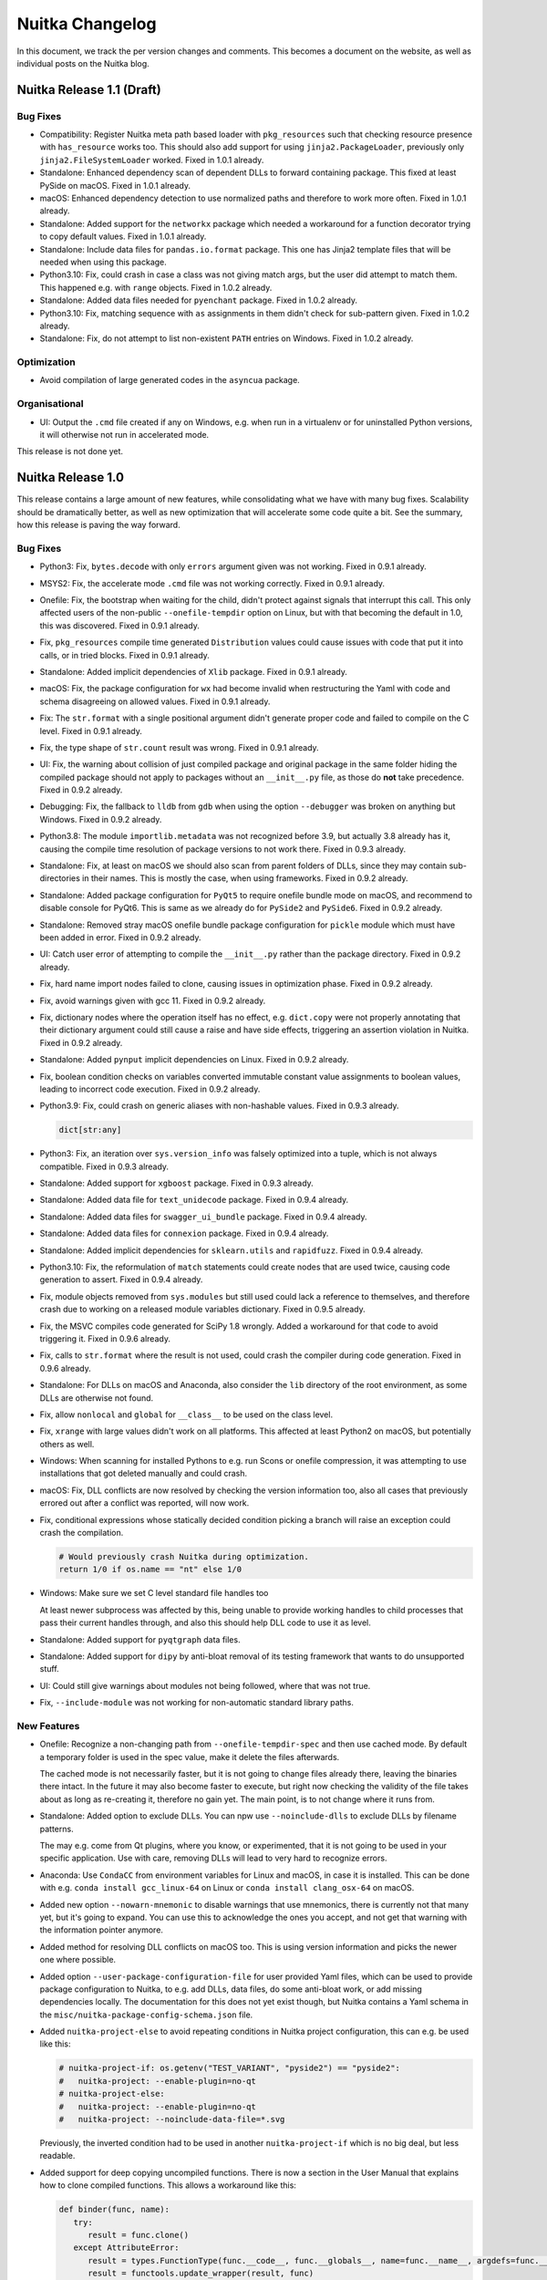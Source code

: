##################
 Nuitka Changelog
##################

In this document, we track the per version changes and comments. This
becomes a document on the website, as well as individual posts on the
Nuitka blog.

****************************
 Nuitka Release 1.1 (Draft)
****************************

Bug Fixes
=========

-  Compatibility: Register Nuitka meta path based loader with
   ``pkg_resources`` such that checking resource presence with
   ``has_resource`` works too. This should also add support for using
   ``jinja2.PackageLoader``, previously only ``jinja2.FileSystemLoader``
   worked. Fixed in 1.0.1 already.

-  Standalone: Enhanced dependency scan of dependent DLLs to forward
   containing package. This fixed at least PySide on macOS. Fixed in
   1.0.1 already.

-  macOS: Enhanced dependency detection to use normalized paths and
   therefore to work more often. Fixed in 1.0.1 already.

-  Standalone: Added support for the ``networkx`` package which needed a
   workaround for a function decorator trying to copy default values.
   Fixed in 1.0.1 already.

-  Standalone: Include data files for ``pandas.io.format`` package. This
   one has Jinja2 template files that will be needed when using this
   package.

-  Python3.10: Fix, could crash in case a class was not giving match
   args, but the user did attempt to match them. This happened e.g. with
   ``range`` objects. Fixed in 1.0.2 already.

-  Standalone: Added data files needed for ``pyenchant`` package. Fixed
   in 1.0.2 already.

-  Python3.10: Fix, matching sequence with ``as`` assignments in them
   didn't check for sub-pattern given. Fixed in 1.0.2 already.

-  Standalone: Fix, do not attempt to list non-existent ``PATH`` entries
   on Windows. Fixed in 1.0.2 already.

Optimization
============

-  Avoid compilation of large generated codes in the ``asyncua``
   package.

Organisational
==============

-  UI: Output the ``.cmd`` file created if any on Windows, e.g. when run
   in a virtualenv or for uninstalled Python versions, it will otherwise
   not run in accelerated mode.

This release is not done yet.

********************
 Nuitka Release 1.0
********************

This release contains a large amount of new features, while
consolidating what we have with many bug fixes. Scalability should be
dramatically better, as well as new optimization that will accelerate
some code quite a bit. See the summary, how this release is paving the
way forward.

Bug Fixes
=========

-  Python3: Fix, ``bytes.decode`` with only ``errors`` argument given
   was not working. Fixed in 0.9.1 already.

-  MSYS2: Fix, the accelerate mode ``.cmd`` file was not working
   correctly. Fixed in 0.9.1 already.

-  Onefile: Fix, the bootstrap when waiting for the child, didn't
   protect against signals that interrupt this call. This only affected
   users of the non-public ``--onefile-tempdir`` option on Linux, but
   with that becoming the default in 1.0, this was discovered. Fixed in
   0.9.1 already.

-  Fix, ``pkg_resources`` compile time generated ``Distribution`` values
   could cause issues with code that put it into calls, or in tried
   blocks. Fixed in 0.9.1 already.

-  Standalone: Added implicit dependencies of ``Xlib`` package. Fixed in
   0.9.1 already.

-  macOS: Fix, the package configuration for ``wx`` had become invalid
   when restructuring the Yaml with code and schema disagreeing on
   allowed values. Fixed in 0.9.1 already.

-  Fix: The ``str.format`` with a single positional argument didn't
   generate proper code and failed to compile on the C level. Fixed in
   0.9.1 already.

-  Fix, the type shape of ``str.count`` result was wrong. Fixed in 0.9.1
   already.

-  UI: Fix, the warning about collision of just compiled package and
   original package in the same folder hiding the compiled package
   should not apply to packages without an ``__init__.py`` file, as
   those do **not** take precedence. Fixed in 0.9.2 already.

-  Debugging: Fix, the fallback to ``lldb`` from ``gdb`` when using the
   option ``--debugger`` was broken on anything but Windows. Fixed in
   0.9.2 already.

-  Python3.8: The module ``importlib.metadata`` was not recognized
   before 3.9, but actually 3.8 already has it, causing the compile time
   resolution of package versions to not work there. Fixed in 0.9.3
   already.

-  Standalone: Fix, at least on macOS we should also scan from parent
   folders of DLLs, since they may contain sub-directories in their
   names. This is mostly the case, when using frameworks. Fixed in 0.9.2
   already.

-  Standalone: Added package configuration for ``PyQt5`` to require
   onefile bundle mode on macOS, and recommend to disable console for
   PyQt6. This is same as we already do for ``PySide2`` and ``PySide6``.
   Fixed in 0.9.2 already.

-  Standalone: Removed stray macOS onefile bundle package configuration
   for ``pickle`` module which must have been added in error. Fixed in
   0.9.2 already.

-  UI: Catch user error of attempting to compile the ``__init__.py``
   rather than the package directory. Fixed in 0.9.2 already.

-  Fix, hard name import nodes failed to clone, causing issues in
   optimization phase. Fixed in 0.9.2 already.

-  Fix, avoid warnings given with gcc 11. Fixed in 0.9.2 already.

-  Fix, dictionary nodes where the operation itself has no effect, e.g.
   ``dict.copy`` were not properly annotating that their dictionary
   argument could still cause a raise and have side effects, triggering
   an assertion violation in Nuitka. Fixed in 0.9.2 already.

-  Standalone: Added ``pynput`` implicit dependencies on Linux. Fixed in
   0.9.2 already.

-  Fix, boolean condition checks on variables converted immutable
   constant value assignments to boolean values, leading to incorrect
   code execution. Fixed in 0.9.2 already.

-  Python3.9: Fix, could crash on generic aliases with non-hashable
   values. Fixed in 0.9.3 already.

   .. code:: python

      dict[str:any]

-  Python3: Fix, an iteration over ``sys.version_info`` was falsely
   optimized into a tuple, which is not always compatible. Fixed in
   0.9.3 already.

-  Standalone: Added support for ``xgboost`` package. Fixed in 0.9.3
   already.

-  Standalone: Added data file for ``text_unidecode`` package. Fixed in
   0.9.4 already.

-  Standalone: Added data files for ``swagger_ui_bundle`` package. Fixed
   in 0.9.4 already.

-  Standalone: Added data files for ``connexion`` package. Fixed in
   0.9.4 already.

-  Standalone: Added implicit dependencies for ``sklearn.utils`` and
   ``rapidfuzz``. Fixed in 0.9.4 already.

-  Python3.10: Fix, the reformulation of ``match`` statements could
   create nodes that are used twice, causing code generation to assert.
   Fixed in 0.9.4 already.

-  Fix, module objects removed from ``sys.modules`` but still used could
   lack a reference to themselves, and therefore crash due to working on
   a released module variables dictionary. Fixed in 0.9.5 already.

-  Fix, the MSVC compiles code generated for SciPy 1.8 wrongly. Added a
   workaround for that code to avoid triggering it. Fixed in 0.9.6
   already.

-  Fix, calls to ``str.format`` where the result is not used, could
   crash the compiler during code generation. Fixed in 0.9.6 already.

-  Standalone: For DLLs on macOS and Anaconda, also consider the ``lib``
   directory of the root environment, as some DLLs are otherwise not
   found.

-  Fix, allow ``nonlocal`` and ``global`` for ``__class__`` to be used
   on the class level.

-  Fix, ``xrange`` with large values didn't work on all platforms. This
   affected at least Python2 on macOS, but potentially others as well.

-  Windows: When scanning for installed Pythons to e.g. run Scons or
   onefile compression, it was attempting to use installations that got
   deleted manually and could crash.

-  macOS: Fix, DLL conflicts are now resolved by checking the version
   information too, also all cases that previously errored out after a
   conflict was reported, will now work.

-  Fix, conditional expressions whose statically decided condition
   picking a branch will raise an exception could crash the compilation.

   .. code:: python

      # Would previously crash Nuitka during optimization.
      return 1/0 if os.name == "nt" else 1/0

-  Windows: Make sure we set C level standard file handles too

   At least newer subprocess was affected by this, being unable to
   provide working handles to child processes that pass their current
   handles through, and also this should help DLL code to use it as
   level.

-  Standalone: Added support for ``pyqtgraph`` data files.

-  Standalone: Added support for ``dipy`` by anti-bloat removal of its
   testing framework that wants to do unsupported stuff.

-  UI: Could still give warnings about modules not being followed, where
   that was not true.

-  Fix, ``--include-module`` was not working for non-automatic standard
   library paths.

New Features
============

-  Onefile: Recognize a non-changing path from
   ``--onefile-tempdir-spec`` and then use cached mode. By default a
   temporary folder is used in the spec value, make it delete the files
   afterwards.

   The cached mode is not necessarily faster, but it is not going to
   change files already there, leaving the binaries there intact. In the
   future it may also become faster to execute, but right now checking
   the validity of the file takes about as long as re-creating it,
   therefore no gain yet. The main point, is to not change where it runs
   from.

-  Standalone: Added option to exclude DLLs. You can npw use
   ``--noinclude-dlls`` to exclude DLLs by filename patterns.

   The may e.g. come from Qt plugins, where you know, or experimented,
   that it is not going to be used in your specific application. Use
   with care, removing DLLs will lead to very hard to recognize errors.

-  Anaconda: Use ``CondaCC`` from environment variables for Linux and
   macOS, in case it is installed. This can be done with e.g. ``conda
   install gcc_linux-64`` on Linux or ``conda install clang_osx-64`` on
   macOS.

-  Added new option ``--nowarn-mnemonic`` to disable warnings that use
   mnemonics, there is currently not that many yet, but it's going to
   expand. You can use this to acknowledge the ones you accept, and not
   get that warning with the information pointer anymore.

-  Added method for resolving DLL conflicts on macOS too. This is using
   version information and picks the newer one where possible.

-  Added option ``--user-package-configuration-file`` for user provided
   Yaml files, which can be used to provide package configuration to
   Nuitka, to e.g. add DLLs, data files, do some anti-bloat work, or add
   missing dependencies locally. The documentation for this does not yet
   exist though, but Nuitka contains a Yaml schema in the
   ``misc/nuitka-package-config-schema.json`` file.

-  Added ``nuitka-project-else`` to avoid repeating conditions in Nuitka
   project configuration, this can e.g. be used like this:

   .. code:: python

      # nuitka-project-if: os.getenv("TEST_VARIANT", "pyside2") == "pyside2":
      #   nuitka-project: --enable-plugin=no-qt
      # nuitka-project-else:
      #   nuitka-project: --enable-plugin=no-qt
      #   nuitka-project: --noinclude-data-file=*.svg

   Previously, the inverted condition had to be used in another
   ``nuitka-project-if`` which is no big deal, but less readable.

-  Added support for deep copying uncompiled functions. There is now a
   section in the User Manual that explains how to clone compiled
   functions. This allows a workaround like this:

   .. code:: python

      def binder(func, name):
         try:
            result = func.clone()
         except AttributeError:
            result = types.FunctionType(func.__code__, func.__globals__, name=func.__name__, argdefs=func.__defaults__, closure=func.__closure__)
            result = functools.update_wrapper(result, func)
            result.__kwdefaults__ = func.__kwdefaults__

         result.__name__ = name
         return result

-  Plugins: Added explicit deprecation status of a plugin. We now have a
   few that do nothing, and are just there for compatibility with
   existing users, and this now informs the user properly rather than
   just saying it is not relevant.

-  Fix, some Python installations crash when attempting to import
   modules, such as ``os`` with a ``ModuleName`` object, because we
   limit string operations done, and e.g. refuse to do ``.startswith``
   which of course, other loaders that your installation has added,
   might still use.

-  Windows: In case of not found DLLs, we can still examine the run time
   of the currently compiling Python process of Nuitka, and locate them
   that way, which helps for some Python configurations to support
   standalone, esp. to find CPython DLL in unusual spots.

-  Debian: Workaround for ``lib2to3`` data files. These are from stdlib
   and therefore the patched code from Debian needs to be undone, to
   make these portable again.

Optimization
============

-  Scalability: Avoid merge traces of initial variable versions, which
   came into play when merging a variable used in only one branch. These
   are useless and only made other optimization slower or impossible.

-  Scalability: Also avoid merge traces of merge traces, instead flatten
   merge traces and avoid the duplication doing so. There were
   pathological cases, where this reduced optimization time for
   functions from infinite to instant.

-  For comparison helpers, switch comparison where possible, such that
   there are only 3 variants, rather than 6. Instead the boolean result
   is inverted, e.g. changing ``>=`` into ``not <`` effectively. Of
   course this can only be done for types, where we know that nothing
   special, i.e. no method overloads of ``__gte__`` is going on.

-  For binary operations that are commutative with the selected types,
   in mixed type cases, swap the arguments during code generation, such
   that e.g. ``long_a + float_b`` is actually computed as ``float_b +
   long_a``. This again avoids many helpers. It also can be done for
   ``*`` with integers and container types.

-  In cases, where a comparison (or one of the few binary operation
   where we consider it useful), is used in a boolean context, but we
   know it is impossible to raise an exception, a C boolean result type
   is used rather than a ``nuitka_bool`` which is now only used when
   necessary, because it can indicate the exception result.

-  Anti-Bloat: More anti-bloat work was done for popular packages,
   covering also uses of ``setuptools_scm``, ``nose`` and ``nose2``
   package removals and warnings. There was also a focus on making
   ``mmvc``, ``tensorflow`` and ``tifffile`` compile well, removing e.g.
   the uses of the tensorflow testing framework.

-  Faster comparison of ``int`` values with constant values, this uses
   helpers that work with C ``long`` values that represent a single
   "digit" of a value, or ones that use the full value space of C
   ``long``.

-  Faster comparison of ``float`` values with constant values, this uses
   helpers that work with C ``float`` values, avoiding the useless
   Python level constant objects.

-  Python2: Comparison of ``int`` and ``long`` now has specialized
   helpers that avoids converting the ``int`` to a ``long`` through
   coercion. This takes advantage of code to compare C ``long`` values
   (which are at the core of Python2 ``int`` objects, with ``long``
   objects.

-  For binary operation on mixed types, e.g. ``int * bytes`` the slot of
   the first function was still considered, and called to give a
   ``Py_NotImplemented`` return value for no good reason. This also
   applies to mixed operations of ``int``, ``long``, and ``float``
   types, and for ``str`` and ``unicode`` values on Python2.

-  Added missing helper for ``**`` operation with floats, this had been
   overlooked so far.

-  Added dedicated nodes for ``ctypes.CDLL`` which aims to allow us to
   detect used DLLs at compile time in the future, and to move closer to
   support its bindings more efficiently.

-  Added specialized nodes for ``dict.popitem`` as well. With this, now
   all of the dictionary methods are specialized.

-  Added specialized nodes for ``str.expandtabs``, ``str.translate``,
   ``str.ljust``, ``str.rjust``, ``str.center``, ``str.zfill``, and
   ``str.splitlines``. While these are barely performance relevant, this
   completes all ``str`` methods, except ``removeprefix`` and
   ``removesuffix`` that are Python3.9 or higher.

-  Added type shape for result of ``str.index`` operation as well, this
   was missing so far.

-  Optimize ``str``, ``bytes`` and ``dict`` method calls through
   variables.

-  Optimize calls through variables containing e.g. mutable constant
   values, these will be rare, because they all become exceptions.

-  Optimize calls through variables containing built-in values,
   unlocking optimization of such calls, where it is assigned to a local
   variable.

-  For generated attribute nodes, avoid local doing import statements on
   the function level. While these were easier to generate, they can
   only be slow at runtime.

-  For the ``str`` built-in annotate its value as derived from ``str``,
   which unfortunately does not allow much optimization, since that can
   still change many things, but it was still a missing attribute.

-  For variable value release nodes, specialize them by value type as
   well, enhancing the scalability, because e.g. parameter variable
   specific tests, need not be considered for all other variable types
   as well.

Organisational
==============

-  Plugins: Major changes to the Yaml file content, cleaning up some of
   the DLL configuration to more easy to use.

   The DLL configuration has two flavors, one from code and one from
   filename matching, and these got separated into distinct items in the
   Yaml configuration. Also how source and dest paths get provided got
   simplified, with a relative path now being used consistently and with
   sane defaults, deriving the destination path from where the module
   lives. Also what we called patterns, are actually prefixes, as there
   is still the platform specific DLL file naming appended.

-  Plugins: Move mode checks to dedicated plugin called
   ``options-nanny`` that is always enabled, giving also much cleaner
   Yaml configuration with a new section added specifically for these.
   It controls advice on the optional or required use of
   ``--disable-console`` and the like. Some packages, e.g. ``wx`` are
   known to crash on macOS when the console is enabled, so this advice
   is now done with saner configuration.

-  Plugins: Also for all Yaml configuration sub-items where is now a
   consistent ``when`` field, that allows checking Python version, OS,
   Nuitka modes such as standalone, and only apply configuration when
   matching this criterion, with that the anti-bloat options to allow
   certain bloat, should now have proper effect as well.

-  The use of ``AppImage`` on Linux is no more. The performance for
   startup was always slower, while having lost the main benefit of
   avoiding IO at startup, due to new cached mode, so now we always use
   the same bootstrap binary as on macOS and Windows.

-  UI: Do not display implicit reports reported by plugins by default
   anymore. These have become far too many, esp. with the recent stdlib
   work, and often do not add any value. The compilation report will
   become where to turn to find out why a module in included.

-  UI: Ask the user to install the ordered set package that will
   actually work for the specific Python version, rather than making him
   try one of two, where sometimes only one can work, esp. with Python
   3.10 allowing only one.

-  GitHub: More clear wording in the issue template that ``python -m
   nuitka --version`` output is really required for support to given.

-  Attempt to use Anaconda ``ccache`` binary if installed on
   non-Windows. This is esp. handy on macOS, where it is harder to get
   it.

-  Windows: Avoid byte-compiling the inline copy of Scons that uses
   Python3 when installing for Python2.

-  Added experimental switches to disable certain optimization in order
   to try out their impact, e.g. on corruption bugs.

-  Reports: Added included DLLs for standalone mode to compilation
   report.

-  Reports: Added control tags influencing plugin decisions to the
   compilation report.

-  Plugins: Make the ``implicit-imports`` dependency section in the Yaml
   package configuration a list, for consistency with other blocks.

-  Plugins: Added checking of tags such from the package configuration,
   so that for things dependent on python version (e.g.
   ``python39_or_higher``, ``before_python39``), the usage of Anaconda
   (``anaconda``) or certain OS (e.g. ``macos``), or modes (e.g.
   ``standalone``), expressions in ``when`` can limit a configuration
   item.

-  Quality: Re-enabled string normalization from black, the issues with
   changes that are breaking to Python2 have been worked around.

-  User Manual: Describe using a minimal virtualenv as a possible help
   low memory situations as well.

-  Quality: The yaml auto-format now properly preserves comments, being
   based on ``ruamel.yaml``.

-  Nuitka-Python: Added support for the Linux build with Nuitka-Python
   for our own CPython fork as well, previously only Windows was
   working, amd macOS will follow later.

-  The commit hook when installed from git bash was working, but doing
   so from ``cmd.exe`` didn't find a proper path for shell from the
   ``git`` location.

-  Debugging: A lot of experimental toggles were added, that allow
   control over the use of certain optimization, e.g. use of dict, list,
   iterators, subscripts, etc. internals, to aid in debugging in
   situations where it's not clear, if these are causing the issue or
   not.

-  Added support for Fedora 36, which requires some specific linker
   options, also recognize Fedora based distributions as such.

-  Removed long deprecated option ``--noinclude-matplotlib`` from numpy
   plugin, as it hasn't had an effect for a long time now.

-  Visual Code: Added extension for editing Jinja2 templates. This one
   even detects that we are editing C or Python and properly highlights
   accordingly.

Cleanups
========

-  Standalone: Major cleanup of the dependency analysis for standalone.
   There is no longer a distinction between entry points (main binary,
   extension modules) and DLLs that they depend on. The OS specific
   parts got broken out into dedicated modules as well and decisions are
   now taken immediately.

-  Plugins: Split the Yaml package configuration files into 3 files. One
   contains now Python2 only stdlib configuration, and another one
   general stdlib.

-  Plugins: Also cleanup the ``zmq`` plugin, which was one the last
   holdouts of now removed plugin method, moving parts to the Yaml
   configuration. We therefore no longer have ``considerExtraDlls``
   which used to work on the standalone folder, but instead only plugin
   code that provides included DLL or binary objects from
   ``getExtraDlls`` which gives Nuitka much needed control over DLL
   copying. This was a long lasting battle finally won, and will allow
   many new features to come.

-  UI: Avoid changing whitespace in warnings, where we have intended
   line breaks, e.g. in case of duplicate DLLs. Went over all warnings
   and made sure to either avoid new-lines or have them, depending on
   wanted output.

-  Iterator end check code now uses the same code as rich comparison
   expressions and can benefit from optimization being done there as
   well.

-  Solved TODO item about code generation time C types to specify if
   they have error checking or not, rather than hard coding it.

-  Production of binary helper function set was cleaned up massively,
   but still needs more work, comparison helper function set was also
   redesigned.

-  Changing the spelling of our container package to become more clear.

-  Used ``namedtuple`` objects for storing used DLL information for more
   clear code.

-  Added spellchecker ignores for all attribute and argument names of
   generated fixed attribute nodes.

-  In auto-format make sure the imports float to the top. That very much
   cleans up generated attribute nodes code, allowing also to combine
   the many ones it makes, but also cleans up some of our existing code.

-  The package configuration Yaml files are now sorted according to
   module names. This will help to avoid merge conflicts during hotfixes
   merge back to develop and automatically group related entries in a
   sane way.

-  Moved large amounts of code producing implicit imports to Yaml
   configuration files.

-  Changed the ``tensorflow`` plugin to Yaml based configuration, making
   it a deprecated do nothing plugin, that only remains there for a few
   releases, to not crash existing build scripts.

-  Lots of spelling cleanups, e.g. renaming ``nuitka.codegen`` to
   ``nuitka.code_generation`` for clarity.

Tests
=====

-  Added generated test to cover ``bytes`` method. This would have found
   the issue with ``decode`` potentially.

-  Enhanced standalone test for ``ctypes`` on Linux to actually have
   something to test.

Summary
=======

This release improves on many things at once. A lot of work has been put
into polishing the Yaml configuration that now only lacks documentation
and examples, such that the community as a whole should become capable
of adding missing dependencies, data files, DLLs, and even anti-bloat
patches.

Then a lot of new optimization has been done, to close the missing gaps
with ``dict`` and ``str`` methods, but before completing ``list`` which
is already a work in progress pull request, and ``bytes``, we want to
start and generate the node classes that form the link or basis of
dedicated nodes. This will be an area to work on more.

The many improvements to existing code helpers, and them being able to
pick target types for the arguments of comparisons and binary
operations, is a pre-cursor to universal optimization of this kind. What
is currently only done for constant values, will in the future be
interesting for picking specific C types for use. That will then be a
huge difference from what we are doing now, where most things still have
to use ``PyObject *`` based types.

Scalability has again seen very real improvements, memory usage of
Nuitka itself, as well as compile time inside Nuitka are down by a lot
for some cases, very noticeable. There is never enough of this, but it
appears, in many cases now, large compilations run much faster.

For macOS specifically, the new DLL dependency analysis, is much more
capable or resolving conflicts all by itself. Many of the more complex
packages with some variants of Python, specifically Anaconda will now be
working a lot better.

And then, of course there is the big improvement for Onefile, that
allows to use cached paths. This will make it more usable in the general
case, e.g. where the firewall of Windows hate binaries that change their
path each time they run.

Future directions will aim to make the compilation report more concise,
and given reasons and dependencies as they are known on the inside more
clearly, such that is can be a major tool for testing, bug reporting and
analysis of the compilation result.

********************
 Nuitka Release 0.9
********************

This release has a many optimization improvements, and scalability
improvements, while also adding new features, with also some important
bug fixes.

Bug Fixes
=========

-  Fix, hard module name lookups leaked a reference to that object.
   Fixed in 0.8.1 already.

-  Python2: Fix, ``str.decode`` with ``errors`` as the only argument
   wasn't working. Fixed in 0.8.1 already.

-  Fix, could corrupt created uncompiled class objects ``__init__``
   functions in case of descriptors being used.

-  Standalone: Added support for newer ``torch``. Fixed in 0.8.1
   already.

-  Standalone: Added support for newer ``torchvision``. Fixed in 0.8.1
   already.

-  Fix, could compile time crash during initial parsing phase on
   constant dictionary literals with non-hashable keys.

   .. code:: python

      { {}:1, }

-  Fix, hard imported sub-modules of hard imports were falsely resolved
   to their parent. Fixed in 0.8.3 already.

   .. code:: python

      importlib.resources.read_bytes() # gave importlib has no attribute...

-  Windows: Fix, outputs with ``--force-stdout-spec`` or
   ``--force-stderr-spec`` were created with the file system encoding on
   Python3, but they nee to be ``utf-8``.

-  Fix, didn't allow zero spaces in Nuitka project options, which is not
   expected.

-  Modules: Fix, the ``del __file__`` in the top level module in module
   mode caused crashes at runtime, when trying to restore the original
   ``__file__`` value, after the loading CPython corrupted it.

-  Python2.6: Fixes for installations without ``pkg_resources``.

-  Windows: Fix for very old Python 2.6 versions, these didn't have a
   language assigned that could be used.

-  Security: Fix for `CVE-2022-2054
   <https://security-tracker.debian.org/tracker/CVE-2022-2054>`__ where
   environment variables used for transfer of information between Nuitka
   restarting itself, could be used to execute arbitrary code at compile
   time.

-  Anaconda: Fix, the torch plugin was not working on Linux due to
   missing DLL dependencies.

-  Fix, static optimization of ``importlib.import_module`` with a
   package given, for an absolute import was optimized into the wrong
   import, package was not ignored as it should be.

-  Windows: Installed Python scan could crash on trying installation
   paths from registry that were manually removed in the mean time, but
   not through an uninstaller.

-  Standalone: Added missing implicit dependency for ``pyreadstat``
   because parts of standard library it uses are no more automatically
   included.

-  Windows: Could still crash when no ``powershell`` is available with
   symlinks, handle this more gracefully.

-  Standalone: Added more missing Plotly dependencies, but more work
   will be needed to complete this.

-  Standalone: Add missing stdlib dependency on ``multiprocessing`` by
   ``concurrent.futures.process``.

-  Standalone: Fix, implicit dependencies assigned to ``imageio`` on PIL
   plugins should actually be assigned to ``PIL.Image`` that actually
   loads them, so it works outside of ``imageio`` too.

New Features
============

-  UI: Added new option ``--user-package-configuration-file`` to allow
   users to provide extra Yaml configuration files for the Nuitka plugin
   mechanism to add hidden dependencies, anti-bloat, or data files, for
   packages. This will be useful for developing PRs to the standard file
   of Nuitka. Currently the schema is available, but it is not
   documented very well yet, so not really ready for end users just yet.

-  Standalone: Added new ``no-qt`` plugin as an easy way to prevent all
   of the Qt bindings from being included in a compilation.

-  Include module search path in compilation report.

Optimization
============

-  Faster dictionary iteration with our own replacement for
   ``PyDict_Next`` that avoids the DLL call overhead (in case of
   non-static libpython) and does less unnecessary checks.

-  Added optimization for ``str.count`` and ``str.format`` methods as
   well, this should help in some cases with compile time optimization.

-  The node for ``dict.update`` with only an iterable argument, but no
   keyword arguments, was in fact unused due to wrongly generated code.
   Also the form with no arguments wasn't yet handled properly.

-  Scalability: Use specialized nodes for pair values, i.e. the
   representation of ``x = y`` in e.g. dictionary creations. With
   constant keys, and values, these avoid full constant value nodes, and
   therefore save memory and compile time for a lot of code.

-  Anti-bloat: Added more scalability work to avoid including modules
   that make compilation unnecessarily big.

-  Python3.9+: Faster calls in case of mixed code, i.e. compiled code
   calling uncompiled code.

-  Removing duplicates and non-existent entries from modules search path
   should improve performance when locating modules.

-  Optimize calls through variables as well. These are needed for the
   package resource nodes to properly resolve at compile time from their
   hard imports to the called function.

-  Hard imported names should also be considered very trusted
   themselves, so they are e.g. also optimized in calls.

-  Anti-bloat: Avoid more useless imports in Pandas, Numba, Plotly, and
   other packages, improving the scalability some more.

-  Added dedicated nodes for ``pkg_resources.require``,
   ``pkg_resources.get_distribution``, ``importlib.metadata.version``,
   and ``importlib_metadata.version``, so we can use compile time
   optimization to resolve their argument values where possible.

-  Avoid annotating control flow escape for all release statements.
   Sometimes we can tell that ``__del__`` will not execute outside code
   ever, so this then avoids marking values as escaped, and taking the
   time to do so.

-  Calls of methods through variables on ``str``, ``dict``, ``bytes``
   that have dedicated nodes are now also optimized through variables.

-  Boolean tests through variables now also are optimized when the
   original assignment is a compile time constant that is not mutable.
   This is only basic, but will allow tests on ``TYPE_CHECKING`` coming
   from a ``from typing import TYPE_CHECKING`` statement to be
   optimized, avoiding this overhead.

Cleanups
========

-  Changed to ``torch`` plugin to Yaml based configuration, making it
   obsolete, it only remains there for a few releases, to not crash
   existing build scripts.

-  Moved older package specific hacks to the Yaml file. Some of these
   were from hotfixes where the Yaml file wasn't yet used by default,
   but now there is no need for them anymore.

-  Removed most of the ``pkg-resources`` plugin work. This is now done
   during optimization phase and rather than being based on source code
   matches, it uses actual value tracing, so it immediately covers many
   more cases.

-  Continued spelling improvements, renaming identifiers used in the
   source that the cspell based extension doesn't like. This aims at
   producing more readable and searchable code.

-  Generated attribute nodes no longer do local imports of the operation
   nodes they refer to. This also avoids compile time penalties during
   optimization that are not necessary.

-  Windows: Avoid useless bytecode of inline copy used by Python3 when
   installing for Python2, this spams just a lot of errors.

Organisational
==============

-  Removed MSI installers from the download page. The MSI installers are
   discontinued as Python has deprecated their support for them, as well
   as Windows 10 is making it harder for users to install them. Using
   the PyPI installation is recommended on Windows.

-  Merged our Yaml files into one and added schema description, for
   completion and checking in Visual Code while editing. Also check the
   schema in ``check-nuitka-with-yamllint`` which is now slightly
   misnamed. The schema is in no way final and will see improvements in
   future releases.

-  UI: Nicer progress bar layout that avoids flicker when optimizing
   modules.

-  UI: When linking, output the total number of object files used, to
   have that knowledge after the progress bar for C compilation is gone.

-  Quality: Auto-format the package configuration Yaml file for
   anti-bloat, implicit dependencies, etc.

-  GitHub: Point out the commit hook in the PR template.

-  UI: Nicer output in case of no commercial version is used.

-  Updated the MinGW64 winlibs download used on Windows to the latest
   version based on gcc 11, the gcc 12 is not yet ready.

-  Git: Make sure we are not affected by ``core.autocrlf`` setting, as
   it interferes with auto-format enforcing Unix newlines.

-  Removed the MSI downloads. Windows 10 has made them harder to install
   and Python itself is discontinuing support for them, while often it
   was only used by beginners, for which it was not intended.

-  Anaconda: Make it more clear how to install static libpython with
   precise command.

-  UI: Warn about using Debian package contents. These can be
   non-portable to other OSes.

-  Quality: The auto-format now floats imports to the top for
   consistency. With few exceptions, it was already done like this. But
   it makes things easier for generated code.

Tests
=====

-  The reflected test was adapted to preserve ``PYTHONPATH`` now that
   module presence influences optimization.

Summary
=======

This release marks a point, that will allow us to open up the
compatibility work for implicit dependencies and anti-bloat stuff even
further. The Yaml format will need documentation and potentially more
refinement, but will open up a future, where latest packages can be
supported with just updating this configuration.

The scalability improvements really make a difference for many libraries
and are a welcome improvement on both memory usage and compile time.
They are achieved by an accord of static optimization of

One optimization aimed at optimizing tuple unpacking, was not finished
in time for this release, but will be subject of a future release. It
has driven many other improvements though.

Generally, also from the UI, this is a huge step forward. With links to
the website for complex topics being started, and the progress bar
flicker being removed, the tool has yet again become more user friendly.

********************
 Nuitka Release 0.8
********************

This release has a massive amount of bug fixes, builds on existing
features, and adds new ones.

Bug Fixes
=========

-  Windows: Fix, need to ignore cases where shorting in path for
   external use during compilation gives an permission error. Fixed in
   0.7.1 already.

-  Compatibility: Added workaround for ``scipy.stats`` function copying.
   Fixed in 0.7.1 already.

-  Windows: Fix, detect ARM64 arch of MSVC properly, such that we can
   give a proper mismatch for the Python architecture. Fixed in 0.7.1
   already.

-  Standalone: Fix, using ``importlib.metadata`` module failed to
   include ``email`` from standard library parts no longer included by
   default. Fixed in 0.7.1 already.

-  macOS: Fix, the dependency parser was using normalized paths where
   original paths must be used. Fixed in 0.7.1 already.

-  Standalone: Fix, using ``shiboken6`` module (mostly due to
   ``PySide6``) failed to include ``argparse`` from the standard library
   from standard library parts no longer included by default. Fixed in
   0.7.1 already.

-  Onefile: Fix, the detection of a usable Python for compression could
   crash. Fixed in 0.7.2 already.

-  Onefile: Adding the payload on Windows could run into locks still
   being held, need to wait in that case. Fixed in 0.7.2 already.

-  Fix, need to include ``pkg_resources`` as well, we need it for when
   we use Jinja2, which is more often now. For Python3 this was fixed in
   0.7.3 already. Later a version to use with Python2 was added as well.

-  Release: The wheels built for Nuitka when installed through URLs were
   not version specific, but due to different inline copies per OS and
   Python version, they must not be reused. Therefore we now pretend to
   contain an extension module, which handles that. Fixed in 0.7.3
   already.

-  Standalone: Fix, using ``urllib.requests`` module failed to include
   ``http.client`` from standard library parts no longer included by
   default. Fixed in 0.7.3 already. Later ``http.cookiejar`` was added
   too.

-  Standalone: Do not compress MSVC runtime library when using ``upx``
   plugin, that is not going to work. Fixed in 0.7.4 already.

-  Standalone: Fix, on Windows more files should be included for TkInter
   to work with all software. Fixed in 0.7.5 already.

-  Distutils: Added support for ``package_dir`` directive to specify
   where source code lives. Fixed in 0.7.6 already.

-  Standalone: Fix, using ``shelve`` module failed to include ``dbm``
   from standard library parts no longer included by default. Fixed in
   0.7.6 already.

-  Standalone: Added support for ``arcade`` data files. Fixed in 0.7.7
   already.

-  Standalone: Fix, bytecode demotions should use relative filenames
   rather than original ones. Fixed in 0.7.7 already.

-  Standalone: Fix, must remove extension module objects from
   ``sys.modules`` before executing an extension module that will create
   it. This fixes cases of cyclic dependencies from modules loaded by
   the extension module.

-  Windows: In case of an exception, ``clcache`` was itself triggering
   one during its handling, hiding the real exception behind a
   ``TypeError``.

-  Windows: Improved ``clcache`` locking behavior, avoiding a race. Also
   increase characters used for key from 2 to 3 chars, making collisions
   far more rare.

-  Standalone: Added support for ``persistent`` package.

-  Standalone: Added support for newer ``tensorflow`` package.

-  Module: Fix, need to restore the ``__file__`` and ``__spec__`` values
   of top level module. It is changed by CPython after import to an
   incompatible file name, and not our loader, preventing package
   resources to be found.

-  Standalone: Added support for ``Crpytodome.Cipher.PKCS1_v1_5``.

-  Fix, ``pkgutil.iter_modules`` without arguments was not working
   properly with our meta path based loader.

-  Windows: Fix, could crash on when the Scons report was written due to
   directories in ``PATH`` that failed to encode.

-  Compatibility: Fix, positive ``divmod`` and modulo ``%`` with
   negative remainders of positive floats was not correct.

-  Fix, ``str.encode`` with only ``errors`` value, but default value for
   encoding was crashing the compilation.

-  Python3.10+: Fix, ``match`` statement sliced values must be lists,
   not tuples.

-  Standalone: Added support for newer ``glfw`` and ``OpenGL`` packages.

-  Python3: Fix, failed to read bytecode only stdlib files. This affect
   mostly Fedora Python which does this for encodings.

-  Python3.5+: Fix, two phase loading of modules could release it
   immediately.

-  Standalone: Added missing dependency for ``pydantic``.

-  Fix, the ``str.split`` rejected default ``sep`` value with only
   ``maxsplit`` given as a keyword argument.

-  Standalone: Added missing dependency of ``wsgiref`` module.

-  Standalone: Added support for ``falcon`` module.

-  Standalone: Added support for ``eliot`` module.

-  Fix, need to mark assigned from variables as escaped. Without it,
   some aliased loop variables could be misunderstood and falsely
   statically optimized.

-  Standalone: Added support for newer ``uvicorn`` package.

-  Standalone: Added data files for the ``accessible_output2``,
   ``babel``, ``frozendict``, and ``sound_lib`` package.

-  Standalone: Added support for newer ``sklearn`` package.

-  Standalone: Added support for ``tkinterdnd2`` package.

-  Python3.7+: Fix, the error message wasn't fully compatible for
   unsubscriptable type exception messages.

-  Standalone: Fix, ``idlelib`` from stdlib was always ignored.

-  Python3.4+: Fix, the ``__spec__.origin`` as produced by ``find_spec``
   of our meta path based loader, didn't have the correct ``origin``
   attribute value.

-  Standalone: Disable QtPDF plugin of PySide 6.3.0, because it's
   failing dependency checks. On macOS this was blocking, we will change
   it to detection if that is necessary in a future release.

-  Standalone: Added support for ``orderedmultidict``.

-  Standalone: Added support for ``clr`` module.

-  Standalone: Added support for newer ``cv2`` package.

New Features
============

-  Added new option ``--module-name-choice`` to select what value
   ``__name__`` and ``__package__`` are going to be. With
   ``--module-name-choice=runtime`` (default for ``--module`` mode), the
   created module uses the parent package to deduce the value of
   ``__package__``, to be fully compatible. The value
   ``--module-name-choice=original`` (default for other modes) allows
   for more static optimization to happen.

-  Added support for ``get_resource_reader`` to our meta path based
   loader. This allows to avoid useless temporary files in case
   ``importlib.resources.path`` is used, due to a bad interaction with
   the fallback implementation used without it.

-  Added support for ``--force-stdout-spec```and ``--force-stderr-spec``
   on all platforms, this was previously limited to Windows.

-  Added support for requiring and suggesting modes. In part this was
   added to 0.7.3 already, and is used e.g. to enforce that on macOS the
   ``wx`` will only work as a GUI program and crash unless
   ``--disable-console`` is specified. These will warn the user or
   outright error the compilation if something is known to be needed or
   useful.

-  Debian: Detect version information for "Debian Sid". Added in 0.7.4
   already, and also improved how Debian/Ubuntu versions are output.

-  Added new option ``--noinclude-data-files`` to instruct Nuitka to not
   include data files matching patterns given. Also attached loggers and
   tags to included data file and include them in the compilation
   report.

-  Distutils: When using ``pyproject.toml`` without ``setup.py`` so far
   it was not possible to pass arguments. This is now possible by adding
   a section like this.

   .. code:: toml

      [nuitka]
      # options without an argument are passed as boolean value
      show-scons = true

      # options with single values, e.g. enable a plugin of Nuitka
      enable-plugin = pyside2

      # options with several values, e.g. avoiding including modules, accepts
      # list argument.
      nofollow-import-to = ["*.tests", "*.distutils"]

   The option names are the same, but without leading dashes. Lists are
   only needed when passing multiple values with the same option.

-  macOS: Add support for specifying signing identity with
   ``--macos-sign-identity`` and access to protected resources
   ``--macos-app-protected-resource``.

-  Included data files are now reported in the compilation report XML as
   well.

-  Accept absolute paths for searching paths of binaries. This allows
   e.g. the ``upx`` plugin to accept both a folder path and the full
   path including the binary name to work when you specify the binary
   location with ``--upx-binary`` making it more user friendly.

-  Python3.10: Added support for positional matching of classes, so far
   only keyword matching was working.

-  Added support for path spec values ``%CACHE_DIR``, ``%COMPANY%``,
   ``%PRODUCT%``, ``%VERSION%``, and ``%HOME`` in preparation of onefile
   once again being able to be cached and not unpacked repeatedly for
   each execution.

-  Standalone: Detect missing ``tk-inter`` plugin at runtime. When TCL
   fails to load, it then outputs a more helpful error. This ought to be
   done for all plugins, where it's not clear if they are needed.

-  Anti-bloat: Added support for plain replacements in the
   ``anti-bloat.yml`` file. Before with ``replacement```, the new value
   had to be produced by an ``eval``, which makes for less readable
   values due to extra quoting. for plain values.

Optimization
============

-  Python3.10+: Added support for ``ordered-set`` PyPI package to speed
   up compilation on these versions too, adding a warning if no
   accelerated form of ``OrderedSet`` is used, but believed to be
   usable.

-  Optimization: Added ``bytes.decode`` operations. This is only a start
   and we needed this for internal usage, more should follow later.

-  Much more ``anti-bloat`` work was added. Avoiding ``ipython``,
   ``unittest``, and sometimes even ``doctest`` usage for some more
   packages.

-  The ``ccache`` was not always used, sometimes it believed to catch a
   potential race, that we need to tell it to ignore. This will speed up
   re-compilation of the C side in many cases.

-  Do not compile the meta path based loader separate, which allows us
   to not expose functions and values only used by it. Also spares the C
   compiler one file.

-  Added various dedicated nodes for querying package resources data,
   e.g. ``pkgutil.get_data``. This will make it easier to detect cases
   of missing data files in the future.

-  Added more hard imports, some of which help scalability in the
   compilation, because these are then known to exist in standalone
   mode, others are used for package resource specific operations.

-  Onefile: Releasing decompression buffers avoiding unnecessary high
   memory usage of bootstrap binary.

-  Standalone: Avoid proving directories with no DLLs (e.g. from
   packages) towards ``ldd``, this should avoid exceeding command line
   limits.

-  For ``clcache`` remove writing of the stats file before Scons has
   completed, which avoids IO and locking churn.

-  Standalone: Avoid including ``wsgiref`` from stdlib by default.

Cleanups
========

-  Removed references to ``chrpath`` and dead code around it, it was
   still listed as a dependency, although we stopped using it a while
   ago.

-  Removed uses of ``anti-bloat`` in examples and tests, it is now
   enabled by default.

-  Made standard plugin file naming consistent, their name should be
   ``*Plugin.py``.

-  Cleaned up ``tensorflow`` plugin. The source modification was moved
   to ``anti-bloat`` where it is easy to do. The implicit dependencies
   are now in the config file of ``implicit-imports`` plugin.

-  Massive cleanups of data file handling in plugins. Adding methods for
   producing the now required objects.

-  The Scons file handling got further cleaned up and unified, doing
   more things in common code.

-  Avoid ``#ifdefs`` usages with new helper function
   ``Nuitka_String_FromFormat`` that implies them for more readable
   code.

-  Split the allowance check from the encountering. Allow plugins and
   options all to say if an import should be followed, and only when
   that is decided, to complain about it. Previously the attempt was
   causing an error, even if another plugin were to decide against it
   later.

-  Python2.6: Avoid warnings from MSVC for out specialized ``long``
   code. In testing it worked correctly, but this is more explicit and
   doesn't rely on C implementation specific behavior, although it
   appears to be universal.

Organisational
==============

-  UI: Warning tests are now wrapped to multiple lines if necessary.
   That makes it more accessible for larger messages that contain more
   guiding information.

-  Documented how to use local Nuitka checkout with ``pyproject.toml``
   files, this makes debugging Nuitka straightforward in these setups.

-  Added instructions on how to pass extra C and linker flags and to the
   User Manual.

-  Made our auto-format usable for the Nuitka website code too.

-  Removed dependencies on ``chrpath`` and the now dead code that would
   use it, we are happy with ``patchelf``.

-  Updated to latest versions of requirements for development, esp.
   ``black`` and ``pylint``.

-  Renamed ``--macos-onefile-icon`` to ``--macos-app-icon`` because that
   is what it is really used for.

-  Unified how dependencies are installed in GitHub actions.

-  Updated man page contents for option name changes from last releases.

-  Updated the MinGW64 winlibs download used on Windows to the latest
   version.

-  Updated the ``ccache`` binary used on Windows with MinGW64. This is
   in preparation of using it potentially for MSVC as well.

-  Updated Visual Code C config to use Python3.10 and MSVC 2022 include
   paths.

Tests
=====

-  Better outputs from standalone library compilation test, esp. when
   finding a problem, present the script to reproduce it immediately.

-  Enhanced generated tests to cover ``str`` methods to use keyword
   arguments.

-  Added automatic execution of ``pyproject.toml`` driven test case.

-  Enhanced output in case of ``optimization`` test failures, dumping
   what value is there that has not become compile-time not constant.

Summary
=======

This release has seen a lot of consolidation. The plugins layer for data
files is now all powerful, allowing much nicer handling of them by the
plugins, they are better reported in normal output, and they are also
part of the report file that Nuitka can create. You may now also inhibit
their inclusion from the command line, if you decide otherwise.

The ``pyproject.toml`` now supporting Nuitka arguments is closing an
important gap.

Generally many features got more polished, e.g. non-automatic inclusion
of stdlib modules has most problems fixed up.

An important area of improvement, are the hard imports. These will be
used to replace the source based resolution of package requirements with
ones that are proper nodes in the tree. Getting these hard imports to
still retain full compatibility with existing imports, that are more or
less ``__import__`` uses only, was revealing quite a bit of technical
debt, that has been addressed with this release.

For onefile, the cached mode is being prepared with the variables added,
but will only be in a later release.

Also a bunch of new or upgraded packages are working now, and the push
for ``anti-bloat`` work has increased, making many compilations even
more lean, but scalability is still an issue.

********************
 Nuitka Release 0.7
********************

This release is massively improving macOS support, esp. for M1 and the
latest OS releases, but it also has massive improvements for usability
and bug fixes in all areas.

Bug Fixes
=========

-  Fix, ``set`` creation wasn't annotating its possible exception exit
   from hashing values and is not as free of side effects as ``list``
   and ``tuple`` creations are. Fixed in 0.6.19.1 already.

-  Windows: Fix, ``--experimental`` option values got lost for the C
   compilation when switching from MSVC to MinGW64, making them have no
   effect. Fixed in 0.6.19.1 already.

-  Windows: Fix, Clang from MinGW64 doesn't support LTO at this time,
   therefore default to ``no`` for it. Fixed in 0.6.19.1 already.

-  Debian: Fix, failed to detect Debian unstable as suitable for
   linking, it doesn't have the release number. Fixed in 0.6.19.1
   already.

-  Standalone: Added data files for ``pygsheets`` package. Fixed in
   0.6.19.2 already.

-  Fix, paths from plugin related file paths need to be made absolute
   before used internally, otherwise the cache can fail to deduplicate
   them. Fixed in 0.6.19.2 already.

-  Python3: With gcc before version 5, e.g. on CentOS 7, where we switch
   to using ``g++`` instead, the gcc version checks could crash. Fixed
   in 0.6.19.2 already.

-  Windows: Disable MinGW64 wildcard expansion for command line
   arguments. This was breaking command lines with arguments like
   ``--filename *.txt``, which under ``cmd.exe`` are left alone by the
   shell, and are to be expanded by the program. Fixed in 0.6.19.2
   already.

-  Standalone: Added missing implicit dependency needed for
   ``--follow-stdlib`` with Python for some uses of the ``locale``
   module. Fixed in 0.6.19.2 already.

-  Standalone: Added workarounds for newest ``numpy`` that wants to set
   ``__code__`` objects and required improvements for macOS library
   handling. Fixed in 0.6.19.3 already.

-  Windows: Caching of DLL dependencies for the main programs was not
   really working, requiring to detect them anew for every standalone
   compilation for no good reason. Fixed in 0.6.19.3 already.

-  Windows: Fix, CTRL-C from a terminal was not propagated to child
   processes on Windows. Fixed in 0.6.19.4 already.

-  Standalone: With ``certifi`` and Python3.10 the
   ``importlib.resource`` could trigger Virus scanner inflicted file
   access errors. Fixed in 0.6.19.4 already.

-  Python3.10: Reverted error back iteration past end of generator
   change for Python 3.10.2 or higher to become compatible with that
   too. Fixed in 0.6.19.5 already.

-  Standalone: Added support for ``anyio`` and by proxy for Solana.
   Fixed in 0.6.19.5 already.

-  Fix, compilation with resource mode ``incbin`` and ``--debugger`` was
   not working together. Fixed in 0.6.19.5 already.

-  Fix, format optimization of known ``str`` objects was not properly
   annotating an exception exit when being optimized away, causing
   consistency checks to complain. Fixed in 0.6.19.5 already.

-  Windows: Fix, ``clcache`` didn't work for non-standard encoding
   source paths due to using th direct mode, where wrong filenames are
   output by MSVC. Fixed in 0.6.19.5 already.

-  Windows: Fix, ``ccache`` cannot handle source code paths for
   non-standard encoding source paths. Fixed in 0.6.19.5 already.

-  Python2.6: Fix, calls to ``iteritems`` and ``iterkeys`` on known
   dictionary values could give wrong values. Fixed in 0.6.19.5 already.

-  Fix, the value of ``__module__`` if set by the metaclass was
   overwritten when creating types. Fixed in 0.6.19.6 already.

-  Plugins: Add support for the latest version of ``pkg_resources`` that
   has "vendored" even more packages. Fixed in 0.6.19.6 already.

-  Onefile: The onefile binary was locked during run time and could not
   be renamed, preventing in-place updates. This has been resolved and
   now on Windows, the standard trick for updating a running binary of
   renaming it, then placing the new file works.

-  Fix, wasn't checking the ``zstandard`` version and as a result could
   crash if too old versions of it. This is now checked.

-  macOS: Large amounts of bug fixes for the dependency scanner. It got
   cleaned up and now handles many more cases correctly.

-  Windows: Fix, was not properly detecting wrong ClangCL architecture
   mismatch with the Python architecture. This could result in strange
   errors during C compilation in this setup.

-  Standalone: Added implicit dependencies for the ``asyncpg`` module.

-  Linux: Detect Debian or Ubuntu base and distribution name more
   reliably. This helps esp. with static libpython optimization being
   recognized automatically.

New Features
============

-  We now disallow options that take arguments to be provided without
   using ``=``.

-  Previously ``--lto no`` worked just as well as ``--lto=no`` did. And
   that was the cause of problems when ``--lto`` first became a choice.

   Recently similar, but worse problems were observed, where e.g.
   ``--include-module`` could swallow trailing other arguments when
   users forgot to specify the name by accident. Therefore this style of
   giving options is now explicitly rejected.

-  Compiled types of Nuitka now inherit from uncompiled types. This
   should allow easier and more complete compatibility, making even code
   in extension modules that uses ``PyObject_IsInstance`` work, e.g.
   ``pydantic``.

-  macOS: Added signing of application bundles and standalone binaries
   for deployment to newer macOS platforms and esp. M1 where these are
   mandatory for execution.

-  macOS: Added support for selecting the single macOS target arch to
   create a binary for. The ``universal`` architecture is not yet
   supported though, but will be added in a future release.

-  Added support for compression in onefile mode through the use of an
   other Python installation, that has the ``zstandard`` module
   installed. With this it will work with 2.6 or higher, but require a
   3.5 or higher Python with it installed in either ``PATH`` or on
   Windows in the registry alternatively.

-  Added UPX plugin to compress created extension modules and binaries
   and for standalone mode, the included DLLs. For onefile, the
   compression is not useful since it has the payload already
   compressed.

-  Added a more explicit way to list usable MSVC versions with
   ``--msvc=list`` rather than requiring an invalid value. Check values
   given in the same way that Scons will do.

-  Added support for ``--python-flag=-u`` which disabled outputs
   buffers, so that these outputs are written immediately.

-  Plugins: Always on plugins now can have command line options. We want
   this for the ``anti-bloat`` plugin that is enabled by default in this
   release.

-  Plugins: Added ability for plugin to provide fake dependencies for a
   module. We want the this for the ``multiprocessing`` plugin, that is
   now enabled by default in this release too.

-  Plugins: Added ability for plugins to modify DLLs after copy for
   standalone. We will be using this in the new ``upx`` plugin.

-  Added retry for file copies that fail due to still running program.
   This can happen on Windows with DLLs in standalone mode. For
   interactive compilation, this allows a retry to happen after
   prompting the user.

-  UI: Added ability to list MSVC versions with ``--msvc=list``, and
   detect illegal values given to ``--msvc=`` before Scons sees them, it
   also crashes with a relative unhelpful error message.

-  UI: When linking, close the C compilation progress bar and state that
   that linking is going on. For some very large LTO compilations, it
   was otherwise at 100% and still taking a long time, confusing users.

-  Plugins: Added new plugin that is designed to handle DLL dependencies
   through a configuration file that can both handle filename patterns
   as well as code provided DLL locations.

-  Optimization: Exclude parts of the standard library by default. This
   allows for much smaller standalone distributions on modules, that can
   be expected to never be an implicit dependency of anything, e.g.
   ``argparse`` or ``pydoc``.

Optimization
============

-  Standalone: Do not include ``encodings.bz2_codec`` and
   ``encodings.idna`` anymore, these are not file system encodings, but
   require extension modules.

-  Make sure we use proper ``(void)`` arguments for C functions without
   arguments, as for C functions, that makes a real difference, they are
   variable args functions and more expensive to call otherwise.

-  For standalone, default to using ``--python-flag=no_site`` to avoid
   the overhead that the typically unused ``site`` module incurs. It
   often includes large parts of the standard library, which we now want
   to be more selective about. There is new Python flag added called
   ``--python-flag=site`` that restores the inclusion of ``site``
   module.

-  Standalone: Exclude non-critical codec modules from being technical,
   i.e. have to be available at program startup. This removes the need
   for e.g. ``bz2`` related extension modules previously included.

-  In reformulations, use dictionary methods directly, we have since
   introduced dictionary specific methods, and avoid the unnecessary
   churn during optimization.

-  The complex call helper could trigger unnecessary passes in some
   cases. The pure functions were immediately optimized, but usages in
   other modules inside loops sometimes left them in incomplete states.

-  Windows: Avoid repeated hashing of the same files over and over for
   ``clcache``.

-  Cache dependencies of bytecode demoted modules in first compile and
   reuse that information in subsequent compilations.

-  Linux: Added option for switching compression method for onefile
   created with ``AppImage``. The default is also now ``gzip`` and not
   ``xz`` which has been observed to cause much slower startup for
   little size gains.

-  Standalone: For failed relative imports, during compiled time
   absolute imports were attempted still and included if successful, the
   imports would not be use them at run time, but lead to more modules
   being included than necessary.

Organisational
==============

-  There is now a `Discord server for Nuitka community
   <https://discord.gg/nZ9hr9tUck>`__ where you can hang out with the
   developers and ask questions. It is mirrored with the Gitter
   community chat, but offers more features.

-  The ``anti-bloat`` is now on by default. It helps scalability by
   changing popular packages to not provide test frameworks,
   installation tools etc. in the resulting binary. This oftentimes
   reduces the compilation by thousands of modules.

-  Also the ``multiprocessing`` plugin is now on by default. Detecting
   its need automatically removes a source of problems for first time
   users, that didn't know to enable it, but had all kinds of strange
   crashes from multiprocessing malfunctioning. This should enhance the
   out of the box experience by a lot.

-  With this release, the version numbering scheme will be changed. For
   a long time we have used 4 digits, where one is a leading zero. That
   was initially done to indicate that it's not yet ready. However, that
   is just untrue these days. Therefore, we switch to 3 digits, and a
   first hotfix with now be 0.7.1 rather than 0.6.19.1, which is too
   long.

   It has been observed that people disregard differences in the third
   digit, but actually for Nuitka these have oftentimes been very
   important updates. This change is to rectify it, and a new release
   will be ``0.8``, and there will be a ``1.0`` release after ``0.9``.

-  Added a new section to User Manual that explains how to manually load
   files, such that it is cleaner and compatible code. Using paths
   relative to current directory is not the right way, but there are
   nice helpers that make it very simple and correct with all kinds of
   contexts.

-  Report the MSVC version in Scons output during compilation. The 2022
   version is required, but we support everything back to 2008, to work
   on very old systems as well. This will help identifying differences
   that arise from there.

-  Quality: Find Clang format from MSVC 2022 too. We use in auto format
   of Nuitka source code, but need to also search that as a new path.

-  Added a spellchecker extension for Visual Code, resulting in many
   spelling fixes in all kinds of documentation and code. This finds
   more things than ``codespell``, but also has a lot of false alarms.

-  Check value of ``--onefile-tempdir-spec`` for typical user errors. It
   cannot be ``.`` as that would require to overwrite the onefile binary
   on Windows, and will generally behave very confusing. Warn about
   absolute or relative paths going outside of where the binary lives.
   Can be useful in controlled setups, but not generally. Also warn
   about using no variables, making non-unique paths.

-  macOS: Flavor detection was largely expanded. The ``Apple`` flavor is
   recognized on more systems. ``Homebrew`` was newly added, and we
   actually can detect ``CPython`` reliably as a first.

-  Added a tool from leo project to create better ``.pyi`` files for
   modules. We will make use of it in the future to enhance the files
   created by Nuitka to not only contain hidden dependencies, but
   optionally also module signatures.

-  Plugins: Clearer information from ``pyside2`` that patched wheels
   might be mandatory and workarounds only patches cannot be done for
   older Python.

-  Added progress bars for DLL dependency detection and DLL copying for
   standalone. These both can end up using take a fair bit of time
   depending on project size, and it's nice to know what's going on.

-  macOS: Added support for using both ``--onefile`` and
   ``--macos-create-app-bundle`` as it is needed for PySide2 due to
   issues with signing code now.

-  Added warning when attempting to include extension modules in an
   accelerated compilation.

-  Modules: Catch the user error of following all imports when creating
   a module. This is very unlikely to produce usable results.

-  Start integrating `Sourcery <https://sourcery.ai>`__ for improved
   Nuitka code. It will comment on PRs and automatically improve Nuitka
   code as we develop it.

-  Debugging: Added command line tool ``find-module`` that outputs how
   Nuitka locates a module in the Python environment it's ran with. That
   removes the need to use Python prompt to dump ``__file__`` of
   imported modules. Some modules even hide parts of their namespace
   actively during run-time, the tool will not be affected by that.

Cleanups
========

-  Refactored Python scan previously used for Scons usage on versions
   that need to run in with another Python to be more generally usable.

-  Use explicit ``nuitka.utils.Hashing`` module that allows the core to
   perform these operations with simpler code.

-  macOS: Use ``isPathBelow`` for checking if something is a system
   library for enhanced robustness and code clarity.

-  macOS: Make sure to use our proper error checking wrappers for
   command execution when using tools like ``otool`` or ``codesign``.

-  Standalone: Avoid a temporary file with a script during technical
   import detection. These have been observed to potentially become
   corrupted, and this avoids any chance of that happening, while also
   being simpler code.

-  Avoid naming things ``shlib`` and call them ``extension`` instead.
   Inspired by the spell checker disliking the former term, which is
   also less precise.

-  Removed the dead architecture selection option for Windows, it was
   unused for a long time.

-  Moved Windows ``SxS`` handling of DLLs to a more general place where
   also macOS specific tasks are applied, to host standard modification
   of DLLs during their copying.

Tests
=====

-  Better matching of relative filenames for search modes of the
   individual test suite runners.

-  Debugger outputs on segfaults were no longer visible and have been
   restored.

Summary
=======

This release is tremendous progress for macOS. Finally biting the bullet
and paying obscene amounts of money to rent an M1 machine, it was
possible to enhance the support for this platform. Currently typical
packages for macOS are being made compatible as well, so it can now be
expected to perform equally well.

On the quality side, the spell checker has had some positive effects,
finding typos and generally misspelled code, that ``codespell`` does
not, due to it being very conservative.

The trend to enhance plugins has continued. The copying of DLLs is very
nearly finalized. Making more plugins enabled by default is seeing a lot
of progress, with 2 important ones addressed.

Work on the size of distributions has seen a lot of positive results, in
that now standalone distributions are often very minimal, with many
extension modules from standard library no longer being present.

***********************
 Nuitka Release 0.6.19
***********************

This release adds support for 3.10 while also adding very many new
optimization, and doing a lot of bug fixes.

Bug Fixes
=========

-  Calls to ``importlib.import_module`` with expressions that need
   releases, i.e. are not constant values, could crash the compilation.
   Fixed in 0.6.18.1 already.

-  After a fix for the previous release, modules that fail to import are
   attempted again when another import is executed. However, during this
   initialization for top level module in ``--module`` mode, this was
   was done repeatedly, and could cause issues. Fixed in 0.6.18.1
   already.

-  Standalone: Ignore warning given by ``patchelf`` on Linux with at
   least newer OpenSUSE. Fixed in 0.6.18.1 already.

-  Fix, need to avoid computing large values out of ``<<`` operation as
   well. Fixed in 0.6.18.2 already.

   .. code:: python

      # This large value was computed at runtime and then if used, also
      # converted to a string and potentially hashed, taking a long time.
      1 << sys.maxint

-  Standalone: Ignore warning given by ``patchelf`` on Linux about a
   workaround being applied.

-  Fix, calls to ``importlib.import_module`` were not correctly creating
   code for dynamic argument values that need to be released, causing
   the compilation to report the error. Fixed in 0.6.18.1 already.

-  MSYS2: Fix, the console scripts are actually good for it as opposed
   to CPython, and the batch scripts should not be installed. Fixed in
   0.6.18.2 already.

-  Setuptools: Added support older version of ``setuptools`` in meta
   ``build`` integration of Nuitka.

-  Fix, calls to ``importlib.import_module`` with 2 arguments that are
   dynamic, were not working at all. Fixed in 0.6.18.2 already.

-  Windows: Compiling with MinGW64 without ``ccache`` was not working
   due to issues in Scons. Fixed in 0.6.18.2 already.

-  Fix, the ``repr`` built-in was falsely annotated as producing a
   ``str`` value, but it can be also derived or ``unicode`` in Python2.

-  Fix, attribute nodes were not considering the value they are looking
   up on. Now that more values will know to have the attributes, that
   was causing errors. Fixed in 0.6.18.2 already.

-  Fix, left shifting can also produce large values and needs to be
   avoided in that case, similar to what we do for multiplications
   already. Fixed in 0.6.18.2 already.

-  UI: The new option ``--disable-ccache`` didn't really have the
   intended effect. Fixed in 0.6.18.3 already.

-  UI: The progress bar was causing tearing and corrupted outputs, when
   outputs were made, now using proper ``tqdm`` API for doing it, this
   has been solved. Fixed in 0.6.18.4 already.

-  Fix, the constant value ``sys.version_info`` didn't yet have support
   for its type to be also a compile time constant in e.g. tuples. Fixed
   in 0.6.18.4 already.

-  Onefile: Assertions were not disabled, and on Windows with MinGW64
   this lead to including the C filenames of the ``zstd`` inline copy
   files and obviously less optimal code. Fixed in 0.6.18.4 already.

-  Standalone: Added support for ``bottle.ext`` loading extensions to
   resolve at compile time. Fixed in 0.6.18.5 already.

-  Standalone: Added support for ``seedir`` required data file. Fixed in
   0.6.18.5 already.

-  MSYS2: Failed to link when using the static libpython, which is also
   now the default for MSYS2. Fixed in 0.6.18.5 already.

-  Python3.6+: Fix, the intended finalizer of compiled ``asyncgen`` was
   not present and in fact associated to help type. This could have
   caused corruption, but that was also very unlikely. Fixed in 0.6.18.5
   already.

-  Python3: Fix, need to set ``__file__`` before executing modules, as
   some modules, e.g. newer PyWin32 use them to locate things during
   their initialization already.

-  Standalone: Handle all PyWin32 modules that need the special DLLs and
   not just a few.

-  Fix, some ``.pth`` files create module namespaces with ``__path__``
   that does not exist, ignore these in module importing.

-  Python2.6-3.4: Fix, modules with an error could use their module name
   after it was released.

-  Distutils: When providing arguments, the method suggested in the docs
   is not compatible with all other systems, e.g. not
   ``setuptools_rust`` for which a two elements tuple form needs to be
   used for values. Added support for that and documented its use as
   well in the User Manual.

-  Python3.7+: Do no longer allow deleting cell values, this can lead to
   corruption and should be avoided, it seems unlikely outside of tests
   anyway.

-  Standalone: Added support for more ciphers and hashes with
   ``pycryptodome`` and ``pycryptodomex``, while also only including
   Ciphers when needed.

-  Distutils: Was not including modules or packages only referenced in
   the entry point definition, but not in the list of packages. That is
   not compatible and has been fixed.

-  Fix, must not expose the constants blob from extension modules, as
   loading these into a compiled binary can cause issues in this case.

-  Standalone: Added support for including OpenGL and SSL libraries with
   ``PySide2`` and ``PySide6`` packages.

-  Windows: Fix, the ``cmd`` files created for uninstalled Python and
   accelerated programs to find the Python installation were not passing
   command line arguments.

-  Windows: Executing modules with ``--run`` was not working properly
   due to missing escaping of file paths.

-  Fix, parsing ``.pyi`` files that make relative imports was not
   resolving them correctly.

-  Python3: Fix, when disabling the console on Windows, make sure the
   file handles still work and are not ``None``.

-  Windows: Fix, need to claim all OS versions of Windows as supported,
   otherwise e.g. high DPI features are not available.

New Features
============

-  Programs that are to be executed with the ``-m`` flag, can now be
   compiled with ``--python-flag=-m`` and will then behave in a
   compatible way, i.e. load the containing package first, and have a
   proper ``__package__`` value at run time.

-  We now can write XML reports with information about the compilation.
   This is initially for use in PGO tests, to decide if the expected
   forms of inclusions have happened and should grow into a proper
   reporting tool over time. At this point, the report is not very
   useful yet.

-  Added support for Python 3.10, only ``match`` statements are not
   completely supported. Variations with ``|`` matches that also assign
   are not allowed currently.

-  Windows: Allow using ``--clang`` with ``--mingw64`` to e.g. use the
   ``clang.exe`` that is contained in the Nuitka automatic download
   rather than ``gcc.exe``.

-  Added support for Kivy. Works through a plugin that is automatically
   enabled and needs no other inputs, detecting everything from using
   Kivy at compile time.

-  Added initial support for Haiku OS, a clone of BeOS with a few
   differences in their Python installation.

-  Added experimental plugin ``trio`` that works around issues with that
   package.

Optimization
============

-  Also trust hard imports made on the module level in function level
   code, this unlocks many more static optimization e.g. with
   ``sys.version_info`` when the import and the use are not on the same
   level.

-  For the built-in type method calls with generic implementation, we
   now do faster method descriptor calls. These avoid creating a
   temporary ``PyCFunction`` object, that the normal call slot would,
   this should make these calls faster. Checking them for compiled
   function, etc. was only wasteful, so this makes it more direct.

-  Loop and normal merge traces were keeping assignments made before the
   loop or inside a branch, that was otherwise unused alive. This should
   enable more optimization for code with branches and loops. Also
   unused loop traces are now recognized and removed as well.

-  Avoiding merges of escaped traces with the unescaped trace, there is
   no point in them. This was actually happening a lot and should mean a
   scalability improvement and unlock new optimization as well.

-  Avoid escaping un-init traces. Unset values need not be considered as
   potentially modified as that cannot be done.

-  The ``str`` shape is now detected through variables, this enables
   many optimization on the function level.

-  Added many ``str`` operation nodes.

   These are specifically all methods with no arguments, as these are
   very generic to add, introduced a base class for them, where we know
   they all have no effect or raise, as these functions are all
   guaranteed to succeed and can be served by a common base class.

   This covers the ``str.capitalize``, ``str.upper``, ``str.lower``,
   ``str.swapcase``, ``str.title``, ``str.isalnum``, ``str.isalpha``,
   ``str.isdigit``, ``str.islower``, ``str.isupper``, ``str.isspace``,
   and ``str.istitle`` functions.

   For static optimization ``str.find`` and ``str.rfind`` were added, as
   they are e.g. used in a ``sys.version.find(...)`` style in the ``os``
   module, helping to decide to not consider ``OS/2`` only modules.

   Then, support for ``str.index`` and ``str.rindex`` was added, as
   these are very similar to ``str.find`` forms, only that these may
   raise an exception.

   Also add support for ``str.split`` and ``str.rsplit`` which will be
   used sometimes for code needed to be compile time computed, to e.g.
   detect imports.

   Same goes for ``endswith`` and ``startswith``, the later is e.g.
   popular with ``sys.platform`` checks, and can remove a lot of code
   from compilation with them now being decided at compile time.

   .. note::

      A few ``str`` methods are still missing, with time we will achieve
      all of them, but this will take time.

-  Added trust for ``sys.builtin_module_names`` as well. The ``os``
   module is using it to make platform determinations.

-  When writing constant values, esp. ``tuple``, ``list``, or ``dict``
   values, an encoding of "last value" has been added, avoiding the need
   to repeat the same value again, making many values more compact.

-  When starting Nuitka, it usually restarts itself with information
   collected in a mode without the ``site`` module loaded, and with hash
   randomization disabled, for deterministic behaviour. There is a
   option to prevent this from happening, where the goal is to avoid it,
   e.g. in testing, say for the coverage taking, but that meant to parse
   the options twice, which also loads a lot of code.

   Now only a minimal amount of code is used, and the options are parsed
   only on the restart, and then an error is raised when it notices, it
   was not allowed to do so. This also makes code a lot cleaner.

-  Specialized comparison code for Python2 ``long`` and Python3 ``int``
   code, making these operations much faster to use.

-  Specialized comparison code for Python2 ``unicode`` and Python3
   ``str`` code, making these operations much faster to use, currently
   only ``==`` and ``!=`` are fully accelerated, the other comparisons
   will follow.

-  Enable static libpython with Python3 Debian packages too. As with
   Python2, this will improve the performance of the created binary a
   lot and reduce size for standalone distribution.

-  Comparisons with ``in`` and ``not in`` also consider value traces and
   go through variables as well where possible. So far only the rich
   comparisons and ``is`` and ``is not`` did that.

-  Create fixed import nodes in re-formulations rather than
   ``__import__`` nodes, avoiding later optimization doing that, and of
   course that's simpler code too.

-  Python 3.10: Added support for ``union`` types as compiled time
   constants.

-  Modules are now fully optimized before considering which modules they
   are in turn using, this avoids temporary dependencies, that later
   turn out unused, and can shorten the compilation in some cases by a
   lot of time.

-  On platforms without a static link library, in LTO mode, and with
   gcc, we can use the ``-O3`` mode, which doesn't work for
   ``libpython``, but that's not used there. This also includes fake
   static libpython, as used by MinGW64 and Anaconda on Windows.

-  The ``anti-bloat`` plugin now also handles newer ``sklearn`` and
   knows more about the standard library, and its runners which it will
   exclude from compilation if use for it. Currently that is not the
   default, but it should become that.

Organisational
==============

-  Migrated the Nuitka blog from Nikola to Sphinx based ABlog and made
   the whole site render with Sphinx, making it a lot more usable.

-  Added a small presentation about Nuitka on the Download page, to make
   sure people are aware of core features.

-  The ``gi`` plugin is now always on. The copying of the ``typelib``
   when ``gi`` is imported is harmless and people can disable the plugin
   if that's not needed.

-  The ``matplotlib`` plugin is new and also always on. It previously
   was part of the ``numpy`` plugin, which is doing too many unrelated
   things. Moving this one out is part of a plan to split it up and have
   it on by default without causing issues.

-  MSYS2: Detecting ``MinGW`` and ``POSIX`` flavors of this Python. For
   the ``MinGW`` flavor of MSYS2, the option ``--mingw64`` is now the
   default, before it could attempt to use MSVC, which is not going to
   work for it. And also the Tcl and Tk installations of it are being
   detected automatically for the ``tk-inter`` plugin.

-  Added Windows version to Nuitka version output, so we have this for
   bug reports.

-  User Manual: Added example explaining how to access values from your
   code in Nuitka project options.

-  UI: For Python flavors where we expect a static libpython, the error
   message will now point out how to achieve it for each flavor.

-  UI: Disable progress bar when ``--show-scons`` is used, it makes
   capturing the output from the terminal only harder.

-  UI: Catch error of specifying both ``--msvc=`` and ``--mingw64``
   options.

-  Distutils: Improved error messages when using ``setuptools`` or
   ``build`` integration and failing to provide packages to compile.

-  Plugins: Removed now unused feature to rename modules on import, as
   it was only making the code more complex, while being no more needed
   after recently adding a place for meta path based importers to be
   accounted for.

-  Twitter: Use embedded Tweet in Credits, and regular follow button in
   User Manual.

-  Warnings about imports not done, are now only given when optimization
   can not remove the usage, and no options related to following have
   been given.

-  Added Windows version to ``--version`` output of Nuitka. This is to
   more clearly recognize Windows 10 from Windows 11 report, and also
   the odd Windows 7 report, where tool chain will be different.

-  In Visual Code, the default Python used is now 3.9 in the "Linux" C
   configuration. This matches Debian Bullseye.

-  Nicer outputs from check mode of the auto-format as run for CI
   testing, displays problematic files more clearly.

-  Remove broken links to old bug tracker that is no longer online from
   the Changelog.

-  UI: When hitting CTRL-C during initial technical import detection, no
   longer ask to submit a bug report with the exception stack, instead
   exit cleanly.

-  Windows: Enable LTO mode for MinGW64 and other gcc by default. We
   require a version that can do it, so take advantage of that.

-  For cases, where code generation of a module takes long, make sure
   its name is output when CTRL-C is hit.

-  Windows: Splash screen only works with MSVC, added error indicator
   for MinGW64 that states that and asks for porting help.

Cleanups
========

-  Generate all existing C code for generic builtin type method calls
   automatically, and use those for method attribute lookups, making it
   easier to add more.

-  Changed ``TkInter`` module to data file providing interface, yielding
   the 2 directories in question, with a filter for ``demos``.

-  The importing code got a major overhaul and no longer works with
   relative filenames, or filenames combined with package names, and
   module names, but always only with module names and absolute
   filenames. This cleans up some of the oldest and most complex code in
   Nuitka, that had grown to address various requirements discovered
   over time.

-  Major cleanup of Jinja2 template organisation.

   Renamed all C templates from ``.j2`` to ``.c.j2`` for clarity, this
   was not done fully consistent before. Also move all C templates to
   ``nuitka.codegen`` package data, it will be confusing to make a
   difference between ones used during compile time and for the static
   generation, and the lines are going to become blurry.

   Added Jinja2 new macro ``CHECK_OBJECTS`` to avoid branches on
   argument count in the call code templates. More of these things
   should be added.

   Cleanup of code that generates header declarations, there was some
   duplication going on, that made it hard to generate consistent code.

-  Removed ``nuitka.finalizatios.FinalizationBase``, we only have one
   final visitor that does everything, and that of course makes a lot of
   sense for its performance.

-  Major cleanup of the Scons C compiler configuration setup. Moved
   things to the dedicate function, and harmonized it more.

-  Resolved deprecation warnings given by with ``--python-debug`` for
   Nuitka.

Tests
=====

-  Started test suite for Python PGO, not yet completely working though,
   it's not yet doing what is needed though.

-  Added generated test that exercises str methods in multiple
   variations.

-  Revived ``reflected`` test suite, that had been removed, because of
   Nuitka special needs. This one is not yet passing again though, due
   to a few details not yet being as compatible as needed.

-  Added test suite for CPython 3.10 and enable execution of tests with
   this version on GitHub actions.

Summary
=======

This release is another big step forward.

The amount of optimization added is again very large, some of which yet
again unlocks more static optimization of module imports, that
previously would have to be considered implicit. Now analyzing these on
the function level as well, we can start searching for cases, where it
could be done, but is not done yet.

After starting with ``dict``, method optimization has focused on ``str``
which is esp. important for static optimization of imports. The next
goal will here be to cover ``list`` which are important for run time
performance and currently not yet optimized. Future releases will
progress there, and also add more types.

The C type specialization for Python3 has finally progressed, such that
it is also covering the ``long`` and ``unicode`` and as such not limited
to Python2 as much. The focus now needs to turn back to not working with
``PyObject *`` for these types, but e.g. with ``+= 1`` to make it
directly work with ``CLONG`` rather than ``LONG`` for which structural
changes in code generation will be needed.

For scalability, the ``anti-bloat`` work has not yet progressed as much
as to be able to enable it by default. It needs to be more possible to
disable it where it causes problems, e.g. when somebody really wants to
include ``pytest`` and test frameworks generally, that's something that
needs to be doable. Compiling without ``anti-bloat`` plugin is something
that is immediately noticeable in exploding module amounts. It is very
urgently recommended to enable it for your compilations.

The support for Windows has been further refined, actually fixing a few
important issues, esp. for the Qt bindings too.

This release adds support for 3.10 outside of very special ``match``
statements, bringing Nuitka back to where it works great with recent
Python. Unfortunately ``orderedset`` is not available for it yet, which
means it will be slower than 3.9 during compilation.

Overall, Nuitka is closing many open lines of action with this. The
``setuptools`` support has yet again improved and at this point should
be very good.

***********************
 Nuitka Release 0.6.18
***********************

This release has a focus on new features of all kinds, and then also new
kinds of performance improvements, some of which enable static
optimization of what normally would be dynamic imports, while also
polishing plugins and adding also many new features and a huge amount of
organisational changes.

Bug Fixes
=========

-  Python3.6+: Fixes to asyncgen, need to raise ``StopAsyncInteration``
   rather than ``StopIteration`` in some situations to be fully
   compatible.

-  Onefile: Fix, LTO mode was always enabled for onefile compilation,
   but not all compilers support it yet, e.g. MinGW64 did not. Fixed in
   0.6.17.1 already.

-  Fix, ``type`` calls with 3 arguments didn't annotate their potential
   exception exit. Fixed in 0.6.17.2 already.

-  Fix, trusted module constants were not working properly in all cases.
   Fixed in 0.6.17.2 already.

-  Fix, ``pkg-resources`` exiting with error at compile time for
   unresolved requirements in compiled code, but these can of course
   still be optional, i.e. that code would never run. Instead give only
   a warning, and runtime fail on these. Fixed in 0.6.17.2 already.

-  Standalone: Prevent the inclusion of ``drm`` libraries on Linux, they
   have to come from the target OS at runtime. Fixed in 0.6.17.2
   already.

-  Standalone: Added missing implicit dependency for ``ipcqueue``
   module. Fixed in 0.6.17.3 already.

-  Fix, Qt webengine support for everything but ``PySide2`` wasn't
   working properly. Partially fixed in 0.6.17.3 already.

-  Windows: Fix, bootstrap splash screen code for Windows was missing in
   release packages. Fixed in 0.6.17.3 already.

-  Fix, could crash on known implicit data directories not present.
   Fixed in 0.6.17.3 already.

-  macOS: Disable download of ``ccache`` binary for M1 architecture and
   systems before macOS 10.14 as it doesn't work on these. Fixed in
   0.6.17.3 already.

-  Standalone: The ``pendulum.locals`` handling for Python 3.6 was
   regressed. Fixed in 0.6.17.4 already.

-  Onefile: Make sure the child process is cleaned up even after its
   successful exit. Fixed in 0.6.17.4 already.

-  Standalone: Added support for ``xmlschema``. Fixed in 0.6.17.4
   already.

-  Standalone: Added support for ``curses`` on Windows. Fixed in
   0.6.17.4 already.

-  Standalone: Added support for ``coincurve`` module. Fixed in 0.6.17.5
   already.

-  Python3.4+: Up until Python3.7 inclusive, a workaround for stream
   encoding (was ASCII), causing crashes on output of non-ASCII, other
   Python versions are not affected. Fixed in 0.6.17.5 already.

-  Python2: Workaround for LTO error messages from older gcc versions.
   Fixed in 0.6.17.5 already.

-  Standalone: Added support for ``win32print``. Fixed in 0.6.17.6
   already.

-  Fix, need to prevent usage of static ``libpython`` in module mode or
   else on some Python versions, linker errors can happen. Fixed in
   0.6.17.6 already.

-  Standalone: Do not load ``site`` module early anymore. This might
   have caused issues in some configurations, but really only would be
   needed for loading ``inspect`` which doesn`t depend on it in
   standalone mode. Fixed in 0.6.17.6 already.

-  Fix, could crash with generator expressions in finally blocks of
   tried blocks that return. Fixed in 0.6.17.7 already.

   .. code:: python

      try:
         return 9
      finally:
         "".join(x for x in b"some_iterable")

-  Python3.5+: Compatibility of comparisons with ``types.CoroutineType``
   and ``types.AsyncGeneratorType`` types was not yet implemented. Fixed
   in 0.6.17.7 already.

   .. code:: python

      # These already worked:
      assert isinstance(compiledCoroutine(), types.CoroutineType) is True
      assert isinstance(compiledAsyncgen(), types.AsyncGeneratorType) is True

      # These now work too:
      assert type(compiledCoroutine()) == types.CoroutineType
      assert type(compiledAsyncgen()) == types.AsyncGeneratorType

-  Standalone: Added support for ``ruamel.yaml``. Fixed in 0.6.17.7
   already.

-  Distutils: Fix, when building more than one package, things could go
   wrong. Fixed in 0.6.17.7 already.

-  Fix, for module mode filenames are used, and for packages, you can
   specify a directory, however, a trailing slash was not working. Fixed
   in 0.6.17.7 already.

-  Compatibility: Fix, when locating modules, a package directory and an
   extension module of the same name were not used according to
   priority. Fixed in 0.6.17.7 already.

-  Standalone: Added workaround ``importlib_resources`` insisting on
   Python source files to exist to be able to load datafiles. Fixed in
   0.6.17.7 already.

-  Standalone: Properly detect usage of hard imports from standard
   library in ``--follow-stdlib`` mode.

-  Standalone: Added data files for ``opensapi_spec_validator``.

-  MSYS2: Fix, need to normalize compiler paths before comparing.

-  Anaconda: For accelerated binaries, the created ``.cmd`` file wasn't
   containing all needed environment.

-  macOS: Set minimum OS version derived from the Python executable
   used, this should make it work on all supported platforms (of that
   Python).

-  Standalone: Added support for automatic inclusion of ``xmlschema``
   package datafiles.

-  Standalone: Added support for automatic inclusion of ``eel`` package
   datafiles.

-  Standalone: Added support for ``h5py`` package.

-  Standalone: Added support for ``phonenumbers`` package.

-  Standalone: Added support for ``feedparser`` package, this currently
   depends on the ``anti-bloat`` plugin to be enabled, which will become
   enabled by default in the future.

-  Standalone: Added ``gi`` plugin for said package that copies
   ``typelib`` files and sets the search path for them in standalone
   mode.

-  Standalone: Added necessary datafiles for ``eel`` package.

-  Standalone: Added support for ``QtWebEngine`` to all Qt bindings and
   also make it work on Linux. Before only PySide2 on Windows was
   supported.

-  Python3: Fix, the ``all`` built-in was wrongly assuming that bytes
   values could not be false, but in fact they are if they contain
   ``\0`` which is actually false. The same does not happen for string
   values, but that's a difference to be considered.

-  Windows: The LTO was supposed to be used automatically on with MSVC
   14.2 or higher, but that was regressed and has been repaired now.

-  Standalone: Extension modules contained in packages, depending on
   their mode of loading had the ``__package__`` value set to a wrong
   value, which at least impacted new matplotlib detection of Qt
   backend.

-  Windows: The ``python setup.py install`` was installing binaries for
   no good reason.

New Features
============

-  Setuptools support. Documented ``bdist_nuitka`` and ``bdist_wheel``
   integration and added support for Nuitka as a ``build`` package
   backend in ``pyproject.toml`` files. Using Nuitka to build your
   wheels is supposed to be easy now.

-  Added experimental support for Python 3.10, there are however still
   important issues with compatibility with the CPython 3.9 test suite
   with at least asyncgen and coroutines.

-  macOS: For app bundles, version information can be provided with the
   new option ``--macos-app-version``.

-  Added Python vendor detection of ``Anaconda``, ``pyenv``, ``Apple
   Python``, and ``pyenv`` and output the result in version output, this
   should make it easiert to analyse reported issues.

-  Plugins: Also handle the usage of ``__name__`` for metadata version
   resolution of the ``pkg-resources`` standard plugin.

-  Plugins: The ``data-files`` standard plugin now reads configuration
   from a Yaml file that ``data-files.yml`` making it more accessible
   for contributions.

-  Windows: Allow enforcing usage of MSVC with ``--msvc=latest``. This
   allows you to prevent accidental usage of MinGW64 on Windows, when
   MSVC is intended, but achieves that without fixing the version to
   use.

-  Windows: Added support for LTO with MinGW64 on Windows, this was
   previously limited to the MSVC compiler only.

-  Windows: Added support for using ``--debugger`` with the downloaded
   MinGW64 provided ``gdb.exe``.

   .. note::

      It doesn`t work when executed from a Git bash prompt, but e.g.
      from a standard command prompt.

-  Added new experimental flag for compiled types to inherit from
   uncompiled types. This should allow easier and more complete
   compatibility, making even code in extension modules that uses
   ``PyObject_IsInstance`` work, providing support for packages like
   ``pydantic``.

-  Plugins: The Qt binding plugins now resolve ``pyqtgraph`` selection
   of binding by hard coding ``QT_LIB``. This will allow to resolve its
   own dynamic imports depending on that variable at compile time. At
   this time, the compile time analysis is not covering all cases yet,
   but we hope to get there.

-  macOS: Provide ``minOS`` for standalone builds, derived from the
   setting of the Python used to create it.

-  UI: Added new option ``--disable-ccache`` to prevent Nuitka from
   injecting ``ccache`` (Clang, gcc) and ``clcache`` (MSVC) for caching
   the C results of the compilation.

-  Plugins: Added experimental support for ``PyQt6``. While using
   ``PySide2`` or ``PySide6`` is very much recommended with Nuitka, this
   allows its use.

-  UI: Added option ``--low-memory`` to allow the user to specify that
   the compilation should attempt to use less memory where possible,
   this increases compile times, but might enable compilation on some
   weaker machines.

Optimization
============

-  Added dedicated attribute nodes for attribute values that match names
   of dictionary operations. These are optimized into dedicate nodes for
   methods of dictionaries should their expression have an exact
   dictionary shape. These in turn optimize calls on them statically
   into dictionary operations. This is done for all methods of ``dict``
   for both Python2 and Python3, namely ``get``, ``items``,
   ``iteritems``, ``itervalues``, ``iterkeys``, ``viewvalues``,
   ``viewkeys``, ``pop``, ``setdefault``, ``has_key``, ``clear``,
   ``copy``, ``update``.

   The new operation nodes also add compile time optimization for being
   used on constant values where possible.

-  Also added dedicated attribute nodes for string operations. For
   operations, currently only part of the methods are done. These are
   currently only ``join``, ``strip``, ``lstrip``, ``rstrip``,
   ``partition``, ``rpartition``. Besides performance, this subset was
   enough to cover compile time evaluation of module name computation
   for ``importlib.import_module`` as done by SWIG bindings, allowing
   these implicit dependencies to be discovered at compile time without
   any help, marking a significant improvement for standalone usage.

-  Annotate type shape for dictionary ``in``/``not in`` nodes, this was
   missing unlike in the generic ``in``/``not in`` nodes.

-  Faster processing of "expression only" statement nodes. These are
   nodes, where a value is computed, but then not used, it still needs
   to be accounted for though, representing the value release.

   .. code:: python

      something() # ignores return value, means statement only node

-  Windows: Enabled LTO by default with MinGW64, which makes it produce
   much faster results. It now yield faster binaries than MSVC 2019 with
   pystone.

-  Windows: Added support for C level PGO (Profile Guided Optimization)
   with MSVC and MinGW64, allowing extra speed boosts from the C
   compilation on Windows as well.

-  Standalone: Better handling of ``requests.packages`` and
   ``six.moves``. The old handling could duplicate their code. Now uses
   a new mechanism to resolve metapath based importer effects at compile
   time.

-  Avoid useless exception checks in our dictionary helpers, as these
   could only occur when working with dictionary overloads, which we
   know to not be the case.

-  For nodes, have dedicated child mixin classes for nodes with a single
   child value and for nodes with a tuple of children, so that these
   common kind of nodes operate faster and don't have to check at
   runtime what type they are during access.

-  Actually make use of the egg cache. Nuitka was unpacking eggs in
   every compilation, but in wheel installs, these can be quite common
   and should be faster.

-  Star arguments annotated their type shape, but the methods to check
   for dictionary exactly were not affected by this preventing
   optimization in some cases.

-  Added ``anti-bloat`` configuration for main programs present in the
   modules of the standard library, these can be removed from the
   compilation and should lower dependencies detected.

-  Using static libpython with ``pyenv`` automatically. This should give
   both smaller (standalone mode) and faster results as is the case when
   using this feature..

-  Plugins: Added improvements to the ``anti-bloat`` plugin for
   ``gevent`` to avoid including its testing framework.

-  Python3.9+: Faster calls into uncompiled functions from compiled code
   using newly introduced API of that version.

-  Statically optimize ``importlib.import_module`` calls with constant
   args into fixed name imports.

-  Added support for ``sys.version_info`` to be used as a compile time
   constant. This should enable many checks to be done at compile time.

-  Added hard import and static optimization for
   ``typing.TYPE_CHECKING``.

-  Also compute named import lookup through variables, expanding their
   use to more cases, e.g. like this:

   .. code::

      import sys
      ...
      if sys.version_info.major >= 3:
         ...

-  Also optimize compile time comparisons through variable names if
   possible, i.e. the value cannot have changed.

-  Faster calls of uncompiled code with Python3.9 or higher avoiding DLL
   call overhead.

Organisational
==============

-  Commercial: There are ``Buy Now`` buttons available now for the
   direct purchase of the `Nuitka Commercial </pages/commercial.html>`__
   offering. Finally Credit Card, Google Pay, and Apple Pay are all
   possible. This is using Stripe. Get in touch with me if you want to
   use bank transfer, which is of course still best for me.

-  The main script runners for Python2 have been renamed to ``nuitka2``
   and ``nuitka2-run``, which is consistent with what we do for Python3,
   and avoids issues where ``bin`` folder ends up in ``sys.path`` and
   prevents the loading of ``nuitka`` package.

-  Windows: Added support for Visual Studio 2022 by updating the inline
   copy of Scons used for Windows to version 4.3.0, on non Windows, the
   other ones will keep being used.

-  Windows: Requiring latest MinGW64 with version 11.2 as released by
   winlibs, because this is known to allow LTO, where previous releases
   were missing needed binaries.

-  Reject standalone mode usage with Apple Python, as it works only with
   the other supported Pythons, avoiding pitfalls in attempting to
   distribute it.

-  Move hosting of documentation to Sphinx, added Changelog and some
   early parts of API documentation there too. This gives much more
   readable results than what we have done so far with Nikola. More
   things will move there.

-  User Manual: Add description how to access code attributes in
   ``nuitka-project`` style options.

-  User Manual: Added commands used to generate performance numbers for
   Python.

-  User Manual: List other Python's for which static linking is supposed
   to work.

-  Improved help for ``--include-package`` with a hint how to exclude
   some of the subpackages.

-  Started using Jinja2 in code templates with a few types, adding basic
   infrastructure to do that. This will be expanded in the future.

-  Updated plugin documentation with more recent information.

-  Added Python flavor as detected to the ``--version`` output for
   improved bug reports.

-  Linux: Added distribution name to ``--version`` output for improved
   bug reports.

-  Always enable the ``gevent`` plugin, we want to achieve this for all
   plugins, and this is only a step in that direction.

-  Added project URLs for PyPI, so people looking at it from there have
   some immediate places to checkout.

-  Debian: Use common code for included PDF files, which have page
   styles and automatic corrections for ``rst2pdf`` applied.

-  Updated to latest ``black``, ``isort``, ``pylint`` versions.

-  The binary names for Python2 changed from ``nuitka`` and
   ``nuitka-run`` to ``nuitka2`` and ``nuitka2-run``. This harmonizes it
   with Python2 and avoids issues, where the ``bin`` folder in
   ``sys.path`` can cause issues with re-execution of Nuitka finding
   those to import.

   .. note::

      You ought to be using ``python -m nuitka`` style of calling Nuitka
      anyway, as it gives you best control over what Python is used to
      run Nuitka, you can pick ``python2`` there if you want it to run
      with that, even with full path. Check the relevant section in the
      User Manual too.

-  Added support for Fedora 34 and Fedora 35.

Cleanups
========

-  In a change of mind ``--enable-plugin`` has become the only form to
   enable a plugin used in documentation and tests.

-  Massive cleanup of ``numpy`` and Qt binding plugins, e.g.
   ``pyside2``. Data files and DLLs are now provided through proper
   declarative objects rather than copied manually. The handling of
   PyQt5 from the plugin should have improved as a side effect.

-  Massive cleanups of all documentation in ReST format. Plenty of
   formatting errors were resolved. Many typos were identified and
   globally fixed. Spellings e.g. of "Developer Manual" are now enforced
   with automatic replacements. Also missing or wrong quotes were turned
   to proper methods. Also enforce code language for shell scripts to be
   the same everywhere.

-  Removed last usages of ``getPythonFlags()`` and made the function
   private, replacing their use with dedicated function to check for
   individual flags.

-  Avoid string comparison with ``nuitka.utils.getOS()`` and instead add
   accessors that are more readable, e.g. ``nuitka.utils.isMacOS()`` and
   put them to use where it makes sense.

-  Replaced usages of string tests in list of python flags specified,
   with functions that check for a specific name with a speaking
   function name.

-  Added mixin for expressions that have no side effect outside of their
   value, providing common method implementation more consistently.

-  Remove code geared to using old PyLint and on Python2, we no longer
   use that. Also removed annotations only used for overriding Python2
   builtins from Nuitka code.

-  The PDF specific annotations were moved into being applied only in
   the PDF building step, avoiding errors for raw PDF directives.

-  Apply Visual Code auto-format to our Yaml files. This is
   unfortunately not and automatic formatting yet.

-  Introduce dedicated ``nuitka.utils.Json`` module, as we intend to
   expand its usage, e.g. for caching.

-  Replacing remaining usages of ``print`` functions with uses of
   ``nuitka.Tracing`` instead.

-  Massive cleanup of the ``gevent`` plugin, user proper method to
   execute code after module load, rather than source patching without
   need. The plugin no longer messes with inclusions that other code
   already provides for standalone.

-  Using own helper to update ``sys`` module attributes, to avoid errors
   from old C compilers, and also cleaning up using code to not have to
   cast on string constants.

-  More consistent naming of plugin classes, and enforce a relationship
   of detector class names to the names of detected plugins. The new
   naming consistency is now enforced.

Tests
=====

-  Added CPython 3.10 test suite, it needs more work though.

-  Added generated test that exercises dictionary methods in multiple
   variations.

-  Test suite names were specified wrongly in a few of them.

Summary
=======

This release is again a huge step forward. It refines on PGO and LTO for
C level to work with all relevant compilers. Internally Python level PGO
is prepared, but only a future release will feature it. With that,
scalability improvements as well as even more performance improvements
will be unlocked.

The amount of optimization added this time is even bigger, some of which
unlocks static optimization of module imports, that previously would
have to be considered implicit. This work will need one extra step,
namely to also trace hard imports on the function level, then this will
be an extremely powerful tool to solve these kinds of issues in the
future. The next release will have this and go even further in this
area.

With the dictionary methods, and some string methods, also a whole new
kind of optimization has been started. These will make working with
``dict`` containers faster, but obviously a lot of ground is to cover
there still, e.g. ``list`` values are a natural target not yet started.
Future releases will progress here.

Type specialization for Python3 has not progressed though, and will have
to be featured in a future releases though.

For scalability, the ``anti-bloat`` work has continued, and this should
be the last release, where this is not on by default. Compiling without
it is something that is immediately noticeable in exploding module
amounts. It is very urgently recommended to enable it for your
compilations.

The support for macOS has been refined, with version information being
possible to add, and adding information to the binary about which OSes
are supported, as well as rejecting Apple Python, which is only a trap
if you want to deploy to other OS versions. More work will be needed to
support ``pyenv`` or even Homebrew there too, for now CPython is still
the recommended platform to use.

This release achieves major compatibility improvements. And of course,
the experimental support for 3.10 is not the least. The next release
will strive to complete the support for it fully, but this should be
usable at least, for now please stay on 3.9 if you can.

***********************
 Nuitka Release 0.6.17
***********************

This release has a focus on performance improvements, while also
polishing plugins and adding many new features.

Bug Fixes
=========

-  Fix, plugins were not catching being used on packages not installed.
   Fixed in 0.6.16.2 already.

-  macOS: Fix weaknesses in the ``otool`` parsing to determine DLL
   dependency parsing. Fixed in 0.6.16.2 already.

-  Linux: Allow onefile program args with spaces contained to be
   properly passed. Fixed in 0.6.16.3 already.

-  Windows: Avoid using less portable C function for ``%PID%``
   formatting, which restores compilation on Windows 7 with old
   toolchains. Fixed in 0.6.16.3 already.

-  Standalone: Added support for ``fstrings`` package. Fixed in 0.6.16.3
   already.

-  Compatibility: Fix, need to import ``.pth`` files after ``site``
   module, not before. This was causing crashes on CentOS7 with Python2.
   Fixed in 0.6.16.3 already.

-  Compatibility: Fix, when extension modules failed to load, in some
   cases the ``ImportError`` was lost to a ``KeyError``. Fixed in
   0.6.16.3 already.

-  Fix, linker resource modes ``code`` and ``linker`` were not working
   anymore, but are needed with LTO mode at least. Fixed in 0.6.16.3
   already.

-  Standalone: Bytecode modules with null bytes in standard library,
   typically from disk corruption, were not handled properly. Fixed in
   0.6.16.3 already.

-  Fix, failed ``.throw()`` into generators could cause corruption.
   Fixed in 0.6.16.4 already.

-  Python2: Fix, the bytecode compilation didn't respect the
   ``--python-flag=no_asserts`` mode. Fixed in 0.6.16.4 already.

-  Fix, calls were not annotating their arguments as escaped, causing
   corruption of mutable in static optimization. Fixed in 0.6.16.5
   already.

-  Fix, some sequence objects, e.g. ``numpy.array`` actually implement
   in-place add operations that need to be called. Fixed in 0.6.16.5
   already.

-  Windows: Fix, onefile binaries were not working after being signed.
   This now works.

-  Standalone: Added missing implicit dependency for ``sklearn``.

-  Compatibility: Modules giving ``SyntaxError`` from source were not
   properly handled, giving runtime ``ImportError``. Now they are giving
   ``SyntaxError``.

-  Fix, the LTO mode has issues with ``incbin`` usage on older gcc, so
   use ``linker`` mode when it is enabled.

-  Python3: Fix, locals dict codes were not properly checking errors
   that the mapping might raise when setting values.

-  Fix, modules named ``entry`` were causing compile time errors in the
   C stage.

-  macOS: Never include files from OS private frameworks in standalone
   mode.

-  Fix, the python flag ``--python-flag=no_warning`` wasn't working on
   all platforms.

-  Compatibility: Fix, the main code of the ``site`` module wasn't
   executing, so that its added builtins were not there. Of course, you
   ought to use ``--python-flag=no_site`` to not have it in the normal
   case.

-  Python2: Added code path to handle edited standard library source
   code which then has no valid bytecode file.

-  Anaconda: In module mode, the CondaCC wasn't recognized as form of
   gcc.

-  Fix, bytecode modules could shadow compiled modules of the same name.

-  Onefile: Fix, expansion of ``%PID%`` wasn't working properly on
   non-Windows, making temp paths less unique. The time stamp is not
   necessarily enough.

-  Fix, ``multiprocessing`` error exits from slave processes were not
   reporting tracebacks.

-  Standalone: Added ``xcbglintegrations`` to the list of sensible Qt
   plugins to include by default, otherwise rendering will be inferior.

-  Standalone: Added ``platformthemes`` to the list of sensible Qt
   plugins to include by default, otherwise file dialogs on non-Windows
   would be inferior.

-  Fix, created ``.pyi`` files were not ordered deterministically.

-  Standalone: Added support for ``win32file``.

-  Fix, namespace packages were not using runtime values for their
   ``__path__`` value.

-  Python3.7+: Fix, was leaking ``AttributeError`` exceptions during
   name imports.

-  Fix, standard library detection could fail for relative paths.

New Features
============

-  Added experimental support for C level PGO (Profile Guided
   Optimization), which runs your program and then uses feedback from
   the execution. At this time only gcc is supported, and only C
   compiler is collecting feedback. Check the User Manual for a table
   with current results.

-  macOS: Added experimental support for creating application bundles.
   For these, icons can be specified and console can be disabled. But at
   this time, onefile and accelerated mode are not yet usable with it,
   only standalone mode works.

-  Plugins: Add support for ``pkg_resources.require`` calls to be
   resolved at compile time. These are not working at runtime, but this
   avoids the issue very nicely.

-  Plugins: Massive improvements to the ``anti-bloat`` plugin, it can
   now make ``numpy``, ``scipy``, ``skimage``, ``pywt``, and
   ``matplotlib`` use much less packages and has better error handling.

-  Plugins: Added ``anti-bloat`` ability ability to append code to a
   module, which might get used in the future by other plugins that need
   some sort of post load changes to be applied.

-  Plugins: Added ability to replace code of functions at parse time,
   and use this in ``anti-bloat`` plugin to replace functions that do
   unnecessary stuff with variants that often just do nothing. This is
   illustrated here.

   .. code:: yaml

      gevent._util:
      description: "remove gevent release framework"
      change_function:
         "prereleaser_middle": "'(lambda data: None)'"
         "postreleaser_before": "'(lambda data: None)'"

   This example is removing ``gevent`` code that loads dependencies used
   for their CI release process, that need not be part of normal
   programs.

-  Added ability to persist source code changes done by plugins in the
   Python installation. This is considered experimental and needs write
   access to the Python installation, so this is best done in a
   virtualenv and it may confuse plugins.

-  Added support for ``multiprocessing.tracker`` and spawn mode for all
   platforms. For non-default modes outside of Windows, you need to
   ``--enable-plugin=multiprocessing`` to use these.

-  Plugins: Allow multiple entry points to be provided by one or several
   plugins for the same modules. These are now merged into one
   automatically.

-  Standalone: Fix for numpy not working when compiling with
   ``--python-flag=no_docstrings``.

-  Fix, method calls were not respecting descriptors provided by types
   with non-generic attribute lookups.

-  Windows: Add support for using self-compiled Python3 from the build
   folder too.

-  Added support for Nuitka-Python 2.7, which will be our faster Python
   fork.

-  Colorized output for error outputs encountered in Scons, these are
   now yellow for better recognition.

Optimization
============

-  Faster threading code was used for Python3.8 or higher, and this has
   been extended to 3.7 on Windows, but we won't be able to have it
   other platforms and not on earlier Python3 versions.

-  Faster calls esp. with keyword arguments. Call with keywords no
   longer create dictionaries if the call target supports that, and with
   3.8 or higher, non-compiled code that allows vectorcall is taken
   advantage of.

-  Faster class creation that avoids creation of argument tuples and
   dictionaries.

-  Faster attribute check code in case of non-present attributes.

-  Faster unbound method calls, unlike bound methods calls these were
   not optimized as well yet.

-  Type shapes for star arguments are now known and used in
   optimization.

   .. code:: python

      def f(*args, **kwargs):
         type(args) # Statically known to be tuple
         type(kwargs) # Statically known to be dict

-  Python2: Faster old-style class creation. These are classes that do
   not explicitly inherit from ``object``.

-  Python2: Faster string comparisons for Python by specializing for the
   ``str`` type as well.

-  Python3: Added specialization for ``bytes`` comparisons too. These
   are naturally very much the same as ``str`` comparisons in Python2.

-  Added specialization for ``list`` comparisons too. We had them for
   ``tuples`` only so far.

-  Faster method calls when called from Python core, our ``tp_call``
   slot wasn't as good as it can be.

-  Optimization: Faster deep copies of constants. This can speed up
   constant calls with mutable types. Before it was checking the type
   too often to be fast.

-  Allow using static linking with Debian Python giving much better
   performance with the system Python. This is actually a huge
   improvement as it makes things much faster. So far it's only
   automatically enabled for Python2, but it seems to work for Python3
   on Debian too. Needs more tweaking in the future.

-  Optimization: Added ``functools`` module to the list of hard imports
   in preparation of optimizing ``functools.partial`` to work better
   with compiled functions.

-  Python2: Demote to ``xrange`` when iterating over ``range`` calls,
   even for small ranges, they are always faster. Previously this was
   only done for values with at least 256 values.

-  Enable LTO automatically for Debian Python, this also allows more
   optimization.

-  Enable LTO automatically for Anaconda with CondaCC on non-Windows,
   also allowing more optimization.

Organisational
==============

-  Added section in the User Manual on how to deal with memory issues
   and C compiler bugs. This is a frequent topic and should serve as a
   pointer for this kind of issue.

-  The ``--lto`` option was changed to require an argument, so that it
   can also be disabled. The default is ``auto`` which is the old
   behaviour where it's enabled if possible.

-  Changed ``--no-progress`` to ``--no-progressbar`` in order to make it
   more clear what it's about. Previously it was possible to relate it
   to ``--show-progress``.

-  No longer require specific versions of dependencies in our
   ``requirements.txt`` and relegate those to only being in
   ``requirements-devel.txt`` such that by default Nuitka doesn't
   collide with user requirements on those same packages which
   absolutely all the time don't really make a difference.

-  Added ability to check all unpushed changes with pylint with a new
   ``./bin/check-nuitka-with-pylint --unpushed`` option. Before it was
   only possible to make the check (quickly) with ``--diff``, but that
   stopped working after commits are made.

-  Revived support for ``vmprof`` based analysis of compiled programs,
   but it requires a fork of it now.

-  Make Windows specific compiler options visible on all platforms.
   There is no point in them being errors, instead warnings are given
   when they are specified on non-Windows.

-  Added project variable ``Commercial`` for use in Nuitka project
   syntax.

-  Consistent use of metavars for nicer help output should make it more
   readable.

-  Avoid ``ast`` tree dumps in case of ``KeyboardInterrupt`` exceptions,
   they are just very noisy. Also not annotate where Nuitka was in
   optimization when a plugin is asking to ``sysexit``.

Cleanups
========

-  Encoding names for UTF8 in calls to ``.encode()`` were used
   inconsistent with and without dashes in the source code, added
   cleanup to auto-format that picks the one blessed.

-  Cleanup taking of runtime traces of DLLs used in preparation for
   using it in main code eventually, moving it to a dedicated module.

-  Avoid special names for Nuitka options in test runner, this only adds
   a level of confusion. Needs more work in future release.

-  Unify implementation to create modules into single function. We had 3
   forms, one in recursion, one for main module, and one for plugin
   generated code. This makes it much easier to understand and use in
   plugins.

-  Further reduced code duplication between the two Scons files, but
   more work will be needed there.

-  Escaped variables are still known to be assigned/unassigned rather
   than unknown, allowing for many optimizations to still work on them.,
   esp. for immutable value

-  Enhanced auto-format for rest documents, bullet list spacing is now
   consistent and spelling of organisational is unified automatically.

-  Moved icon conversion functionality to separate module, so it can be
   reused for other platforms more easily.

Tests
=====

-  Removed ``reflected`` test, because of Nuitka special needs to
   restart with variable Python flags. This could be reverted though,
   since Nuitka no longer needs anything outside inline copies, and
   therefore no longer loads from site packages.

-  Use ``anti-bloat`` plugin in standalone tests of Numpy, Pandas and
   tests to reduce their compile times, these have become much more
   manageable now.

-  Enhanced checks for used files to use proper below path checks for
   their ignoring.

-  Remove reflected test, compiling Nuitka with Nuitka has gotten too
   difficult.

-  Verify constants integrity at program end in debug mode again, so we
   catch corruption of them in tests.

Summary
=======

This release is one of the most important ones in a long time. The PGO
and LTO, and static libpython work make a big different for performance
of created binaries.

The amount of optimization added is also huge, calls are much faster
now, and object creations too. These avoiding to go through actual
dictionaries and tuples in most cases when compiled code interacts gives
very significant gains. This can be seen in the increase of pystone
performance.

The new type specializations allow many operations to be much faster.
More work will follow in this area and important types, ``str`` and
``int`` do not have specialized comparisons for Python3, holding it back
somewhat to where our Python2 performance is for these things.

For scalability, the ``anti-bloat`` work is extremely valuable, and this
plugin should become active by default in the future, for now it must be
strongly recommended. It needs more control over what parts you want to
deactivate from it, in case of it causing problems, then we can and
should do it.

The support for macOS has been enhanced a lot, and will become perfect
in the next release (currently develop). The bundle mode is needed for
all kinds of GUI programs to not need a console. This platform is
becoming as well supported as the others now.

Generally this release marks a huge step forward. We hope to add Python
level PGO in the coming releases, for type knowledge retrofitted without
any annotations used. Benchmarks will become more fun clearly.

***********************
 Nuitka Release 0.6.16
***********************

This release is mostly polishing and new features. Optimization looked
only at threading performance, and LTO improvements on Windows.

Bug Fixes
=========

-  Fix, the ``pkg-resources`` failed to resolve versions for
   ``importlib.metadata`` from its standard library at compile time.
   Fixed in 0.6.15.1 already.

-  Standalone: Fix, ``--include-module`` was not including the module if
   it was an extension modules, but only for Python modules. Fixed in
   0.6.15.1 already.

-  Standalone: Added missing implicit dependencies for ``gi.overrides``.
   Fixed in 0.6.15.1 already.

-  Python3.9: Fix, could crash when using generic aliases in certain
   configurations. Fixed in 0.6.15.2 already.

-  Fix, the tensorflow plugin needed an update due to changed API. Fixed
   in 0.6.15.3 already.

-  When error exiting Nuitka, it now closes any open progress bar for
   cleaner display.

-  Standalone: Added missing dependency for ``skimage``.

-  Standalone: The ``numpy`` plugin now automatically includes Qt
   backend if any of the Qt binding plugins is active.

New Features
============

-  Pyton3.5+: Added support for onefile compression. This is using
   ``zstd`` which is known to give very good compression with very high
   decompression, much better than e.g. ``zlib``.

-  macOS: Added onefile support.

-  FreeBSD: Added onefile support.

-  Linux: Added method to use tempdir onefile support as used on other
   platforms as an alternative to ``AppImage`` based.

-  Added support for recursive addition of files from directories with
   patterns.

-  Attaching the payload to onefile now has a progress bar too.

-  Windows: Prelimary support for the yet unfinished Nuitka-Python that
   allows static linking and higher performance on Windows, esp. with
   Nuitka.

-  Windows: In acceleration mode, for uninstalled Python, now a CMD file
   is created rather than copying the DLL to the binary directory. That
   avoids conflicts with architectures and of course useless file
   copies.

-  New abilities for plugin ``anti-bloat`` allow to make it an error
   when certain modules are imported. Added more specific options for
   usual trouble makes, esp. ``setuptools``, ``pytest`` are causing an
   explosion for some programs, while being unused code. This makes it
   now easier to oversee this.

-  It's now possible to override ``appdirs`` decision for where cache
   files live with an environment variable ``NUITKA_CACHE_DIR``.

-  The ``-o`` option now also works with onefile mode, it previously
   rejected anything but acceleration mode. Fixed in 0.6.15.3 already.

-  Plugins: It's now possible for multiple plugins to provide pre or
   post load code for the same module.

-  Added indications for compilation modes ``standalone`` and
   ``onefile`` to the ``__compiled__`` attribute.

-  Plugins: Give nicer error message in case of colliding command line
   options.

Optimization
============

-  Faster threading code is now using for Python3.8 or higher and not
   only 3.9, giving a performance boost, esp. on Windows.

-  Using ``--lto`` is now the default with MSVC 2019 or higher. This
   will given smaller and faster binaries. It has been available for
   some time, but not been the default yet.

Cleanups
========

-  Using different progress bar titles for C compilation of Python code
   and C compilation of onefile bootstrap.

-  Moved platform specific detections, for FreeBSD/OpenBSD/macOS out of
   the Scons file and to common Nuitka code, sometimes eliminating
   duplications with one version being more correct than the other.

-  Massive cleanup of datafile plugin, using pattern descriptions, so
   more code duplication can be removed.

-  More cleanup of the scons files, sharing more common code.

Organisational
==============

-  Under the name Nuitka-Python we are now also developing a fork of
   CPython with enhancements, you can follow and joint it at
   https://github.com/Nuitka/Nuitka-Python but at this time it is not
   yet ready for prime time.

-  Onefile under Windows now only is temporary file mode. Until we
   figure out how to solve the problems with locking and caching, the
   mode where it installs to the AppData of the user is no longer
   available.

-  Renamed the plugin responsible for PyQt5 support to match the names
   of others. Note however, that at this time, PySide2 or PySide6 are to
   be recommended.

-  Make it clear that PySide 6.1.2 is actually going to be the supported
   version of PySide6.

-  Use MSVC in GitHub actions.

Summary
=======

This release had a massive focus on expanding existing features, esp.
for onefile, and plugins API, such that we can now configure
``anti-bloat`` with yaml, have really nice datafile handling options,
and have onefile on all OSes practically.

***********************
 Nuitka Release 0.6.15
***********************

This release polished previous work with bug fixes, but there are also
important new things that help make Nuitka more usable, with one
important performance improvement.

Bug Fixes
=========

-  Fix, hard imports were not automatically used in code generation
   leading to errors when used. Fixed in 0.6.14.2 already.

-  Windows: Fix, ``clcache`` was disabled by mistake. Fixed in 0.6.14.2
   already.

-  Standalone: Added data files for ``jsonschema`` to be copied
   automatically.

-  Standalone: Support for ``pendulum`` wasn't working anymore with the
   last release due to plugin interface issues.

-  Retry downloads without SSL if that fails, as some Python do not have
   working SSL. Fixed in 0.6.14.5 already.

-  Fix, the ``ccache`` path wasn't working if it contained spaces. Fixed
   in 0.6.14.5 already.

-  Onefile: For Linux and ARM using proper download off appimage. Fixed
   in 0.6.14.5 already.

-  Standalone: Added support for ``pyreadstat``. Fixed in 0.6.14.5
   already.

-  Standalone: Added missing dependencies for ``pandas``. Fixed in
   0.6.14.6 already.

-  Standalone: Some preloaded packages from ``.pth`` do not have a
   ``__path__``, these can and must be ignored.

-  Onefile: On Linux, the ``sys.argv[0]`` was not the original file as
   advertised.

-  Standalone: Do not consider ``.mesh`` and ``.frag`` files as DLls in
   the Qt bindings when including the qml support. This was causing
   errors on Linux, but was generally wasteful.

-  Fix, project options could be injected twice, which could lead to
   errors with options that were only allowed once, e.g.
   ``--linux-onefile-icon``.

-  Windows: When updating the resources in created binaries, treat all
   kinds of ``OSError`` with information output.

-  Onefile: Remove onefile target binary path at startup as well, so it
   cannot cause confusion after error exit.

-  Onefile: In case of error exit from ``AppImage``, preserve its
   outputs and attempt to detect if there was a locking issue.

-  Standalone: Scan package folders on Linux for DLLs too. This is
   necessary to properly handle ``PyQt5`` in case of Qt installed in the
   system as well.

-  Standalone: On Linux, standard QML files were not found.

-  Standalone: Enforce C locale when detecting DLLs on Linux, otherwise
   whitelisting messages didn't work properly on newer Linux.

-  Standalone: Added support for ``tzdata`` package data files.

-  Standalone: Added support for ``exchangelib``.

-  Python3.9: Fix, type subscripts could cause optimization errors.

-  UI: Project options didn't properly handle quoting of arguments,
   these are normally removed by the shell.

-  Linux: The default icon for Python in the system is now found with
   more version specific names and should work on more systems.

-  Standalone: Do not include ``libstdc++`` as it should come from the
   system rather.

New Features
============

-  Added plugin ``anti-bloat`` plugin, intended to fight bloat. For now
   it can make including certain modules an error, a warning, or force
   ``ImportError``, e.g. ``--noinclude-setuptools-mode=nofollow`` is
   very much recommended to limit compilation size.

-  The ``pkg-resources`` builtin now covers ``metadata`` and
   importlib_metadata packages for compile time version resolution as
   well.

-  Added support for ``PySide2`` on Python version before 3.6, because
   the patched code needs no workarounds. Fixed in 0.6.14.3 already.

-  Windows: Convert images to icon files on the fly. So now you can
   specify multiple PNG files, and Nuitka will create an icon out of
   that automatically.

-  macOS: Automatically download ``ccache`` binary if not present.

-  Plugins: New interface to query the main script path. This allows
   plugins to look at its directory.

-  UI: Output the versions of Nuitka and Python during compilation.

-  UI: Added option to control static linking. So far this had been
   enabled only automatically for cases where we are certain, but this
   allows to force enable or disable it. Now an info is given, if Nuitka
   thinks it might be possible to enable it, but doesn't do it
   automatically.

-  UI: Added ``--no-onefile`` to disable ``--onefile`` from project
   options.

Optimization
============

-  Much enhanced GIL interaction with Python3.9 giving a big speed boost
   and better threading behaviour.

-  Faster conversion of iterables to ``list``, if size can be know,
   allocation ahead saves a lot of effort.

-  Added support for ``GenericAlias`` objects as compile time constants.

Organisational
==============

-  Enhanced GitHub issue raising instructions.

-  Apply ``rstfmt`` to all documentation and make it part of the commit
   hook.

-  Make sure to check Scons files as well. This would have caught the
   code used to disable ``clcache`` temporarily.

-  Do not mention Travis in PR template anymore, we have stopped using
   it.

-  Updated requirements to latest versions.

-  Bump requirements for development to 3.7 at least, toosl like black
   do not work with 3.6 anymore.

-  Started work on Nuitka Python, a CPython fork intended for enhanced
   performance and standalone support with Nuitka.

Cleanups
========

-  Determine system prefix without virtualenv outside of Scons, such
   that plugins can share the code. There was duplication with the
   ``numpy`` plugin, and this will only be more complete using all
   approaches. This also removes a lot of noise from the scons file
   moving it to shared code.

-  The Qt plugins now collect QML files with cleaner code.

Tests
=====

-  Nicer error message if a wrong search mode is given.

-  Windows: Added timeout for determining run time traces with
   dependency walker, sometimes this hangs.

-  Added test to cover the zip importer.

-  Making use of project options in onefile tests, making it easier to
   execute them manually.

Summary
=======

For Windows, it's now easier than ever to create an icon for your
deployment, because you can use PNG files, and need not produce ICO
files anymore, with Nuitka doing that for you.

The onefile for Linux had some more or less severe problems that got
addressed, esp. also when it came to QML applications with PySide.

On the side, we are preparing to greatly improve the caching of Nuitka,
starting with retaining modules that were demoted to bytecode. There are
changes in this release, to support that, but it's not yet complete. We
expect that scalability will then be possible to improve even further.

Generally this is mostly a maintenance release, which outside of the
threading performance improvement has very little to offer for faster
execution, but that actually does a lot. Unfortunately right now it's
limited to 3.9, but some of the newer Python's will also be supported in
later releases.

***********************
 Nuitka Release 0.6.14
***********************

This release has few, but important bug fixes. The main focus was on
expanding standalone support, esp. for PySide2, but also and in general
with plugins added that workaround ``pkg_resources`` usage for version
information.

Also an important new features was added, e.g. the project configuration
in the main file should prove to be very useful.

Bug Fixes
=========

-  Compatibility: Fix, modules that failed to import, should be retried
   on next import.

   So far we only ever executed the module body once, but that is not
   how it's supposed to be. Instead, only if it's in ``sys.modules``
   that should happen, which is the case after successful import.

-  Compatibility: Fix, constant ``False`` values in right hand side of
   ``and``/``or`` conditions were generating wrong code if the left side
   was of known ``bool`` shape too.

-  Standalone: Fix, add ``styles`` Qt plugins to list of sensible
   plugins.

   Otherwise no mouse hover events are generated on some platforms.

-  Compatibility: Fix, relative ``from`` imports beyond level 1 were not
   loadingg modules from packages if necessary. Fixed in 0.6.13.3
   already.

-  Standalone: The ``crypto`` DLL check for Qt bindings was wrong. Fixed
   in 0.6.13.2 already.

-  Standalone: Added experimental support for PySide6, but for good
   results, 6.1 will be needed.

-  Standalone: Added support for newer matplotlib. Fixed in 0.6.12.1
   already.

-  Standalone: Reverted changes related to ``pkg_resources`` that were
   causing regressions. Fixed in 0.6.13.1 already.

-  Standalone: Adding missing implicit dependency for ``cytoolz``
   package. Fixed in 0.6.13.1 already.

-  Standalone: Matching for package names to not suggest recompile for
   was broken and didn't match. Fixed in 0.6.13.1 already.

New Features
============

-  Added support for project options.

   When found in the filename provided, Nuitka will inject options to
   the commandline, such that it becomes possible to do a complex
   project with only using

   .. code:: bash

      python -m nuitka filename.py

   .. code:: python

      # Compilation mode, support OS specific.
      # nuitka-project-if: {OS} in ("Windows", "Linux"):
      #    nuitka-project: --onefile
      # nuitka-project-if: {OS} not in ("Windows", "Linux"):
      #    nuitka-project: --standalone

      # The PySide2 plugin covers qt-plugins
      # nuitka-project: --enable-plugin=pyside2
      # nuitka-project: --include-qt-plugins=sensible,qml

      # The pkg-resources plugin is not yet automatic
      # nuitka-project: --enable-plugin=pkg-resources

      # Nuitka Commercial only features follow:

      # Protect the constants from being readable.
      # nuitka-project: --enable-plugin=data-hiding

      # Include datafiles for Qt into the binary directory.
      # nuitka-project: --enable-plugin=datafile-inclusion
      # nuitka-project: --qt-datadir={MAIN_DIRECTORY}
      # nuitka-project: --qt-datafile-pattern=*.js
      # nuitka-project: --qt-datafile-pattern=*.qml
      # nuitka-project: --qt-datafile-pattern=*.svg
      # nuitka-project: --qt-datafile-pattern=*.png

   Refer to the User Manual for a table of directives and the variables
   allowed to be used.

-  Added option to include whole data directory structures in
   standalone.

   The new option ``--include-data-dir`` was added and is mostly
   required for onefile mode, but recommended for standalone too.

-  Added ``pkg-resources`` plugin.

   This one can resolve code like this at compile time without any need
   for pip metadata to be present or used.

   .. code:: python

      pkg_resources.get_distribution("module_name").version
      pkg_resources.get_distribution("module_name").parsed_version

-  Standalone: Also process early imports in optimization.

   Otherwise plugins cannot work on standard library modules. This makes
   it possible to handle them as well.

Optimization
============

-  Faster binary operations.

   Applying lessons learnt during the enhancements for in-place
   operations that initially gave worse results than some manual code,
   we apply the same tricks for all binary operations, which speeds them
   up by significant margins, e.g. 30% for float addition, 25% for
   Python int addition, and still 6% for Python int addition.

-  More direct optimization of unary operations on constant value.

   Without this, ``-1`` was not directly a constant value, but had to go
   through the unary ``-`` operation, which it still does, but now it's
   done at tree building time.

-  More direct optimization for ``not`` in branches.

   Invertible comparisons, i.e. ``is``/``is not`` and ``in``/``not in``
   do not have do be done during optimization. This mainly avoids noise
   during optimization from such unimportant steps.

-  More direct optimization for constant slices.

   These are used in Python3 for all subscripts, e.g. ``a[1:2]`` will
   use ``slice(1,2)`` effectively. For Python2 they are used less often,
   but still. This also avoids a lot of noise during optimization,
   mostly on Python3

-  Scons: Avoid writing database to disk entirely.

   This saves a bit of disk churn and makes it unnecessary to specify
   the location such that it doesn't collide between Python versions.

-  For optimization passes, use previous max total as minimum for next
   pass. That will usually be a more accurate result, rather than
   starting from 1 again. Part of 0.6.13.1 already.

-  Enhancements to the branch merging improve the scalability of Nuitka
   somewhat, although the merging itself is still not very scalable,
   there are some modules that are very slow to optimize still.

-  Use ``orderset`` if available over the inline copy for ``OrderedSet``
   which is much faster and improves Nuitka compile times.

-  Make ``pkgutil`` a hard import too, this is in preparation of more
   optimization for its functions.

Organisational
==============

-  Upstream patches for ``PySide6`` have been contributed and merged
   into the development branch ``dev``. Full support should be available
   once this is released as part of 6.1 which is waiting for Qt 6.1
   naturally.

-  Patches for ``PySide2`` are available to commercial customers, see
   `PySide2 support <https://nuitka.net/pages/pyside2.html>`__ page.

-  Formatted all documents with ``rstfmt`` and made that part of the
   commit hook for Nuitka. It now works for all documents we have.

-  Updated inline copy of ``tqdm`` to 4.59.0 which ought to address
   spurious errors given.

-  User Manual: Remove ``--show-progress`` from the tutoral. The default
   progress bar is then disabled, and is actually much nicer to use.

-  Developer Manual: Added description of how context managers should be
   named.

-  Cleanup language for some warnings and outputs.

   It was still using obsolete "recursion" language rather than talking
   about "following imports", which is the new one.

Cleanups
========

-  Remove dead code related to constants marshal, the data composer has
   replaced this.

-  Avoid internal API usage for loading extension modules on Linux,
   there is a function in ``sys`` module to get the ld flags.

Tests
=====

-  Fix, the ``only`` mode wasn't working properly.

-  Use new project options feature for specific options in basic tests
   allowing to remove them from the test runner.

Summary
=======

For PySide2 things became more perfect, but it takes upstream patches
unfortunately such that only PySide6.1 will be working out of the box
outside of the commercial offering. We will also attempt to provide
workarounds, but there are some things that cannot be done that way.

This release added some more scalability to the optimization process,
however there will be more work needed to make efficient branch merges.

For onefile, a feature to include whole directories had been missing,
and could not easily be achieved with the existing options. This further
rounds this up, now what's considered missing is compression and macOS
support, both of which should be coming in a future release.

For the performance side of things, the binary operator work can
actually yield pretty good gains, with double digit improvements, but
this covers only so much. Much more C types and better type tracing
would be needed, but there was no progress on this front. Future
releases will have to revisit the type tracing to make sure, we know
more about loop variables, etc. so we can achieve the near C speed we
are looking for, at least in the field of ``int`` performance.

This release has largely been driven by the `Nuitka Commercial
</doc/commercial.html>`__ offering and needs for compatibility with more
code, which is of course always a good thing.

***********************
 Nuitka Release 0.6.13
***********************

This release follows up with yet again massive improvement in many ways
with lots of bug fixes and new features.

Bug Fixes
=========

-  Windows: Icon group entries were not still not working properly in
   some cases, leading to no icon or too small icons being displayed.
   Fixed in 0.6.12.2 already.

-  Windows: Icons and version information were copied from the
   standalone executable to the onefile executable, but that failed due
   to race situations, sometimes reproducible. Instead we now apply
   things to both independently. Fixed in 0.6.12.2 already.

-  Standalone: Fixup scanning for DLLs with ``ldconfig`` on Linux and
   newer versions making unexpected outputs. Fixed in 0.6.12.2 already.

-  UI: When there is no standard input provided, prompts were crashing
   with ``EOFError`` when ``--assume-yes-for-downloads`` is not given,
   change that to defaulting to ``"no"`` instead. Fixed in 0.6.12.2
   already.

-  Windows: Detect empty strings for company name, product name, product
   and file versions rather than crashing on them later. Them being
   empty rather than not there can cause a lot of issues in other
   places. Fixed in 0.6.12.2 already.

-  Scons: Pass on exceptions during execution in worker threads and
   abort compilation immediately. Fixed in 0.6.12.2 already.

-  Python3.9: Still not fully compatible with typing subclasses, the
   enhanced check is now closely matching the CPython code. Fixed in
   0.6.12.2 already.

-  Linux: Nicer error message for missing ``libfuse`` requirement.

-  Compatibility: Lookups on dictionaries with ``None`` value giving a
   ``KeyError`` exception, but with no value, which is not what CPython
   does.

-  Python3.9: Fix, future annotations were crashing in debug mode. Fixed
   in 0.6.12.3 already.

-  Standalone: Corrections to the ``glfw`` were made. Fixed in 0.6.12.3
   already.

-  Standalone: Added missing ìmplicit dependency for ``py.test``. Fixed
   in 0.6.12.3 already.

-  Standalone: Adding missing implicit dependency for ``pyreadstat``.

-  Windows: Added workaround for common clcache locking problems. Since
   we use it only inside a single Scons process, we can avoiding using
   Windows mutexes, and use a process level lock instead.

-  Plugins: Fix plugin for support for ``eventlet``. Fixed in 0.6.12.3
   already.

-  Standalone: Added support for latest ``zmq`` on Windows.

-  Scons: the ``--quiet`` flag was not fully honored yet, with Scons
   still making a few outputs.

-  Standalone: Added support for alternative DLL name for newer
   ``PyGTK3`` on Windows. Fixed in 0.6.12.4 already.

-  Plugins: Fix plugin for support for ``gevent``. Fixed in 0.6.12.4
   already.

-  Standalone: Added yet another missing implicit dependency for
   ``pandas``.

-  Plugins: Fix, the ``qt-plugins`` plugin could stumble over ``.mesh``
   files.

-  Windows: Fix, dependency walker wasn't properly working with unicode
   ``%PATH%`` which could e.g. happen with a virtualenv in a home
   directory that requires them.

-  Python3: Fixed a few Python debug mode warnings about unclosed files
   that have sneaked into the codebase.

New Features
============

-  Added new options ``--windows-force-stdout-spec`` and
   ``--windows-force-stderr-spec`` to force output to files. The paths
   provided at compile time can resolve symbolic paths, and are intended
   to e.g. place these files near the executable. Check the User Manual
   for a table of the currently supported values. At this time, the
   feature is limited to Windows, where the need arose first, but it
   will be ported to other supported OSes eventually. These are most
   useful for programs run as ``--windows-disable-console`` or with
   ``--enable-plugin=windows-service``.

-  Windows: Added option ``--windows-onefile-tempdir-spec`` to provide
   the temporary directory used with ``--windows-onefile-tempdir`` in
   onefile mode, you can now select your own pattern, and e.g. hardcode
   a base directory of your choice rather than ``%TEMP``.

-  Added experimental support for ``PySide2`` with workarounds for
   compiled methods not being accepted by its core. There are known
   issues with ``PySide2`` still, but it's working fine for some people
   now. Upstream patches will have to be created to remove the need for
   workarounds and full support.

Optimization
============

-  Use binary operation code for their in-place variants too, giving
   substantial performance improvements in all cases that were not dealt
   with manually already, but were covered in standard binary
   operations. Until now only some string, some float operations were
   caught sped up, most often due to findings of Nuitka being terribly
   slower, e.g. not reusing string memory for inplace concatenation, but
   now all operations have code that avoids a generic code path, that is
   also very slow on Windows due calling to using the embedded Python
   via API being slow.

-  For mixed type operations, there was only one direction provided,
   which caused fallbacks to slower forms, e.g. with ``long`` and
   ``float`` values leading to inconsistent results, such that ``a - 1``
   and ``1 - a`` being accelerated or not.

-  Added C boolean optimization for a few operations that didn't have
   it, as these allow to avoid doing full computation of what the object
   result would have to do. This is not exhausted fully yet.

-  Python3: Faster ``+``/``-``/``+=``/``-=`` binary and in-place
   operations with ``int`` values providing specialized code helpers
   that are much faster, esp. in cases where no new storage is allocated
   for in-place results and where not a lot of digits are involved.

-  Python2: The Python3 ``int`` code is the Python2 ``long`` type and
   benefits from the optimization of ``+``/``-``/``+=``/``-=`` code as
   well, but of course its use is relatively rare.

-  Improved ``__future__`` imports to become hard imports, so more
   efficient code is generated for them.

-  Counting of instances had a runtime impact by providing a ``__del__``
   that was still needed to be executed and limits garbage collection on
   types with older Python versions.

-  UI: Avoid loading ``tqdm`` module before it's actually used if at all
   (it may get disabled by the user), speeding up the start of Nuitka.

-  Make sure to optimize internal helpers only once and immediately,
   avoiding extra global passes that were slowing down Python level
   compilation by of large programs by a lot.

-  Make sure to recognize the case where a module optimization can
   provide no immediate change, but only after a next run, avoiding
   extra global passes originating from these, that were slowing down
   compilation of large programs by a lot. Together with the other
   change, this can improve scalability by a lot.

-  Plugins: Remove implicit dependencies for ``pkg_resources.extern``
   and use aliases instead. Using one of the packages, was causing all
   that might be used, to be considered as used, with some being
   relatively large. This was kind of a mistake in how we supported this
   so far.

-  Plugins: Revamped the ``eventlet`` plugin, include needed DNS modules
   as bytecode rather than as source code, scanning them with
   ``pkgutil`` rather than filesystem, with much cleaner code in the
   plugin. The plugin is also now enabled by default.

Organisational
==============

-  Removed support for ``pefile`` dependency walker choice and inline
   copy of the code. It was never as good giving incomplete results, and
   after later improvements, slower, and therefore has lost the original
   benefit over using Dependency Walker that is faster and more correct.

-  Added example for onefile on Windows with the version information and
   with the temporary directory mode.

-  Describe difference in file access with onefile on Windows, where
   ``sys.argv[0]`` and ``os.path.dirname(__file__)`` will be different
   things.

-  Added inline copy of ``tqdm`` to make sure it's available for
   progress bar output for 2.7 or higher. Recommend having it in the
   Debian package.

-  Added inline copy of ``colorama`` for use on Windows, where on some
   terminals it will give better results with the progress bar.

-  Stop using old PyLint for Python2, while it would be nice to catch
   errors, the burden of false alarms seems to high now.

-  UI: Added even more checks on options that make no sense, made sure
   to do this only after a possible restart in proper environment, so
   warnings are not duplicated.

-  For Linux onefile, keep appimage outputs in case of an error, that
   should help debugging it in case of issues.

-  UI: Added traces for plugin provided implicit dependencies leading to
   inclusions.

-  Added inline copy of ``zstd`` C code for use in decompression for the
   Windows onefile bootstrap, not yet used though.

-  Added checks to options that accept package names for obvious
   mistakes, such that ``--include-package-data --mingw64`` will not
   swallow an option, as that is clearly not a package name, that would
   hide that option, while also not having any intended effect.

-  Added ignore list for decision to recompile extension modules with
   available source too. For now, Nuitka will not propose to recompile
   ``Cython`` modules that are very likely not used by the program
   anyway, and also not for ``lxml`` until it's clear if there's any
   benefit in that. More will be added in the future, this is mostly for
   cases, where Cython causes incompatibilities.

-  Added support for using abstract base classes in plugins. These are
   not considered for loading, and allow nicer implementation of shared
   code, e.g. between ``PyQt5`` and ``PySide2`` plugins, but allow e.g.
   to enforce the provision of certain overloads.

-  User Manual: Remove the instruction to install ``clcache``, since
   it's an inline copy, this makes no sense anymore and that was
   obsolete.

-  Updated PyLint to latest versions, and our requirements in general.

Cleanups
========

-  Started removal of PyLint annotations used for old Python2 only. This
   will be a continuous action to remove these.

-  Jinja2 based static code generation for operations was cleaned up, to
   avoid code for static mismatches in the result C, avoiding language
   constructs like ``if (1 && 0)`` with sometimes larger branches,
   replacing it with Jinja2 branches of the ``{% if ... %}`` form.

-  Jinja2 based Python2 ``int`` code was pioniering the use of macros,
   but this was expanded to allow kinds of types for binary operations,
   allow their reuse for in-place operation, with these macros making
   returns via goto exits rather than return statements in a function.
   Landing pads for these exits can then assign target values for
   in-place different from what those for binary operation result return
   do.

-  Changed the interfacing of plugins with DLL dependency detection,
   cleaning up the interactions considerably with more unified code, and
   faster executing due to cached plugin decisons.

-  Integrate manually provided slot function for ``unicode`` and ``str``
   into the standard static code generation. Previously parts were
   generated and parts could be generated, but also provided with manual
   code. The later is now all gone.

-  Use a less verbose progress bar format with less useless infos,
   making it less likely to overflow.

-  Cleanup how payload data is accessed in Windows onefile bootstrap,
   preparing the addition of decompression, doing the reading from the
   file in only one dedicated function.

-  When Jinja2 generated exceptions in the static code, it is now done
   via proper Jinja2 macros rather than Python code, and these now avoid
   useless Python version branches where possible, e.g. because a type
   like ``bytes`` is already Python version specific, with the goal to
   get rid of ``PyErr_Format`` usage in our generated static code. That
   goal is future work though.

-  Move safe strings helpers (cannot overflow) to a dedicated file, and
   remove the partial duplication on the Windows onefile bootstrap code.

-  The Jinja2 static code generation was enhanced to track the usage of
   labels used as goto targets, so that error exits, and value typed
   exits from operations code no longer emitted when not used, and
   therefore labels that are not used are not present.

-  For implicit dependencies, the parsing of the ``.pyi`` file of a
   module no longer emits a dependency on the module itself. Also from
   plugins, these are now filtered away.

Tests
=====

-  Detect if onefile mode has required downloads and if there is user
   consent, otherwise skip onefile tests in the test runner.

-  Need to also allow accesses to files via short paths on Windows if
   these are allowed long paths.

-  The standalone tests on Windows didn't actually take run time traces
   and therefore were ineffective.

-  Added standalone test for ``glfw`` coverage.

-  Construct based tests for in-place operations are now using a value
   for the first time, and then a couple more times, allowing for real
   in-place usage, so we are sure we measure correctly if that's
   happening.

Summary
=======

Where the big change of the last release were optimization changes to
reduce the global passes, this release addresses remaining causes for
extra passes, that could cause these to still happen. That makes sure,
Nuitka scalability is very much enhanced in this field again.

The new features for forced outputs are at this time Windows only and
make a huge difference when it comes to providing a way to debug Windows
Services or programs in general without a console, i.e. a GUI program.
These will need even more specifiers, e.g. to cover program directory,
rather than exe filename only, but it's a very good start.

On the tooling side, not a lot has happened, with the clcache fix, it
seems that locking issues on Windows are gone.

The plugin changes from previous releases had left a few of them in a
state where they were not working, but this should be restored.
Interaction with the plugins is being refined constantly, and this
releases improved again on their interfaces. It will be a while until
this becomes stable.

Adding support for PySide2 is a headline feature actually, but not as
perfect as we are used to in other fields. More work will be needed,
also in part with upstream changes, to get this to be fully supported.

For the performance side of things, the in-place work and the binary
operations work has taken proof of concept stuff done for Python2 and
applied it more universally to Python3. Until we cover all long
operations, esp. ``*`` seems extremely important and is lacking, this
cannot be considered complete, but it gives amazing speedups in some
cases now.

Future releases will revisit the type tracing to make sure, we know more
about loop variables, to apply specific code helpers more often, so we
can achieve the near C speed we are looking for in the field of ``int``
performance.

***********************
 Nuitka Release 0.6.12
***********************

This release is yet again a massive improvement in many ways with lots
of bug fixes and new features.

Bug Fixes
=========

-  Windows: Icon group entries were not working properly in some cases,
   leading to no icon or too small icons being displayed.

-  Standalone: The PyQt implicit dependencies were broken. Fixed in
   0.6.11.1 already.

-  Standalone: The datafile collector plugin was broken. Fixed in
   0.6.11.3 already.

-  Standalone: Added support for newer forms of ``matplotlib`` which
   need a different file layout and config file format. Fixed in
   0.6.11.1 already.

-  Plugins: If there was an error during loading of the module or
   plugin, it could still be attempted for use. Fixed in 0.6.11.1
   already.

-  Disable notes given by gcc, these were treated as errors. Fixed in
   0.6.11.1 already.

-  Windows: Fix, spaces in gcc installation paths were not working.
   Partially fixed in 0.6.11.4 already.

-  Linux: Fix, missing onefile icon error message was not complete.
   Fixed in 0.6.11.4 already.

-  Standalone: Workaround ``zmq`` problem on Windows by duplicating a
   DLL in both expected places. Fixed in 0.6.11.4 already.

-  Standalone: The ``dill-compat`` plugin wasn't working anymore. Fixed
   in 0.6.11.4 already.

-  Windows: Fix mistaken usage of ``sizeof`` for wide character buffers.
   This caused Windows onefile mode in temporary directory. Fixed in
   0.6.11.4 already.

-  Windows: Fix, checking subfolder natured crashed with different
   drives on Windows. Fixed in 0.6.11.4 already.

-  Windows: Fix, usage from MSVC prompt was no longer working, detect
   used SDK properly. Fixed in 0.6.11.4 already.

-  Windows: Fix, old clcache installation uses pth files that prevented
   our inline copy from working, workaround was added.

-  Windows: Also specify stack size to be used when compiling with gcc
   or clang.

-  Fix, claim of Python 3.9 support also in PyPI metadata was missing.
   Fixed in 0.6.11.5 already.

-  Python3.9: Subscripting ``type`` for annotations wasn't yet
   implemented.

-  Python3.9: Better matching of types for metaclass selection, generic
   aliases were not yet working, breaking some forms of type annotations
   in base classes.

-  Windows: Allow selecting ``--msvc-version`` when a MSVC prompt is
   currently activated.

-  Windows: Do not fallback to using gcc when ``--msvc-version`` has
   been specified. Instead it's an error if that fails to work.

-  Python3.6+: Added support for ``del ()`` statements, these have no
   effect, but were crashing Nuitka.

   .. code:: python

      del a  # standard form
      del a, b  # same as del a; del b
      del (a, b)  # braces are allowed
      del ()  # allowed for consistency, but wasn't working.

-  Standalone: Added support for ``glfw`` through a dedicated plugin.

-  macOS: Added support for Python3 from system and CPython official
   download for latest OS version.

New Features
============

-  UI: With ``tqdm`` installed alongside Nuitka, experimental progress
   bars are enabled. Do not use `` --show-progress`` or ``--verbose`` as
   these might have to disable it.

-  Plugins: Added APIs for final processing of the result and onefile
   post processing.

-  Onefile: On Windows, the Python process terminates with
   ``KeyboardInterrupt`` when the user sends CTRL-break, CTRL-C,
   shutdown or logoff signals.

-  Onefile: On Windows, in case of the launching process terminating
   unexpectedly, e.g. due to Taskmanager killing it, or a ``os.sigkill``
   resulting in that, the Python process still terminates with
   ``KeyboardInterrupt``.

-  Windows: Now can select icons by index from files with multiple
   icons.

Optimization
============

-  Avoid global passes caused by module specific optimization. The
   variable completeness os now traced per module and function scope,
   allowing a sooner usage. Unused temporary variables and closure
   variables are remove immediately. Recognizing possible auto releases
   of parameter variables is also instantly.

   This should bring down current passes from 5-6 global passes to only
   2 global passes in the normal case, reducing frontend compile times
   in some cases massively.

-  Better unary node handling. Dedicated nodes per operation allow for
   more compact memory usage and faster optimization.

-  Detect flow control and value escape for the repr of node based on
   type shape.

-  Enhanced optimization of caught exception references, these never
   raise or have escapes of control flow.

-  Exception matching operations are more accurately annotated, and may
   be recognized to not raise in more cases.

-  Added optimization for the ``issubclass`` built-in.

-  Removed scons caching as used on Windows entirely. We should either
   be using ``clcache`` or ``ccache`` automatically now.

-  Make sure to use ``__slots__`` for all node classes. In some cases,
   mixins were preventing the feature from being it. We now enforce
   their correct specification of slots, which makes sure we can't miss
   it anymore. This should again gain more speed and save memory at
   frontend compile time.

-  Scons: Enhanced gcc version detection with improved caching behavior,
   this avoids querying the same gcc binary twice.

Organisational
==============

-  The description of Nuitka on PyPI was absent for a while. Added back
   by adding long description of the project derived from the README
   file.

-  Avoid terms ``blacklist``, ``whilelist`` and ``slave`` in the Nuitka
   code preferring ``blocklist``, ``ignorelist`` and ``child`` instead,
   which are actually more clear anyway. We follow a general trend to do
   this.

-  Configured the inline copy of Scons so pylance has an easier time to
   find it.

-  The git commit hook had stopped applying diffs with newest git,
   improved that.

-  Updated description for adding new CPython test suite.

-  Using https URLs for downloading dependency walker, for it to be more
   secure.

-  The commit hook can now be disabled, it's in the Developer Manual how
   to do it.

Cleanups
========

-  Moved unary operations to their own module, the operators module was
   getting too crowded.

-  The scons files for Python C backend and Windows onefile got cleaned
   up some more and moved more common code to shared modules.

-  When calling external tools, make sure to provide null input where
   possible.

-  Unified calling ``install_name_tool`` into a single method for adding
   rpath and name changes both at the same time.

-  Unified how tools like ``readelf``, ``ldconfig`` etc. are called and
   error exits and outputs checked to make sure we don't miss anything
   as easily.

Tests
=====

-  Adapted for some openSUSE specific path usages in standalone tests.

-  Basic tests for onefile operation and with termination signal sent
   were added.

Summary
=======

The big changes in this release are the optimization changes to reduce
the global passes and the memory savings from other optimization. These
should again make Nuitka more scalable with large projects, but there
definitely is work remaining.

Adding nice stopping behaviour for the Onefile mode on Windows is
seemingly a first, and it wasn't easy, but it will make it more reliable
to users.

Also tooling of gcc and MSVC on Windows got a lot more robust, covering
more cases, and macOS support has been renewed and should be a lot
better now.

The progress bar is a nice touch and improves the overall feel of the
compilation process, but obviously we need to aim at getting faster
overall still. For projects using large dependencies, e.g. Pandas the
compilation is still far too slow and that will need work on caching
frontend results, and better optimization and C code generation for the
backend.

***********************
 Nuitka Release 0.6.11
***********************

This release is a massive improvement in many ways with lots of bug
fixes and new features.

Bug Fixes
=========

-  Fix, the ``.pyi`` file parser didn't handle relative imports. Fixed
   in 0.6.10.1 already.

-  Windows: Fix, multiprocessing plugin was not working reliable
   following of imports from the additional entry point. Fixed in
   0.6.10.1 already.

-  Pipenv: Workaround parsing issue with our ``setup.py`` to allow
   installation from GitHub. Fixed in 0.6.10.1 already.

-  Merging of branches in optimization could give nondeterministic
   results leading to more iterations than necessary. Fixed in 0.6.10.1
   already.

-  Windows: Avoid profile powershell when attempting to resolve
   symlinks. Fixed in 0.6.10.1 already.

-  Windows: Fix, always check for stdin, stdout, and stderr presence.
   This was so far restricted to gui mode applications, but it seems to
   be necessary in other situations too. Fixed in 0.6.10.1 already.

-  Python2: Fix, ``--trace-execution`` was not working for standalone
   mode but can be useful for debugging. Fixed in 0.6.10.1 already.

-  Windows: Onefile could run into path length limits. Fixed in 0.6.10.3
   already.

-  Windows: The winlib gcc download link became broken and was updated.
   Fixed in 0.6.10.3 already.

-  Plugins: The "__main__" module was not triggering all plugin hooks,
   but it needs to for completeness.

-  Standalone: Fix, symlinked Python installations on Windows were not
   working, with dependency walker being unable to look into these.
   Fixed in 0.6.10.4 already.

-  Standalone: Fix support for numpy on Windows and macOS, the plugin
   failed to copy important DLLs. Fixed in 0.6.10.4 already.

-  Python3: For versions before 3.7, the symlink resolution also needs
   to be done, but wasn't handling the bytes output yet. Fixed in
   0.6.10.4 already.

-  Fix, folder based inclusion would both pick up namespace folders and
   modules of the same name, crashing the compilation due to conflicts.
   Fixed in 0.6.10.4 already.

-  Fix, the ``--lto`` wasn't used for clang on non-Windows yet.

-  Fix, the order of locals dict releases wasn't enforced, which could
   lead to differences that break caching of C files potentially. Fixed
   in 0.6.10.5 already.

-  Fix, ``hash`` nodes didn't consider if their argument was raising,
   even if the type of the argument was ``str`` and therefore the
   operation should not. Fixed in 0.6.10.5 already.

-  Fix, need to copy type shape and escape description for the
   replacement inverted comparisons when used with ``not``, otherwise
   the compilation can crash as these are expected to be present at all
   times. Fixed in 0.6.10.5 already.

-  Fix, some complex constant values could be confused, e.g. ``-0j`` and
   ``0j``. These corner cases were not properly considered in the
   constant loading code, only for ``float`` so far.

-  Standalone: Fix, bytecode only standard library modules were not
   working. This is at least used with Fedora 33.

-  Linux: Fix, extension modules compiled with ``--lto`` were not
   working.

-  Windows: Retry if updating resources fails due to Virus checkers
   keeping files locked.

-  Plugins: Pre- and postload code of modules should not be allowed to
   cause ``ImportError``, as these will be invisible to the other parts
   of optimization, instead make them unraisable error traces.

-  Standalone: Adding missing import for SciPy 1.6 support.

-  Windows: Fix, only export required symbols when using MinGW64 in
   module mode.

New Features
============

-  Python3.9: Added official support for this version.

-  Onefile: Added command line options to include data files. These are
   ``--include-package-data`` which will copy all non-DLLs and
   non-Python files of package names matching the pattern given. And
   ``--include-data-file`` takes source and relative target file paths
   and copies them. For onefile this is the only way to include files,
   for standalone mode they are mostly a convenience function.

-  Onefile: Added mode where the file is unpacked to a temporary folder
   before running instead of doing it to appdata.

-  Onefile: Added linux specific options ``--linux-onefile-icon`` to
   allow provision of an icon to use in onefile mode on Linux, so far
   this was only available as the hard coded path to a Python icon,
   which also didn't exist on all platforms.

-  UI: Major logging cleanup. Everything is now using our tracing
   classes and even error exits go through there and are therefore
   colored if possible.

-  Plugins: Make it easier to integrate commercial plugins, now only an
   environment variable needs to point to them.

-  UI: Enhanced option parsing gives notes. This complains about options
   that conflict or that are implied in others. Trying to catch more
   usage errors sooner.

-  Plugins: Ignore exceptions in buggy plugin code, only warn about them
   unless in debug mode, where they still crash Nuitka.

-  Scons: More complete scons report files, includes list values as well
   and more modes used.

-  Windows: The ``clcache`` is now included and no longer used from the
   system.

-  Output for ``clcache`` and ``ccache`` results got improved.

-  Enhanced support for ``clang``, on Windows if present near a
   ``gcc.exe`` like it is the case for some winlibs downloads, it will
   be used. To use it provide ``--mingw64 --clang`` both. Without the
   first one, it will mean ``clangcl.exe`` which uses the MSVC compiler
   as a host.

Optimization
============

-  Some modules had very slow load times, e.g. if they used many list
   objects due to linear searches for memory deduplication of objects.
   We now have dictionaries of practically all constant objects loaded,
   making these more instant.

-  Use less memory at compile time due using ``__slots__`` for all node
   types, finally figured out, how to achieve this with multiple
   inheritance.

-  Use hedley for compiler macros like ``unlikely`` as they know best
   how to do these.

-  Special case the merging of 2 branches avoiding generic code and
   being much faster.

-  Hard imports have better code generated, and are being optimized into
   for the few standard library modules and builtin modules we handle,
   they also now annotate the type shape to be module.

-  No longer annotate hard module import attribute lookups as control
   flow escapes. Not present attributes are changed into static raises.
   Trust for values is configured for a few values, and experimental.

-  Avoid preloaded packages for modules that have no side effects and
   are in the standard library, typically ``.pth`` files will use e.g.
   ``os`` but that's not needed to be preserved.

-  Use ``incbin`` for including binary data through inline assembly of
   the C compiler. This covers many more platforms than our previous
   linker option hacks, and the fallback to generated C code. In fact
   everything but Windows uses this now.

Organisational
==============

-  Windows: For Scons we now require a Python 3.5 or higher to be
   installed to use it.

-  Windows: Removed support for gcc older than version 8. This
   specifically affects CondaCC and older MinGW64 installations. Since
   Nuitka can now download the MinGW64 10, there is no point in having
   these and they cause issues.

-  We took over the maintenance of clcache as Nuitka/clcache which is
   not yet ready for public consumption, but should become the new
   source of clache in the future.

-  Include an inline copy of clcache in Nuitka and use it on Windows for
   MSVC and ClangCL.

-  Removed compatibility older aliases of follow option, ``--recurse-*``
   and require ``--follow-*`` options to be used instead.

-  For pylint checking, the tool now supports a ``--diff`` mode where
   only the changed files get checked. This is much faster and allows to
   do it more often before commit.

-  Check the versions of isort and black when doing the auto-format to
   avoid using outdated versions.

-  Handling missing pylint more gracefully when checking source code
   quality.

-  Make sure to use the codespell tool with Python3 and make sure to
   error exit when spelling problems were found, so we can use this in
   GitHub actions too.

-  Removed Travis config, we now only use GitHub actions.

-  Removed landscape config, it doesn't really exist anymore.

-  Bumped all PyPI dependnecies to their latest versions.

-  Recommend ccache on Debian, as we now consider the absence of ccache
   something to warn about.

-  Plugins: The DLLs asked for by plugins that are not found are no
   longer warned about.

-  Allow our checker and format tools to run on outside of tree code. We
   are using that for Nuitka/clcache.

-  Added support for Fedora 33 and openSUSE 15.3, as well as Ubuntu
   Groovy.

-  Windows: Check if Windows SDK is installed for MSVC and ClangCL.

-  Windows: Enhanced wording in case no compiler was found. No longer
   tell people how to manually install MinGW64, that is no longer
   necessary and ``pywin32`` is not needed to detect MSVC, so it's not
   installed if not found.

-  Detect "embeddable Python" by missing include files, and reject it
   with proper error message.

-  Added onefile and standalone as a use case to the manual and put also
   the DLL and data files problems as typically issues.

Cleanups
========

-  Avoid decimal and string comparisons for Python versions checks,
   these were lazy and are going to break once 3.10 surfaces. In testing
   we now use tuples, in Nuitka core hexacimal values much like CPython
   itself does.

-  Stop using subnode child getters and setters, and instead only use
   subnode attributes. This was gradually changed so far, but in this
   release all remaining uses have migrated. This should also make the
   optimization stage go faster.

-  Change node constructors to not use a decorator to resolve conflicts
   with builtin names, rather handle these with manual call changes, the
   decorator only made it difficult to read and less performant.

-  Move safe string helpers to their own dedicated helper file, allowing
   for reuse in plugin code that doesn't want to use all of Nuitka C
   helpers.

-  Added utils code for inline copy imports, as we use that for quite a
   few things now.

-  Further restructured the Scons files to use more common code.

-  Plugins: The module name objects now reject many ``str`` specific
   APIs that ought to not be used, and the code got changed to use these
   instead, leading to cleaner and more correct usages.

-  Using named tuples to specify included data files and entry points.

-  Use ``pkgutil`` in plugins to scan for modules rather than listing
   directories.

Tests
=====

-  New option to display executed commands during comparisons.

-  Added test suite for onefile testing.

Summary
=======

This release has seen Python3.9 and Onefile both being completed. The
later needs compression added on Windows, but that can be added in a
coming release, for now it's fully functional.

The focus clearly has been on massive cleanups, some of which will
affect compile time performance. There is relatively little new
optimization otherwise.

The adoption of clcache enables a very fast caching, as it's now loaded
directly into the Scons process, avoiding a separate process fork.

Generally a lot of polishing has been applied with many cleanups
lowering the technical debt. It will be interesting to see where the
hard module imports can lead us in terms of more optimization. Static
optimization of the Python version comparisons and checks is needed to
lower the amount of imports to be processed.

Important fixes are also included, e.g. the constants loading
performance was too slow in some cases. The ``multiprocessing`` on
Windows and ``numpy`` plugins were regressed and finally everything
ought to be back to working fine.

Future work will have to aim at enhanced scalability. In some cases,
Nuitka still takes too much time to compile if projects like Pandas
include virtually everything installed as an option for it to use.

***********************
 Nuitka Release 0.6.10
***********************

This release comes with many new features, e.g. onefile support, as well
as many new optimization and bug fixes.

Bug Fixes
=========

-  Fix, was memory leaking arguments of all complex call helper
   functions. Fixed in 0.6.9.6 already.

-  Plugins: Fix, the dill-compat code needs to follow API change. Fixed
   in 0.6.9.7 already.

-  Windows: Fixup for multiprocessing module and complex call helpers
   that could crash the program. Fixed in 0.6.9.7 already.

-  Fix, the frame caching could leak memory when using caching for
   functions and generators used in multiple threads.

-  Python3: Fix, importing an extension module below a compiled module
   was not possible in accelerated mode.

-  Python3: Fix, keyword arguments for ``open`` built-in were not fully
   compatible.

-  Fix, the scons python check should also not accept directories,
   otherwise strange misleading error will occur later.

-  Windows: When Python is installed through a symbolic link, MinGW64
   and Scons were having issues, added a workaround to resolve it even
   on Python2.

-  Compatibility: Added support for ``co_freevars`` in code objects,
   e.g. newer matplotlib needs this.

-  Standalone: Add needed data files for gooey. Fixed in 0.6.9.4
   already.

-  Scons: Fix, was not respecting ``--quiet`` option when running Scons.
   Fixed in 0.6.9.3 already.

-  Scons: Fix, wasn't automatically detecting Scons from promised paths.
   Fixed in 0.6.9.2 already.

-  Scons: Fix, the clcache output parsing wasn't robust enough. Fixed in
   0.6.9.1 already.

-  Python3.8: Ignore all non-strings provided in doc-string fashion,
   they are not to be considered.

-  Fix, ``getattr``, ``setattr`` and ``hasattr`` could not be used in
   finally clauses anymore. Fixed in 0.6.9.1 already.

-  Windows: For Python3 enhanced compatibility for Windows no console
   mode, they need a ``sys.stdin`` or else e.g. ``input`` will not be
   compatible and raise ``RuntimeError``.

New Features
============

-  Added experimental support for Python 3.9, in such a way that the
   CPython3.8 test suite passes now, the 3.9 suite needs investigation
   still, so we might be missing new features.

-  Added experimental support for Onefile mode with ``--onefile`` that
   uses ``AppImage`` on Linux and our own bootstrap binary on Windows.
   Other platforms are not supported at this time. With this, the
   standalone folder is packed into a single binary. The Windows variant
   currently doesn't yet do any compression yet, but the Linux one does.

-  Windows: Added downloading of ``ccache.exe``, esp. as the other
   sources so far recommended were not working properly after updates.
   This is taken from the official project and should be good.

-  Windows: Added downloading of matching MinGW64 C compiler, if no
   other was found, or that was has the wrong architecture, e.g. 32 bits
   where we need 64 bits.

-  Windows: Added ability to copy icon resources from an existing binary
   with new option ``--windows-icon-from-exe``.

-  Windows: Added ability to provide multiple icon files for use with
   different desktop resolutions with new option
   ``--windows-icon-from-ico`` that got renamed to disambiguate from
   other icon options.

-  Windows: Added support for requesting UAC admin right with new option
   ``--windows-uac-admin``.

-  Windows: Added support for requesting "uiaccess" rights with yet
   another new option ``--windows-uac-uiaccess``.

-  Windows: Added ability to specify version info to the binary. New
   options ``--windows-company-name``, ``--windows-product-name``,
   ``--windows-file-version``, ``--windows-product-version``, and
   ``--windows-file-description`` have been added. Some of these have
   defaults.

-  Enhanced support for using the Win32 compiler of MinGW64, but it's
   not perfect yet and not recommended.

-  Windows: Added support for LTO mode for MSVC as well, this seems to
   allow more optimization.

-  Plugins: The numpy plugin now handles matplotlib3 config files
   correctly.

Optimization
============

-  Use less C variables in dictionary created, not one per key/value
   pair. This improved scalability of C compilation.

-  Use common code for module variable access, leading to more compact
   code and enhanced scalability of C compilation.

-  Use error exit during dictionary creation to release the dictionary,
   list, tuple, and set in case of an error occurring while they are
   still under construction. That avoids releases of it in error exists,
   reducing the generated code size by a lot. This improves scalability
   of C compilation for generating these.

-  Annotate no exception raise for local variables of classes with know
   dict shape, to avoid useless error exits.

-  Annotate no exception exit for ``staticmethod`` and ``classmethod``
   as they do not check their arguments at all. This makes code
   generated for classes with these methods much more compact, mainly
   improving their scalability in C compilation.

-  In code generation, prefer ``bool`` over ``nuitka_bool`` which allows
   to annotate exception result, leading to more compact code. Also
   cleanup so that code generation always go through the C type objects,
   rather than doing cases locally, adding a C type for ``bool``.

-  Use common code for C code handling const ``None`` return only, to
   cases where there is any immutable constant value returned, avoid
   code generation for this common case. Currently mutable constants are
   not handled, this may be added in the future.

-  Annotate no exception for exception type checks in handlers for
   Python2 and no exception if the value has exception type shape for
   Python3. The exception type shape was newly added. This avoids
   useless exception handlers in most cases, where the provided
   exception is just a built-in exception name.

-  Improve speed of often used compile time methods on nodes
   representing constant values, by making their implementation type
   specific to improve frontend compile time speed, we check e.g.
   mutable and hashable a lot.

-  Provide truth value for variable references, enhancing loop
   optimization and merge value tracing, to also decide this correctly
   for values only read, and then changed through attribute, e.g.
   ``append`` on lists. This allows many more static optimization.

-  Use ``staticmethod`` for methods in Nuitka nodes to achieve faster
   frontend compile times where possible.

-  Use dedicated helper code for calls with single argument, avoiding
   the need have a call site local C array of size one, just to pass a
   pointer to it.

-  Added handling of ``hash`` slot, to predict hashable keys for
   dictionary and sets.

-  Share more slot provision for built-in type shapes from mixin
   classes, to get them more universally provided, even for special
   types, where their consideration is unusual.

-  Trace "user provided" flag only for constants where it really
   matters, i.e. for containers and generally potentially large values,
   but not for every number or boolean value.

-  Added lowering of ``bytearray`` constant values to ``bytes`` value
   iteration, while handling constant values for this optimization with
   dedicated code for improved frontend compilation speed.

-  The dict built-in now annotates the dictionary type shape of its
   result.

-  The wrapping side-effects node now passes on the type shape of the
   wrapped value, allowing for optimization of these too.

-  Split ``slice`` nodes into variants with 1, 2 or 3 arguments, to
   avoid the overhead of determining which case we have, as well as to
   save a bit of memory, since these are more frequently used on Python3
   for subscript operations. Also annotate their type shape, allowing
   more optimization.

-  Faster dictionary lookups, esp. in cases where errors occur, because
   we were manually recreating a ``KeyError`` that is already provided
   by the dict implementation. This should also be faster, as it avoids
   a CPython API call overhead on the DLL and they can provide a
   reference or not for the returned value, simplifying using code.

-  Faster dictionary containment checks, with our own dedicated helper,
   we can use code that won't create an exception when an item is not
   present at all.

-  Faster hash lookups with our own helper, separating cases where we
   want an exception for non-hashable values or not. These should also
   be faster to call.

-  Avoid acquiring thread state in exception handling that checks if a
   ``StopIteration`` occurred, to improved speed on Python3, where is
   involves locking, but this needs to be applied way more often.

-  Make sure checks to debug mode and full compatibility mode are done
   with the variables introduced, to avoid losing performance due to
   calls for Nuitka compile time enhancements. This was so far only done
   partially.

-  Split constant references into two base classes, only one of them
   tracking if the value was provided by the user. This saves compile
   time memory and avoids the overhead to check if sizes are exceeded in
   cases they cannot possibly be so.

-  The truth value of container creations is now statically known,
   because the empty container creation is no longer a possibility for
   these nodes, allowing more optimization for them.

-  Optimize the bool built-in with no arguments directory, allow to
   simplify the node for single argument form to avoid checks if an
   argument was given.

-  Added iteration handles for ``xrange`` values, and make them faster
   to create by being tied to the node type, avoiding shared types,
   instead using the mixin approach. This is in preparation to using
   them for standard iterator tracing as well. So far they are only used
   for ``any`` and ``all`` decision.

-  Added detection if a iterator next can raise, using existing iterator
   checking which allows to remove needless checks and exception traces.
   Adding a code variant for calls to next that cannot fail, while
   tuning the code used for ``next`` and unpacking next, to use faster
   exception checking in the C code. This will speed up unpacking
   performance for some forms of unpacking from known sizes.

-  Make sure to use the fastest tuple API possible in all of Nuitka,
   many place e.g. used ``PyTuple_Size``, and one was in a performance
   critical part, e.g. in code that used when compiled functions as
   called as a method.

-  Added optimized variant for ``_PyList_Extend`` for slightly faster
   unpacking code.

-  Added optimized variant for ``PyList_Append`` for faster list
   contractions code.

-  Avoid using ``RemoveFileSpec`` and instead provide our own code for
   that task, slightly reducing file size and avoiding to use the
   ``Shlapi`` link library.

Tests
=====

-  Made reflected test use common cleanup of test folder, which is more
   robust against Windows locking issues.

-  Only output changed CPython output after the forced update of cached
   value was done, avoiding duplicate or outdated outputs.

-  Avoid complaining about exceptions for in-place operations in case
   they are lowered to non-inplace operations and then raise
   unsupported, not worth the effort to retain original operator.

-  Added generated test for subscript operations, also expanding
   coverage in generated tests by making sure, conditional paths are
   both taken by varying the ``cond`` value.

-  Use our own code helper to check if an object has an attribute, which
   is faster, because it avoids creating exceptions in the first place,
   instead of removing them afterwards.

Cleanups
========

-  Make sure that code generation always go through the C type objects
   rather than local ``elif`` casing of the type. This required cleaning
   up many of the methods and making code more abstract.

-  Added base class for C types without reference counting, so they can
   share the code that ignores their handling.

-  Remove ``getConstant`` for constant value nodes, use the more general
   ``getCompileTimeConstant`` instead, and provide quick methods that
   test for empty tuple or dict, to use for checking concrete values,
   e.g. with call operations.

-  Unified container creation into always using a factory function, to
   be sure that existing container creations are not empty.

-  Stop using ``@calledWithBuiltinArgumentNamesDecorator`` where
   possible, and instead make explicit wrapping or use correct names.
   This was used to allow e.g. an argument named ``list`` to be passed
   from built-in optimization, but that can be done in a cleaner
   fashion. Also aligned no attributes and the argument names, there was
   inconsistency there.

-  Name mangling was done differently for attribute names and normal
   names and with non-shared code, and later than necessary, removing
   this as a step from variable closure taking after initial tree build.

-  As part of the icon changes, now handled in Python code, we stop
   using the ``rc`` binary and handle all resources ourselves, allowing
   to remove that code from the Scons side of things.

-  Moved file comparison code of standalone mode into file utils
   function for use in plugins as well.

-  Unified how path concatenation is done in Nuitka helper code, there
   were more or less complete variants, this is making sure, the most
   capable form is used in all cases.

-  Massive cleanup to our scons file, by moving out util code that only
   scons uses, hacks we apply to speed up scons, and more to separate
   modules with dedicated interfaces.

-  When using ``enumerate`` we now provide start value of 1 where it is
   appropriate, e.g. when counting source code lines, rather than adding
   ``count+1`` on every usage, making code more readable.

Organisational
==============

-  Do not recommend Anaconda on Windows anymore, it seems barely
   possible to get anything installed on it with a fresh download, due
   to the resolver literally working for days without finishing, and
   then reporting conflicts, it would only we usable when starting with
   Miniconda, but that seems less interesting to users, also gcc 5.2 is
   way too old these days.

-  The commit hook should be reinstalled, since it got improved and
   adapted for newer git versions.

-  Added link to donations to funding document, following a GitHub
   standard.

-  Bumped requirements for development to the latest versions, esp.
   newer isort.

-  Added a rough description of tests to do to add a new CPython test
   suite, to allow others to take this task in the future.

-  Updated the git hook so that Windows and newest git works.

-  Make it more clear in the documentation that Microsoft Appstore
   Python is not supported.

Summary
=======

This is the big release in terms of scalability. The optimization in
this release mostly focused on getting things that cause increased
compile times sorted out. A very important fix avoids loop optimization
to leak into global passes of all modules unnecessarily, but just as
important, generated code now is much better for the C compiler to
consume in observed problematic cases.

More optimization changes are geared towards reducing Nuitka frontend
compile time, which could also be a lot in some cases, ending up
specializing more constant nodes and how they expose themselves to
optimization.

Other optimization came from supporting Python 3.9 and things come
across during the implementation of that feature, e.g. to be able to
make differences with unpacking error messages, we provide more code to
handle it ourselves, and to manually optimize how to interact with e.g.
``list`` objects.

For Windows, the automatic download of ``ccache`` and a matching MinGW64
if none was found, is a new step, that should lower the barrier of entry
for people who have no clue what a C compiler is. More changes are bound
to come in this field with future releases, e.g. making a minimum
version requirement for gcc on Windows that excludes unfit C compilers.

All in all, this release should be taken as a major cleanup, resolving
many technical debts of Nuitka and preparing more optimization to come.

**********************
 Nuitka Release 0.6.9
**********************

This releases contains important bug fixes for regressions of the 0.6.8
series which had relatively many problems. Not all of these could be
addressed as hotfixes, and other issues were even very involved, causing
many changes to be necessary.

There are also many general improvements and performance work for
tracing and loops, but the full potential of this will not be unlocked
with this release yet.

Bug Fixes
=========

-  Fix, loop optimization sometimes didn't determinate, effectively
   making Nuitka run forever, with no indication why. This has been
   fixed and a mechanism to give up after too many attempts has been
   added.

-  Fix, closure taking object allowed a brief period where the garbage
   collector was exposed to uninitialized objects. Fixed in 0.6.8.1
   already.

-  Python3.6+: Fix corruption for exceptions thrown into asyncgen. Fixed
   in 0.6.8.1 already.

-  Fix, deleting variables detected as C type bool could raise an
   ``UnboundLocalError`` that was wrong. Fixed in 0.6.8.1 already.

-  Python3.8.3+: Fix, future annotations parsing was using hard coded
   values that were changed in CPython, leading to errors.

-  Windows: Avoid encoding issues for Python3 on more systems, by going
   from wide characters to unicode strings more directly, avoiding an
   encoding as UTF8 in the middle. Fixed in 0.6.8.2 already.

-  Windows: Do not crash when warning about uninstalled MSVC using
   Python3. This is a Scons bug that we fixed. Fixed in 0.6.8.3 already.

-  Standalone: The output of dependency walker should be considered as
   "latin1" rather than UTF8. Fixed in 0.6.8.3 already.

-  Standalone: Added missing hidden dependencies for ``flask``. Fixed in
   0.6.8.1 already.

-  Standalone: Fixed ``win32com.client`` on Windows. Fixed in 0.6.8.1
   already.

-  Standalone: Use ``pkgutil`` to scan encoding modules, properly
   ignoring the same files as Python does in case of garbage files being
   there. Fixed in 0.6.8.2 already.

-  Plugins: Enabling a plugin after the filename to compile was given,
   didn't allow for arguments to the passed, causing problems. Fixed in
   0.6.8.3 already.

-  Standalone: The ``certifi`` data file is now supported for all
   modules using it and not only some.

-  Standalone: The bytecode for the standard library had filenames
   pointing to the original installation attached. While these were not
   used, but replaced at runtime, they increased the size of the binary,
   and leaked information.

-  Standalone: The path of ``sys.executable`` was not None, but pointing
   to the original executable, which could also point to some temporary
   virtualenv directory and therefore not exist, also it was leaking
   information about the original install.

-  Windows: With the MSVC compiler, elimination of duplicate strings was
   not active, causing even unused strings to be present in the binary,
   some of which contained file paths of the Nuitka installation.

-  Standalone: Added support for pyglet.

-  Plugins: The command line handling for Pmw plugin was using wrong
   defaults, making it include more code than necessary, and to crash if
   it was not there.

New Features
============

-  Windows: Added support for using Python 2.7 through a symlink too.
   This was already working for Python3, but a scons problem prevented
   this from working.

-  Caching of compiled C files is now checked with ccache and clcache,
   and added automatically where possible, plus a report of the success
   is made. This can accelerate the re-compile very much, even if you
   have to go through Nuitka compilation itself, which is not (yet)
   cached.

-  Added new ``--quiet`` option that will disable informational traces
   that are going to become more.

-  The Clang from MSVC installation is now picked up for both 32 and 64
   bits and follows the new location in latest Visual Studio 2019.

-  Windows: The ``ccache`` from Anaconda is now supported as well as the
   one from msys64.

Optimization
============

-  The value tracing has become more correct with loops and in general
   less often inhibits optimization. Escaping of value traces is now a
   separate trace state allowing for more appropriate handling of actual
   unknowns.

-  Memory used for value tracing has been lowered by removing
   unnecessary states for traces, that we don't use anymore.

-  Windows: Prevent scons from scanning for MSVC when asked to use
   MinGW64. This avoids a performance loss doing something that will
   then end up being unused.

-  Windows: Use function level linking with MSVC, this will allow for
   smaller binaries to be created, that don't have to include unused
   helper functions.

Cleanups
========

-  The scons file now uses Nuitka utils functions and is itself split up
   into several modules for enhanced readability.

-  Plugin interfaces for providing extra entry points have been cleaned
   up and now named tuples are used. Backward compatibility is
   maintained though.

Organisational
==============

-  The use of the logging module was replaced with more of our custom
   tracing and we now have the ability to write the optimization log to
   a separate file.

-  Old style plugin options are now detected and reported as a usage
   error rather than unknown plugin.

-  Changed submodules to use git over https, so as to not require ssh
   which requires a key registered and causes problems with firewalls
   too.

-  More correct Debian copyright file, made formatting of emails in
   source code consistent.

-  Added repository for Ubuntu focal.

Summary
=======

The main focus of this release has been bug fixes with only a little
performance work due to the large amount of regressions and other
findings from the last release.

The new constants loading for removes a major scalability problem. The
checked and now consistently possible use of ``ccache`` and ``clcache``
allows for much quicker recompilation. Nuitka itself can still be slow
in some cases, but should have seen some improvements too. Scalability
will have to remain a focus for the next releases too.

The other focus, was to make the binaries contain no original path
location, which is interesting for standalone mode. Nuitka should be
very good in this area now.

For optimization, the new loop code is again better. But it was also
very time consuming, to redo it, yet again. This has prevented other
optimization to be added.

And then for correctness, the locals scope work, while very invasive,
was necessary, to handle the usage of locals inside of contractions, but
also will be instrumental for function inlining to become generally
available.

So, ultimately, this release is a necessary intermediate step. Upcoming
releases will be able to focus more clearly on run time performance
again as well as on scalability for generated C code.

**********************
 Nuitka Release 0.6.8
**********************

This releases contains important general improvements and performance
improvements and enhanced optimization as well as many bug fixes that
enhance the Python 3.8 compatibility.

Bug Fixes
=========

-  Python3.5+: Fix, coroutines and asyncgen could continue iteration of
   awaited functions, even after their return, leading to wrong
   behaviour.

-  Python3.5+: Fix, absolute imports of names might also refer to
   modules and need to be handled for module loading as well.

-  Fix, the ``fromlist`` of imports could loose references, potentially
   leading to corruption of contained strings.

-  Python3.8: Fix, positional only arguments were not enforced to
   actually be that way.

-  Python3.8: Fix, complex calls with star arguments that yielded the
   same value twice, were not yet caught.

-  Python3.8: Fix, evaluation order for nested dictionary contractions
   was not followed yet.

-  Windows: Use short paths, these work much better to load extension
   modules and TCL parts of TkInter cannot handle unicode paths at all.
   This makes Nuitka work in locations, where normal Python cannot.

-  Windows: Fixup dependency walker in unicode input directories.

-  Standalone: Use frozen module loader only at ``libpython``
   initialisation and switch to built-in bytecode loader that is more
   compatible afterwards, increasing compatibility.

-  Standalone: Fix for ``pydantic`` support.

-  Standalone: Added missing hidden dependency of uvicorn.

-  Fix, the parser for ``.pyi`` files couldn't handle multiline imports.

-  Windows: Derive linker arch of Python from running binary, since it
   can happen that the Python binary is actually a script.

-  Fixup static linking with ``libpython.a`` that contains ``main.o`` by
   making our colliding symbols for ``Py_GetArgcArgv`` weak.

-  Python3.7: Fix misdetection as asyncgen for a normal generator, if
   the iterated value is async.

-  Distutils: Fix ``build_nuitka`` for modules under nested namespaces.

-  OpenBSD: Follow usage of clang and other corrections to make
   accelerated mode work.

-  macOS: Fixup for standalone mode library scan.

-  Fix, the logging of ``--show-modules`` was broken.

-  Windows: Enable ``/bigobj`` mode for MSVC for large compilations to
   work.

-  Windows: Fixup crash in warning with pefile dependency manager.

-  Windows: Fixup ``win32com`` standalone detection of other Python
   version ``win32com`` is in system ``PATH``.

-  Fix, the python flag for static hashes didn't have the intended
   effect.

-  Fix, generators may be resurrected in the cause of their destruction,
   and then must not be released.

-  Fix, method objects didn't implement the methods ``__reduce__`` and
   ``__reduce_ex__`` necessary for pickling them.

-  Windows: Fix, using a Python installation through a symlink was not
   working.

-  Windows: Fix, icon paths that were relative were not working anymore.

-  Python3.8: Detect duplicate keywords yielded from star arguments.

-  Fix, methods could not be pickled.

-  Fix, generators, coroutines and asyncgen might be resurrected during
   their release, allow for that.

-  Fix, frames need to traverse their attached locals to be released in
   some cases.

New Features
============

-  Plugin command line handling now allows for proper ``optparse``
   options to be used, doing away with special parameter code for
   plugins. The arguments now also become automatically passed to the
   instantiations of plugins.

   Loading and creation of plugins are now two separate phases. They are
   loaded when they appear on the command line and can add options in
   their own group, even required ones, but also with default values.

-  Started using logging with name-spaces. Applying logging per plugin
   to make it easier to recognize which plugin said what. Warnings are
   now colored in red.

-  Python3.5+: Added support for two step module loading, making Nuitka
   loading even more compatible.

-  Enhanced import tracing to work on standalone binaries in a useful
   manner, allow to compare with normal binaries.

-  Fix, the ``setattr`` built-in was leaking a reference to the ``None``
   value.

Optimization
============

-  Proper loop SSA capable of detecting shapes with an incremental
   initial phase and a final result of alternatives for variables
   written in the loop. This detects shapes of manual integer
   incrementing loops correctly now, it doesn't see through iterators
   yet, but this will come too.

-  Added type shapes for all operations and all important built-in types
   to allow more compile time optimization and better target type
   selection.

-  Target type code generation was expanded from manual usage with
   conditions to all operations allowing to get at bool target values
   more directly.

-  For in-place operations, there is the infrastructure to generate them
   for improved performance, but so far it's only used for Python2 int,
   and not for the many types normal operations are supported.

-  Force usage of C boolean type for all indicator variables from the
   re-formulation. In some cases, we are not yet there with detections,
   and this gives instant benefit.

-  Complex constants didn't annotate their type shape, preventing
   compile time optimization for them.

-  Python3.8: Also support vectorcall for compiled method objects. These
   are rarely used in new Python, but can make a difference.

-  Remove loops that have only a final break. This happens in static
   optimization in some cases, and allows more optimization to be done.

-  Avoid using a preparing a constant tuple value for calls with only
   constant arguments.

-  Avoid using ``PyErr_Format`` where it's not necessary by adding
   specialized helpers for common cases.

-  Detect ``del`` statements that will raise an exception and replace
   with that.

-  Exception matching is boolean shape, allowing for faster code
   generation.

-  Disable recursion checks outside of full compat mode.

-  Avoid large blocks for conditional statements that only need to
   enclose the condition evaluation.

-  Added shortcuts for interactions between compiled generator variants,
   to avoid calls to their C methods with argument passing, etc.

Organisational
==============

-  Updated Developer Manual with changes that happened, removing the
   obsolete language choice section.

-  Added 3.8 support mentions in even more places.

-  The mailing list has been deleted. We now prefer Gitter chat and
   GitHub issues for discussions.

-  Visual Code recommended extensions are now defined as such in the
   project configuration and you will be prompted to install them.

-  Visual Code environents for ``Py38`` and ``Py27`` were added for
   easier switch.

-  Catch usage of Python from the Microsoft App Store, it is not
   supported and seems to limit access to the Python installation for
   security reasons that make support impossible.

-  Make it clear that ``--full-compat`` should not be used in help
   output.

-  Added instructions for MSVC runtimes and standalone compilation to
   support Windows 7.

-  More complete listing of copyright holders for Debian.

-  Updated to newer black and PyLint.

-  Enhanced gcc version check, properly works with gcc 10 and higher.

Tests
=====

-  Pylint cleanups for some of the tests.

-  Added test for loading of user plugins.

-  Removed useless outputs for ``search`` mode skipping non-matches.

Cleanups
========

-  Limit command line handling for multiprocessing module to when the
   plugin is actually used, avoiding useless code of Windows binaries.

-  Pylint cleanup also foreign code like ``oset`` and ``odict``.

-  In preparation of deprecating the alternative, ``--enable-plugin``
   has become the only form used in documentation and tests.

-  Avoid numeric pylint symbols more often.

-  Distutils: Cleanup module name for distutils commands, these are not
   actually enforced by distutils, but very ugly in our coding
   conventions.

-  The "cannot get here" code to mark unreachable code has been improved
   and no longer needs an identifier passed, but uses the standard C
   mechanism for that.

-  Removed accessors for lookup sources from nodes, allowing for faster
   usage and making sure, lookups are only done where needed.

Summary
=======

This release is huge in terms of bugs fixed, but also extremely
important, because the new loop SSA and type tracing, allows for many
more specialized code usages. We now can trace the type for some loops
to be specifically an integer or long value only, and will become able
to generate code that avoids using Python objects, in these cases.

Once that happens, the performance will make a big jump. Future releases
will have to consolidate the current state, but it is expected that at
least an experimental addition of C type ``float`` or ``C long`` can be
added, add to that ``iterator`` type shape and value analsis, and an
actual jump in performance can be expected.

**********************
 Nuitka Release 0.6.7
**********************

This release contains bug fixes and improvements to the packaging, for
the RPM side as well as for Debian, to cover Python3 only systems as
they are now becoming more common.

Bug Fixes
=========

-  Compatibility: The value of ``__module__`` for extension modules was
   not dependent into which package the module was loaded, it now is.

-  Anaconda: Enhanced detection of Anaconda for Python 3.6 and higher.

-  CentOS6: Detect gcc version to allow saving on macro memory usage,
   very old gcc didn't have that.

-  Include Python3 for all Fedora versions where it works as well as for
   openSUSE versions 15 and higher.

-  Windows: Using short path names to interact with Scons avoids
   problems with unicode paths in all cases.

-  macOS: The usage of ``install_name_tool`` could sometimes fail due to
   length limits, we now increase it at link time.

-  macOS: Do not link against ``libpython`` for module mode. This
   prevented extension modules from actually being usable.

-  Python3.6: Follow coroutine fixes in our asyncgen implementation as
   well.

-  Fix, our version number handling could overflow with minor versions
   past 10, so we limited it for now.

New Features
============

-  Added support for Python 3.8, the experimental was already there and
   pretty good, but now added the last obscure features too.

-  Plugins can now provide C code to be included in the compilation.

-  Distutils: Added targets ``build_nuitka`` and ``install_nuitka`` to
   complement ``bdist_nuitka``, so we support software other than
   wheels, e.g. RPM packaging that compiles with Nuitka.

-  Added support for ``lldb`` the Clang debugger with the ``--debugger``
   mode.

Optimization
============

-  Make the file prefix map actually work for gcc and clang, and compile
   files inside the build folder, unless we are running in debugger
   mode, so we use ``ccache`` caching across different compilations for
   at least the static parts.

-  Avoid compilation of ``__frozen.c`` in accelerated mode, it's not
   used.

-  Prefer using the inline copy of scons over systems scons. The later
   will only be slower. Use the fallback to external scons only from the
   Debian packages, since there we consider it forbidden to include
   software as a duplicate.

Organisational
==============

-  Added recommended plugins for Visual Code, replacing the list in the
   Developer Manual.

-  Added repository for Fedora 30 for download.

-  Added repository for CentOS 8 for download.

-  Updated inline copy of Scons used for Python3 to 3.1.2, which is said
   to be faster for large compilations.

-  Removed Eclipse setup from the manual, it's only infererior at this
   point and we do not use it ourselves.

-  Debian: Stop recommending PyQt5 in the package, we no longer use it
   for built-in GUI that was removed.

-  Debian: Bumped the standards version and modernized the packaging,
   solving a few warnings during the build.

Cleanups
========

-  Scons: Avoid to add Unix only include paths on Windows.

-  Scons: Have the static source code in a dedicated folder for clarity.

Tests
=====

-  Added tests to GitHub Actions, for the supported Python versions for
   all of Linux, macOS and Windows, covering the later publicly for the
   first time. We use Anaconda on macOS for the tests now, rather than
   Homebrew.

-  Enable IO encoding to make sure we use UTF8 for more test suites that
   actually need it in case of problems.

-  Comparing module outputs now handles segfaults by running in the
   debugger too.

Summary
=======

This release adds full support for Python 3.8 finally, which took us a
while, and it cleans up a lot on the packaging side. There aren't that
many important bug fixes, but it's still nice to this cleaned up.

We have important actual optimization in the pipeline that will apply
specialization to target types and for comparison operations. We expect
to see actual performance improvements in the next release again.

**********************
 Nuitka Release 0.6.6
**********************

This release contains huge amounts of crucial bug fixes all across the
board. There is also new optimization and many organisational
improvements.

Bug Fixes
=========

-  Fix, the top level module must not be bytecode. Otherwise we end up
   violating the requirement for an entry point on the C level.

-  Fix, avoid optimizing calls with default values used. This is not yet
   working and needed to be disabled for now.

-  Python3: Fix, missing keyword only arguments were not enforced to be
   provided keyword only, and were not giving the compatible error
   message when missing.

-  Windows: Find ``win32com`` DLLs too, even if they live in sub folders
   of site-packages, and otherwise not found. They are used by other
   DLLs that are found.

-  Standalone: Fixup for problem with standard library module in most
   recent Anaconda versions.

-  Scons: Fix, was using ``CXXFLAGS`` and ``CPPFLAGS`` even for the C
   compiler, which is wrong, and could lead to compilation errors.

-  Windows: Make ``--clang`` limited to ``clang-cl.exe`` as using it
   inside a MinGW64 is not currently supported.

-  Standalone: Added support for using ``lib2to2.pgen``.

-  Standalone: Added paths used by openSUSE to the Tcl/Tk plugin.

-  Python3.6+: Fix, the ``__main__`` package was ``None``, but should be
   ``""`` which allows relative imports from itself.

-  Python2: Fix, compile time optimization of floor division was using
   normal division.

-  Python3: Fix, some run time operations with known type shapes, were
   falsely reporting error message with ``unicode`` or ``long``, which
   is of course not compatible.

-  Fix, was caching parent package, but these could be replaced e.g. due
   to bytecode demotion later, causing crashes during their
   optimization.

-  Fix, the value of ``__compiled__`` could be corrupted when being
   deleted, which some modules wrappers do.

-  Fix, the value of ``__package__`` could be corrupted when being
   deleted.

-  Scons: Make sure we can always output the compiler output, even if it
   has a broken encoding. This should resolve MSVC issues on non-English
   systems, e.g. German or Chinese.

-  Standalone: Support for newest ``sklearn`` was added.

-  macOS: Added resolver for run time variables in ``otool`` output,
   that gets PyQt5 to work on it again.

-  Fix, floor division of run time calculations with float values should
   not result in ``int``, but ``float`` values instead.

-  Standalone: Enhanced support for ``boto3`` data files.

-  Standalone: Added support for ``osgeo`` and ``gdal``.

-  Windows: Fix, there were issues with spurious errors attaching the
   constants blob to the binary due to incorrect C types provided.

-  Distutils: Fix, need to allow ``/`` as separator for package names
   too.

-  Python3.6+: Fix reference losses in asyncgen when throwing exceptions
   into them.

-  Standalone: Added support for ``dill``.

-  Standalone: Added support for ``scikit-image`` and ``skimage``.

-  Standalone: Added support for ``weasyprint``.

-  Standalone: Added support for ``dask``.

-  Standalone: Added support for ``pendulum``.

-  Standalone: Added support for ``pytz`` and ``pytzdata``.

-  Fix, ``--python-flags=no_docstrings`` no longer implies disabling the
   assertions.

New Features
============

-  Added experimental support for Python 3.8, there is only very few
   things missing for full support.

-  Distutils: Added support for packages that are in a namespace and not
   just top level.

-  Distutils: Added support for single modules, not only packages, by
   supporting ``py_modules`` as well.

-  Distutils: Added support for distinct namespaces.

-  Windows: Compare Python and C compiler architecture for MSVC too, and
   catch the most common user error of mixing 32 and 64 bits.

-  Scons: Output variables used from the outside, so the debugging is
   easier.

-  Windows: Detect if clang installed inside MSVC automatically and use
   it if requested via ``--clang`` option. This is only the 32 bits
   variant, but currently the easy way to use it on Windows with Nuitka.

Optimization
============

-  Loop variables were analysed, but results were only available on the
   inside of the loop, preventing many optimization in these cases.

-  Added optimization for the ``abs`` built-in, which is also a
   numerical operator.

-  Added optimization for the ``all`` built-in, adding a new concept of
   iteration handle, for efficient checking that avoids looking at very
   large sequences, of which properties can still be known.

   .. code:: python

      all(range(1, 100000))  # no need to look at all of them

-  Added support for optimizing ``ImportError`` construction with
   keyword-only arguments. Previously only used without these were
   optimized.

   .. code:: python

      raise ImportError(path="lala", name="lele")  # now optimized

-  Added manual specialization for single argument calls, sovling a
   TODO, as these will be very frequent.

-  Memory: Use single child form of node class where possible, the
   general class now raises an error if used with used with only one
   child name, this will use less memory at compile time.

-  Memory: Avoid list for non-local declarations in every function,
   these are very rare, only have it if absolutely necessary.

-  Generate more compact code for potential ``NameError`` exceptions
   being raised. These are very frequent, so this improves scalability
   with large files.

-  Python2: Annotate comparison of ``None`` with ``int`` and ``str``
   types as not raising an exception.

-  Shared empty body functions and generators.

   One shared implementation for all empty functions removes that burden
   from the C compiler, and from the CPU instruction cache. All the
   shared C code does is to release its arguments, or to return an empty
   generator function in case of generator.

-  Memory: Added support for automatic releases of parameter variables
   from the node tree. These are normally released in a try finally
   block, however, this is now handled during code generation for much
   more compact C code generated.

-  Added specialization for ``int`` and ``long`` operations ``%``,
   ``<<``, ``>>``, ``|``, ``&``, ``^``, ``**``, ``@``.

-  Added dedicated nodes for representing and optimizing based on shapes
   for all binary operations.

-  Disable gcc macro tracing unless in debug mode, to save memory during
   the C compilation.

-  Restored Python2 fast path for ``int`` with unknown object types,
   restoring performance for these.

Cleanups
========

-  Use dedicated ``ModuleName`` type that makes the tests that check if
   a given module name is inside a namespace as methods. This was hard
   to get right and as a result, adopting this fixed a few bugs and or
   inconsistent results.

-  Expand the use of ``nuitka.PostProcessing`` to cover all actions
   needed to get a runnable binary. This includes using
   ``install_name_tool`` on macOS standalone, as well copying the Python
   DLL for acceleration mode, cleaning the ``x`` bit for module mode.
   Previously only a part of these lived there.

-  Avoid including the definitions of dynamically created helper
   functions in the C code, instead just statically declare the ones
   expected to be there. This resolves Visual Code complaining about it,
   and should make life also easier for the compiler and caches like
   ``ccache``.

-  Create more helper code in closer form to what ``clang-format`` does,
   so they are easier to compare to the static forms. We often create
   hard coded variants for few arguments of call functions, and generate
   them for many argument variations.

-  Moved setter/getter methods for Nuitka nodes consistently to the
   start of the node class definitions.

-  Generate C code much closer to what ``clang-format`` would change it
   to be.

-  Unified calling ``install_name_tool`` on macOS into one function that
   takes care of all the things, including e.g. making the file
   writable.

-  Debug output from scons should be more consistent and complete now.

-  Sort files for compilation in scons for better reproducible results.

-  Create code objects version independent, avoiding python version
   checks by pre-processor, hiding new stuff behind macros, that ignore
   things on older Python versions.

Tests
=====

-  Added many more built-in tests for increased coverage of the newly
   covered ones, some of them being generic tests that allow to test all
   built-ins with typical uses.

-  Many tests have become more PyLint clean as a result of work with
   Visual Code and it complaining about them.

-  Added test to check PyPI health of top 50 packages. This is a major
   GSoC 2019 result.

-  Output the standalone directory contents for Windows too in case of a
   failure.

-  Added generated tests to fully cover operations on different type
   shapes and their errors as well as results for typical values.

-  Added support for testing against installed version of Nuitka.

-  Cleanup up tests, merging those for only Python 3.2 with 3.3 as we no
   longer support that version anyway.

-  Execute the Python3 tests for macOS on Travis too.

Organisational
==============

-  The donation sponsored machine called ``donatix`` had to be replaced
   due to hardware breakage. It was replaced with a Raspberry-Pi 4.

-  Enhanced plugin documentation.

-  Added description of the git workflow to the Developer Manual.

-  Added checker script ``check-nuitka-with-codespell`` that reports
   typos in the source code for easier use of ``codespell`` with Nuitka.

-  Use newest PyLint and clang-format.

-  Also check plugin documentation files for ReST errors.

-  Much enhanced support for Visual Code configuration.

-  Trigger module code is now written into the build directory in debug
   mode, to aid debugging.

-  Added deep check function that descends into tuples to check their
   elements too.

Summary
=======

This release comes after a long time of 4 months without a release, and
has accumulated massive amounts of changes. The work on CPython 3.8 is
not yet complete, and the performance work has yet to show actual fruit,
but has also progressed on all fronts. Connecting the dots and pieces
seems not far away.

**********************
 Nuitka Release 0.6.5
**********************

This release contains many bug fixes all across the board. There is also
new optimization and many organisational improvements.

Bug Fixes
=========

-  Python3.4+: Fixed issues with modules that exited with an exception,
   that could lead to a crash, dealing with their ``__spec__`` value.

-  Python3.4+: The ``__loader__`` method ``is_package`` had the wrong
   signature.

-  Python3.6+: Fix for ``async with`` being broken with uncompiled
   generators.

-  Python3.5+: Fix for ``coroutines`` that got their awaited object
   closed behind their back, they were complaining with ``RuntimeError``
   should they be closed themselves.

-  Fix, constant values ``None`` in a bool target that could not be
   optimized away, lead to failure during code generation.

   .. code:: python

      if x() and None:
          ...

-  Standalone: Added support for sha224, sha384, sha512 in crypto
   package.

-  Windows: The icon wasn't properly attached with MinGW64 anymore, this
   was a regression.

-  Windows: For compiler outputs, also attempt preferred locale to
   interpret outputs, so we have a better chance to not crash over MSVC
   error messages that are not UTF-8 compatible.

-  macOS: Handle filename collisions for generated code too, Nuitka now
   treats all filesystems for all OS as case insensitive for this
   purpose.

-  Compatibility: Added support for tolerant ``del`` in class exception
   handlers.

   .. code:: python

      class C:

          try:
              ...
          except Exception as e:
              del e

              # At exception handler exit, "e" is deleted if still assigned

   We already were compatible for functions and modules here, but due to
   the special nature of class variables really living in dictionaries,
   this was delayed. But after some other changes, it was now possible
   to solve this TODO.

-  Standalone: Added support for Python3 variant of Pmw.

-  Fix, the NumPy plugin now handles more installation types.

-  Fix, the qt plugin now handles multiple library paths.

-  Fix, need ``libm`` for some Anaconda variants too.

-  Fix, left over bytecode from plugins could crash the plugin loader.

-  Fix, ``pkgutil.iter_packages`` is now working for loaded packages.

New Features
============

-  Python3.8: Followed some of the changes and works with beta2 as a
   Python 3.7, but none of the new features are implemented yet.

-  Added support for Torch, Tensorflow, Gevent, Sklearn, with a new
   Nuitka plugin.

-  Added support for "hinted" compilation, where the used modules are
   determined through a test run.

-  Added support for including TCL on Linux too.

Optimization
============

-  Added support for the ``any`` built-in. This handles a wide range of
   type shapes and constant values at compile time, while also having
   optimized C code.

-  Generate code for some ``CLONG`` operations in preparation of
   eventual per expression C type selection, it then will allow to avoid
   objects in many instances.

-  Windows: Avoid creating link libraries for MinGW64 as these have
   become unnecessary is the mean time.

-  Packages: Do not export entry points for all included packages, only
   for the main package name it is importable as.

Organisational
==============

-  Added support for Visual Studio 2019 as a C compiler backend.

-  Improved plugin documentation describing how to create plugins for
   Nuitka even better.

-  The is now a mode for running the tests called ``all`` which will
   execute all the tests and report their errors, and only fail at the
   very end. This doesn't avoid wasting CPU cycles to report that e.g.
   all tests are broken, but it allows to know all errors before fixing
   some.

-  Added repository for Fedora 30 for download.

-  Added repository for openSUSE 15.1 for download.

-  Ask people to compile hello world program in the GitHub issue
   template, because many times, they have setup problems only.

-  Visual Studio Code is now the recommended IDE and has integrated
   configuration to make it immediately useful.

-  Updated internal copy of Scons to 3.1.0 as it incorporates many of
   our patches.

-  Changed wordings for optimization to use "lowering" as the only term
   to describe an optimization that simplifies.

Cleanups
========

-  Plugins: Major refactoring of Nuitka plugin API.

-  Plugins: To locate module kind, use core Nuitka code that handles
   more cases.

-  The test suite runners are also now auto-formatted and checked with
   PyLint.

-  The Scons file is now PyLint clean too.

-  Avoid ``build_definitions.h`` to be included everywhere, in that it's
   only used in the main program part. This makes C linter hate us much
   less for using a non-existent file.

Tests
=====

-  Run the tests using Travis on macOS for Python2 too.

-  More standalone tests have been properly whitelisting to cover
   openSSL usage from local system.

-  Disabled PySide2 test, it's not useful to fail and ignore it.

-  Tests: Fixups for coverage testing mode.

-  Tests: Temporarily disable some checks for constants code in
   reflected tests as it only exposes ``marshal`` not being
   deterministic.

Summary
=======

This release is huge again. Main points are compatibility fixes, esp. on
the coroutine side. These have become apparently very compatible now and
we might eventually focus on making them better.

Again, GSoC 2019 is also showing effects, and will definitely continue
to do soin the next release.

Many use cases have been improved, and on an organisational level, the
adoption of Visual Studio Code seems an huge improvement to have a well
configured IDE out of the box too.

In upcoming releases, more built-ins will be optimized, and hopefully
the specialization of operations will hit more and more code with more
of the infrastructure getting there.

**********************
 Nuitka Release 0.6.4
**********************

This release contains many bug fixes all across the board. There is also
new optimization and many organisational improvements.

Bug Fixes
=========

-  When linking very large programs or packages, with gcc compiler,
   Scons can produce commands that are too large for the OS. This
   happens sooner on the Windows OS, but also on Linux. We now have a
   workaround that avoids long command lines by using ``@sources.tmp``
   syntax.

-  Standalone: Remove temporary module after its use, instead of keeping
   it in ``sys.modules`` where e.g. ``Quart`` code tripped over its
   ``__file__`` value that is illegal on Windows.

-  Fixed non-usage of our enhanced detection of ``gcc`` version for
   compilers if given as a full path.

-  Fixed non-detection of ``gnu-cc`` as a form of gcc compiler.

-  Python3.4: The ``__spec__`` value corrections for compiled modules
   was not taking into account that there was a ``__spec__`` value,
   which can happen if something is wrapping imported modules.

-  Standalone: Added implicit dependencies for ``passlib``.

-  Windows: Added workaround for OS command line length limit in
   compilation with MinGW64.

-  Python2: Revive the ``enum`` plugin, there are backports of the buggy
   code it tries to patch up.

-  Windows: Fixup handling of SxS with non zero language id, these occur
   e.g. in Anaconda.

-  Plugins: Handle multiple PyQt plugin paths, e.g. on openSUSE this is
   done, also enhanced finding that path with Anaconda on Windows.

-  Plugins: For ``multiprocessing`` on Windows, allow the ``.exe``
   suffix to not be present, which can happen when ran from command
   line.

-  Windows: Better version checks for DLLs on Python3, the ``ctypes``
   helper code needs more definitions to work properly.

-  Standalone: Added support for both ``pycryptodome`` and
   ``pycryptodomex``.

-  Fix, the ``chr`` built-in was not giving fully compatible error on
   non number input.

-  Fix, the ``id`` built-in doesn't raise an exception, but said
   otherwise.

-  Python3: Proper C identifiers for names that fit into ``latin-1``,
   but are not ``ascii`` encodings.

New Features
============

-  Windows: Catch most common user error of using compiler from one
   architecture against Python from another. We now check those and
   compare it, and if they do not match, inform the user directly.
   Previously the compilation could fail, or the linking, with cryptic
   errors.

-  Distutils: Using setuptools and its runners works now too, not merely
   only pure distutils.

-  Distutils: Added more ways to pass Nuitka specific options via
   distutils.

-  Python3.8: Initial compatibility changes to get basic tests to work.

Organisational
==============

-  Nuitka is participating in the GSoC 2019 with 2 students, Batakrishna
   and Tommy.

-  Point people creating PRs to using the ``pre-commit`` hook in the
   template. Due to making the style issues automatic, we can hope to
   encounter less noise and resulting merge problems.

-  Many improvements to the ``pre-commit`` hook were done, hopefully
   completing its development.

-  Updated to latest ``pylint``, ``black``, and ``isort`` versions, also
   added ``codespell`` to check for typos in the source code, but that
   is not automated yet.

-  Added description of how to use experimental flags for your PRs.

-  Removed mirroring from Bitbucket and Gitlab, as we increasingly use
   the GitHub organisation features.

-  Added support for Ubuntu Disco, removed support for Ubuntu Artful
   packages.

Optimization
============

-  Windows: Attach data blobs as Windows resource files directly for
   programs and avoid using C data files for modules or MinGW64, which
   can be slow.

-  Specialization of helper codes for ``+`` is being done for more types
   and more thoroughly and fully automatic with Jinja2 templating code.
   This does replace previously manual code.

-  Added specialization of helper codes for ``*`` operation which is
   entirely new.

-  Added specialization of helper codes for ``-`` operation which is
   entirely new.

-  Dedicated nodes for specialized operations now allow to save memory
   and all use type shape based analysis to predict result types and
   exception control flow.

-  Better code generation for boolean type values, removing error checks
   when possible.

-  Better static analysis for even more type operations.

Cleanups
========

-  Fixed many kinds of typos in the code base with ``codespell``.

-  Apply automatic formatting to more test runner code, these were
   previously not done.

-  Avoid using ``shutil.copytree`` which fails to work when directory
   already exists, instead provide
   ``nuitka.util.FileOperations.copyTree`` and use that exclusively.

Tests
=====

-  Added new mode of operation to test runners, ``only`` that executes
   just one test and stops, useful during development.

-  Added new mechanism for standalone tests to expression modules that
   need to be importable, or else to skip the test by a special comment
   in the file, instead of by coded checks in the test runner.

-  Added also for more complex cases, another form of special comment,
   that can be any expression, that decides if the test makes sense.

-  Cover also setuptools in our distutils tests and made the execution
   more robust against variable behavior of distutils and setuptools.

-  Added standalone test for Urllib3.

-  Added standalone test for rsa.

-  Added standalone test for Pmw.

-  Added standalone test for passlib.

Summary
=======

Again this release is a sign of increasing adoption of Nuitka. The GSoC
2019 is also showing effects, definitely will in the next release.

This release has a lot of new optimization, called specialization, but
for it to really used, in many instances, we need to get away from
working on C types for variables only, and get to them beig used for
expressions more often. Otherwise much of the new special code is not
used for most code.

The focus of this release has been again to open up development further
and to incorporate findings from users. The number of fixes or new use
cases working is astounding.

In upcoming releases, new built-ins will be optimized, and
specialization of operations will hit more and more code now that the
infrastructure for it is in place.

**********************
 Nuitka Release 0.6.3
**********************

This has a focus on organisational improvements. With more and more
people joining Nuitka, normal developers as well as many GSoC 2019
students, the main focus was to open up the development tools and
processes, and to improve documentation.

That said, an impressive amount of bug fixes was contributed, but
optimization was on hold.

Bug Fixes
=========

-  Windows: Added support for running compiled binaries in unicode path
   names.

-  Standalone: Added support for crytodomex and pycparser packages.

-  Standalone: Added support for OpenSSL support in PyQt on Windows.

-  Standalone: Added support for OpenGL support with QML in PyQt on
   Windows.

-  Standalone: Added support for SciPy and extended the NumPy plugin to
   also handle it.

-  UI: The option ``--plugin-list`` still needed a positional argument
   to work.

-  Make sure ``sys.base_prefix`` is set correctly too.

-  Python3: Also make sure ``sys.exec_prefix`` and
   ``sys.base_exec_prefix`` are set correctly.

-  Standalone: Added platform plugins for PyQt to the default list of
   sensible plugins to include.

-  Fix detection of standard library paths that include ``..`` path
   elements.

Optimization
============

-  Avoid static C++ runtime library when using MinGW64.

New Features
============

-  Plugins: A plugin may now also generate data files on the fly for a
   given module.

-  Added support for FreeBSD/PowerPC arch which still uses ``gcc`` and
   not ``clang``.

Organisational
==============

-  Nuitka is participating in the GSoC 2019.

-  Added documentation on how to create or use Nuitka plugins.

-  Added more API doc to functions that were missing them as part of the
   ongoing effort to complete it.

-  Updated to latest PyLint 2.3.1 for checking the code.

-  Scons: Using newer Scons inline copy with Python 2.7 as, the old one
   remains only used with Python 2.6, making it easier to know the
   relevant code.

-  Auto-format was very much enhanced and handles C and ReST files too
   now. For Python code it does pylint comment formatting, import
   statement sorting, and blackening.

-  Added script ``misc/install-git-hooks.py`` that adds a commit hook
   that runs auto-format on commit. Currently it commits unstaged
   content and therefore is not yet ready for prime time.

-  Moved adapted CPython test suites to `GitHub repository under Nuitka
   Organisation <https://github.com/Nuitka/Nuitka-CPython-tests>`__.

-  Moved Nuitka-website repository to `GitHub repository under Nuitka
   Organisation <https://github.com/Nuitka/Nuitka-website>`__.

-  Moved Nuitka-speedcenter repository to `GitHub repository under
   Nuitka Organisation
   <https://github.com/Nuitka/Nuitka-speedcenter>`__.

-  There is now a `Gitter chat for Nuitka community
   <https://gitter.im/Nuitka-chat/community>`__.

-  Many typo and spelling corrections on all the documentation.

-  Added short installation guide for Nuitka on Windows.

Cleanups
========

-  Moved commandline parsing helper functions from common code helpers
   to the main program where of course their only usage is.

-  Moved post processing of the created standalone binary from main
   control to the freezer code.

-  Avoid using ``chmod`` binary to remove executable bit from created
   extension modules.

-  Windows: Avoid using ``rt.exe`` and ``mt.exe`` to deal with copying
   the manifest from the ``python.exe`` to created binaries. Instead use
   new code that extracts and adds Windows resources.

-  Fixed many ``ResourceWarnings`` on Python3 by improved ways of
   handling files.

-  Fixed deprecation warnings related to not using ``collections.abc``.

-  The runners in ``bin`` directory are now formatted with ``black``
   too.

Tests
=====

-  Detect Windows permission errors for two step execution of Nuitka as
   well, leading to retries should they occur.

-  The salt value for CPython cached results was improved to take more
   things into account.

-  Tests: Added more trick assignments and generally added more tests
   that were so far missing.

Summary
=======

With the many organisational changes in place, my normal work is
expected to resume for after and yield quicker improvements now.

It is also important that people are now enabled to contribute to the
Nuitka web site and the Nuitka speedcenter. Hope is to see more
improvements on this otherwise neglected areas.

And generally, it's great to see that a community of people is now
looking at this release in excitement and pride. Thanks to everybody who
contributed!

**********************
 Nuitka Release 0.6.2
**********************

This release has a huge focus on organisational things. Nuitka is
growing in terms of contributors and supported platforms.

Bug Fixes
=========

-  Fix, the Python flag ``--python-flag=-O`` was removing doc strings,
   but that should only be done with ``--python-flag=-OO`` which was
   added too.

-  Fix, accelerated binaries failed to load packages from the
   ``virtualenv`` (not ``venv``) that they were created and ran with,
   due to not propagating ``sys.prefix``.

-  Standalone: Do not include ``plat-*`` directories as frozen code, and
   also on some platforms they can also contain code that fails to
   import without error.

-  Standalone: Added missing implicit dependency needed for newer NumPy
   versions.

New Features
============

-  Added support for Alpine Linux.

-  Added support for MSYS2 based Python on Windows.

-  Added support for Python flag ``--python flag=-OO``, which allows to
   remove doc strings.

-  Added experimental support for ``pefile`` based dependency scans on
   Windows, thanks to Orsiris for this contribution.

-  Added plugin for proper Tkinter standalone support on Windows, thanks
   to Jorj for this contribution.

-  There is now a ``__compiled__`` attribute for each module that Nuitka
   has compiled. Should be like this now, and contains Nuitka version
   information for you to use, similar to what ``sys.version_info``
   gives as a ``namedtuple`` for your checks.

   .. code:: python

      __nuitka_version__(major=0, minor=6, micro=2, releaselevel="release")

Optimization
============

-  Experimental code for variant types for ``int`` and ``long`` values,
   that can be plain C value, as well as the ``PyObject *``. This is not
   yet completed though.

-  Minor refinements of specialized code variants reducing them more
   often the actual needed code.

Organisational
==============

-  The Nuitka GitHub Organisation that was created a while ago and owns
   the Nuitka repo now, has gained members. Check out
   https://github.com/orgs/Nuitka/people for their list. This is an
   exciting transformation for Nuitka.

-  Nuitka is participating in the GSoC 2019 under the PSF umbrella. We
   hope to grow even further. Thanks to the mentors who volunteered for
   this important task. Check out the `GSoC 2019 page
   <https://nuitka.net/pages/gsoc2019.html#mentors>`__ and thanks to the
   students that are already helping out.

-  Added Nuitka internal `API documentation
   <https://nuitka.net/apidoc>`__ that will receive more love in the
   future. It got some for this release, but a lot is missing.

-  The Nuitka code has been ``black``-ened and is formatted with an
   automatic tool now all the way, which makes contributors lives
   easier.

-  Added documentation for questions received as part of the GSoC
   applications and ideas work.

-  Some proof reading pull requests were merged for the documentation,
   thanks to everybody who addresses these kinds of errors. Sometimes
   typos, sometimes broken links, etc.

-  Updated inline copy of Scons used for Python3 to 3.0.4, which
   hopefully means more bugs are fixed.

Summary
=======

This release is a sign of increasing adoption of Nuitka. The GSoC 2019
is showing early effects, as is more developers joining the effort.
These are great times for Nuitka.

This release has not much on the optimization side that is user visible,
but the work that has begun is capable of producing glorious benchmarks
once it will be finished.

The focus on this and coming releases is definitely to open up the
Nuitka development now that people are coming in as permanent or
temporary contributors in (relatively) high numbers.

**********************
 Nuitka Release 0.6.1
**********************

This release comes after a relatively long time, and contains important
new optimization work, and even more bug fixes.

Bug Fixes
=========

-  Fix, the options ``--[no]follow-import-to=package_name`` was supposed
   to not follow into the given package, but the check was executed too
   broadly, so that e.g. ``package_name2`` was also affected. Fixed in
   0.6.0.1 already.

-  Fix, wasn't detecting multiple recursions into the same package in
   module mode, when attempting to compile a whole sub-package. Fixed in
   0.6.0.1 already.

-  Fix, constant values are used as C boolean values still for some of
   the cases. Fixed in 0.6.0.1 already.

-  Fix, referencing a function cannot raise an exception, but that was
   not annotated. Fixed in 0.6.0.2 already.

-  macOS: Use standard include of C bool type instead of rolling our
   own, which was not compatible with newest Clang. Fixed in 0.6.0.3
   already.

-  Python3: Fix, the ``bytes`` built-in type actually does have a
   ``__float__`` slot. Fixed in 0.6.0.4 already.

-  Python3.7: Types that are also sequences still need to call the
   method ``__class_getitem__`` for consideration. Fixed in 0.6.0.4
   already.

-  Python3.7: Error exits from program exit could get lost on Windows
   due to ``__spec__`` handling not preserving errors. Fixed in 0.6.0.4
   already.

-  Windows: Negative exit codes from Nuitka, e.g. due to a triggered
   assertion in debug mode were not working. Fixed in 0.6.0.4 already.

-  Fix, conditional ``and`` expressions were mis-optimized when not used
   to not execute the right hand side still. Fixed in 0.6.0.4 already.

-  Python3.6: Fix, generators, coroutines, and asyncgen were not
   properly supporting annotations for local variables. Fixed in 0.6.0.5
   already.

-  Python3.7: Fix, class declarations had memory leaks that were
   untestable before 3.7.1 fixed reference count issues in CPython.
   Fixed in 0.6.0.6 already.

-  Python3.7: Fix, asyncgen expressions can be created in normal
   functions without an immediate awaiting of the iterator. This new
   feature was not correctly supported.

-  Fix, star imports on the module level should disable built-in name
   optimization except for the most critical ones, otherwise e.g. names
   like ``all`` or ``pow`` can become wrong. Previous workarounds for
   ``pow`` were not good enough.

-  Fix, the scons for Python3 failed to properly report build errors due
   to a regression of the Scons version used for it. This would mask
   build errors on Windows.

-  Python3.4: Fix, packages didn't indicate that they are packages in
   their ``__spec__`` value, causing issues with ``importlib_resources``
   module.

-  Python3.4: The ``__spec__`` values of compiled modules didn't have
   compatible ``origin`` and ``has_location`` values preventing
   ``importlib_resources`` module from working to load data files.

-  Fix, packages created from ``.pth`` files were also considered when
   checking for sub-packages of a module.

-  Standalone: Handle cases of conflicting DLLs better. On Windows pick
   the newest file version if different, and otherwise just report and
   pick randomly because we cannot really decide which ought to be
   loaded.

-  Standalone: Warn about collisions of DLLs on non-Windows only as this
   can happen with wheels apparently.

-  Standalone: For Windows Python extension modules ``.pyd`` files,
   remove the SxS configuration for cases where it causes problems, not
   needed.

-  Fix: The ``exec`` statement on file handles was not using the proper
   filename when compiling, therefore breaking e.g.
   ``inspect.getsource`` on functions defined there.

-  Standalone: Added support for OpenGL platform plugins to be included
   automatically.

-  Standalone: Added missing implicit dependency for ``zmq`` module.

-  Python3.7: Fix, using the ``-X utf8`` flag on the calling
   interpreter, aka ``--python-flag=utf8_mode`` was not preserved in the
   compiled binary in all cases.

Optimization
============

-  Enabled C target type ``void`` which will catch creating unused stuff
   more immediately and give better code for expression only statements.

-  Enabled in-place optimization for module variables, avoiding write
   back to the module dict for unchanged values, accelerating these
   operations.

-  Compile time memory savings for the ``yield`` node of Python2, no
   need to track if it is in an exception handler, not relevant there.

-  Using the single child node for the ``yield`` nodes gives memory
   savings at compile time for these, while also making them operate
   faster.

-  More kinds of in-place operations are now optimized, e.g. ``int +=
   int`` and the ``bytes`` ones were specialized to perform real
   in-place extension where possible.

-  Loop variables no longer loose type information, but instead collect
   the set of possible type shapes allowing optimization for them.

Organisational
==============

-  Corrected download link for Arch AUR link of develop package.

-  Added repository for Ubuntu Cosmic (18.10) for download.

-  Added repository for Fedora 29 for download.

-  Describe the exact format used for ``clang-format`` in the Developer
   Manual.

-  Added description how to use CondaCC on Windows to the User Manual.

Cleanups
========

-  The operations used for ``async for``, ``async with``, and ``await``
   were all doing a look-up of an awaitable, and then executing the
   ``yield from`` that awaitable as one thing. Now this is split into
   two parts, with a new ``ExpressionYieldFromAwaitable`` as a dedicated
   node.

-  The ``yield`` node types, now 3 share a base class and common
   computation for now, enhancing the one for awaitiable, which was not
   fully annotating everything that can happen.

-  In code generation avoid statement blocks that are not needed,
   because there are no local C variables declared, and properly indent
   them.

Tests
=====

-  Fixups for the manual Valgrind runner and the UI changes.

-  Test runner detects lock issue of ``clcache`` on Windows and
   considers it a permission problem that causes a retry.

Summary
=======

This addresses even more corner cases not working correctly, the out of
the box experience should be even better now.

The push towards C level performance for integer operation was held up
by the realization that loop SSA was not yet there really, and that it
had to be implemented, which of course now makes a huge difference for
the cases where e.g. ``bool`` are being used. There is no C type for
``int`` used yet, which limits the impact of optimization to only taking
shortcuts for the supported types. These are useful and faster of
course, but only building blocks for what is to come.

Most of the effort went into specialized helpers that e.g. add a
``float`` and and ``int`` value in a dedicated fashion, as well as
comparison operations, so we can fully operate some minimal examples
with specialized code. This is too limited still, and must be applied to
ever more operations.

What's more is that the benchmarking situation has not improved. Work
will be needed in this domain to make improvements more demonstrable. It
may well end up being the focus for the next release to improve Nuitka
speedcenter to give more fine grained insights across minor changes of
Nuitka and graphs with more history.

**********************
 Nuitka Release 0.6.0
**********************

This release adds massive improvements for optimization and a couple of
bug fixes.

It also indicates reaching the mile stone of doing actual type
inference, even if only very limited.

And with the new version numbers, lots of UI changes go along. The
options to control recursion into modules have all been renamed, some
now have different defaults, and finally the filenames output have
changed.

Bug Fixes
=========

-  Python3.5: Fix, the awaiting flag was not removed for exceptions
   thrown into a coroutine, so next time it appeared to be awaiting
   instead of finished.

-  Python3: Classes in generators that were using built-in functions
   crashed the compilation with C errors.

-  Some regressions for XML outputs from previous changes were fixed.

-  Fix, ``hasattr`` was not raising an exception if used with non-string
   attributes.

-  For really large compilations, MSVC linker could choke on the input
   file, line length limits, which is now fixed for the inline copy of
   Scons.

-  Standalone: Follow changed hidden dependency of ``PyQt5`` to
   ``PyQt5.sip`` for newer versions

-  Standalone: Include certificate file using by ``requests`` module in
   some cases as a data file.

Optimization
============

-  Enabled C target type ``nuitka_bool`` for variables that are stored
   with boolean shape only, and generate C code for those

-  Using C target type ``nuitka_bool`` many more expressions are now
   handled better in conditions.

-  Enhanced ``is`` and ``is not`` to be C source type aware, so they can
   be much faster for them.

-  Use C target type for ``bool`` built-in giving more efficient code
   for some source values.

-  Annotate the ``not`` result to have boolean type shape, allowing for
   more compile time optimization with it.

-  Restored previously lost optimization of loop break handling
   ``StopIteration`` which makes loops much faster again.

-  Restore lost optimization of subscripts with constant integer values
   making them faster again.

-  Optimize in-place operations for cases where left, right, or both
   sides have known type shapes for some values. Initially only a few
   variants were added, but there is more to come.

-  When adjacent parts of an f-string become known string constants,
   join them at compile time.

-  When there is only one remaining part in an f-string, use that
   directly as the result.

-  Optimize empty f-strings directly into empty strings constant during
   the tree building phase.

-  Added specialized attribute check for use in re-formulations that
   doesn't expose exceptions.

-  Remove locals sync operation in scopes without local variables, e.g.
   classes or modules, making ``exec`` and the like slightly leaner
   there.

-  Remove ``try`` nodes that did only re-raise exceptions.

-  The ``del`` of variables is now driven fully by C types and generates
   more compatible code.

-  Removed useless double exception exits annotated for expressions of
   conditions and added code that allows conditions to adapt themselves
   to the target shape bool during optimization.

New Features
============

-  Added support for using ``.egg`` files in ``PYTHONPATH``, one of the
   more rare uses, where Nuitka wasn't yet compatible.

-  Output binaries in standalone mode with platform suffix, on
   non-Windows that means no suffix. In accelerated mode on non-Windows,
   use ``.bin`` as a suffix to avoid collision with files that have no
   suffix.

-  Windows: It's now possible to use ``clang-cl.exe`` for ``CC`` with
   Nuitka as a third compiler on Windows, but it requires an existing
   MSVC install to be used for resource compilation and linking.

-  Windows: Added support for using ``ccache.exe`` and ``clcache.exe``,
   so that object files can now be cached for re-compilation.

-  For debug mode, report missing in-place helpers. These kinds of
   reports are to become more universal and are aimed at recognizing
   missed optimization chances in Nuitka. This features is still in its
   infancy. Subsequent releases will add more like these.

Organisational
==============

-  Disabled comments on the web site, we are going to use Twitter
   instead, once the site is migrated to an updated Nikola.

-  The static C code is now formatted with ``clang-format`` to make it
   easier for contributors to understand.

-  Moved the construct runner to top level binary and use it from there,
   with future changes coming that should make it generally useful
   outside of Nuitka.

-  Enhanced the issue template to tell people how to get the ``develop``
   version of Nuitka to try it out.

-  Added documentation for how use the object caching on Windows to the
   User Manual.

-  Removed the included GUI, originally intended for debugging, but XML
   outputs are more powerful anyway, and it had been in disrepair for a
   long time.

-  Removed long deprecated options, e.g. ``--exe`` which has long been
   the default and is no more accepted.

-  Renamed options to include plugin files to
   ``--include-plugin-directory`` and ``--include-plugin-files`` for
   more clarity.

-  Renamed options for recursion control to e.g. ``--follow-imports`` to
   better express what they actually do.

-  Removed ``--python-version`` support for switching the version during
   compilation. This has only worked for very specific circumstances and
   has been deprecated for a while.

-  Removed ``--code-gen-no-statement-lines`` support for not having line
   numbers updated at run time. This has long been hidden and probably
   would never gain all that much, while causing a lot of
   incompatibilty.

Cleanups
========

-  Moved command line arguments to dedicated module, adding checks was
   becoming too difficult.

-  Moved rich comparison helpers to a dedicated C file.

-  Dedicated binary and unary node bases for clearer distinction and
   more efficient memory usage of unuary nodes. Unary operations also no
   longer have in-place operation as an issue.

-  Major cleanup of variable accesses, split up into multiple phases and
   all including module variables being performed through C types, with
   no special cases anymore.

-  Partial cleanups of C type classes with code duplications, there is
   much more to resolve though.

-  Windows: The way ``exec`` was performed is discouraged in the
   ``subprocess`` documentation, so use a variant that cannot block
   instead.

-  Code proving information about built-in names and values was using
   not very portable constructs, and is now written in a way that PyPy
   would also like.

Tests
=====

-  Avoid using ``2to3`` for basic operators test, removing test of some
   Python2 only stuff, that is covered elsewhere.

-  Added ability to cache output of CPython when comparing to it. This
   is to allow CI tests to not execute the same code over and over, just
   to get the same value to compare with. This is not enabled yet.

Summary
=======

This release marks a point, from which on performance improvements are
likely in every coming release. The C target types are a major
milestone. More C target types are in the work, e.g. ``void`` is coming
for expressions that are done, but not used, that is scheduled for the
next release.

Although there will be a need to also adapt optimization to take full
advantage of it, progress should be quick from here. There is a lot of
ground to cover, with more C types to come, and all of them needing
specialized helpers. But as soon as e.g. ``int``, ``str`` are covered,
many more programs are going to benefiting from this.

***********************
 Nuitka Release 0.5.33
***********************

This release contains a bunch of fixes, most of which were previously
released as part of hotfixes, and important new optimization for
generators.

Bug Fixes
=========

-  Fix, nested functions with local classes using outside function
   closure variables were not registering their usage, which could lead
   to errors at C compile time. Fixed in 0.5.32.1 already.

-  Fix, usage of built-in calls in a class level could crash the
   compiler if a class variable was updated with its result. Fixed in
   0.5.32.1 already.

-  Python 3.7: The handling of non-type bases classes was not fully
   compatible and wrong usages were giving ``AttributeError`` instead of
   ``TypeError``. Fixed in 0.5.32.2 already.

-  Python 3.5: Fix, ``await`` expressions didn't annotate their
   exception exit. Fixed in 0.5.32.2 already.

-  Python3: The ``enum`` module usages with ``__new__`` in derived
   classes were not working, due to our automatic ``staticmethod``
   decoration. Turns out, that was only needed for Python2 and can be
   removed, making enum work all the way. Fixed in 0.5.32.3 already.

-  Fix, recursion into ``__main__`` was done and could lead to compiler
   crashes if the main module was named like that. This is not
   prevented. Fixed in 0.5.32.3 already.

-  Python3: The name for list contraction's frames was wrong all along
   and not just changed for 3.7, so drop that version check on it. Fixed
   in 0.5.32.3 already.

-  Fix, the hashing of code objects has creating a key that could
   produce more overlaps for the hash than necessary. Using a ``C1`` on
   line 29 and ``C`` on line 129, was considered the same. And that is
   what actually happened. Fixed in 0.5.32.3 already.

-  macOS: Various fixes for newer Xcode versions to work as well. Fixed
   in 0.5.32.4 already.

-  Python3: Fix, the default ``__annotations__`` was the empty dict and
   could be modified, leading to severe corruption potentially. Fixed in
   0.5.32.4 already.

-  Python3: When an exception is thrown into a generator that currently
   does a ``yield from`` is not to be normalized.

-  Python3: Some exception handling cases of ``yield from`` were leaking
   references to objects. Fixed in 0.5.32.5 already.

-  Python3: Nested namespace packages were not working unless the
   directory continued to exist on disk. Fixed in 0.5.32.5 already.

-  Standalone: Do not include ``icuuc.dll`` which is a system DLL. Fixed
   in 0.5.32.5 already.

-  Standalone: Added hidden dependency of newer version of ``sip``.
   Fixed in 0.5.32.5 already.

-  Standalone: Do not copy file permissions of DLLs and extension
   modules as that makes deleting and modifying them only harder. Fixed
   in 0.5.32.6 already.

-  Windows: The multiprocessing plugin was not always properly patching
   the run time for all module loads, made it more robust. Fixed in
   0.5.32.6 already.

-  Standalone: Do not preserve permissions of copied DLLs, which can
   cause issues with read-only files on Windows when later trying to
   overwrite or remove files.

-  Python3.4: Make sure to disconnect finished generators from their
   frames to avoid potential data corruption. Fixed in 0.5.32.6 already.

-  Python3.5: Make sure to disconnect finished coroutines from their
   frames to avoid potential data corruption. Fixed in 0.5.32.6 already.

-  Python3.6: Make sure to disconnect finished asyncgen from their
   frames to avoid potential data corruption. Fixed in 0.5.32.6 already.

-  Python3.5: Explicit frame closes of frames owned by coroutines could
   corrupt data. Fixed in 0.5.32.7 already.

-  Python3.6: Explicit frame closes of frames owned by asyncgen could
   corrupt data. Fixed in 0.5.32.7 already.

-  Python 3.4: Fix threaded imports by properly handling
   ``_initializing`` in compiled modules ``__spec__`` attributes. Before
   it happen that another thread attempts to use an unfinished module.
   Fixed in 0.5.32.8 already.

-  Fix, the options ``--include-module`` and ``--include-package`` were
   present but not visible in the help output. Fixed in 0.5.32.8
   already.

-  Windows: The multiprocessing plugin failed to properly pass compiled
   functions. Fixed in 0.5.32.8 already.

-  Python3: Fix, optimization for in-place operations on mapping values
   are not allowed and had to be disabled. Fixed in 0.5.32.8 already.

-  Python 3.5: Fixed exception handling with coroutines and asyncgen
   ``throw`` to not corrupt exception objects.

-  Python 3.7: Added more checks to class creations that were missing
   for full compatibility.

-  Python3: Smarter hashing of unicode values avoids increased memory
   usage from cached converted forms in debug mode.

Organisational
==============

-  The issue tracker on GitHub is now the one that should be used with
   Nuitka, winning due to easier issue templating and integration with
   pull requests.

-  Document the threading model and exception model to use for MinGW64.

-  Removed the ``enum`` plug-in which is no longer useful after the
   improvements to the ``staticmethod`` handling for Python3.

-  Added Python 3.7 testing for Travis.

-  Make it clear in the documentation that ``pyenv`` is not supported.

-  The version output includes more information now, OS and
   architecture, so issue reports should contain that now.

-  On PyPI we didn't yet indicated Python 3.7 as supported, which it of
   course is.

New Features
============

-  Added support for MiniConda Python.

Optimization
============

-  Using goto based generators that return from execution and resume
   based on heap storage. This makes tests using generators twice as
   fast and they no longer use a full C stack of 2MB, but only 1K
   instead.

-  Conditional ``a if cond else b``, ``a and b``, ``a or b`` expressions
   of which the result value is are now transformed into conditional
   statements allowing to apply further optimizations to the right and
   left side expressions as well.

-  Replace unused function creations with side effects from their
   default values with just those, removing more unused code.

-  Put all statement related code and declarations for it in a dedicated
   C block, making things slightly more easy for the C compiler to
   re-use the stack space.

-  Avoid linking against ``libpython`` in module mode on everything but
   Windows where it is really needed. No longer check for static Python,
   not needed anymore.

-  More compact function, generator, and asyncgen creation code for the
   normal cases, avoid qualname if identical to name for all of them.

-  Python2 class dictionaries are now indeed directly optimized, giving
   more compact code.

-  Module exception exits and thus its frames have become optional
   allowing to avoid some code for some special modules.

-  Uncompiled generator integration was backported to 3.4 as well,
   improving compatibility and speed there as well.

Cleanups
========

-  Frame object and their cache declarations are now handled by the way
   of allocated variable descriptions, avoid special handling for them.

-  The interface to "forget" a temporary variable has been replaced with
   a new method that skips a number for it. This is done to keep
   expression use the same indexes for all their child expressions, but
   this is more explicit.

-  Instead of passing around C variables names for temporary values, we
   now have full descriptions, with C type, code name, storage location,
   and the init value to use. This makes the information more
   immediately available where it is needed.

-  Variable declarations are now created when needed and stored in
   dedicated variable storage objects, which then in can generate the
   code as necessary.

-  Module code generation has been enhanced to be closer to the pattern
   used by functions, generators, etc.

-  There is now only one spot that creates variable declaration, instead
   of previous code duplications.

-  Code objects are now attached to functions, generators, coroutines,
   and asyncgen bodies, and not anymore to the creation of these
   objects. This allows for simpler code generation.

-  Removed fiber implementations, no more needed.

Tests
=====

-  Finally the asyncgen tests can be enabled in the CPython 3.6 test
   suite as the corrupting crash has been identified.

-  Cover ever more cases of spurious permission problems on Windows.

-  Added the ability to specify specific modules a comparison test
   should recurse to, making some CPython tests follow into modules
   where actual test code lives.

Summary
=======

This release is huge in many ways.

First, finishing "goto generators" clears an old scalability problem of
Nuitka that needed to be addressed. No more do
generators/coroutines/asyncgen consume too much memory, but instead they
become as lightweight as they ought to be.

Second, the use of variable declarations carying type information all
through the code generation, is an important pre-condition for "C types"
work to resume and become possible, what will be 0.6.0 and the next
release.

Third, the improved generator performance will be removing a lot of
cases, where Nuitka wasn't as fast, as its current state not using "C
types" yet, should allow. It is now consistently faster than CPython for
everything related to generators.

Fourth, the fibers were a burden for the debugging and linking of Nuitka
on various platforms, as they provided deprecated interfaces or not. As
they are now gone, Nuitka ought to definitely work on any platform where
Python works.

From here on, C types work can take it, and produce the results we are
waiting for in the next major release cycle that is about to start.

Also the amount of fixes for this release has been incredibly high. Lots
of old bugs esp. for coroutines and asyncgen have been fixed, this is
not only faster, but way more correct. Mainly due to the easier
debugging and interface to the context code, bugs were far easier to
avoid and/or find.

***********************
 Nuitka Release 0.5.32
***********************

This release contains substantial new optimization, bug fixes, and
already the full support for Python 3.7. Among the fixes, the enhanced
coroutine work for compatibility with uncompiled ones is most important.

Bug Fixes
=========

-  Fix, was optimizing write backs of attribute in-place assignments
   falsely.

-  Fix, generator stop future was not properly supported. It is now the
   default for Python 3.7 which showed some of the flaws.

-  Python3.5: The ``__qualname__`` of coroutines and asyncgen was wrong.

-  Python3.5: Fix, for dictionary unpackings to calls, check the keys if
   they are string values, and raise an exception if not.

-  Python3.6: Fix, need to check assignment unpacking for too short
   sequences, we were giving ``IndexError`` instead of ``ValueError``
   for these. Also the error messages need to consider if they should
   refer to "at least" in their wording.

-  Fix, outline nodes were cloned more than necessary, which would
   corrupt the code generation if they later got removed, leading to a
   crash.

-  Python3.5: Compiled coroutines awaiting uncompiled coroutines was not
   working properly for finishing the uncompiled ones. Also the other
   way around was raising a ``RuntimeError`` when trying to pass an
   exception to them when they were already finished. This should
   resolve issues with ``asyncio`` module.

-  Fix, side effects of a detected exception raise, when they had an
   exception detected inside of them, lead to an infinite loop in
   optimization. They are now optimized in-place, avoiding an extra step
   later on.

New Features
============

-  Support for Python 3.7 with only some corner cases not supported yet.

Optimization
============

-  Delay creation of ``StopIteration`` exception in generator code for
   as long as possible. This gives more compact code for generations,
   which now pass the return values via compiled generator attribute for
   Python 3.3 or higher.

-  Python3: More immediate re-formulation of classes with no bases.
   Avoids noise during optimization.

-  Python2: For class dictionaries that are only assigned from values
   without side effects, they are not converted to temporary variable
   usages, allowing the normal SSA based optimization to work on them.
   This leads to constant values for class dictionaries of simple
   classes.

-  Explicit cleanup of nodes, variables, and local scopes that become
   unused, has been added, allowing for breaking of cyclic dependencies
   that prevented memory release.

Tests
=====

-  Adapted 3.5 tests to work with 3.7 coroutine changes.

-  Added CPython 3.7 test suite.

Cleanups
========

-  Removed remaining code that was there for 3.2 support. All uses of
   version comparisons with 3.2 have been adapted. For us, Python3 now
   means 3.3, and we will not work with 3.2 at all. This removed a fair
   bit of complexity for some things, but not all that much.

-  Have dedicated file for import released helpers, so they are easier
   to find if necessary. Also do not have code for importing a name in
   the header file anymore, not performance relevant.

-  Disable Python warnings when running scons. These are particularly
   given when using a Python debug binary, which is happening when
   Nuitka is run with ``--python-debug`` option and the inline copy of
   Scons is used.

-  Have a factory function for all conditional statement nodes created.
   This solved a TODO and handles the creation of statement sequences
   for the branches as necessary.

-  Split class reformulation into two files, one for Python2 and one for
   Python3 variant. They share no code really, and are too confusing in
   a single file, for the huge code bodies.

-  Locals scopes now have a registry, where functions and classes
   register their locals type, and then it is created from that.

-  Have a dedicated helper function for single argument calls in static
   code that does not require an array of objects as an argument.

Organisational
==============

-  There are now ``requirements-devel.txt`` and ``requirements.txt``
   files aimed at usage with scons and by users, but they are not used
   in installation.

Summary
=======

This releases has this important step to add conversion of locals
dictionary usages to temporary variables. It is not yet done everywhere
it is possible, and the resulting temporary variables are not yet
propagated in the all the cases, where it clearly is possible. Upcoming
releases ought to achieve that most Python2 classes will become to use a
direct dictionary creation.

Adding support for Python 3.7 is of course also a huge step. And also
this happened fairly quickly and soon after its release. The generic
classes it adds were the only real major new feature. It breaking the
internals for exception handling was what was holding back initially,
but past that, it was really easy.

Expect more optimization to come in the next releases, aiming at both
the ability to predict Python3 metaclasses ``__prepare__`` results, and
at more optimization applied to variables after they became temporary
variables.

***********************
 Nuitka Release 0.5.31
***********************

This release is massive in terms of fixes, but also adds a lot of
refinement to code generation, and more importantly adds experimental
support for Python 3.7, while enhancing support for Pyt5 in standalone
mode by a lot.

Bug Fixes
=========

-  Standalone: Added missing dependencies for ``PyQt5.Qt`` module.

-  Plugins: Added support for ``PyQt5.Qt`` module and its ``qml``
   plugins.

-  Plugins: The sensible plugin list for PyQt now includes that
   platforms plugins on Windows too, as they are kind of mandatory.

-  Python3: Fix, for uninstalled Python versions wheels that linked
   against the ``Python3`` library as opposed to ``Python3X``, it was
   not found.

-  Standalone: Prefer DLLs used by main program binary over ones used by
   wheels.

-  Standalone: For DLLs added by Nuitka plugins, add the package
   directory to the search path for dependencies where they might live.

-  Fix, the ``vars`` built-in didn't annotate its exception exit.

-  Python3: Fix, the ``bytes`` and ``complex`` built-ins needs to be
   treated as a slot too.

-  Fix, consider if ``del`` variable must be assigned, in which case no
   exception exit should be created. This prevented ``Tkinter``
   compilation.

-  Python3.6: Added support for the following language construct:

   .. code:: python

      d = {"metaclass": M}


      class C(**d):
          pass

-  Python3.5: Added support for cyclic imports. Now a ``from`` import
   with a name can really cause an import to happen, not just a module
   attribute lookup.

-  Fix, ``hasattr`` was never raising exceptions.

-  Fix, ``bytearray`` constant values were considered to be
   non-iterable.

-  Python3.6: Fix, now it is possible to ``del __annotations__`` in a
   class and behave compatible. Previously in this case we were falling
   back to the module variable for annotations used after that which is
   wrong.

-  Fix, some built-in type conversions are allowed to return derived
   types, but Nuitka assumed the exact type, this affected ``bytes``,
   ``int``, ``long``, ``unicode``.

-  Standalone: Fix, the ``_socket`` module was insisted on to be found,
   but can be compiled in.

New Features
============

-  Added experimental support for Python 3.7, more work will be needed
   though for full support. Basic tests are working, but there are are
   at least more coroutine changes to follow.

-  Added support for building extension modules against statically
   linked Python. This aims at supporting manylinux containers, which
   are supposed to be used for creating widely usable binary wheels for
   Linux. Programs won't work with statically linked Python though.

-  Added options to allow ignoring the Windows cache for DLL
   dependencies or force an update.

-  Allow passing options from distutils to Nuitka compilation via setup
   options.

-  Added option to disable the DLL dependency cache on Windows as it may
   become wrong after installing new software.

-  Added experimental ability to provide extra options for Nuitka to
   setuptools.

-  Python3: Remove frame preservation and restoration of exceptions.
   This is not needed, but leaked over from Python2 code.

Optimization
============

-  Apply value tracing to local dict variables too, enhancing the
   optimization for class bodies and function with ``exec`` statements
   by a lot.

-  Better optimization for "must not have value", wasn't considering
   merge traces of uninitialized values, for which this is also the
   case.

-  Use 10% less memory at compile time due to specialized base classes
   for statements with a single child only allowing ``__slots__`` usage
   by not having multiple inheritance for those.

-  More immediately optimize branches with known truth values, so that
   merges are avoided and do not prevent trace based optimization before
   the pass after the next one. In some cases, optimization based on
   traces could fail to be done if there was no next pass caused by
   other things.

-  Much faster handling for functions with a lot of ``eval`` and
   ``exec`` calls.

-  Static optimization of ``type`` with known type shapes, the value is
   predicted at compile time.

-  Optimize containers for all compile time constants into constant
   nodes. This also enables further compile time checks using them, e.g.
   with ``isinstance`` or ``in`` checks.

-  Standalone: Using threads when determining DLL dependencies. This
   will speed up the un-cached case on Windows by a fair bit.

-  Also remove unused assignments for mutable constant values.

-  Python3: Also optimize calls to ``bytes`` built-in, this was so far
   not done.

-  Statically optimize iteration over constant values that are not
   iterable into errors.

-  Removed Fortran, Java, LaTex, PDF, etc. stuff from the inline copies
   of Scons for faster startup and leaner code. Also updated to 3.0.1
   which is no important difference over 3.0.0 for Nuitka however.

-  Make sure to always release temporary objects before checking for
   error exits. When done the other way around, more C code than
   necessary will be created, releasing them in both normal case and
   error case after the check.

-  Also remove unused assignments in case the value is a mutable
   constant.

Cleanups
========

-  Don't store "version" numbers of variable traces for code generation,
   instead directly use the references to the value traces instead,
   avoiding later lookups.

-  Added dedicated module for ``complex`` built-in nodes.

-  Moved C helpers for integer and complex types to dedicated files,
   solving the TODOs around them.

-  Removed some Python 3.2 only codes.

Organisational
==============

-  For better bug reports, the ``--version`` output now contains also
   the Python version information and the binary path being used.

-  Started using specialized exceptions for some types of errors, which
   will output the involved data for better debugging without having to
   reproduce anything. This does e.g. output XML dumps of problematic
   nodes.

-  When encountering a problem (compiler crash) in optimization, output
   the source code line that is causing the issue.

-  Added support for Fedora 28 RPM builds.

-  Remove more instances of mentions of 3.2 as supported or usable.

-  Renovated the graphing code and made it more useful.

Summary
=======

This release marks important progress, as the locals dictionary tracing
is a huge step ahead in terms of correctness and proper optimization.
The actual resulting dictionary is not yet optimized, but that ought to
follow soon now.

The initial support of 3.7 is important. Right now it apparently works
pretty well as a 3.6 replacement already, but definitely a lot more work
will be needed to fully catch up.

For standalone, this accumulated a lot of improvements related to the
plugin side of Nuitka. Thanks to those involved in making this better.
On Windows things ought to be much faster now, due to parallel usage of
dependency walker.

***********************
 Nuitka Release 0.5.30
***********************

This release has improvements in all areas. Many bug fixes are
accompanied with optimization changes towards value tracing.

Bug Fixes
=========

-  Fix, the new setuptools runners were not used by ``pip`` breaking the
   use of Nuitka from PyPI.

-  Fix, imports of ``six.moves`` could crash the compiler for built-in
   names. Fixed in 0.5.29.2 already.

-  Windows: Make the ``nuitka-run`` not a symlink as these work really
   bad on that platform, instead make it a full copy just like we did
   for ``nuitka3-run`` already. Fixed in 0.5.29.2 already.

-  Python3.5: In module mode, ``types.coroutine`` was monkey patched
   into an endless recursion if including more than one module, e.g. for
   a package. Fixed in 0.5.29.3 already.

-  Python3.5: Dictionary unpackings with both star arguments and non
   star arguments could leak memory. Fixed in 0.5.29.3 already.

   .. code:: python

      c = {a: 1, **d}

-  Fix, distutils usage was not working for Python2 anymore, due to
   using ``super`` for what are old style classes on that version.

-  Fix, some method calls to C function members could leak references.

   .. code:: python

      class C:
          for_call = functools.partial

          def m(self):
              self.for_call()  # This leaked a reference to the descriptor.

-  Python3.5: The bases classes should be treated as an unpacking too.

   .. code:: python

      class C(*D):  # Allowed syntax that was not supported.
          pass

-  Windows: Added back batch files to run Nuitka from the command line.
   Fixed in 0.5.29.5 already.

New Features
============

-  Added option ``--include-package`` to force inclusion of a whole
   package with the submodules in a compilation result.

-  Added options ``--include-module`` to force inclusion of a single
   module in a compilation result.

-  The ``multiprocessing`` plug-in got adapted to Python 3.4 changes and
   will now also work in accelerated mode on Windows.

-  It is now possible to specify the Qt plugin directories with e.g.
   ``--enable-plugin-=qt_plugins=imageformats`` and have only those
   included. This should avoid dependency creep for shared libraries.

-  Plugins can now make the decision about recursing to a module or not.

-  Plugins now can get their own options passed.

Optimization
============

-  The re-raising of exceptions has gotten its own special node type.
   This aims at more readability (XML output) and avoiding the overhead
   of checking potential attributes during optimization.

-  Changed built-in ``int``, ``long``, and ``float`` to using a slot
   mechanism that also analyses the type shape and detects and warns
   about errors at compile time.

-  Changed the variable tracing to value tracing. This meant to cleanup
   all the places that were using it to find the variable.

-  Enable must have / must not value value optimization for all kinds of
   variables including module and closure variables. This often avoids
   error exits and leads to smaller and faster generated code.

Tests
=====

-  Added burn test with local install of pip distribution to virtualenv
   before making any PyPI upload. It seems pip got its specific error
   sources too.

-  Avoid calling ``2to3`` and prefer ``<python> -m lib2to3`` instead, as
   it seems at least Debian Testing stopped to provide the binary by
   default. For Python 2.6 and 3.2 we continue to rely on it, as the
   don't support that mode of operation.

-  The PyLint checks have been made more robust and even more Python3
   portable.

-  Added PyLint to Travis builds, so PRs are automatically checked too.

-  Added test for distutils usage with Nuitka that should prevent
   regressions for this new feature and to document how it can be used.

-  Make coverage taking work on Windows and provide the full information
   needed, the rendering stage is not there working yet though.

-  Expanded the trick assignment test cases to cover more slots to find
   bugs introduced with more aggressive optimization of closure
   variables.

-  New test to cover multiprocessing usage.

-  Generating more code tests out of doctests for increased coverage of
   Nuitka.

Cleanups
========

-  Stop using ``--python-version`` in tests where they still remained.

-  Split the forms of ``int`` and ``long`` into two different nodes,
   they share nothing except the name. Create the constants for the zero
   arg variant more immediately.

-  Split the output comparison part into a dedicated testing module so
   it can be re-used, e.g. when doing distutils tests.

-  Removed dead code from variable closure taking.

-  Have a dedicated module for the metaclass of nodes in the tree, so it
   is easier to find, and doesn't clutter the node base classes module
   as much.

-  Have a dedicated node for reraise statements instead of checking for
   all the arguments to be non-present.

Organisational
==============

-  There is now a pull request template for GitHub when used.

-  Deprecating the ``--python-version`` argument which should be
   replaced by using ``-m nuitka`` with the correct Python version.
   Outputs have been updated to recommend this one instead.

-  Make automatic import sorting and auto-format tools properly
   executable on Windows without them changing new lines.

-  The documentation was updated to prefer the call method with ``-m
   nuitka`` and manually providing the Python binary to use.

Summary
=======

This release continued the distutils integration adding first tests, but
more features and documentation will be needed.

Also, for the locals dictionary work, the variable tracing was made
generic, but not yet put to use. If we use this to also trace dictionary
keys, we can expect a lot of improvements for class code again.

The locals dictionary tracing will be the focus before resuming the work
on C types, where the ultimate performance boost lies. However,
currently, not the full compatibility has been achieved even with
currently using dictionaries for classes, and we would like to be able
to statically optimize those better anyway.

***********************
 Nuitka Release 0.5.29
***********************

This release comes with a lot of improvements across the board. A lot of
focus has been givevn to the packaging side of Nuitka, but also there is
a lot of compatibility work.

Bug Fixes
=========

-  Windows: When using Scons for Python3 and Scons for Python2 on the
   same build directory, a warning would be given about the need to
   migrate. Make the Scons cache directory use the Python ABI version as
   a key too, to avoid these issues. Fixed in 0.5.28.1 already.

-  Windows: Fixup for Python3 and Scons no more generating the MinGW64
   import library for Python anymore properly. Was only working if
   cached from a previous install of Nuitka. Fixed in 0.5.28.1 already.

-  Plugins: Made the data files plugin mandatory and added support for
   the scrapy package needs.

-  Fix, added implicit dependencies for ``pkg_resources.external``
   package. Fixed in 0.5.28.1 already.

-  Fix, an import of ``x.y`` where this was not a package didn't cause
   the package ``x`` to be included.

-  Standalone: Added support for ``six.moves`` and ``requests.packages``
   meta imports, these cause hidden implicit imports, that are now
   properly handled.

-  Standalone: Patch the ``__file__`` value for technical bytecode
   modules loaded during Python library initialization in a more
   compatible way.

-  Standalone: Extension modules when loaded might actually raise legit
   errors, e.g. ``ImportError`` of another module, don't make those into
   ``SystemError`` anymore.

-  Python3.2: The ``__package__`` of sub-packages was wrong, which could
   cause issues when doing relative imports in that sub-package.

-  Python3: Contractions in a finally clause could crash the compiler.

-  Fix, unused closure variables could lead to a crash in they were
   passed to a nested function.

-  Linux: Standalone dependency analysis could enter an endless
   recursion in case of cyclic dependencies.

-  Python3.6: Async generation expressions need to return a ``None``
   value too.

-  Python3.4: Fix, ``__spec__`` is a package attribute and not a
   built-in value.

New Features
============

-  It is now possible to run Nuitka with ``some_python_you_choose -m
   nuitka ...`` and therefore know exactly which Python installation is
   going to be used. It does of course need Nuitka installed for this to
   work. This mechanism is going to replace the ``--python-version``
   mechanism in the future.

-  There are dedicated runners for Python3, simply use ``nuitka3`` or
   ``nuitka3-run`` to execute Nuitka if your code is Python3 code.

-  Added warning for implicit exception raises due to mismatch in
   unpacking length. These are statically detected, but so far were not
   warned about.

-  Added cache for ``depends.exe`` results. This speeds up standalone
   mode again as some of these calls were really slow.

-  The import tracer is more robust against recursion and works with
   Python3 now.

-  Added an option to assume yes for downloading questions. The
   currently only enables the download of ``depends.exe`` and is
   intended for CI servers.

-  There is now a report file for scons, which records the values used
   to run things, this could be useful for debugging.

-  Nuitka now registers with distutils and can be used with
   ``bdist_wheel`` directly, but this lacks documentation and tests.
   Many improvements in the distutils build.

Optimization
============

-  Forward propagate compile time constants even if they are only
   potential usages. This is actually the case where this makes the most
   sense, as it might remove its use entirely from the branches that do
   not use it.

-  Avoid extra copy of ``finally`` code. The cloning operation takes
   time and memory, and this shaved of 0.3% of Nuitka memory usage, as
   these can also become dangling.

-  Class dictionaries are now proper dictionarties in optimization,
   using some dedicated code for name lookups that are transformed to
   dedicated locals dictionary or mapping (Python3) accesses. This
   currently does not fully optimize, but will in coming releases, and
   saves about 25% of memory compared to the old code.

-  Treating module attributes ``__package__``, ``__loader__``,
   ``__file__``, and ``__spec__`` with dedicated nodes, that allow or
   forbid optimization dependent on usage.

-  Python3.6: Async generator expressions were not working fully, become
   more compatible.

-  Fix, using ``super`` inside a contraction could crash the compiler.

-  Fix, also accept ``__new__`` as properly decorated in case it's a
   ``classmethod`` too.

-  Fix, removed obsolete ``--nofreeze-stdlib`` which only complicated
   using the ``--recurse-stdlib`` which should be used instead.

Organisational
==============

-  The ``nuitka`` Python package is now installed into the public
   namespace and used from there. There are distinct copies to be
   installed for both Python2 and Python3 on platforms where it is
   supported.

-  Using ``twine`` for upload to PyPI now as recommended on their site.

-  Running ``pylint`` on Windows became practical again.

-  Added RPM packages for Fedora 26 and 27, these used to fail due to
   packaging issues.

-  Added RPM packages for openSUSE Leap 42.2, 42.3 and 15.0 which were
   simply missing.

-  Added RPM packages for SLE 15.

-  Added support for PyLint 1.8 and its new warnings.

-  The RPM packages no longer contain ``nuitka-run3``, it will be
   replaced by the new ``nuitka3-run`` which is in all packages.

-  The runners used for installation are now easy install created, but
   patched to avoid overhead at run time.

-  Added repository for Ubuntu Artful (17.10) for download, removed
   support for Ubuntu Yakkety, Vivid and Zesty (no more supported by
   them).

-  Removed support for Debian Wheezy and Ubuntu Precise (they are too
   old for modern packaging used).

-  There is now a issue template for GitHub when used.

Tests
=====

-  Windows: Standalone tests were referencing an old path to
   ``depends.exe`` that wasn't populated on new installs.

-  Refinements for CPython test suites to become more stable in results.
   Some tests occasionally fail to clean up, or might do
   nondeterministic outputs, or are not relevant at all.

-  The tests don't use the runners, but more often do ``-m nuitka`` to
   become executable without having to find the proper runner. This
   improves usage during the RPM builds and generally.

-  Travis: Do not test development versions of CPython, even for stable
   release, they break too often.

Summary
=======

This release consolidates a lot of what we already had, adding hopeful
stuff for distutils integration. This will need tests and documentation
though, but should make Nuitka really easy to use. A few features are
still missing to make it generally reliable in that mode, but they are
going to come.

Also the locals dictionary work is kind of incomplete without a proper
generic tracing of not only local variables, but also dictionary keys.
With that work in place, a lot of improvements will happen.

***********************
 Nuitka Release 0.5.28
***********************

This release has a focus on compatibility work and contains bug fixes
and work to enhance the usability of Nuitka by integrating with
distutils. The major improvement is that contractions no longer use
pseudo functions to achieve their own local scope, but that there is now
a dedicated structure for that representing an in-lined function.

Bug Fixes
=========

-  Python3.6: Fix, ``async for`` was not yet implemented for async
   generators.

-  Fix, functions with keyword arguments where the value was determined
   to be a static raise could crash the compiler.

-  Detect using MinGW64 32 bits C compiler being used with 64 bits
   Python with better error message.

-  Fix, when extracting side effects of a static raise, extract them
   more recursively to catch expressions that themselves have no code
   generation being used. This fixes at least static raises in keyword
   arguments of a function call.

-  Compatibility: Added support for proper operation of
   ``pkgutil.get_data`` by implementing ``get_data`` in our meta path
   based loader.

-  Compatibility: Added ``__spec__`` module attribute was previously
   missing, present on Python3.4 and higher.

-  Compatibility: Made ``__loader__`` module attribute set when the
   module is loading already.

-  Standalone: Resolve the ``@rpath`` and ``@loader_path`` from
   ``otool`` on macOS manually to actual paths, which adds support for
   libraries compiled with that.

-  Fix, nested functions calling ``super`` could crash the compiler.

-  Fix, could not use ``--recurse-directory`` with arguments that had a
   trailing slash.

-  Fix, using ``--recurse-directory`` on packages that are not in the
   search crashed the compiler.

-  Compatibility: Python2 ``set`` and ``dict`` contractions were using
   extra frames like Python3 does, but those are not needed.

-  Standalone: Fix, the way ``PYTHONHOME`` was set on Windows had no
   effect, which allowed the compiled binary to access the original
   installation still.

-  Standalone: Added some newly discovered missing hidden dependencies
   of extension modules.

-  Compatibility: The name mangling of private names (e.g. ``__var``) in
   classes was applied to variable names, and function declarations, but
   not to classes yet.

-  Python3.6: Fix, added support for list contractions with ``await``
   expressions in async generators.

-  Python3.6: Fix, ``async for`` was not working in async generators
   yet.

-  Fix, for module tracebacks, we output the module name ``<module
   name``> instead of merely ``<module>``, but if the module was in a
   package, that was not indicated. Now it is ``<module package.name>``.

-  Windows: The cache directory could be unicode which then failed to
   pass as an argument to scons. We now encode such names as UTF-8 and
   decode in Scons afterwards, solving the problem in a generic way.

-  Standalone: Need to recursively resolve shared libraries with
   ``ldd``, otherwise not all could be included.

-  Standalone: Make sure ``sys.path`` has no references to CPython
   compile time paths, or else things may work on the compiling machine,
   but not on another.

-  Standalone: Added various missing dependencies.

-  Standalone: Wasn't considering the DLLs directory for standard
   library extensions for freezing, which would leave out these.

-  Compatibility: For ``__future__`` imports the ``__import__`` function
   was called more than once.

Optimization
============

-  Contractions are now all properly inlined and allow for optimization
   as if they were fully local. This should give better code in some
   cases.

-  Classes are now all building their locals dictionary inline to the
   using scope, allowing for more compact code.

-  The dictionary API was not used in module template code, although it
   helps to generate more compact code.

New Features
============

-  Experimental support for building platform dependent wheel
   distribution.

   .. code:: bash

      python setup.py --command-packages=nuitka.distutils clean -a bdist_nuitka

   Use with caution, this is incomplete work.

-  Experimental support for running tests against compiled installation
   with ``nose`` and ``py.test``.

-  When specifying what to recurse to, now patterns can be used, e.g.
   like this ``--recurse-not-to=*.tests`` which will skip all tests in
   submodules from compilation.

-  By setting ``NUITKA_PACKAGE_packagename=/some/path`` the ``__path__``
   of packages can be extended automatically in order to allow and load
   uncompiled sources from another location. This can be e.g. a
   ``tests`` sub-package or other plugins.

-  By default when creating a module, now also a ``module.pyi`` file is
   created that contains all imported modules. This should be deployed
   alongside the extension module, so that standalone mode creation can
   benefit from knowing the dependencies of compiled code.

-  Added option ``--plugin-list`` that was mentioned in the help output,
   but still missing so far.

-  The import tracing of the ``hints`` module has achieved experimental
   status and can be used to test compatibility with regards to import
   behavior.

Cleanups
========

-  Rename tree and codegen ``Helper`` modules to unique names, making
   them easier to work with.

-  Share the code that decides to not warn for standard library paths
   with more warnings.

-  Use the ``bool`` enum definition of Python2 which is more elegant
   than ours.

-  Move quality tools, auto-format, isort, etc. to the
   ``nuitka.tools.quality`` namespace.

-  Move output comparison tool to the ``nuitka.tools.testing``
   namespace.

-  Made frame code generation capable of using nested frames, allowing
   the real inline of classes and contraction bodies, instead of
   "direct" calls to pseudo functions being used.

-  Proper base classes for functions that are entry points, and
   functions that are merely a local expression using return statements.

Tests
=====

-  The search mode with pattern, was not working anymore.

-  Resume hash values now consider the Python version too.

-  Added test that covers using test runners like ``nose`` and
   ``py.test`` with Nuitka compiled extension modules.

Organisational
==============

-  Added support for Scons 3.0 and running Scons with Python3.5 or
   higher. The option to specify the Python to use for scons has been
   renamed to reflect that it may also be a Python3 now. Only for
   Python3.2 to Python3.4 we now need another Python installation.

-  Made recursion the default for ``--recurse-directory`` with packages.
   Before you also had to tell it to recurse into that package or else
   it would only include the top level package, but nothing below.

-  Updated the man pages, correct mentions of its C++ to C and don't use
   now deprecated options.

-  Updated the help output which still said that standalone mode implies
   recursion into standard library, which is no longer true and even not
   recommended.

-  Added option to disable the output of ``.pyi`` file when creating an
   extension module.

-  Removed Ubuntu Wily package download, no longer supported by Ubuntu.

Summary
=======

This release was done to get the fixes and new features out for testing.
There is work started that should make generators use an explicit extra
stack via pointer, and restore instruction state via goto dispatchers at
function entry, but that is not complete.

This feature, dubbed "goto generators" will remove the need for fibers
(which is itself a lot of code), reduce the memory footprint at run time
for anything that uses a lot of generators, or coroutines.

Integrating with ``distutils`` is also a new thing, and once completed
will make use of Nuitka for existing projects automatic and trivial to
do. There is a lot missing for that goal, but we will get there.

Also, documenting how to run tests against compiled code, if that test
code lives inside of that package, will make a huge difference, as that
will make it easier for people to torture Nuitka with their own test
cases.

And then of course, nested frames now mean that every function could be
inlined, which was previously not possible due to collisions of frames.
This will pave the route for better optimization in those cases in
future releases.

The experimental features will require more work, but should make it
easier to use Nuitka for existing projects. Future releases will make
integrating Nuitka dead simple, or that is the hope.

And last but not least, now that Scons works with Python3, chances are
that Nuitka will more often work out the of the box. The older Python3
versions that still retain the issue are not very widespread.

***********************
 Nuitka Release 0.5.27
***********************

This release comes a lot of bug fixes and improvements.

Bug Fixes
=========

-  Fix, need to add recursed modules immediately to the working set, or
   else they might first be processed in second pass, where global names
   that are locally assigned, are optimized to the built-in names
   although that should not happen. Fixed in 0.5.26.1 already.

-  Fix, the accelerated call of methods could crash for some special
   types. This had been a regress of 0.5.25, but only happens with
   custom extension types. Fixed in 0.5.26.1 already.

-  Python3.5: For ``async def`` functions parameter variables could fail
   to properly work with in-place assignments to them. Fixed in 0.5.26.4
   already.

-  Compatibility: Decorators that overload type checks didn't pass the
   checks for compiled types. Now ``isinstance`` and as a result
   ``inspect`` module work fine for them.

-  Compatibility: Fix, imports from ``__init__`` were crashing the
   compiler. You are not supposed to do them, because they duplicate the
   package code, but they work.

-  Compatibility: Fix, the ``super`` built-in on module level was
   crashing the compiler.

-  Standalone: For Linux, BSD and macOS extension modules and shared
   libraries using their own ``$ORIGIN`` to find loaded DLLs resulted in
   those not being included in the distribution.

-  Standalone: Added more missing implicit dependencies.

-  Standalone: Fix, implicit imports now also can be optional, as e.g.
   ``_tkinter`` if not installed. Only include those if available.

-  The ``--recompile-c-only`` was only working with C compiler as a
   backend, but not in the C++ compatibility fallback, where files get
   renamed. This prevented that edit and test debug approach with at
   least MSVC.

-  Plugins: The PyLint plug-in didn't consider the symbolic name
   ``import-error`` but only the code ``F0401``.

-  Implicit exception raises in conditional expressions would crash the
   compiler.

New Features
============

-  Added support for Visual Studio 2017.

-  Added option ``--python2-for-scons`` to specify the Python2 execute
   to use for calling Scons. This should allow using Anaconda Python for
   that task.

Optimization
============

-  References to known unassigned variables are now statically optimized
   to exception raises and warned about if the according option is
   enabled.

-  Non-hashable keys in dictionaries are now statically optimized to
   exception raises and warned about if the according option is enabled.

-  Enable forward propagation for classes too, resulting in some classes
   to create only static dictionaries. Currently this never happens for
   Python3, but it will, once we can statically optimize ``__prepare__``
   too.

-  Enable inlining of class dictionary creations if they are mere return
   statements of the created dictionary. Currently this never happens
   for Python3, see above for why.

-  Python2: Selecting the metaclass is now visible in the tree and can
   be statically optimized.

-  For executables, we now also use a freelist for traceback objects,
   which also makes exception cases slightly faster.

-  Generator expressions no longer require the use of a function call
   with a ``.0`` argument value to carry the iterator value, instead
   their creation is directly inlined.

-  Remove "pass through" frames for Python2 list contractions, they are
   no longer needed. Minimal gain for generated code, but more
   lightweight at compile time.

-  When compiling Windows x64 with MinGW64 a link library needs to be
   created for linking against the Python DLL. This one is now cached
   and re-used if already done.

-  Use common code for ``NameError`` and ``UnboundLocalError`` exception
   code raises. In some cases it was creating the full string at compile
   time, in others at run time. Since the later is more efficient in
   terms of code size, we now use that everywhere, saving a bit of
   binary size.

-  Make sure to release unused functions from a module. This saves
   memory and can be decided after a full pass.

-  Avoid using ``OrderedDict`` in a couple of places, where they are not
   needed, but can be replaced with a later sorting, e.g. temporary
   variables by name, to achieve deterministic output. This saves memory
   at compile time.

-  Add specialized return nodes for the most frequent constant values,
   which are ``None``, ``True``, and ``False``. Also a general one, for
   constant value return, which avoids the constant references. This
   saves quite a bit of memory and makes traversal of the tree a lot
   faster, due to not having any child nodes for the new forms of return
   statements.

-  Previously the empty dictionary constant reference was specialized to
   save memory. Now we also specialize empty set, list, and tuple
   constants to the same end. Also the hack to make ``is`` not say that
   ``{} is {}`` was made more general, mutable constant references and
   now known to never alias.

-  The source references can be marked internal, which means that they
   should never be visible to the user, but that was tracked as a flag
   to each of the many source references attached to each node in the
   tree. Making a special class for internal references avoids storing
   this in the object, but instead it's now a class property.

-  The nodes for named variable reference, assignment, and deletion got
   split into separate nodes, one to be used before the actual variable
   can be determined during tree building, and one for use later on.
   This makes their API clearer and saves a tiny bit of memory at
   compile time.

-  Also eliminated target variable references, which were pseudo
   children of assignments and deletion nodes for variable names, that
   didn't really do much, but consume processing time and memory.

-  Added optimization for calls to ``staticmethod`` and ``classmethod``
   built-in methods along with type shapes.

-  Added optimization for ``open`` built-in on Python3, also adding the
   type shape ``file`` for the result.

-  Added optimization for ``bytearray`` built-in and constant values.
   These mutable constants can now be compile time computed as well.

-  Added optimization for ``frozenset`` built-in and constant values.
   These mutable constants can now be compile time computed as well.

-  Added optimization for ``divmod`` built-in.

-  Treat all built-in constant types, e.g. ``type`` itself as a
   constant. So far we did this only for constant values types, but of
   course this applies to all types, giving slightly more compact code
   for their uses.

-  Detect static raises if iterating over non-iterables and warn about
   them if the option is enabled.

-  Split of ``locals`` node into different types, one which needs the
   updated value, and one which just makes a copy. Properly track if a
   functions needs an updated locals dict, and if it doesn't, don't use
   that. This gives more efficient code for Python2 classes, and
   ``exec`` using functions in Python2.

-  Build all constant values without use of the ``pickle`` module which
   has a lot more overhead than ``marshal``, instead use that for too
   large ``long`` values, non-UTF8 ``unicode`` values, ``nan`` float,
   etc.

-  Detect the linker arch for all Linux platforms using ``objdump``
   instead of only a hand few hard coded ones.

Cleanups
========

-  The use of ``INCREASE_REFCOUNT`` got fully eliminated.

-  Use functions not vulenerable for buffer overflow. This is generally
   good and avoids warnings given on OpenBSD during linking.

-  Variable closure for classes is different from all functions, don't
   handle the difference in the base class, but for class nodes only.

-  Make sure ``mayBeNone`` doesn't return ``None`` which means normally
   "unclear", but ``False`` instead, since it's always clear for those
   cases.

-  Comparison nodes were using the general comparison node as a base
   class, but now a proper base class was added instead, allowing for
   cleaner code.

-  Valgrind test runners got changed to using proper tool namespace for
   their code and share it.

-  Made construct case generation code common testing code for re-use in
   the speedcenter web site. The code also has minor beauty bugs which
   will then become fixable.

-  Use ``appdirs`` package to determine place to store the downloaded
   copy of ``depends.exe``.

-  The code still mentioned C++ in a lot of places, in comments or
   identifiers, which might be confusing readers of the code.

-  Code objects now carry all information necessary for their creation,
   and no longer need to access their parent to determine flag values.
   That parent is subject to change in the future.

-  Our import sorting wrapper automatically detects imports that could
   be local and makes them so, removing a few existing ones and
   preventing further ones on the future.

-  Cleanups and annotations to become Python3 PyLint clean as well. This
   found e.g. that source code references only had ``__cmp__`` and need
   rich comparison to be fully portable.

Tests
=====

-  The test runner for construct tests got cleaned up and the constructs
   now avoid using ``xrange`` so as to not need conversion for Python3
   execution as much.

-  The main test runner got cleaned up and uses common code making it
   more versatile and robust.

-  Do not run test in debugger if CPython also segfaulted executing the
   test, then it's not a Nuitka issue, so we can ignore that.

-  Improve the way the Python to test with is found in the main test
   runner, prefer the running interpreter, then ``PATH`` and registry on
   Windows, this will find the interesting version more often.

-  Added support for "Landscape.io" to ignore the inline copies of code,
   they are not under our control.

-  The test runner for Valgrind got merged with the usage for constructs
   and uses common code now.

-  Construct generation is now common code, intended for sharing it with
   the Speedcenter web site generation.

-  Rebased Python 3.6 test suite to 3.6.1 as that is the Python
   generally used now.

Organisational
==============

-  Added inline copy of ``appdirs`` package from PyPI.

-  Added credits for RedBaron and isort.

-  The ``--experimental`` flag is now creating a list of indications and
   more than one can be used that way.

-  The PyLint runner can also work with Python3 pylint.

-  The Nuitka Speedcenter got more fine tuning and produces more tags to
   more easily identify trends in results. This needs to become more
   visible though.

-  The MSI files are also built on AppVeyor, where their building will
   not depend on me booting Windows. Getting these artifacts as
   downloads will be the next step.

Summary
=======

This release improves many areas. The variable closure taking is now
fully transparent due to different node types, the memory usage dropped
again, a few obvious missing static optimizations were added, and many
built-ins were completed.

This release again improves the scalability of Nuitka, which again uses
less memory than before, although not an as big jump as before.

This does not extend or use special C code generation for ``bool`` or
any type yet, which still needs design decisions to proceed and will
come in a later release.

***********************
 Nuitka Release 0.5.26
***********************

This release comes after a long time and contains large amounts of
changes in all areas. The driving goal was to prepare generating C
specific code, which is still not the case, but this is very likely
going to change soon. However this release improves all aspects.

Bug Fixes
=========

-  Compatibility: Fix, for star imports didn't check the values from the
   ``__all__`` iterable, if they were string values which could cause
   problems at run time.

   .. code:: python

      # Module level
      __all__ = (1,)

      # ...
      # other module:
      from module import *

-  Fix, for star imports, also didn't check for values from ``__all__``
   if they actually exist in the original values.

-  Corner cases of imports should work a lot more precise, as the level
   of compatibility for calls to ``__import__`` went from absurd to
   insane.

-  Windows: Fixed detection of uninstalled Python versions (not for all
   users and DLL is not in system directory). This of course only
   affected the accelerated mode, not standalone mode.

-  Windows: Scan directories for ``.pyd`` files for used DLLs as well.
   This should make the PyQt5 wheel work.

-  Python3.5: Fix, coroutines could have different code objects for the
   object and the frame using by it.

-  Fix, slices with built-in names crashed the compiler.

   .. code:: python

      something[id:len:range]

-  Fix, the C11 via C++ compatibility uses symlinks tp C++ filenames
   where possible instead of making a copy from the C source. However,
   even on Linux that may not be allowed, e.g. on a DOS file system.
   Added fallback to using full copy in that case.

-  Python3.5: Fix coroutines to close the "yield from" where an
   exception is thrown into them.

-  Python3: Fix, list contractions should have their own frame too.

-  Linux: Copy the "rpath" of compiling Python binary to the created
   binary. This will make compiled binaries using uninstalled Python
   versions transparently find the Python shared library.

-  Standalone: Add the "rpath" of the compiling Python binary to the
   search path when checking for DLL dependencies on Linux. This fixes
   standalone support for Travis and Anaconda on Linux.

-  Scons: When calling scons, also try to locate a Python2 binary to
   overcome a potential Python3 virtualenv in which Nuitka is running.

-  Standalone: Ignore more Windows only encodings on non-Windows.

New Features
============

-  Support for Python 3.6 with only few corner cases not supported yet.

-  Added options ``--python-arch`` to pick 32 or 64 bits Python target
   of the ``--python-version`` argument.

-  Added support for more kinds of virtualenv configurations.

-  Uninstalled Python versions such as Anaconda will work fine in
   accelerated mode, except on Windows.

Optimization
============

-  The node tree children are no longer stored in a separate dictionary,
   but in the instance dictionary as attributes, making the tree more
   lightweight and in principle faster to access. This also saved about
   6% of the memory usage.

-  The memory usage of Nuitka for the Python part has fallen by roughly
   40% due to the use of new style classes, and slots where that is
   possible (some classes use multiple inheritance, where they don't
   work), and generally by reducing useless members e.g. in source code
   references. This of course also will make things compiled faster (the
   C compilation of course is not affected by this.)

-  The code generation for frames was creating the dictionary for the
   raised exception by making a dictionary and then adding all
   variables, each tested to be set. This was a lot of code for each
   frame specific, and has been replaced by a generic "attach" mechanism
   which merely stores the values, and only takes a reference. When
   asked for frame locals, it only then builds the dictionary. So this
   is now only done, when that is absolutely necessary, which it
   normally never is. This of course makes the C code much less verbose,
   and actual handling of exceptions much more efficient.

-  For imports, we now detect for built-in modules, that their import
   cannot fail, and if name lookups can fail. This leads to less code
   generated for error handling of these. The following code now e.g.
   fully detects that no ``ImportError`` or ``AttributeError`` will
   occur.

   .. code:: python

      try:
          from __builtin__ import len
      except ImportError:
          from builtins import len

-  Added more type shapes for built-in type calls. These will improve
   type tracing.

-  Compiled frames now have a free list mechanism that should speed up
   frames that recurse and frames that exit with exceptions. In case of
   an exception, the frame ownership is immediately transferred to the
   exception making it easier to deal with.

-  The free list implementations have been merged into a new common one
   that can be used via macro expansion. It is now type agnostic and be
   slightly more efficient too.

-  Also optimize "true" division and "floor division", not only the
   default division of Python2.

-  Removed the need for statement context during code generation making
   it less memory intensive and faster.

Cleanups
========

-  Now always uses the ``__import__`` built-in node for all kinds of
   imports and directly optimizes and recursion into other modules based
   on that kind of node, instead of a static variant. This removes
   duplication and some incompatibility regarding defaults usage when
   doing the actual imports at run time.

-  Split the expression node bases and mixin classes to a dedicated
   module, moving methods that only belong to expressions outside of the
   node base, making for a cleaner class hierarchy.

-  Cleaned up the class structure of nodes, added base classes for
   typical compositions, e.g. expression with and without children,
   computation based on built-in, etc. while also checking proper
   ordering of base classes in the metaclass.

-  Moved directory and file operations to dedicated module, making also
   sure it is more generally used. This makes it easier to make more
   error resilient deletions of directories on e.g. Windows, where locks
   tend to live for short times beyond program ends, requiring second
   attempts.

-  Code generation for existing supported types, ``PyObject *``,
   ``PyObject **``, and ``struct Nuitka_CellObject *`` is now done via a
   C type class hierarchy instead of ``elif`` sequences.

-  Closure taking is now always done immediately correctly and
   references are take for closure variables still needed, making sure
   the tree is correct and needs no finalization.

-  When doing variable traces, initialize more traces immediately so it
   can be more reliable.

-  Code to setup a function for local variables and clean it up has been
   made common code instead of many similar copies.

-  The code was treating the ``f_executing`` frame member as if it were
   a counter with increases and decreases. Turn it into a mere boolean
   value and hide its usage behind helper functions.

-  The "maybe local variables" are no more. They were replaced by a new
   locals dict access node with a fallback to a module or closure
   variable should the dictionary not contain the name. This avoids many
   ugly checks to not do certain things for that kind of variable.

-  We now detect "exec" and "unqualified exec" as well as "star import"
   ahead of time as flags of the function to be created. We no longer
   need to mark functions as we go.

-  Handle "true", "floor" and normal division properly by applying
   future flags to decide which one to use.

-  We now use symbolic identifiers in all PyLint annotations.

-  The release scripts started to move into ``nuitka.tools.release`` so
   they get PyLint checks, auto-format and proper code re-use.

-  The use of ``INCREASE_REFCOUNT_X`` was removed, it got replaced with
   proper ``Py_XINCREF`` usages.

-  The use of ``INCREASE_REFCOUNT`` got reduced further, e.g. no
   generated code uses it anymore, and only a few compiled types do. The
   function was once required before "C-ish" lifted the need to do
   everything in one single function call.

Tests
=====

-  More robust deletion of directories, temporary stages used by CPython
   test suites, and standalone directories during test execution.

-  Moved tests common code into ``nuitka.tools.testing`` namespace and
   use it from there. The code now is allowed to use ``nuitka.utils``
   and therefore often better implementations.

-  Made standalone binaries robust against GTK theme access, checking
   the Python binary (some site.py files do that),

Organisational
==============

-  Added repository for Ubuntu Zesty (17.04) for download.

-  Added support for testing with Travis to complement the internal
   Buildbot based infrastructure and have pull requests on GitHub
   automatically tested before merge.

-  The ``factory`` branch is now also on GitHub.

-  Removed MSI for Python3.4 32 bits. It seems impossible to co-install
   this one with the 64 bits variant. All other versions are provided
   for both bit sizes still.

Summary
=======

This release marks huge progress. The node tree is now absolutely clean,
the variable closure taking is fully represented, and code generation is
prepared to add another type, e.g. for ``bool`` for which work has
already started.

On a practical level, the scalability of the release will have increased
very much, as this uses so much less memory, generates simpler C code,
while at the same time getting faster for the exception cases.

Coming releases will expand on the work of this release.

Frame objects should be allowed to be nested inside a function for
better re-formulations of classes and contractions of all kinds, as well
as real inline of functions, even if they could raise.

The memory savings could be even larger, if we stopped doing multiple
inheritance for more node types. The ``__slots__`` were and the child
API change could potentially make things not only more compact, but
faster to use too.

And also once special C code generation for ``bool`` is done, it will
set the stage for more types to follow (``int``, ``float``, etc). Only
this will finally start to give the C type speed we are looking for.

Until then, this release marks a huge cleanup and progress to what we
already had, as well as preparing the big jump in speed.

***********************
 Nuitka Release 0.5.25
***********************

This release contains a huge amount of bug fixes, lots of optimization
gains, and many new features. It also presents many organisational
improvements, and many cleanups.

Bug Fixes
=========

-  Python3.5: Coroutine methods using ``super`` were crashing the
   compiler. Fixed in 0.5.24.2 already.

-  Python3.3: Generator return values were not properly transmitted in
   case of ``tuple`` or ``StopIteration`` values.

-  Python3.5: Better interoperability between compiled coroutines and
   uncompiled generator coroutines.

-  Python3.5: Added support to compile in Python debug mode under
   Windows too.

-  Generators with arguments were using two code objects, one with, and
   one without the ``CO_NOFREE`` flag, one for the generator object
   creating function, and one for the generator object.

-  Python3.5: The duplicate code objects for generators with arguments
   lead to interoperability issues with between such compiled generator
   coroutines and compiled coroutines. Fixed in 0.5.24.2 already.

-  Standalone: On some Linux variants, e.g. Debian Stretch and Gentoo,
   the linker needs more flags to really compile to a binary with
   ``RPATH``.

-  Compatibility: For set literal values, insertion order is wrong on
   some versions of Python, we now detect the bug and emulate it if
   necessary, previous Nuitka was always correct, but incompatible.

   .. code:: python

      {1, 1.0}.pop()  # the only element of the set should be 1

-  Windows: Make the batch files detect where they live at run time,
   instead of during ``setup.py``, making it possible to use them for
   all cases.

-  Standalone: Added package paths to DLL scan for ``depends.exe``, as
   with wheels there now sometimes live important DLLs too.

-  Fix, the clang mode was regressed and didn't work anymore, breaking
   the macOS support entirely.

-  Compatibility: For imports, we were passing for ``locals`` argument a
   real dictionary with actual values. That is not what CPython does, so
   stopped doing it.

-  Fix, for raised exceptions not passing the validity tests, they could
   be used after free, causing crashes.

-  Fix, the environment ``CC`` wasn't working unless also specifying
   ``CXX``.

-  Windows: The value of ``__file__`` in module mode was wrong, and
   didn't point to the compiled module.

-  Windows: Better support for ``--python-debug`` for installations that
   have both variants, it is now possible to switch to the right
   variant.

New Features
============

-  Added parsing for shebang to Nuitka. When compiling an executable,
   now Nuitka will check of the ``#!`` portion indicates a different
   Python version and ask the user to clarify with ``--python-version``
   in case of a mismatch.

-  Added support for Python flag ``--python-flag=-O``, which allows to
   disable assertions and remove doc strings.

Optimization
============

-  Faster method calls, combining attribute lookup and method call into
   one, where order of evaluation with arguments doesn't matter. This
   gives really huge relative speedups for method calls with no
   arguments.

-  Faster attribute lookup in general for ``object`` descendants, which
   is all new style classes, and all built-in types.

-  Added dedicated ``xrange`` built-in implementation for Python2 and
   ``range`` for Python3. This makes those faster while also solving
   ordering problems when creating constants of these types.

-  Faster ``sum`` again, using quick iteration interface and specialized
   quick iteration code for typical standard type containers, ``tuple``
   and ``list``.

-  Compiled generators were making sure ``StopIteration`` was set after
   their iteration, although most users were only going to clear it. Now
   only the ``send`` method, which really needs that does it. This speed
   up the closing of generators quite a bit.

-  Compiled generators were preparing a ``throw`` into non-started
   compilers, to be checked for immediately after their start. This is
   now handled in a generic way for all generators, saving code and
   execution time in the normal case.

-  Compiled generators were applying checks only useful for manual
   ``send`` calls even during iteration, slowing them down.

-  Compiled generators could duplicate code objects due to handling a
   flag for closure variables differently.

-  For compiled frames, the ``f_trace`` is not writable, but was taking
   and releasing references to what must be ``None``, which is not
   useful.

-  Not passing ``locals`` to import calls make it less code and faster
   too.

Organisational
==============

-  This release also prepares Python 3.6 support, it includes full
   language support on the level of CPython 3.6.0 with the sole
   exception of the new generator coroutines.

-  The improved mode is now the default, and full compatibility is now
   the option, used by test suites. For syntax errors, improved mode is
   always used, and for test suites, now only the error message is
   compared, but not call stack or caret positioning anymore.

-  Removed long deprecated option "--no-optimization". Code generation
   too frequently depends on not seeing unoptimized code. This has been
   hidden and broken long enough to finally remove it.

-  Added support for Python3.5 numbers to Speedcenter. There are now
   also tags for speedcenter, indicating how well "develop" branch fares
   in comparison to the stable branch.

-  With a new tool, source code and Developer Manual contents can be
   kept in sync, so that descriptions can be quoted there. Eventually a
   full Sphinx documentation might become available, but for now this
   makes it workable.

-  Added repository for Ubuntu Yakkety (16.10) for download.

-  Added repository for Fedora 25 for download.

Cleanups
========

-  Moved the tools to compare CPython output, to sort import statements
   (isort) to auto-format the source code (Redbaron usage), and to check
   with PyLint to a common new ``nuitka.tools`` package, runnable with
   ``__main__`` modules and dedicated runners in ``bin`` directory.

-  The tools now share code to find source files, or have it for the
   first time, and other things, e.g. finding needed binaries on Windows
   installations.

-  No longer patch traceback objects dealloc function. Should not be
   needed anymore, and most probably was only bug hiding.

-  Moved handling of ast nodes related to import handling to the proper
   reformulation module.

-  Moved statement generation code to helpers module, making it
   accessible without cyclic dependencies that require local imports.

-  Removed deprecated method for getting constant code objects in favor
   of the new way of doing it. Both methods were still used, making it
   harder to analyse.

-  Removed useless temporary variable initializations from complex call
   helper internal functions. They worked around code generation issues
   that have long been solved.

-  The ABI flags are no longer passed to Scons together with the
   version.

Tests
=====

-  Windows: Added support to detect and to switch debug Python where
   available to also be able to execute reference counting tests.

-  Added the CPython 3.3 test suite, after cleaning up the worst bits of
   it, and added the brandnew 3.6 test suite with a minimal set of
   changes.

-  Use the original 3.4 test suite instead of the one that comes from
   Debian as it has patched quite a few issues that never made it
   upstream, and might cause crashes.

-  More construct tests, making a difference between old style classes,
   which have instances and new style classes, with their objects.

-  It is now possible to run a test program with Python3 and Valgrind.

Summary
=======

The quick iteration is a precursor to generally faster iteration over
unknown object iterables. Expanding this to general code generation, and
not just the ``sum`` built-in, might yield significant gains for normal
code in the future, once we do code generation based on type inference.

The faster method calls complete work that was already prepared in this
domain and also will be expanded to more types than compiled functions.
More work will be needed to round this up.

Adding support for 3.6.0 in the early stages of its release, made sure
we pretty much have support for it ready right after release. This is
always a huge amount of work, and it's good to catch up.

This release is again a significant improvement in performance, and is
very important to clean up open ends. Now the focus of coming releases
will now be on both structural optimization, e.g. taking advantage of
the iterator tracing, and specialized code generation, e.g. for those
iterations really necessary to use quick iteration code.

***********************
 Nuitka Release 0.5.24
***********************

This release is again focusing on optimization, this time very heavily
on the generator performance, which was found to be much slower than
CPython for some cases. Also there is the usual compatibility work and
improvements for Pure C support.

Bug Fixes
=========

-  Windows: The 3.5.2 coroutine new protocol implementation was using
   the wrapper from CPython, but it's not part of the ABI on Windows.
   Have our own instead. Fixed in 0.5.23.1 already.

-  Windows: Fixed second compilation with MSVC failing. The files
   renamed to be C++ files already existed, crashing the compilation.
   Fixed in 0.5.23.1 already.

-  Mac OS: Fixed creating extension modules with ``.so`` suffix. This is
   now properly determined by looking at the importer details, leading
   to correct suffix on all platforms. Fixed in 0.5.23.1 already.

-  Debian: Don't depend on a C++ compiler primarily anymore, the C
   compiler from GNU or clang will do too. Fixed in 0.5.23.1 already.

-  Pure C: Adapted scons compiler detecting to properly consider C11
   compilers from the environment, and more gracefully report things.

Optimization
============

-  Python2: Generators were saving and restoring exceptions, updating
   the variables ``sys.exc_type`` for every context switch, making it
   really slow, as these are 3 dictionary updates, normally not needed.
   Now it's only doing it if it means a change.

-  Sped up creating generators, coroutines and coroutines by attaching
   the closure variable storage directly to the object, using one
   variable size allocation, instead of two, once of which was a
   standard ``malloc``. This makes creating them easier and avoids
   maintaining the closure pointer entirely.

-  Using dedicated compiled cell implementation similar to
   ``PyCellObject`` but fully under our control. This allowed for
   smaller code generated, while still giving a slight performance
   improvement.

-  Added free list implementation to cache generator, coroutines, and
   function objects, avoiding the need to create and delete this kind of
   objects in a loop.

-  Added support for the built-in ``sum``, making slight optimizations
   to be much faster when iterating over lists and tuples, as well as
   fast ``long`` sum for Python2, and much faster ``bool`` sums too.
   This is using a prototype version of a "qiter" concept.

-  Provide type shape for ``xrange`` calls that are not constant too,
   allowing for better optimization related to those.

Tests
=====

-  Added workarounds for locks being held by Virus Scanners on Windows
   to our test runner.

-  Enhanced constructs that test generator expressions to more clearly
   show the actual construct cost.

-  Added construct tests for the ``sum`` built-in on various types of
   ``int`` containers, making sure we can do all of those really fast.

Summary
=======

This release improves very heavily on generators in Nuitka. The memory
allocator is used more cleverly, and free lists all around save a lot of
interactions with it. More work lies ahead in this field, as these are
not yet as fast as they should be. However, at least Nuitka should be
faster than CPython for these kind of usages now.

Also, proper pure C in the Scons is relatively important to cover more
of the rarer use cases, where the C compiler is too old.

The most important part is actually how ``sum`` optimization is staging
a new kind of approach for code generation. This could become the
standard code for iterators in loops eventually, making ``for`` loops
even faster. This will be for future releases to expand.

***********************
 Nuitka Release 0.5.23
***********************

This release is focusing on optimization, the most significant part for
the users being enhanced scalability due to memory usage, but also break
through structural improvements for static analysis of iterators and the
debut of type shapes and value shapes, giving way to "shape tracing".

Bug Fixes
=========

-  Fix support Python 3.5.2 coroutine changes. The checks got added for
   improved mode for older 3.5.x, the new protocol is only supported
   when run with that version or higher.

-  Fix, was falsely optimizing away unused iterations for non-iterable
   compile time constants.

   .. code:: python

      iter(1)  # needs to raise.

-  Python3: Fix, ``eval`` must not attempt to ``strip`` memoryviews. The
   was preventing it from working with that type.

-  Fix, calling ``type`` without any arguments was crashing the
   compiler. Also the exception raised for anything but 1 or 3 arguments
   was claiming that only 3 arguments were allowed, which is not the
   compatible thing.

-  Python3.5: Fix, follow enhanced error checking for complex call
   handling of star arguments.

-  Compatibility: The ``from x import x, y`` re-formulation was doing
   two ``__import__`` calls instead of re-using the module value.

Optimization
============

-  Uses only about 66% of the memory compared to last release, which is
   very important step for scalability independent of re-loading. This
   was achieved by making sure to break loop traces and their reference
   cycle when they become unused.

-  Properly detect the ``len`` of multiplications at compile time from
   newly introduces value shapes, so that this is e.g. statically
   optimized.

   .. code:: python

      print(len("*" * 10000000000))

-  Due to newly introduced type shapes, ``len`` and ``iter`` now
   properly detect more often if values will raise or not, and warn
   about detected raises.

   .. code:: python

      iter(len(something))  # Will always raise

-  Due to newly introduced "iterator tracing", we can now properly
   detect if the length of an unpacking matches its source or not. This
   allows to remove the check of the generic re-formulations of
   unpackings at compile time.

   .. code:: python

      a, b = b, a  # Will never raise due to unpacking
      a, b = b, a, c  # Will always raise, 3 items cannot unpack to 2

-  Added support for optimization of the ``xrange`` built-in for
   Python2.

-  Python2: Added support for ``xrange`` iterable constant values,
   pre-building those constants ahead of time.

-  Python3: Added support and ``range`` iterable constant values,
   pre-building those constants ahead of time. This brings optimization
   support for Python3 ranges to what was available for Python2 already.

-  Avoid having a special node variange for ``range`` with no arguments,
   but create the exception raising node directly.

-  Specialized constant value nodes are using less generic
   implementations to query e.g. their length or iteration capabilities,
   which should speed up many checks on them.

-  Added support for the ``format`` built-in.

-  Python3: Added support for the ``ascii`` built-in.

Organisational
==============

-  The movement to pure C got the final big push. All C++ only idoms of
   C++ were removed, and everything works with C11 compilers. A C++03
   compiler can be used as a fallback, in case of MSVC or too old gcc
   for instance.

-  Using pure C, MinGW64 6x is now working properly. The latest version
   had problems with ``hypot`` related changes in the C++ standard
   library. Using C11 solves that.

-  This release also prepares Python 3.6 support, it includes full
   language support on the level of CPython 3.6.0b1.

-  The CPython 3.6 test suite was run with Python 3.5 to ensure bug
   level compatibility, and had a few findings of incompatibilities.

Cleanups
========

-  The last holdouts of classes in Nuitka were removed, and many idioms
   of C++ were stopped using.

-  Moved range related helper functions to a dedicated include file.

-  Using ``str is not bytes`` to detect Python3 ``str`` handling or
   actual ``bytes`` type existence.

-  Trace collections were using a mix-in that was merged with the base
   class that every user of it was having.

Tests
=====

-  Added more static optimization tests, a lot more has become feasible
   to decide at run time, and is now done. These are to detect
   regressions in that domain.

-  The CPython 3.6 test suite is now also run with CPython 3.5 which
   found some incompatibilities.

Summary
=======

This release marks a huge step forward. We are having the structure for
type inference now. This will expand in coming releases to cover more
cases, and there are many low hanging fruits for optimization.
Specialized codes for variable versions of certain known shapes seems
feasible now.

Then there is also the move towards pure C. This will make the backend
compilation lighter, but due to using C11, we will not suffer any loss
of convenience compared to "C-ish". The plan is to use continue to use
C++ for compilation for compilers not capable of supporting C11.

The amount of static analysis done in Nuitka is now going to quickly
expand, with more and more constructs predicted to raise errors or
simplified. This will be an ongoing activity, as many types of
expressions need to be enhanced, and only one missing will not let it
optimize as well.

Also, it seems about time to add dedicated code for specific types to be
as fast as C code. This opens up vast possibilities for acceleration and
will lead us to zero overhead C bindings eventually. But initially the
drive is towards enhanced ``import`` analysis, to become able to know
the precide module expected to be imported, and derive type information
from this.

The coming work will attack to start whole program optimization, as well
as enhanced local value shape analysis, as well specialized type code
generation, which will make Nuitka improve speed.

***********************
 Nuitka Release 0.5.22
***********************

This release is mostly an intermediate release on the way to the large
goal of having per module compilation that is cacheable and requires far
less memory for large programs. This is currently in progress, but
required many changes that are in this release, more will be needed.

It also contains a bunch of bug fixes and enhancements that are worth to
be released, and the next changes are going to be more invasive.

Bug Fixes
=========

-  Compatibility: Classes with decorated ``__new__`` functions could
   miss out on the ``staticmethod`` decorator that is implicit. It's now
   applied always, unless of course it's already done manually. This
   corrects an issue found with Pandas. Fixed in 0.5.22.1 already.

-  Standalone: For at least Python 3.4 or higher, it could happen that
   the locale needed was not importable. Fixed in 0.5.22.1 already.

-  Compatibility: Do not falsely assume that ``not`` expressions cannot
   raise on boolean expressions, since those arguments might raise
   during creation. This could lead to wrong optimization. Fixed in
   0.5.22.2 already.

-  Standalone: Do not include system specific C libraries in the
   distribution created. This would lead to problems for some
   configurations on Linux in cases the glibc is no longer compatible
   with newer or older kernels. Fixed in 0.5.22.2 already.

-  The ``--recurse-directory`` option didn't check with decision
   mechanisms for module inclusion, making it impossible to avoid some
   things.

Optimization
============

-  Introduced specialized constant classes for empty dictionaries and
   other special constants, e.g. "True" and "False", so that they can
   have more hard coded properties and save memory by sharing constant
   values.

-  The "technical" sharing of a variable is only consider for variables
   that had some sharing going in the first place, speeing things up
   quite a bit for that still critical check.

-  Memory savings coming from enhanced trace storage are already visible
   at about 1%. That is not as much as the reloading will mean, but
   still helpful to use less overall.

Cleanups
========

-  The global variable registry was removed. It was in the way of
   unloading and reloading modules easily. Instead variables are now
   attached to their owner and referenced by other users. When they are
   released, these variables are released.

-  Global variable traces were removed. Instead each variable has a list
   of the traces attached to it. For non-shared variables, this allows
   to sooner tell attributes of those variables, allowing for sooner
   optimization of them.

-  No longer trace all initial users of a variable, just merely if there
   were such and if it constitutes sharing syntactically too. Not only
   does this save memory, it avoids useless references of the variable
   to functions that stop using it due to optimization.

-  Create constant nodes via a factory function to avoid non-special
   instances where variants exist that would be faster to use.

-  Moved the C string functions to a proper ``nuitka.utils.CStrings``
   package as we use it for better code names of functions and modules.

-  Made ``functions`` and explicit child node of modules, which makes
   their use more generic, esp. for re-loading modules.

-  Have a dedicated function for building frame nodes, making it easier
   to see where they are created.

Summary
=======

This release is the result of a couple of months work, and somewhat
means that proper re-loading of cached results is becoming in sight. The
reloading of modules still fails for some things, and more changes will
be needed, but with that out of the way, Nuitka's footprint is about to
drop and making it then absolutely scalable. Something considered very
important before starting to trace more information about values.

This next thing big ought to be one thing that structurally holds Nuitka
back from generating C level performance code with say integer
operations.

***********************
 Nuitka Release 0.5.21
***********************

This release focused on scalability work. Making Nuitka more usable in
the common case, and covering more standalone use cases.

Bug Fixes
=========

-  Windows: Support for newer MinGW64 was broken by a workaround for
   older MinGW64 versions.

-  Compatibility: Added support for the (unofficial) C-Python API
   ``Py_GetArgcArgv`` that was causing ``prctl`` module to fail loading
   on ARM platforms.

-  Compatibility: The proper error message template for complex call
   arguments is now detected as compile time. There are changes coming,
   that are already in some pre-releases of CPython.

-  Standalone: Wasn't properly ignoring ``Tools`` and other directories
   in the standard library.

New Features
============

-  Windows: Detect the MinGW compiler arch and compare it to the Python
   arch. In case of a mismatch, the compiler is not used. Otherwise
   compilation or linking gives hard to understand errors. This also
   rules out MinGW32 as a compiler that can be used, as its arch doesn't
   match MinGW64 32 bits variant.

-  Compile modules in two passes with the option to specify which
   modules will be considered for a second pass at all (compiled without
   program optimization) or even become bytecode.

-  The developer mode installation of Nuitka in ``develop`` mode with
   the command ``pip install -e nuitka_git_checkout_dir`` is now
   supported too.

Optimization
============

-  Popular modules known to not be performance relevant are no longer C
   compiled, e.g. ``numpy.distutils`` and many others frequently
   imported (from some other module), but mostly not used and definitely
   not performance relevant.

Cleanups
========

-  The progress tracing and the memory tracing and now more clearly
   separate and therefore more readable.

-  Moved RPM related files to new ``rpm`` directory.

-  Moved documentation related files to ``doc`` directory.

-  Converted import sorting helper script to Python and made it run
   fast.

Organisational
==============

-  The Buildbot infrastructure for Nuitka was updated to Buildbot 0.8.12
   and is now maintained up to date with Ansible.

-  Upgraded the Nuitka bug tracker to Roundup 1.5.1 to which I had
   previously contributed security fixes already active.

-  Added SSL certificates from Let's Encrypt for the web server.

Summary
=======

This release advances the scalability of Nuitka somewhat. The two pass
approach does not yet carry all possible fruits. Caching of single pass
compiled modules should follow for it to become consistently fast.

More work will be needed to achieve fast and scalable compilation, and
that is going to remain the focus for some time.

***********************
 Nuitka Release 0.5.20
***********************

This release is mostly about catching up with issues. Most address
standalone problems with special modules, but there are also some
general compatibility corrections, as well as important fixes for
Python3.5 and coroutines and to improve compatibility with special
Python variants like Anaconda under the Windows system.

Bug Fixes
=========

-  Standalone Python3.5: The ``_decimal`` module at least is using a
   ``__name__`` that doesn't match the name at load time, causing
   programs that use it to crash.

-  Compatibility: For Python3.3 the ``__loader__`` attribute is now set
   in all cases, and it needs to have a ``__module__`` attribute. This
   makes inspection as done by e.g. ``flask`` working.

-  Standalone: Added missing hidden dependencies for ``Tkinter`` module,
   adding support for this to work properly.

-  Windows: Detecting the Python DLL and EXE used at compile time and
   preserving this information use during backend compilation. This
   should make sure we use the proper ones, and avoids hacks for
   specific Python variants, enhancing the support for Anaconda,
   WinPython, and CPython installations.

-  Windows: The ``--python-debug`` flag now properly detects if the run
   time is supporting things and error exits if it's not available. For
   a CPython3.5 installation, it will switch between debug and non-debug
   Python binaries and DLLs.

-  Standalone: Added plug-in for the ``Pwm`` package to properly combine
   it into a single file, suitable for distribution.

-  Standalone: Packages from standard library, e.g. ``xml`` now have
   proper ``__path__`` as a list and not as a string value, which breaks
   code of e.g. PyXML.

-  Standalone: Added missing dependency of ``twisted.protocols.tls``.

-  Python3.5: When finalizing coroutines that were not finished, a
   corruption of its reference count could happen under some
   circumstances.

-  Standalone: Added missing DLL dependency of the ``uuid`` module at
   run time, which uses ctypes to load it.

New Features
============

-  Added support for Anaconda Python on this Linux. Both accelerated and
   standalone mode work now.

-  Added support for standalone mode on FreeBSD.

-  The plug-in framework was expanded with new features to allow
   addressing some specific issues.

Cleanups
========

-  Moved memory related stuff to dedicated utils package
   ``nuitka.utils.MemoryUsage`` as part of an effort to have more
   topical modules.

-  Plugins how have a dedicated module through which the core accesses
   the API, which was partially cleaned up.

-  No more "early" and "late" import detections for standalone mode. We
   now scan everything at the start.

Summary
=======

This release focused on expanding plugins. These were then used to
enhance the success of standalone compatibility. Eventually this should
lead to a finished and documented plug-in API, which will open up the
Nuitka core to easier hacks and more user contribution for these topics.

***********************
 Nuitka Release 0.5.19
***********************

This release brings optimization improvements for dictionary using code.
This is now lowering subscripts to dictionary accesses where possible
and adds new code generation for known dictionary values. Besides this
there is the usual range of bug fixes.

Bug Fixes
=========

-  Fix, attribute assignments or deletions where the assigned value or
   the attribute source was statically raising crashed the compiler.

-  Fix, the order of evaluation during optimization was considered in
   the wrong order for attribute assignments source and value.

-  Windows: Fix, when ``g++`` is the path, it was not used
   automatically, but now it is.

-  Windows: Detect the 32 bits variant of MinGW64 too.

-  Python3.4: The finalize of compiled generators could corrupt
   reference counts for shared generator objects. Fixed in 0.5.18.1
   already.

-  Python3.5: The finalize of compiled coroutines could corrupt
   reference counts for shared generator objects.

Optimization
============

-  When a variable is known to have dictionary shape (assigned from a
   constant value, result of ``dict`` built-in, or a general dictionary
   creation), or the branch merge thereof, we lower subscripts from
   expecting mapping nodes to dictionary specific nodes. These generate
   more efficient code, and some are then known to not raise an
   exception.

   .. code:: python

      def someFunction(a, b):
          value = {a: b}
          value["c"] = 1
          return value

   The above function is not yet fully optimized (dictionary key/value
   tracing is not yet finished), however it at least knows that no
   exception can raise from assigning ``value["c"]`` anymore and creates
   more efficient code for the typical ``result = {}`` functions.

-  The use of "logical" sharing during optimization has been replaced
   with checks for actual sharing. So closure variables that were
   written to in dead code no longer inhibit optimization of the then no
   more shared local variable.

-  Global variable traces are now faster to decide definite writes
   without need to check traces for this each time.

Cleanups
========

-  No more using "logical sharing" allowed to remove that function
   entirely.

-  Using "technical sharing" less often for decisions during
   optimization and instead rely more often on proper variable registry.

-  Connected variables with their global variable trace statically avoid
   the need to check in variable registry for it.

-  Removed old and mostly unused "assume unclear locals" indications, we
   use global variable traces for this now.

Summary
=======

This release aimed at dictionary tracing. As a first step, the value
assign is now traced to have a dictionary shape, and this this then used
to lower the operations which used to be normal subscript operations to
mapping, but now can be more specific.

Making use of the dictionary values knowledge, tracing keys and values
is not yet inside the scope, but expected to follow. We got the first
signs of type inference here, but to really take advantage, more
specific shape tracing will be needed.

***********************
 Nuitka Release 0.5.18
***********************

This release mainly has a scalability focus. While there are few
compatibility improvements, the larger goal has been to make Nuitka
compilation and the final C compilation faster.

Bug Fixes
=========

-  Compatibility: The nested arguments functions can now be called using
   their keyword arguments.

   .. code:: python

      def someFunction(a, (b, c)):
          return a, b, c


      someFunction(a=1, **{".1": (2, 3)})

-  Compatibility: Generators with Python3.4 or higher now also have a
   ``__del__`` attribute, and therefore properly participate in
   finalization. This should improve their interactions with garbage
   collection reference cycles, although no issues had been observed so
   far.

-  Windows: Was outputting command line arguments debug information at
   program start. Fixed in 0.5.17.1 already.

Optimization
============

-  Code generated for parameter parsing is now a *lot* less verbose.
   Python level loops and conditionals to generate code for each
   variable has been replaced with C level generic code. This will speed
   up the backend compilation by a lot.

-  Function calls with constant arguments were speed up specifically, as
   their call is now fully prepared, and yet using less code. Variable
   arguments are also faster, and all defaulted arguments are also much
   faster. Method calls are not affected by these improvements though.

-  Nested argument functions now have a quick call entry point as well,
   making them faster to call too.

-  The ``slice`` built-in, and internal creation of slices (e.g. in
   re-formulations of Python3 slices as subscripts) cannot raise.

-  Standalone: Avoid inclusion of bytecode of ``unittest.test``,
   ``sqlite3.test``, ``distutils.test``, and ``ensurepip``. These are
   not needed, but simply bloat the amount of bytecode used on e.g.
   macOS.

-  Speed up compilation with Nuitka itself by avoid to copying and
   constructing variable lists as much as possible using an always
   accurate variable registry.

Cleanups
========

-  Nested argument functions of Python2 are now re-formulated into a
   wrapping function that directly calls the actual function body with
   the unpacking of nested arguments done in nodes explicitly. This
   allows for better optimization and checks of these steps and
   potential in-lining of these functions too.

-  Unified slice object creation and built-in ``slice`` nodes, these
   were two distinct nodes before.

-  The code generation for all statement kinds is now done via
   dispatching from a dictionary instead of long ``elif`` chains.

-  Named nodes more often consistently, e.g. all loop related nodes
   start with ``Loop`` now, making them easier to group.

-  Parameter specifications got simplified to work without variables
   where it is possible.

Organisational
==============

-  Nuitka is now available on the social code platforms gitlab as well.

Summary
=======

Long standing weaknesses have been addressed in this release, also quite
a few structural cleanups have been performed, e.g. strengthening the
role of the variable registry to always be accurate, is groundlaying to
further improvement of optimization.

However, this release cycle was mostly dedicated to performance of the
actual compilation, and more accurate information was needed to e.g. not
search for information that should be instant.

Upcoming releases will focus on usability issues and further
optimization, it was nice however to see speedups of created code even
from these scalability improvements.

***********************
 Nuitka Release 0.5.17
***********************

This release is a major feature release, as it adds full support for
Python3.5 and its coroutines. In addition, in order to properly support
coroutines, the generator implementation got enhanced. On top of that,
there is the usual range of corrections.

Bug Fixes
=========

-  Windows: Command line arguments that are unicode strings were not
   properly working.

-  Compatibility: Fix, only the code object attached to exceptions
   contained all variable names, but not the one of the function object.

-  Python3: Support for virtualenv on Windows was using non-portable
   code and therefore failing.

-  The tree displayed with ``--display-tree`` duplicated all functions
   and did not resolve source lines for functions. It also displayed
   unused functions, which is not helpful.

-  Generators with parameters leaked C level memory for each instance of
   them leading to memory bloat for long running programs that use a lot
   of generators. Fixed in 0.5.16.1 already.

-  Don't drop positional arguments when called with ``--run``, also make
   it an error if they are present without that option.

New Features
============

-  Added full support for Python3.5, coroutines work now too.

Optimization
============

-  Optimized frame access of generators to not use both a local frame
   variable and the frame object stored in the generator object itself.
   This gave about 1% speed up to setting them up.

-  Avoid having multiple code objects for functions that can raise and
   have local variables. Previously one code object would be used to
   create the function (with parameter variable names only) and when
   raising an exception, another one would be used (with all local
   variable names). Creating them both at start-up was wasteful and also
   needed two tuples to be created, thus more constants setup code.

-  The entry point for generators is now shared code instead of being
   generated for each one over and over. This should make things more
   cache local and also results in less generated C code.

-  When creating frame codes, avoid working with strings, but use proper
   emission for less memory churn during code generation.

Organisational
==============

-  Updated the key for the Debian/Ubuntu repositories to remain valid
   for 2 more years.

-  Added support for Fedora 23.

-  MinGW32 is no more supported, use MinGW64 in the 32 bits variant,
   which has less issues.

Cleanups
========

-  Detecting function type ahead of times, allows to handle generators
   different from normal functions immediately.

-  Massive removal of code duplication between normal functions and
   generator functions. The later are now normal functions creating
   generator objects, which makes them much more lightweight.

-  The ``return`` statement in generators is now immediately set to the
   proper node as opposed to doing this in variable closure phase only.
   We can now use the ahead knowledge of the function type.

-  The ``nonlocal`` statement is now immediately checked for syntax
   errors as opposed to doing that only in variable closure phase.

-  The name of contraction making functions is no longer skewed to
   empty, but the real thing instead. The code name is solved
   differently now.

-  The ``local_locals`` mode for function node was removed, it was
   always true ever since Python2 list contractions stop using pseudo
   functions.

-  The outline nodes allowed to provide a body when creating them,
   although creating that body required using the outline node already
   to create temporary variables. Removed that argument.

-  Removed PyLint false positive annotations no more needed for PyLint
   1.5 and solved some TODOs.

-  Code objects are now mostly created from specs (not yet complete)
   which are attached and shared between statement frames and function
   creations nodes, in order to have less guess work to do.

Tests
=====

-  Added the CPython3.5 test suite.

-  Updated generated doctests to fix typos and use common code in all
   CPython test suites.

Summary
=======

This release continues to address technical debt. Adding support for
Python3.5 was the major driving force, while at the same time removing
obstacles to the changes that were needed for coroutine support.

With Python3.5 sorted out, it will be time to focus on general
optimization again, but there is more technical debt related to classes,
so the cleanup has to continue.

***********************
 Nuitka Release 0.5.16
***********************

This is a maintenance release, largely intended to put out improved
support for new platforms and minor corrections. It should improve the
speed for standalone mode, and compilation in general for some use
cases, but this is mostly to clean up open ends.

Bug Fixes
=========

-  Fix, the ``len`` built-in could give false values for dictionary and
   set creations with the same element.

   .. code:: python

      # This was falsely optimized to 2 even if "a is b and a == b" was true.
      len({a, b})

-  Python: Fix, the ``gi_running`` attribute of generators is no longer
   an ``int``, but ``bool`` instead.

-  Python3: Fix, the ``int`` built-in with two arguments, value and
   base, raised ``UnicodeDecodeError`` instead of ``ValueError`` for
   illegal bytes given as value.

-  Python3: Using ``tokenize.open`` to read source code, instead of
   reading manually and decoding from ``tokenize.detect_encoding``, this
   handles corner cases more compatible.

-  Fix, the PyLint warnings plug-in could crash in some cases, make sure
   it's more robust.

-  Windows: Fix, the combination of Anaconda Python, MinGW 64 bits and
   mere acceleration was not working.

-  Standalone: Preserve not only namespace packages created by ``.pth``
   files, but also make the imports done by them. This makes it more
   compatible with uses of it in Fedora 22.

-  Standalone: The extension modules could be duplicated, turned this
   into an error and cache finding them during compile time and during
   early import resolution to avoid duplication.

-  Standalone: Handle "not found" from ``ldd`` output, on some systems
   not all the libraries wanted are accessible for every library.

-  Python3.5: Fixed support for namespace packages, these were not yet
   working for that version yet.

-  Python3.5: Fixes lack of support for unpacking in normal ``tuple``,
   ``list``, and ``set`` creations.

   .. code:: python

      [*a]  # this has become legal in 3.5 and now works too.

   Now also gives compatible ``SyntaxError`` for earlier versions.
   Python2 was good already.

-  Python3.5: Fix, need to reduce compiled functions to ``__qualname__``
   value, rather than just ``__name__`` or else pickling methods doesn't
   work.

-  Python3.5: Fix, added ``gi_yieldfrom`` attribute to generator
   objects.

-  Windows: Fixed harmless warnings for Visual Studio 2015 in
   ``--debug`` mode.

Optimization
============

-  Re-formulate ``exec`` and ``eval`` to default to ``globals()`` as the
   default for the locals dictionary in modules.

-  The ``try`` node was making a description of nodes moved to the
   outside when shrinking its scope, which was using a lot of time, just
   to not be output, now these can be postponed.

-  Refactored how freezing of bytecode works. Uncompiled modules are now
   explicit nodes too, and in the registry. We only have one or the
   other of it, avoiding to compile both.

Tests
=====

-  When ``strace`` or ``dtruss`` are not found, given proper error
   message, so people know what to do.

-  The doc tests extracted and then generated for CPython3 test suites
   were not printing the expressions of the doc test, leading to largely
   decreased test coverage here.

-  The CPython 3.4 test suite is now also using common runner code, and
   avoids ignoring all Nuitka warnings, instead more white listing was
   added.

-  Started to run CPython 3.5 test suite almost completely, but
   coroutines are blocking some parts of that, so these tests that use
   this feature are currently skipped.

-  Removed more CPython tests that access the network and are generally
   useless to testing Nuitka.

-  When comparing outputs, normalize typical temporary file names used
   on posix systems.

-  Coverage tests have made some progress, and some changes were made
   due to its results.

-  Added test to cover too complex code module of ``idna`` module.

-  Added Python3.5 only test for unpacking variants.

Cleanups
========

-  Prepare plug-in interface to allow suppression of import warnings to
   access the node doing it, making the import node is accessible.

-  Have dedicated class function body object, which is a specialization
   of the function body node base class. This allowed removing class
   specific code from that class.

-  The use of "win_target" as a scons parameter was useless. Make more
   consistent use of it as a flag indicator in the scons file.

-  Compiled types were mixing uses of ``compiled_`` prefixes, something
   with a space, sometimes with an underscore.

Organisational
==============

-  Improved support for Python3.5 missing compatibility with new
   language features.

-  Updated the Developer Manual with changes that SSA is now a fact.

-  Added Python3.5 Windows MSI downloads.

-  Added repository for Ubuntu Wily (15.10) for download. Removed Ubuntu
   Utopic package download, no longer supported by Ubuntu.

-  Added repository with RPM packages for Fedora 22.

Summary
=======

So this release is mostly to lower the technical debt incurred that
holds it back from supporting making more interesting changes. Upcoming
releases may have continue that trend for some time.

This release is mostly about catching up with Python3.5, to make sure we
did not miss anything important. The new function body variants will
make it easier to implement coroutines, and help with optimization and
compatibility problems that remain for Python3 classes.

Ultimately it will be nice to require a lot less checks for when
function in-line is going to be acceptable. Also code generation will
need a continued push to use the new structure in preparation for making
type specific code generation a reality.

***********************
 Nuitka Release 0.5.15
***********************

This release enables SSA based optimization, the huge leap, not so much
in terms of actual performance increase, but for now making the things
possible that will allow it.

This has been in the making literally for years. Over and over, there
was just "one more thing" needed. But now it's there.

The release includes much stuff, and there is a perspective on the open
tasks in the summary, but first out to the many details.

Bug Fixes
=========

-  Standalone: Added implicit import for ``reportlab`` package
   configuration dynamic import. Fixed in 0.5.14.1 already.

-  Standalone: Fix, compilation of the ``ctypes`` module could happen
   for some import patterns, and then prevented the distribution to
   contain all necessary libraries. Now it is made sure to not include
   compiled and frozen form both. Fixed in 0.5.14.1 already.

-  Fix, compilation for conditional statements where the boolean check
   on the condition cannot raise, could fail compilation. Fixed in
   0.5.14.2 already.

-  Fix, the ``__import__`` built-in was making static optimization
   assuming compile time constants to be strings, which in the error
   case they are not, which was crashing the compiler.

   .. code:: python

      __import__(("some.module",))  # tuples don't work

   This error became only apparent, because now in some cases, Nuitka
   forward propagates values.

-  Windows: Fix, when installing Python2 only for the user, the
   detection of it via registry failed as it was only searching system
   key. This was `a github pull request
   <https://github.com/kayhayen/Nuitka/pull/8>`__. Fixed in 0.5.14.3
   already.

-  Some modules have extremely complex expressions requiring too deep
   recursion to work on all platforms. These modules are now included
   entirely as bytecode fallback.

-  The standard library may contain broken code due to installation
   mistakes. We have to ignore their ``SyntaxError``.

-  Fix, pickling compiled methods was failing with the wrong kind of
   error, because they should not implement ``__reduce__``, but only
   ``__deepcopy__``.

-  Fix, when running under ``wine``, the check for scons binary was
   fooled by existence of ``/usr/bin/scons``.

New Features
============

-  Added experimental support for Python3.5, coroutines don't work yet,
   but it works perfectly as a 3.4 replacement.

-  Added experimental Nuitka plug-in framework, and use it for the
   packaging of Qt plugins in standalone mode. The API is not yet stable
   nor polished.

-  New option ``--debugger`` that makes ``--run`` execute directly in
   ``gdb`` and gives a stack trace on crash.

-  New option ``--profile`` executes compiled binary and outputs
   measured performance with ``vmprof``. This is work in progress and
   not functional yet.

-  Started work on ``--internal-graph`` to render the SSA state into
   diagrams. This is work in progress and not too functional yet.

-  Plug-in framework added. Not yet ready for users. Working ``PyQt4``
   and ``PyQt5`` plug-in support. Experimental Windows
   ``multiprocessing`` support. Experimental PyLint warnings disable
   support. More to come.

-  Added support for Anaconda accelerated mode on macOS by modifying the
   rpath to the Python DLL.

-  Added experimental support for ``multiprocessing`` on Windows, which
   needs monkey patching of the module to support compiled methods.

Optimization
============

-  The SSA analysis is now enabled by default, eliminating variables
   that are not shared, and can be forward propagated. This is currently
   limited mostly to compile time constants, but things won't remain
   that way.

-  Code generation for many constructs now takes into account if a
   specific operation can raise or not. If e.g. an attribute look-up is
   known to not raise, then that is now decided by the node the looked
   is done to, and then more often can determine this, or even directly
   the value.

-  Calls to C-API that we know cannot raise, no longer check, but merely
   assert the result.

-  For attribute look-up and other operations that might be known to not
   raise, we now only assert that it succeeds.

-  Built-in loop-ups cannot fail, merely assert that.

-  Creation of built-in exceptions never raises, merely assert that too.

-  More Python operation slots now have their own computations and some
   of these gained overloads for more compile time constant
   optimization.

-  When taking an iterator cannot raise, this is now detected more
   often.

-  The ``try``/``finally`` construct is now represented by duplicating
   the final block into all kinds of handlers (``break``, ``continue``,
   ``return``, or ``except``) and optimized separately. This allows for
   SSA to trace values more correctly.

-  The ``hash`` built-in now has dedicated node and code generation too.
   This is mostly intended to represent the side effects of dictionary
   look-up, but gives more compact and faster code too.

-  Type ``type`` built-in cannot raise and has no side effect.

-  Speed improvement for in-place float operations for ``+=`` and
   ``*=``, as these will be common cases.

Tests
=====

-  Made the construct based testing executable with Python3.

-  Removed warnings using the new PyLint warnings plug-in for the
   reflected test. Nuitka now uses the PyLint annotations to not warn.
   Also do not go into PyQt for reflected test, not needed. Many Python3
   improvements for cases where there are differences to report.

-  The optimization tests no longer use 2to3 anymore, made the tests
   portable to all versions.

-  Checked more in-place operations for speed.

Organisational
==============

-  Many improvements to the coverage taking. We can hope to see public
   data from this, some improvements were triggered from this already,
   but full runs of the test suite with coverage data collection are yet
   to be done.

Summary
=======

The release includes many important new directions. Coverage analysis
will be important to remain certain of test coverage of Nuitka itself.
This is mostly done, but needs more work to complete.

Then the graphing surely will help us to debug and understand code
examples. So instead of tracing, and reading stuff, we should visualize
things, to more clearly see, how things evolve under optimization
iteration, and where exactly one thing goes wrong. This will be improved
as it proves necessary to do just that. So far, this has been rare.
Expect this to become end user capable with time. If only to allow you
to understand why Nuitka won't optimize code of yours, and what change
of Nuitka it will need to improve.

The comparative performance benchmarking is clearly the most important
thing to have for users. It deserves to be the top priority. Thanks to
the PyPy tool ``vmprof``, we may already be there on the data taking
side, but the presenting and correlation part, is still open and a fair
bit of work. It will be most important to empower users to make
competent performance bug reports, now that Nuitka enters the phase,
where these things matter.

As this is a lot of ground to cover. More than ever. We can make this
compiler, but only if you help, it will arrive in your life time.

***********************
 Nuitka Release 0.5.14
***********************

This release is an intermediate step towards value propagation, which is
not considered ready for stable release yet. The major point is the
elimination of the ``try``/``finally`` expressions, as they are problems
to SSA. The ``try``/``finally`` statement change is delayed.

There are also a lot of bug fixes, and enhancements to code generation,
as well as major cleanups of code base.

Bug Fixes
=========

-  Python3: Added support assignments trailing star assignment.

   .. code:: python

      *a, b = 1, 2

   This raised ``ValueError`` before.

-  Python3: Properly detect illegal double star assignments.

   .. code:: python

      *a, *b = c

-  Python3: Properly detect the syntax error to star assign from
   non-tuple/list.

   .. code:: python

      *a = 1

-  Python3.4: Fixed a crash of the binary when copying dictionaries with
   split tables received as star arguments.

-  Python3: Fixed reference loss, when using ``raise a from b`` where
   ``b`` was an exception instance. Fixed in 0.5.13.8 already.

-  Windows: Fix, the flag ``--disable-windows-console`` was not properly
   handled for MinGW32 run time resulting in a crash.

-  Python2.7.10: Was not recognizing this as a 2.7.x variant and
   therefore not applying minor version compatibility levels properly.

-  Fix, when choosing to have frozen source references, code objects
   were not use the same value as ``__file__`` did for its filename.

-  Fix, when re-executing itself to drop the ``site`` module, make sure
   we find the same file again, and not according to the ``PYTHONPATH``
   changes coming from it. Fixed in 0.5.13.4 already.

-  Enhanced code generation for ``del variable`` statements, where it's
   clear that the value must be assigned.

-  When pressing CTRL-C, the stack traces from both Nuitka and Scons
   were given, we now avoid the one from Scons.

-  Fix, the dump from ``--xml`` no longer contains functions that have
   become unused during analysis.

-  Standalone: Creating or running programs from inside unicode paths
   was not working on Windows. Fixed in 0.5.13.7 already.

-  Namespace package support was not yet complete, importing the parent
   of a package was still failing. Fixed in 0.5.13.7 already.

-  Python2.6: Compatibility for exception check messages enhanced with
   newest minor releases.

-  Compatibility: The ``NameError`` in classes needs to say ``global
   name`` and not just ``name`` too.

-  Python3: Fixed creation of XML representation, now done without
   ``lxml`` as it doesn't support needed features on that version. Fixed
   in 0.5.13.5 already.

-  Python2: Fix, when creating code for the largest negative constant to
   still fit into ``int``, that was only working in the main module.
   Fixed in 0.5.13.5 already.

-  Compatibility: The ``print`` statement raised an assertion on unicode
   objects that could not be encoded with ``ascii`` codec.

New Features
============

-  Added support for Windows 10.

-  Followed changes for Python 3.5 beta 2. Still only usable as a Python
   3.4 replacement, no new features.

-  Using a self compiled Python running from the source tree is now
   supported.

-  Added support for Anaconda Python distribution. As it doesn't install
   the Python DLL, we copy it along for acceleration mode.

-  Added support for Visual Studio 2015. Fixed in 0.5.13.3 already.

-  Added support for self compiled Python versions running from build
   tree, this is intended to help debug things on Windows.

Optimization
============

-  Function in-lining is now present in the code, but still disabled,
   because it needs more changes in other areas, before we can generally
   do it.

-  Trivial outlines, result of re-formulations or function in-lining,
   are now in-lined, in case they just return an expression.

-  The re-formulation for ``or`` and ``and`` has been giving up,
   eliminating the use of a ``try``/``finally`` expression, at the cost
   of dedicated boolean nodes and code generation for these.

   This saves around 8% of compile time memory for Nuitka, and allows
   for faster and more complete optimization, and gets rid of a
   complicated structure for analysis.

-  When a frame is used in an exception, its locals are detached. This
   was done more often than necessary and even for frames that are not
   necessary our own ones. This will speed up some exception cases.

-  When the default arguments, or the keyword default arguments
   (Python3) or the annotations (Python3) were raising an exception, the
   function definition is now replaced with the exception, saving a code
   generation. This happens frequently with Python2/Python3 compatible
   code guarded by version checks.

-  The SSA analysis for loops now properly traces "break" statement
   situations and merges the post-loop situation from all of them. This
   significantly allows for and improves optimization of code following
   the loop.

-  The SSA analysis of ``try``/``finally`` statements has been greatly
   enhanced. The handler for ``finally`` is now optimized for exception
   raise and no exception raise individually, as well as for ``break``,
   ``continue`` and ``return`` in the tried code. The SSA analysis for
   after the statement is now the result of merging these different
   cases, should they not abort.

-  The code generation for ``del`` statements is now taking advantage
   should there be definite knowledge of previous value. This speed them
   up slightly.

-  The SSA analysis of ``del`` statements now properly decided if the
   statement can raise or not, allowing for more optimization.

-  For list contractions, the re-formulation was enhanced using the new
   outline construct instead of a pseudo function, leading to better
   analysis and code generation.

-  Comparison chains are now re-formulated into outlines too, allowing
   for better analysis of them.

-  Exceptions raised in function creations, e.g. in default values, are
   now propagated, eliminating the function's code. This happens most
   often with Python2/Python3 in branches. On the other hand, function
   creations that cannot are also annotated now.

-  Closure variables that become unreferenced outside of the function
   become normal variables leading to better tracing and code generation
   for them.

-  Function creations cannot raise except their defaults, keyword
   defaults or annotations do.

-  Built-in references can now be converted to strings at compile time,
   e.g. when printed.

Organisational
==============

-  Removed gitorious mirror of the git repository, they shut down.

-  Make it more clear in the documentation that Python2 is needed at
   compile time to create Python3 executables.

Cleanups
========

-  Moved more parts of code generation to their own modules, and used
   registry for code generation for more expression kinds.

-  Unified ``try``/``except`` and ``try``/``finally`` into a single
   construct that handles both through
   ``try``/``except``/``break``/``continue``/``return`` semantics.
   Finally is now solved via duplicating the handler into cases
   necessary.

   No longer are nodes annotated with information if they need to
   publish the exception or not, this is now all done with the dedicated
   nodes.

-  The ``try``/``finally`` expressions have been replaced with outline
   function bodies, that instead of side effect statements, are more
   like functions with return values, allowing for easier analysis and
   dedicated code generation of much lower complexity.

-  No more "tolerant" flag for release nodes, we now decide this fully
   based on SSA information.

-  Added helper for assertions that code flow does not reach certain
   positions, e.g. a function must return or raise, aborting statements
   do not continue and so on.

-  To keep cloning of code parts as simple as possible, the limited use
   of ``makeCloneAt`` has been changed to a new ``makeClone`` which
   produces identical copies, which is what we always do. And a generic
   cloning based on "details" has been added, requiring to make
   constructor arguments and details complete and consistent.

-  The re-formulation code helpers have been improved to be more
   convenient at creating nodes.

-  The old ``nuitka.codegen`` module ``Generator`` was still used for
   many things. These now all got moved to appropriate code generation
   modules, and their users got updated, also moving some code generator
   functions in the process.

-  The module ``nuitka.codegen.CodeTemplates`` got replaces with direct
   uses of the proper topic module from ``nuitka.codegen.templates``,
   with some more added, and their names harmonized to be more easily
   recognizable.

-  Added more assertions to the generated code, to aid bug finding.

-  The auto-format now sorts pylint markups for increased consistency.

-  Releases no longer have a ``tolerant`` flag, this was not needed
   anymore as we use SSA.

-  Handle CTRL-C in scons code preventing per job messages that are not
   helpful and avoid tracebacks from scons, also remove more unused
   tools like ``rpm`` from out in-line copy.

Tests
=====

-  Added the CPython3.4 test suite.

-  The CPython3.2, CPython3.3, and CPython3.4 test suite now run with
   Python2 giving the same errors. Previously there were a few specific
   errors, some with line numbers, some with different ``SyntaxError``
   be raised, due to different order of checks.

   This increases the coverage of the exception raising tests somewhat.

-  Also the CPython3.x test suites now all pass with debug Python, as
   does the CPython 2.6 test suite with 2.6 now.

-  Added tests to cover all forms of unpacking assignments supported in
   Python3, to be sure there are no other errors unknown to us.

-  Started to document the reference count tests, and to make it more
   robust against SSA optimization. This will take some time and is work
   in progress.

-  Made the compile library test robust against modules that raise a
   syntax error, checking that Nuitka does the same.

-  Refined more tests to be directly executable with Python3, this is an
   ongoing effort.

Summary
=======

This release is clearly major. It represents a huge step forward for
Nuitka as it improves nearly every aspect of code generation and
analysis. Removing the ``try``/``finally`` expression nodes proved to be
necessary in order to even have the correct SSA in their cases. Very
important optimization was blocked by it.

Going forward, the ``try``/``finally`` statements will be removed and
dead variable elimination will happen, which then will give function
inlining. This is expected to happen in one of the next releases.

This release is a consolidation of 8 hotfix releases, and many
refactorings needed towards the next big step, which might also break
things, and for that reason is going to get its own release cycle.

***********************
 Nuitka Release 0.5.13
***********************

This release contains the first use of SSA for value propagation and
massive amounts of bug fixes and optimization. Some of the bugs that
were delivered as hotfixes, were only revealed when doing the value
propagation as they still could apply to real code.

Bug Fixes
=========

-  Fix, relative imports in packages were not working with absolute
   imports enabled via future flags. Fixed in 0.5.12.1 already.

-  Loops were not properly degrading knowledge from inside the loop at
   loop exit, and therefore this could have lead missing checks and
   releases in code generation for cases, for ``del`` statements in the
   loop body. Fixed in 0.5.12.1 already.

-  The ``or`` and ``and`` re-formulation could trigger false assertions,
   due to early releases for compatibility. Fixed in 0.5.12.1 already.

-  Fix, optimizion of calls of constant objects (always an exception),
   crashed the compiler.Fixed in 0.5.12.2 already.

-  Standalone: Added support for ``site.py`` installations with a
   leading ``def`` or ``class`` statement, which is defeating our
   attempt to patch ``__file__`` for it.

-  Compatibility: In full compatibility mode, the tracebacks of ``or``
   and ``and`` expressions are now as wrong as they are in CPython. Does
   not apply to ``--improved`` mode.

-  Standalone: Added missing dependency on ``QtGui`` by ``QtWidgets``
   for PyQt5.

-  macOS: Improved parsing of ``otool`` output to avoid duplicate
   entries, which can also be entirely wrong in the case of Qt plugins
   at least.

-  Avoid relative paths for main program with file reference mode
   ``original``, as it otherwise changes as the file moves.

-  MinGW: The created modules depended on MinGW to be in ``PATH`` for
   their usage. This is no longer necessary, as we now link these
   libraries statically for modules too.

-  Windows: For modules, the option ``--run`` to immediately load the
   modules had been broken for a while.

-  Standalone: Ignore Windows DLLs that were attempted to be loaded, but
   then failed to load. This happens e.g. when both PySide and PyQt are
   installed, and could cause the dreaded conflicting DLLs message. The
   DLL loaded in error is now ignored, which avoids this.

-  MinGW: The resource file used might be empty, in which case it
   doesn't get created, avoiding an error due to that.

-  MinGW: Modules can now be created again. The run time relative code
   uses an API that is WinXP only, and MinGW failed to find it without
   guidance.

Optimization
============

-  Make direct calls out of called function creations. Initially this
   applies to lambda functions only, but it's expected to become common
   place in coming releases. This is now 20x faster than CPython.

   .. code:: python

      # Nuitka avoids creating a function object, parsing function arguments:
      (lambda x: x)(something)

-  Propagate assignments from non-mutable constants forward based on SSA
   information. This is the first step of using SSA for real compile
   time optimization.

-  Specialized the creation of call nodes at creation, avoiding to have
   all kinds be the most flexible form (keyword and plain arguments),
   but instead only what kind of call they really are. This saves lots
   of memory, and makes the tree faster to visit.

-  Added support for optimizing the ``slice`` built-in with compile time
   constant arguments to constants. The re-formulation for slices in
   Python3 uses these a lot. And the lack of this optimization prevented
   a bunch of optimization in this area. For Python2 the built-in is
   optimized too, but not as important probably.

-  Added support for optimizing ``isinstance`` calls with compile time
   constant arguments. This avoids static exception raises in the
   ``exec`` re-formulation which tests for ``file`` type, and then
   optimization couldn't tell that a ``str`` is not a ``file`` instance.
   Now it can.

-  Lower in-place operations on immutable types to normal operations.
   This will allow to compile time compute these more accurately.

-  The re-formulation of loops puts the loop condition as a conditional
   statement with break. The ``not`` that needs to apply was only added
   in later optimization, leading to unnecessary compile time efforts.

-  Removed per variable trace visit from optimization, removing useless
   code and compile time overhead. We are going to optimize things by
   making decision in assignment and reference nodes based on forward
   looking statements using the last trace collection.

New Features
============

-  Added experimental support for Python 3.5, which seems to be passing
   the test suites just fine. The new ``@`` matrix multiplicator
   operators are not yet supported though.

-  Added support for patching source on the fly. This is used to work
   around a (now fixed) issue with ``numexpr.cpuinfo`` making type
   checks with the ``is`` operation, about the only thing we cannot
   detect.

Organisational
==============

-  Added repository for Ubuntu Vivid (15.04) for download. Removed
   Ubuntu Saucy and Ubuntu Raring package downloads, these are no longer
   supported by Ubuntu.

-  Added repository for Debian Stretch, after Jessie release.

-  Make it more clear in the documentation that in order to compile
   Python3, a Python2 is needed to execute Scons, but that the end
   result is a Python3 binary.

-  The PyLint checker tool now can operate on directories given on the
   command line, and whitelists an error that is Windows only.

Cleanups
========

-  Split up standalone code further, moving ``depends.exe`` handling to
   a separate module.

-  Reduced code complexity of scons interface.

-  Cleaned up where trace collection is being done. It was partially
   still done inside the collection itself instead in the owner.

-  In case of conflicting DLLs for standalone mode, these are now output
   with nicer formatting, that makes it easy to recognize what is going
   on.

-  Moved code to fetch ``depends.exe`` to dedicated module, so it's not
   as much in the way of standalone code.

Tests
=====

-  Made ``BuiltinsTest`` directly executable with Python3.

-  Added construct test to demonstrate the speed up of direct lambda
   calls.

-  The deletion of ``@test`` for the CPython test suite is more robust
   now, esp. on Windows, the symbolic links are now handled.

-  Added test to cover ``or`` usage with in-place assignment.

-  Cover local relative ``import from .`` with ``absolute_import``
   future flag enabled.

-  Again, more basic tests are now directly executable with Python3.

Summary
=======

This release is major due to amount of ground covered. The reduction in
memory usage of Nuitka itself (the C++ compiler will still use much
memory) is very massive and an important aspect of scalability too.

Then the SSA changes are truly the first sign of major improvements to
come. In their current form, without eliminating dead assignments, the
full advantage is not taken yet, but the next releases will do this, and
that's a major milestone to Nuitka.

The other optimization mostly stem from looking at things closer, and
trying to work towards function in-lining, for which we are making a lot
of progress now.

***********************
 Nuitka Release 0.5.12
***********************

This release contains massive amounts of corrections for long standing
issues in the import recursion mechanism, as well as for standalone
issues now visible after the ``__file__`` and ``__path__`` values have
changed to become runtime dependent values.

Bug Fixes
=========

-  Fix, the ``__path__`` attribute for packages was still the original
   filename's directory, even in file reference mode was ``runtime``.

-  The use of ``runtime`` as default file reference mode for
   executables, even if not in standalone mode, was making acceleration
   harder than necessary. Changed to ``original`` for that case. Fixed
   in 0.5.11.1 already.

-  The constant value for the smallest ``int`` that is not yet a
   ``long`` is created using ``1`` due to C compiler limitations, but
   ``1`` was not yet initialized properly, if this was a global
   constant, i.e. used in multiple modules. Fixed in 0.5.11.2 already.

-  Standalone: Recent fixes around ``__path__`` revealed issues with
   PyWin32, where modules from ``win32com.shell`` were not properly
   recursed to. Fixed in 0.5.11.2 already.

-  The importing of modules with the same name as a built-in module
   inside a package falsely assumed these were the built-ins which need
   not exist, and then didn't recurse into them. This affected
   standalone mode the most, as the module was then missing entirely.

   .. code:: python

      # Inside "x.y" module:
      import x.y.exceptions

-  Similarly, the importing of modules with the same name as standard
   library modules could go wrong.

   .. code:: python

      # Inside "x.y" module:
      import x.y.types

-  Importing modules on Windows and macOS was not properly checking the
   checking the case, making it associate wrong modules from files with
   mismatching case.

-  Standalone: Importing with ``from __future__ import absolute_import``
   would prefer relative imports still.

-  Python3: Code generation for ``try``/``return expr``/``finally``
   could loose exceptions when ``expr`` raised an exception, leading to
   a ``RuntimeError`` for ``NULL`` return value. The real exception was
   lost.

-  Lambda expressions that were directly called with star arguments
   caused the compiler to crash.

   .. code:: python

      (lambda *args: args)(*args)  # was crashing Nuitka

Optimization
============

-  Focusing on compile time memory usage, cyclic dependencies of trace
   merges that prevented them from being released, even when replaced
   were removed.

-  More memory efficient updating of global SSA traces, reducing memory
   usage during optimization by ca. 50%.

-  Code paths that cannot and therefore must not happen are now more
   clearly indicated to the backend compiler, allowing for slightly
   better code to be generated by it, as it can tell that certain code
   flows need not be merged.

New Features
============

-  Standalone: On systems, where ``.pth`` files inject Python packages
   at launch, these are now detected, and taking into account.
   Previously Nuitka did not recognize them, due to lack of
   ``__init__.py`` files. These are mostly pip installations of e.g.
   ``zope.interface``.

-  Added option ``--explain-imports`` to debug the import resolution
   code of Nuitka.

-  Added options ``--show-memory`` to display the amount of memory used
   in total and how it's spread across the different node types during
   compilation.

-  The option ``--trace-execution`` now also covers early program
   initialisation before any Python code runs, to ease finding bugs in
   this domain as well.

Organisational
==============

-  Changed default for file reference mode to ``original`` unless
   standalone or module mode are used. For mere acceleration, breaking
   the reading of data files from ``__file__`` is useless.

-  Added check that the in-line copy of scons is not run with Python3,
   which is not supported. Nuitka works fine with Python3, but a Python2
   is required to execute scons.

-  Discover more kinds of Python2 installations on Linux/macOS
   installations.

-  Added instructions for macOS to the download page.

Cleanups
========

-  Moved ``oset`` and ``odict`` modules which provide ordered sets and
   dictionaries into a new package ``nuitka.container`` to clean up the
   top level scope.

-  Moved ``SyntaxErrors`` to ``nuitka.tree`` package, where it is used
   to format error messages.

-  Moved ``nuitka.Utils`` package to ``nuitka.utils.Utils`` creating a
   whole package for utils, so as to better structure them for their
   purpose.

Summary
=======

This release is a major maintenance release. Support for namespace
modules injected by ``*.pth`` is a major step for new compatibility. The
import logic improvements expand the ability of standalone mode widely.
Many more use cases will now work out of the box, and less errors will
be found on case insensitive systems.

There is aside of memory issues, no new optimization though as many of
these improvements could not be delivered as hotfixes (too invasive code
changes), and should be out to the users as a stable release. Real
optimization changes have been postponed to be next release.

***********************
 Nuitka Release 0.5.11
***********************

The last release represented a significant change and introduced a few
regressions, which got addressed with hot fix releases. But it also had
a focus on cleaning up open optimization issues that were postponed in
the last release.

New Features
============

-  The filenames of source files as found in the ``__file__`` attribute
   are now made relative for all modes, not just standalone mode.

   This makes it possible to put data files along side compiled modules
   in a deployment.

Bug Fixes
=========

-  Local functions that reference themselves were not released. They now
   are.

   .. code:: python

      def someFunction():
          def f():
              f()  # referencing 'f' in 'f' caused the garbage collection to fail.

   Recent changes to code generation attached closure variable values to
   the function object, so now they can be properly visited. Fixed in
   0.5.10.1 already.

-  Python2.6: The complex constants with real or imaginary parts
   ``-0.0`` were collapsed with constants of value ``0.0``. This became
   more evident after we started to optimize the ``complex`` built-in.
   Fixed in 0.5.10.1 already.

   .. code:: python

      complex(0.0, 0.0)
      complex(-0.0, -0.0)  # Could be confused with the above.

-  Complex call helpers could leak references to their arguments. This
   was a regression. Fixed in 0.5.10.1 already.

-  Parameter variables offered as closure variables were not properly
   released, only the cell object was, but not the value. This was a
   regression. Fixed in 0.5.10.1 already.

-  Compatibility: The exception type given when accessing local variable
   values not initialized in a closure taking function, needs to be
   ``NameError`` and ``UnboundLocalError`` for accesses in the providing
   function. Fixed in 0.5.10.1 already.

-  Fix support for "venv" on systems, where the system Python uses
   symbolic links too. This is the case on at least on Mageia Linux.
   Fixed in 0.5.10.2 already.

-  Python3.4: On systems where ``long`` and ``Py_ssize_t`` are different
   (e.g. Win64) iterators could be corrupted if used by uncompiled
   Python code. Fixed in 0.5.10.2 already.

-  Fix, generator objects didn't release weak references to them
   properly. Fixed in 0.5.10.2 already.

-  Compatibility: The ``__closure__`` attributes of functions was so far
   not supported, and rarely missing. Recent changes made it easy to
   expose, so now it was added.

-  macOS: A linker warning about deprecated linker option ``-s`` was
   solved by removing the option.

-  Compatibility: Nuitka was enforcing that the ``__doc__`` attribute to
   be a string object, and gave a misleading error message. This check
   must not be done though, ``__doc__`` can be any type in Python.

Optimization
============

-  Variables that need not be shared, because the uses in closure taking
   functions were eliminated, no longer use cell objects.

-  The ``try``/``except`` and ``try``/``finally`` statements now both
   have actual merging for SSA, allowing for better optimization of code
   behind it.

   .. code:: python

      def f():

          try:
              a = something()
          except:
              return 2

          # Since the above exception handling cannot continue the code flow,
          # we do not have to invalidate the trace of "a", and e.g. do not have
          # to generate code to check if it's assigned.
          return a

   Since ``try``/``finally`` is used in almost all re-formulations of
   complex Python constructs this is improving SSA application widely.
   The uses of ``try``/``except`` in user code will no longer degrade
   optimization and code generation efficiency as much as they did.

-  The ``try``/``except`` statement now reduces the scope of tried block
   if possible. When no statement raised, already the handling was
   removed, but leading and trailing statements that cannot raise, were
   not considered.

   .. code:: python

      def f():

          try:
              b = 1
              a = something()
              c = 1
          except:
              return 2

   This is now optimized to.

   .. code:: python

      def f():

          b = 1
          try:
              a = something()
          except:
              return 2
          c = 1

   The impact may on execution speed may be marginal, but it is
   definitely going to improve the branch merging to be added later.
   Note that ``c`` can only be optimized, because the exception handler
   is aborting, otherwise it would change behaviour.

-  The creation of code objects for standalone mode and now all code
   objects was creating a distinct filename object for every function in
   a module, despite them being same content. This was wasteful for
   module loading. Now it's done only once.

   Also, when having multiple modules, the code to build the run time
   filename used for code objects, was calling import logic, and doing
   lookups to find ``os.path.join`` again and again. These are now
   cached, speeding up the use of many modules as well.

Cleanups
========

-  Nuitka used to have "variable usage profiles" and still used them to
   decide if a global variable is written to, in which case, it stays
   away from doing optimization of it to built-in lookups, and later
   calls.

   The have been replaced by "global variable traces", which collect the
   traces to a variable across all modules and functions. While this is
   now only a replacement, and getting rid of old code, and basing on
   SSA, later it will also allow to become more correct and more
   optimized.

-  The standalone now queries its hidden dependencies from a plugin
   framework, which will become an interface to Nuitka internals in the
   future.

Testing
=======

-  The use of deep hashing of constants allows us to check if constants
   become mutated during the run-time of a program. This allows to
   discover corruption should we encounter it.

-  The tests of CPython are now also run with Python in debug mode, but
   only on Linux, enhancing reference leak coverage.

-  The CPython test parts which had been disabled due to reference
   cycles involving compiled functions, or usage of ``__closure__``
   attribute, were reactivated.

Organisational
==============

-  Since Google Code has shutdown, it has been removed from the Nuitka
   git mirrors.

Summary
=======

This release brings exciting new optimization with the focus on the
``try`` constructs, now being done more optimal. It is also a
maintenance release, bringing out compatibility improvements, and
important bug fixes, and important usability features for the deployment
of modules and packages, that further expand the use cases of Nuitka.

The git flow had to be applied this time to get out fixes for regression
bug fixes, that the big change of the last release brought, so this is
also to consolidate these and the other corrections into a full release
before making more invasive changes.

The cleanups are leading the way to expanded SSA applied to global
variable and shared variable values as well. Already the built-in detect
is now based on global SSA information, which was an important step
ahead.

***********************
 Nuitka Release 0.5.10
***********************

This release has a focus on code generation optimization. Doing major
changes away from "C++-ish" code to "C-ish" code, many constructs are
now faster or got looked at and optimized.

Bug Fixes
=========

-  Compatibility: The variable name in locals for the iterator provided
   to the generator expression should be ``.0``, now it is.

-  Generators could leak frames until program exit, these are now
   properly freed immediately.

Optimization
============

-  Faster exception save and restore functions that might be in-lined by
   the backend C compiler.

-  Faster error checks for many operations, where these errors are
   expected, e.g. instance attribute lookups.

-  Do not create traceback and locals dictionary for frame when
   ``StopIteration`` or ``GeneratorExit`` are raised. These tracebacks
   were wasted, as they were immediately released afterwards.

-  Closure variables to functions and parameters of generator functions
   are now attached to the function and generator objects.

-  The creation of functions with closure taking was accelerated.

-  The creation and destruction of generator objects was accelerated.

-  The re-formulation for in-place assignments got simplified and got
   faster doing so.

-  In-place operations of ``str`` were always copying the string, even
   if was not necessary.

   .. code:: python

      a += b  # Was not re-using the storage of "a" in case of strings

-  Python2: Additions of ``int`` for Python2 are now even faster.

-  Access to local variable values got slightly accelerated at the
   expense of closure variables.

-  Added support for optimizing the ``complex`` built-in.

-  Removing unused temporary and local variables as a result of
   optimization, these previously still allocated storage.

Cleanup
=======

-  The use of C++ classes for variable objects was removed. Closure
   variables are now attached as ``PyCellObject`` to the function
   objects owning them.

-  The use of C++ context classes for closure taking and generator
   parameters has been replaced with attaching values directly to
   functions and generator objects.

-  The indentation of code template instantiations spanning multiple was
   not in all cases proper. We were using emission objects that handle
   it new lines in code and mere ``list`` objects, that don't handle
   them in mixed forms. Now only the emission objects are used.

-  Some templates with C++ helper functions that had no variables got
   changed to be properly formatted templates.

-  The internal API for handling of exceptions is now more consistent
   and used more efficiently.

-  The printing helpers got cleaned up and moved to static code,
   removing any need for forward declaration.

-  The use of ``INCREASE_REFCOUNT_X`` was removed, it got replaced with
   proper ``Py_XINCREF`` usages. The function was once required before
   "C-ish" lifted the need to do everything in one function call.

-  The use of ``INCREASE_REFCOUNT`` got reduced. See above for why that
   is any good. The idea is that ``Py_INCREF`` must be good enough, and
   that we want to avoid the C function it was, even if in-lined.

-  The ``assertObject`` function that checks if an object is not
   ``NULL`` and has positive reference count, i.e. is sane, got turned
   into a preprocessor macro.

-  Deep hashes of constant values created in ``--debug`` mode, which
   cover also mutable values, and attempt to depend on actual content.
   These are checked at program exit for corruption. This may help
   uncover bugs.

Organisational
==============

-  Speedcenter has been enhanced with better graphing and has more
   benchmarks now. More work will be needed to make it useful.

-  Updates to the Developer Manual, reflecting the current near finished
   state of "C-ish" code generation.

Tests
=====

-  New reference count tests to cover generator expressions and their
   usage got added.

-  Many new construct based tests got added, these will be used for
   performance graphing, and serve as micro benchmarks now.

-  Again, more basic tests are directly executable with Python3.

Summary
=======

This is the next evolution of "C-ish" coming to pass. The use of C++ has
for all practical purposes vanished. It will remain an ongoing activity
to clear that up and become real C. The C++ classes were a huge road
block to many things, that now will become simpler. One example of these
were in-place operations, which now can be dealt with easily.

Also, lots of polishing and tweaking was done while adding construct
benchmarks that were made to check the impact of these changes. Here,
generators probably stand out the most, as some of the missed
optimization got revealed and then addressed.

Their speed increases will be visible to some programs that depend a lot
on generators.

This release is clearly major in that the most important issues got
addressed, future releases will provide more tuning and completeness,
but structurally the "C-ish" migration has succeeded, and now we can
reap the benefits in the coming releases. More work will be needed for
all in-place operations to be accelerated.

More work will be needed to complete this, but it's good that this is
coming to an end, so we can focus on SSA based optimization for the
major gains to be had.

**********************
 Nuitka Release 0.5.9
**********************

This release is mostly a maintenance release, bringing out minor
compatibility improvements, and some standalone improvements. Also new
options to control the recursion into modules are added.

Bug Fixes
=========

-  Compatibility: Checks for iterators were using ``PyIter_Check`` which
   is buggy when running outside of Python core, because it's comparing
   pointers we don't see. Replaced with ``HAS_ITERNEXT`` helper which
   compares against the pointer as extracting for a real non-iterator
   object.

   .. code:: python

      class Iterable:
          def __init__(self):
              self.consumed = 2

          def __iter__(self):
              return Iterable()


      iter(Iterable())  # This is suppose to raise, but didn't with Nuitka

-  Python3: Errors when creating class dictionaries raised by the
   ``__prepare__`` dictionary (e.g. ``enum`` classes with wrong
   identifiers) were not immediately raised, but only by the ``type``
   call.

   This was not observable, but might have caused issues potentially.

-  Standalone macOS: Shared libraries and extension modules didn't have
   their DLL load paths updated, but only the main binary. This is not
   sufficient for more complex programs.

-  Standalone Linux: Shared libraries copied into the ``.dist`` folder
   were read-only and executing ``chrpath`` could potentially then fail.
   This has not been observed, but is a conclusion of macOS fix.

-  Standalone: When freezing standard library, the path of Nuitka and
   the current directory remained in the search path, which could lead
   to looking at the wrong files.

Organisational
==============

-  The ``getattr`` built-in is now optimized for compile time constants
   if possible, even in the presence of a ``default`` argument. This is
   more a cleanup than actually useful yet.

-  The calling of ``PyCFunction`` from normal Python extension modules
   got accelerated, especially for the no or single argument cases where
   Nuitka now avoids building the tuple.

New Features
============

-  Added the option ``--recurse-pattern`` to include modules per
   filename, which for Python3 is the only way to not have them in a
   package automatically.

-  Added the option ``--generate-c++-only`` to only generate the C++
   source code without starting the compiler.

   Mostly used for debugging and testing coverage. In the later case we
   do not want the C++ compiler to create any binary, but only to
   measure what would have been used.

Organisational
==============

-  Renamed the debug option ``--c++-only`` to ``--recompile-c++-only``
   to make its purpose more clear and there now is
   ``--generate-c++-only`` too.

Tests
=====

-  Added support for taking coverage of Nuitka in a test run on a given
   input file.

-  Added support for taking coverage for all Nuitka test runners,
   migrating them all to common code for searching.

-  Added uniform way of reporting skipped tests, not generally used yet.

Summary
=======

This release marks progress towards having coverage testing. Recent
releases had made it clear that not all code of Nuitka is actually used
at least once in our release tests. We aim at identifying these.

Another direction was to catch cases, where Nuitka leaks exceptions or
is subject to leaked exceptions, which revealed previously unnoticed
errors.

Important changes have been delayed, e.g. the closure variables will not
yet use C++ objects to share storage, but proper ``PyCellObject`` for
improved compatibility, and to approach a more "C-ish" status. These is
unfinished code that does this. And the forward propagation of values is
not enabled yet again either.

So this is an interim step to get the bug fixes and improvements
accumulated out. Expect more actual changes in the next releases.

**********************
 Nuitka Release 0.5.8
**********************

This release has mainly a focus on cleanups and compatibility
improvements. It also advances standalone support, and a few
optimization improvements, but it mostly is a maintenance release,
attacking long standing issues.

Bug Fixes
=========

-  Compatibility Windows macOS: Fix importing on case insensitive
   systems.

   It was not always working properly, if there was both a package
   ``Something`` and ``something``, by merit of having files
   ``Something/__init__.py`` and ``something.py``.

-  Standalone: The search path was preferring system directories and
   therefore could have conflicting DLLs.

-  Fix, the optimization of ``getattr`` with predictable result was
   crashing the compilation. This was a regression, fixed in 0.5.7.1
   already.

-  Compatibility: The name mangling inside classes also needs to be
   applied to global variables.

-  Fix, proving ``clang++`` for ``CXX`` was mistakingly thinking of it
   as a ``g++`` and making version checks on it.

-  Python3: Declaring ``__class__`` global is now a ``SyntaxError``
   before Python3.4.

-  Standalone Python3: Making use of module state in extension modules
   was not working properly.

New Features
============

-  The filenames of source files as found in the ``__file__`` attribute
   are now made relative in standalone mode.

   This should make it more apparent if things outside of the
   distribution folder are used, at the cost of tracebacks. Expect the
   default ability to copy the source code along in an upcoming release.

-  Added experimental standalone mode support for PyQt5. At least
   headless mode should be working, plugins (needed for anything
   graphical) are not yet copied and will need more work.

Cleanup
=======

-  No longer using ``imp.find_module`` anymore. To solve the casing
   issues we needed to make our own module finding implementation
   finally.

-  The name mangling was handled during code generation only. Moved to
   tree building instead.

-  More code generation cleanups. The compatible line numbers are now
   attached during tree building and therefore better preserved, as well
   as that code no longer polluting code generation as much.

Organisational
==============

-  No more packages for openSUSE 12.1/12.2/12.3 and Fedora 17/18/19 as
   requested by the openSUSE Build Service.

-  Added RPM packages for Fedora 21 and CentOS 7 on openSUSE Build
   Service.

Tests
=====

-  Lots of test refinements for the CPython test suites to be run
   continuously in Buildbot for both Windows and Linux.

Summary
=======

This release brings about two major changes, each with the risk to break
things.

One is that we finally started to have our own import logic, which has
the risk to cause breakage, but apparently currently rather improved
compatibility. The case issues were not fixable with standard library
code.

The second one is that the ``__file__`` attributes for standalone mode
is now no longer pointing to the original install and therefore will
expose missing stuff sooner. This will have to be followed up with code
to scan for missing "data" files later on.

For SSA based optimization, there are cleanups in here, esp. the one
removing the name mangling, allowing to remove special code for class
variables. This makes the SSA tree more reliable. Hope is that the big
step (forward propagation through variables) can be made in one of the
next releases.

**********************
 Nuitka Release 0.5.7
**********************

This release is brings a newly supported platform, bug fixes, and again
lots of cleanups.

Bug Fixes
=========

-  Fix, creation of dictionary and set literals with non-hashable
   indexes did not raise an exception.

   .. code:: python

      {[]: None}  # This is now a TypeError

Optimization
============

-  Calls to the ``dict`` built-in with only keyword arguments are now
   optimized to mere dictionary creations. This is new for the case of
   non-constant arguments only of course.

   .. code:: python

      dict(a=b, c=d)
      # equivalent to
      {"a": b, "c": d}

-  Slice ``del`` with indexable arguments are now using optimized code
   that avoids Python objects too. This was already done for slice
   look-ups.

-  Added support for ``bytearray`` built-in.

Organisational
==============

-  Added support for OpenBSD with fiber implementation from library, as
   it has no context support.

Cleanups
========

-  Moved slicing solutions for Python3 to the re-formulation stage. So
   far the slice nodes were used, but only at code generation time,
   there was made a distinction between Python2 and Python3 for them.
   Now these nodes are purely Python2 and slice objects are used
   universally for Python3.

Tests
=====

-  The test runners now have common code to scan for the first file to
   compile, an implementation of the ``search`` mode. This will allow to
   introduce the ability to search for pattern matches, etc.

-  More tests are directly executable with Python3.

-  Added ``recurse_none`` mode to test comparison, making using extra
   options for that purpose unnecessary.

Summary
=======

This solves long standing issues with slicing and subscript not being
properly distinguished in the Nuitka code. It also contains major bug
fixes that really problematic. Due to the involved nature of these fixes
they are made in this new release.

**********************
 Nuitka Release 0.5.6
**********************

This release brings bug fixes, important new optimization, newly
supported platforms, and important compatibility improvements. Progress
on all fronts.

Bug Fixes
=========

-  Closure taking of global variables in member functions of classes
   that had a class variable of the same name was binding to the class
   variable as opposed to the module variable.

-  Overwriting compiled function's ``__doc__`` attribute more than once
   could corrupt the old value, leading to crashes. Fixed in 0.5.5.2
   already.

-  Compatibility Python2: The ``exec`` statement ``execfile`` were
   changing ``locals()`` was given as an argument.

   .. code:: python

      def function():
          a = 1

          exec code in locals()  # Cannot change local "a".
          exec code in None  # Can change local "a"
          exec code

   Previously Nuitka treated all 3 variants the same.

-  Compatibility: Empty branches with a condition were reduced to only
   the condition, but they need in fact to also check the truth value:

   .. code:: python

      if condition:
          pass
      # must be treated as
      bool(condition)
      # and not (bug)
      condition

-  Detection of Windows virtualenv was not working properly. Fixed in
   0.5.5.2 already.

-  Large enough constants structures are now unstreamed via ``marshal``
   module, avoiding large codes being generated with no point. Fixed in
   0.5.5.2 already.

-  Windows: Pressing CTRL-C gave two stack traces, one from the
   re-execution of Nuitka which was rather pointless. Fixed in 0.5.5.1
   already.

-  Windows: Searching for virtualenv environments didn't terminate in
   all cases. Fixed in 0.5.5.1 already.

-  During installation from PyPI with Python3 versions, there were
   errors given for the Python2 only scons files. Fixed in 0.5.5.3
   already.

-  Fix, the arguments of ``yield from`` expressions could be leaked.

-  Fix, closure taking of a class variable could have in a sub class
   where the module variable was meant.

   .. code:: python

      var = 1


      class C:
          var = 2

          class D:
              def f():
                  # was C.var, now correctly addressed top level var
                  return var

-  Fix, setting ``CXX`` environment variable because the installed gcc
   has too low version, wasn't affecting the version check at all.

-  Fix, on Debian/Ubuntu with ``hardening-wrapper`` installed the
   version check was always failing, because these report a shortened
   version number to Scons.

Optimization
============

-  Local variables that must be assigned also have no side effects,
   making use of SSA. This allows for a host of optimization to be
   applied to them as well, often yielding simpler access/assign code,
   and discovering in more cases that frames are not necessary.

-  Micro optimization to ``dict`` built-in for simpler code generation.

Organisational
==============

-  Added support for ARM "hard float" architecture.

-  Added package for Ubuntu 14.10 for download.

-  Added package for openSUSE 13.2 for download.

-  Donations were used to buy a Cubox-i4 Pro. It got Debian Jessie
   installed on it, and will be used to run an even larger amount of
   tests.

-  Made it more clear in the user documentation that the ``.exe`` suffix
   is used for all platforms, and why.

-  Generally updated information in User Manual and Developer Manual
   about the optimization status.

-  Using Nikola 7.1 with external filters instead of our own, outdated
   branch for the web site.

Cleanups
========

-  PyLint clean for the first time ever. We now have a Buildbot driven
   test that this stays that way.

-  Massive indentation cleanup of keyword argument calls. We have a rule
   to align the keywords, but as this was done manually, it could easily
   get out of touch. Now with a auto-format tool based on RedBaron, it's
   correct. Also, spacing around arguments is now automatically
   corrected. More to come.

-  For ``exec`` statements, the coping back to local variables is now an
   explicit node in the tree, leader to cleaner code generation, as it
   now uses normal variable assignment code generation.

-  The ``MaybeLocalVariables`` became explicit about which variable they
   might be, and contribute to its SSA trace as well, which was
   incomplete before.

-  Removed some cases of code duplication that were marked as TODO
   items. This often resulted in cleanups.

-  Do not use ``replaceWith`` on child nodes, that potentially were
   re-used during their computation.

Summary
=======

The release is mainly the result of consolidation work. While the
previous release contained many important enhancements, this is another
important step towards full SSA, closing one loop whole (class variables
and ``exec`` functions), as well as applying it to local variables,
largely extending its use.

The amount of cleanups is tremendous, in huge part due to infrastructure
problems that prevented release repeatedly. This reduces the
technological debt very much.

More importantly, it would appear that now eliminating local and
temporary variables that are not necessary is only a small step away.
But as usual, while this may be easy to implement now, it will uncover
more bugs in existing code, that we need to address before we continue.

**********************
 Nuitka Release 0.5.5
**********************

This release is finally making full use of SSA analysis knowledge for
code generation, leading to many enhancements over previous releases.

It also adds support for Python3.4, which has been longer in the making,
due to many rather subtle issues. In fact, even more work will be needed
to fully solve remaining minor issues, but these should affect no real
code.

And then there is much improved support for using standalone mode
together with virtualenv. This combination was not previously supported,
but should work now.

New Features
============

-  Added support for Python3.4

   This means support for ``clear`` method of frames to close
   generators, dynamic ``__qualname__``, affected by ``global``
   statements, tuples as ``yield from`` arguments, improved error
   messages, additional checks, and many more detail changes.

Optimization
============

-  Using SSA knowledge, local variable assignments now no longer need to
   check if they need to release previous values, they know definitely
   for the most cases.

   .. code:: python

      def f():
          a = 1  # This used to check if old value of "a" needs a release
          ...

-  Using SSA knowledge, local variable references now no longer need to
   check for raising exceptions, let alone produce exceptions for cases,
   where that cannot be.

   .. code:: python

      def f():
          a = 1
          return a  # This used to check if "a" is assigned

-  Using SSA knowledge, local variable references now are known if they
   can raise the ``UnboundLocalError`` exception or not. This allows to
   eliminate frame usages for many cases. Including the above example.

-  Using less memory for keeping variable information.

-  Also using less memory for constant nodes.

Bug Fixes
=========

-  The standalone freezing code was reading Python source as UTF-8 and
   not using the code that handles the Python encoding properly. On some
   platforms there are files in standard library that are not encoded
   like that.

-  The fiber implementation for Linux amd64 was not working with glibc
   from RHEL 5. Fixed to use now multiple ``int`` to pass pointers as
   necessary. Also use ``uintptr_t`` instead of ``intprt_t`` to
   transport pointers, which may be more optimal.

-  Line numbers for exceptions were corrupted by ``with`` statements due
   to setting line numbers even for statements marked as internal.

-  Partial support for ``win32com`` by adding support for its hidden
   ``__path__`` change.

-  Python3: Finally figured out proper chaining of exceptions, given
   proper context messages for exception raised during the handling of
   exceptions.

-  Corrected C++ memory leak for each closure variable taken, each time
   a function object was created.

-  Python3: Raising exceptions with tracebacks already attached, wasn't
   using always them, but producing new ones instead.

-  Some constants could cause errors, as they cannot be handled with the
   ``marshal`` module as expected, e.g. ``(int,)``.

-  Standalone: Make sure to propagate ``sys.path`` to the Python
   instance used to check for standard library import dependencies. This
   is important for virtualenv environments, which need ``site.py`` to
   set the path, which is not executed in that mode.

-  Windows: Added support for different path layout there, so using
   virtualenv should work there too.

-  The code object flag "optimized" (fast locals as opposed to locals
   dictionary) for functions was set wrongly to value for the parent,
   but for frames inside it, one with the correct value. This lead to
   more code objects than necessary and false ``co_flags`` values
   attached to the function.

-  Options passed to ``nuitka-python`` could get lost.

   .. code:: bash

      nuitka-python program.py argument1 argument2 ...

   The above is supposed to compile program.py, execute it immediately
   and pass the arguments to it. But when Nuitka decides to restart
   itself, it would forget these options. It does so to e.g. disable
   hash randomization as it would affect code generation.

-  Raising tuples exception as exceptions was not compatible (Python2)
   or reference leaking (Python3).

Tests
=====

-  Running ``2to3`` is now avoided for tests that are already running on
   both Python2 and Python3.

-  Made XML based optimization tests work with Python3 too. Previously
   these were only working on Python2.

-  Added support for ignoring messages that come from linking against
   self compiled Pythons.

-  Added test case for threaded generators that tortures the fiber layer
   a bit and exposed issues on RHEL 5.

-  Made reference count test of compiled functions generic. No more code
   duplication, and automatic detection of shared stuff. Also a more
   clear interface for disabling test cases.

-  Added Python2 specific reference counting tests, so the other cases
   can be executed with Python3 directly, making debugging them less
   tedious.

Cleanups
========

-  Really important removal of "variable references". They didn't solve
   any problem anymore, but their complexity was not helpful either.
   This allowed to make SSA usable finally, and removed a lot of code.

-  Removed special code generation for parameter variables, and their
   dedicated classes, no more needed, as every variable access code is
   now optimized like this.

-  Stop using C++ class methods at all. Now only the destructor of local
   variables is actually supposed to do anything, and their are no
   methods anymore. The unused ``var_name`` got removed,
   ``setVariableValue`` is now done manually.

-  Moved assertions for the fiber layer to a common place in the header,
   so they are executed on all platforms in debug mode.

-  As usual, also a bunch of cleanups for PyLint were applied.

-  The ``locals`` built-in code now uses code generation for accessing
   local variable values instead having its own stuff.

Organisational
==============

-  The Python version 3.4 is now officially supported. There are a few
   problems open, that will be addressed in future releases, none of
   which will affect normal people though.

-  Major cleanup of Nuitka options.

   -  Windows specific stuff is now in a dedicated option group. This
      includes options for icon, disabling console, etc.
   -  There is now a dedicated group for controlling backend compiler
      choices and options.

-  Also pickup ``g++44`` automatically, which makes using Nuitka on
   CentOS5 more automatic.

Summary
=======

This release represents a very important step ahead. Using SSA for real
stuff will allow us to build the trust necessary to take the next steps.
Using the SSA information, we could start implementing more
optimizations.

**********************
 Nuitka Release 0.5.4
**********************

This release is aiming at preparatory changes to enable optimization
based on SSA analysis, introducing a variable registry, so that
variables no longer trace their references to themselves.

Otherwise, MinGW64 support has been added, and lots of bug fixes were
made to improve the compatibility.

Optimization
============

-  Using new variable registry, now properly detecting actual need for
   sharing variables. Optimization may discover that it is unnecessary
   to share a variable, and then it no longer is. This also allows
   ``--debug`` without it reporting unused variable warnings on Python3.

-  Scons startup has been accelerated, removing scans for unused tools,
   and avoiding making more than one gcc version check.

Bug Fixes
=========

-  Compatibility: In case of unknown encodings, Nuitka was not giving
   the name of the problematic encoding in the error message. Fixed in
   0.5.3.3 already.

-  Submodules with the same name as built-in modules were wrongly
   shadowed. Fixed in 0.5.3.2 already.

-  Python3: Added implementations of ``is_package`` to the meta path
   based loader.

-  Python3.4: Added ``find_spec`` implementation to the meta path based
   loader for increased compatibility.

-  Python3: Corrections for ``--debug`` to work with Python3 and MSVC
   compiler more often.

-  Fixed crash with ``--show-scons`` when no compiler was found. Fixed
   in 0.5.3.5 already.

-  Standalone: Need to blacklist ``lib2to3`` from standard library as
   well. Fixed in 0.5.3.4 already.

-  Python3: Adapted to changes in ``SyntaxError`` on newer Python
   releases, there is now a ``msg`` that can override ``reason``.

-  Standalone Windows: Preserve ``sys.executable`` as it might be used
   to fork binaries.

-  Windows: The caching of Scons was not arch specific, and files could
   be used again, even if changing the arch from ``x86`` to ``x86_64``
   or back.

-  Windows: On 32 bit Python it can happen that with large number of
   generators running concurrently (>1500), one cannot be started
   anymore. Raising an ``MemoryError`` now.

Organisational
==============

-  Added support for MinGW64. Currently needs to be run with ``PATH``
   environment properly set up.

-  Updated internal version of Scons to 2.3.2, which breaks support for
   VS 2008, but adds support for VS 2013 and VS 2012. The VS 2013 is now
   the recommended compiler.

-  Added RPM package and repository for RHEL 7.

-  The output of ``--show-scons`` now includes the used compiler,
   including the MSVC version.

-  Added option ``--msvc`` to select the MSVC compiler version to use,
   which overrides automatic selection of the latest.

-  Added option ``-python-flag=no_warnings`` to disable user and
   deprecation warnings at run time.

-  Repository for Ubuntu Raring was removed, no more supported by
   Ubuntu.

Cleanups
========

-  Made technical and logical sharing decisions separate functions and
   implement them in a dedicated variable registry.

-  The Scons file has seen a major cleanup.

Summary
=======

This release is mostly a maintenance release. The Scons integrations has
been heavily visited, as has been Python3 and esp. Python3.4
compatibility, and results from the now possible debug test runs.

Standalone should be even more practical now, and MinGW64 is an option
for those cases, where MSVC is too slow.

**********************
 Nuitka Release 0.5.3
**********************

This release is mostly a follow up, resolving points that have become
possible to resolve after completing the C-ish evolution of Nuitka. So
this is more of a service release.

New Features
============

-  Improved mode ``--improved`` now sets error lines more properly than
   CPython does in many cases.

-  The ``-python-flag=-S`` mode now preserves ``PYTHONPATH`` and
   therefore became usable with virtualenv.

Optimization
============

-  Line numbers of frames no longer get set unless an exception occurs,
   speeding up the normal path of execution.

-  For standalone mode, using ``--python-flag-S`` is now always possible
   and yields less module usage, resulting in smaller binaries and
   faster compilation.

Bug Fixes
=========

-  Corrected an issue for frames being optimized away where in fact they
   are still necessary. Fixed in 0.5.2.1 already.

-  Fixed handling of exception tests as side effects. These could be
   remainders of optimization, but didn't have code generation. Fixed in
   0.5.2.1 already.

-  Previously Nuitka only ever used the statement line as the line
   number for all the expression, even if it spawned multiple lines.
   Usually nothing important, and often even more correct, but sometimes
   not. Now the line number is most often the same as CPython in full
   compatibility mode, or better, see above.

-  Python3.4: Standalone mode for Windows is working now.

-  Standalone: Undo changes to ``PYTHONPATH`` or ``PYTHONHOME`` allowing
   potentially forked CPython programs to run properly.

-  Standalone: Fixed import error when using PyQt and Python3.

New Tests
=========

-  For our testing approach, the improved line number handling means we
   can undo lots of changes that are no more necessary.

-  The compile library test has been extended to cover a third potential
   location where modules may live, covering the ``matplotlib`` module
   as a result.

Cleanups
========

-  In Python2, the list contractions used to be re-formulated to be
   function calls that have no frame stack entry of their own right.
   This required some special handling, in e.g. closure taking, and
   determining variable sharing across functions.

   This now got cleaned up to be properly in-lined in a
   ``try``/``finally`` expression.

-  The line number handling got simplified by pushing it into error
   exits only, removing the need to micro manage a line number stack
   which got removed.

-  Use ``intptr_t`` over ``unsigned long`` to store fiber code pointers,
   increasing portability.

Organisational
==============

-  Providing own Debian/Ubuntu repositories for all relevant
   distributions.

-  Windows MSI files for Python 3.4 were added.

-  Hosting of the web site was moved to metal server with more RAM and
   performance.

Summary
=======

This release brings about structural simplification that is both a
follow-up to C-ish, as well as results from a failed attempt to remove
static "variable references" and be fully SSA based. It incorporates
changes aimed at making this next step in Nuitka evolution smaller.

**********************
 Nuitka Release 0.5.2
**********************

This is a major release, with huge changes to code generation that
improve performance in a significant way. It is a the result of a long
development period, and therefore contains a huge jump ahead.

New Features
============

-  Added experimental support for Python 3.4, which is still work in
   progress.

-  Added support for virtualenv on macOS.

-  Added support for virtualenv on Windows.

-  Added support for macOS X standalone mode.

-  The code generation uses no header files anymore, therefore adding a
   module doesn't invalidate all compiled object files from caches
   anymore.

-  Constants code creation is now distributed, and constants referenced
   in a module are declared locally. This means that changing a module
   doesn't affect the validity of other modules object files from caches
   anymore.

Optimization
============

-  C-ish code generation uses less C++ classes and generates more C-like
   code. Explicit temporary objects are now used for statement temporary
   variables.

-  The constants creation code is no more in a single file, but
   distributed across all modules, with only shared values created in a
   single file. This means improved scalability. There are remaining bad
   modules, but more often, standalone mode is now fast.

-  Exception handling no longer uses C++ exception, therefore has become
   much faster.

-  Loops that only break are eliminated.

-  Dead code after loops that do not break is now removed.

-  The ``try``/``finally`` and ``try``/``except`` constructs are now
   eliminated, where that is possible.

-  The ``try``/``finally`` part of the re-formulation for ``print``
   statements is now only done when printing to a file, avoiding useless
   node tree bloat.

-  Tuples and lists are now generated with faster code.

-  Locals and global variables are now access with more direct code.

-  Added support for the anonymous ``code`` type built-in.

-  Added support for ``compile`` built-in.

-  Generators that statically return immediately, e.g. due to
   optimization results, are no longer using frame objects.

-  The complex call helpers use no pseudo frames anymore. Previous code
   generation required to have them, but with C-ish code generation that
   is no more necessary, speeding up those kind of calls.

-  Modules with only code that cannot raise, need not have a frame
   created for them. This avoids useless code size bloat because of
   them. Previously the frame stack entry was mandatory.

Bug Fixes
=========

-  Windows: The resource files were cached by Scons and re-used, even if
   the input changed. The could lead to corrupted incremental builds.
   Fixed in 0.5.1.1 already.

-  Windows: For functions with too many local variables, the MSVC failed
   with an error "C1026: parser stack overflow, program too complex".
   The rewritten code generation doesn't burden the compiler as much.

-  Compatibility: The timing deletion of nested call arguments was
   different from C++. This shortcoming has been addressed in the
   rewritten code generation.

-  Compatibility: The ``__future__`` flags and ``CO_FREECELL`` were not
   present in frame flags. These were then not always properly inherited
   to ``eval`` and ``exec`` in all cases.

-  Compatibility: Compiled frames for Python3 had ``f_restricted``
   attribute, which is Python2 only. Removed it.

-  Compatibility: The ``SyntaxError`` of having a ``continue`` in a
   finally clause is now properly raised.

-  Python2: The ``exec`` statement with no locals argument provided, was
   preventing list contractions to take closure variables.

-  Python2: Having the ASCII encoding declared in a module wasn't
   working.

-  Standalone: Included the ``idna`` encoding as well.

-  Standalone: For virtualenv, the file ``orig-prefix.txt`` needs to be
   present, now it's copied into the "dist" directory as well. Fixed in
   0.5.1.1 already.

-  Windows: Handle cases, where Python and user program are installed on
   different volumes.

-  Compatibility: Can now finally use ``execfile`` as an expression. One
   of our oldest issues, no 5, is finally fixed after all this time
   thanks to C-ish code generation.

-  Compatibility: The order or call arguments deletion is now finally
   compatible. This too is thanks to C-ish code generation.

-  Compatibility: Code object flags are now more compatible for Python3.

-  Standalone: Removing "rpath" settings of shared libraries and
   extension modules included. This makes standalone binaries more
   robust on Fedora 20.

-  Python2: Wasn't falsely rejecting ``unicode`` strings as values for
   ``int`` and ``long`` variants with base argument provided.

-  Windows: For Python3.2 and 64 bits, global variable accesses could
   give false ``NameError`` exceptions. Fixed in 0.5.1.6 already.

-  Compatibility: Many ``exec`` and ``eval`` details have become more
   correctly, the argument handling is more compatible, and e.g. future
   flags are now passed along properly.

-  Compatibility: Using ``open`` with no arguments is now giving the
   same error.

Organisational
==============

-  Replying to email from the issue tracker works now.

-  Added option name alias ``--xml`` for ``--dump-xml``.

-  Added option name alias ``--python-dbg`` for ``--python-debug``,
   which actually might make it a bit more clear that it is about using
   the CPython debug run time.

-  Remove option ``--dump-tree``, it had been broken for a long time and
   unused in favor of XML dumps.

-  New digital art folder with 3D version of Nuitka logo. Thanks to Juan
   Carlos for creating it.

-  Using "README.rst" instead of "README.txt" to make it look better on
   web pages.

-  More complete whitelisting of missing imports in standard library.
   These should give no warnings anymore.

-  Updated the Nuitka GUI to the latest version, with enhanced features.

-  The builds of releases and update of the `downloads page
   <https://nuitka.net/doc/download.html>`__ is now driven by Buildbot.
   Page will be automatically updated as updated binaries arrive.

Cleanups
========

-  Temporary keeper variables and the nodes to handle them are now
   unified with normal temporary variables, greatly simplifying variable
   handling on that level.

-  Less code is coming from templates, more is actually derived from the
   node tree instead.

-  Releasing the references to temporary variables is now always
   explicit in the node tree.

-  The publishing and preservation of exceptions in frames was turned
   into explicit nodes.

-  Exception handling is now done with a single handle that checks with
   branches on the exception. This eliminates exception handler nodes.

-  The ``dir`` built-in with no arguments is now re-formulated to
   ``locals`` or ``globals`` with their ``.keys()`` attribute taken.

-  Dramatic amounts of cleanups to code generation specialities, that
   got done right for the new C-ish code generation.

New Tests
=========

-  Warnings from MSVC are now error exits for ``--debug`` mode too,
   expanding the coverage of these tests.

-  The outputs with ``python-dbg`` can now also be compared, allowing to
   expand test coverage for reference counts.

-  Many of the basic tests are now executable with Python3 directly.
   This allows for easier debug.

-  The library compilation test is now also executed with Python3.

Summary
=======

This release would deserve more than a minor number increase. The C-ish
code generation, is a huge body of work. In many ways, it lays ground to
taking benefit of SSA results, that previously would not have been
possible. In other ways, it's incomplete in not yet taking full
advantage yet.

The release contains so many improvements, that are not yet fully
realized, but as a compiler, it also reflects a stable and improved
state.

The important changes are about making SSA even more viable. Many of the
problematic cases, e.g. exception handlers, have been stream lined. A
whole class of variables, temporary keepers, has been eliminated. This
is big news in this domain.

For the standalone users, there are lots of refinements. There is esp. a
lot of work to create code that doesn't show scalability issues. While
some remain, the most important problems have been dealt with. Others
are still in the pipeline.

More work will be needed to take full advantage. This has been explained
in a `separate post <https://nuitka.net/posts/state-of-nuitka.html>`__
in greater detail.

**********************
 Nuitka Release 0.5.1
**********************

This release brings corrections and major improvements to how standalone
mode performs. Much of it was contributed via patches and bug reports.

Bug Fixes
=========

-  There was a crash when using ``next`` on a non-iterable. Fixed in
   0.5.0.1 already.

-  Module names with special characters not allowed in C identifiers
   were not fully supported. Fixed in 0.5.0.1 already.

-  Name mangling for classes with leading underscores was not removing
   them from resulting attribute names. This broke at ``__slots__`` with
   private attributes for such classes. Fixed in 0.5.0.1 already.

-  Standalone on Windows might need "cp430" encoding. Fixed in 0.5.0.2
   already.

-  Standalone mode didn't work with ``lxml.etree`` due to lack of hard
   coded dependencies. When a shared library imports things, Nuitka
   cannot detect it easily.

-  Wasn't working on macOS 64 bits due to using Linux 64 bits specific
   code. Fixed in 0.5.0.2 already.

-  On MinGW the constants blob was not properly linked on some
   installations, this is now done differently (see below).

New Features
============

-  Memory usages are now traced with ``--show-progress`` allowing us to
   trace where things go wrong.

Optimization
============

-  Standalone mode now includes standard library as bytecode by default.
   This is workaround scalability issues with many constants from many
   modules. Future releases are going to undo it.

-  On Windows the constants blob is now stored as a resource, avoiding
   compilation via C code for MSVC as well. MinGW was changed to use the
   same code.

New Tests
=========

-  Expanded test coverage for "standalone mode" demonstrating usage of
   "hex" encoding, PySide, and PyGtk packages.

Summary
=======

This release is mostly an interim maintenance release for standalone.
Major changes that provide optimization beyond that, termed "C-ish code
generation" are delayed for future releases.

This release makes standalone practical which is an important point.
Instead of hour long compilation, even for small programs, we are down
to less than a minute.

The solution of the scalability issues with many constants from many
modules will be top priority going forward. Since they are about how
even single use constants are created all in one place, this will be
easy, but as large changes are happening in "C-ish code generation", we
are waiting for these to complete.

**********************
 Nuitka Release 0.5.0
**********************

This release breaks interface compatibility, therefore the major version
number change. Also "standalone mode" has seen significant improvements
on both Windows, and Linux. Should work much better now.

But consider that this part of Nuitka is still in its infancy. As it is
not the top priority of mine for Nuitka, which primarily is intended as
an super compatible accelerator of Python, it will continue to evolve
nearby.

There is also many new optimization based on structural improvements in
the direction of actual SSA.

Bug Fixes
=========

-  The "standalone mode" was not working on all Redhat, Fedora, and
   openSUSE platforms and gave warnings with older compilers. Fixed in
   0.4.7.1 already.

-  The "standalone mode" was not including all useful encodings. Fixed
   in 0.4.7.2 already.

-  The "standalone mode" was defaulting to ``--python-flag=-S`` which
   disables the parsing of "site" module. That unfortunately made it
   necessary to reach some modules without modifying ``PYTHONPATH``
   which conflicts with the "out-of-the-box" experience.

-  The "standalone mode" is now handling packages properly and generally
   working on Windows as well.

-  The syntax error of having an all catching except clause and then a
   more specific one wasn't causing a ``SyntaxError`` with Nuitka.

   .. code:: python

      try:
          something()
      except:
          somehandling()
      except TypeError:
          notallowed()

-  A corruption bug was identified, when re-raising exceptions, the top
   entry of the traceback was modified after usage. Depending on
   ``malloc`` this was potentially causing an endless loop when using it
   for output.

New Features
============

-  Windows: The "standalone" mode now properly detects used DLLs using
   `Dependency Walker <http://www.dependencywalker.com/>`__ which it
   offers to download and extra for you.

   It is used as a replacement to ``ldd`` on Linux when building the
   binary, and as a replacement of ``strace`` on Linux when running the
   tests to check that nothing is loaded from the outside.

Optimization
============

-  When iterating over ``list``, ``set``, this is now automatically
   lowered to ``tuples`` avoiding the mutable container types.

   So the following code is now equivalent:

   .. code:: python

      for x in [a, b, c]:
          ...

      # same as
      for x in (a, b, c):
          ...

   For constants, this is even more effective, because for mutable
   constants, no more is it necessary to make a copy.

-  Python2: The iteration of large ``range`` is now automatically
   lowered to ``xrange`` which is faster to loop over, and more memory
   efficient.

-  Added support for the ``xrange`` built-in.

-  The statement only expression optimization got generalized and now is
   capable of removing useless parts of operations, not only the whole
   thing when it has not side effects.

   .. code:: python

      [a, b]

      # same as
      a
      b

   This works for all container types.

   Another example is ``type`` built-in operation with single argument.
   When the result is not used, it need not be called.

   .. code:: python

      type(a)

      # same as
      a

   And another example ``is`` and ``is not`` have no effect of their own
   as well, therefore:

   .. code:: python

      a is b

      # same as
      a
      b

-  Added proper handling of conditional expression branches in SSA based
   optimization. So far these branches were ignored, which only
   acceptable for temporary variables as created by tree building, but
   not other variable types. This is preparatory for introducing SSA for
   local variables.

Organisational
==============

-  The option ``--exe`` is now ignored and creating an executable is the
   default behavior of ``nuitka``, a new option ``--module`` allows to
   produce extension modules.

-  The binary ``nuitka-python`` was removed, and is replaced by
   ``nuitka-run`` with now only implies ``--execute`` on top of what
   ``nuitka`` is.

-  Using dedicated `Buildbot <http://buildbot.net>`__ for continuous
   integration testing and release creation as well.

-  The `Downloads <https://nuitka.net/doc/download.html>`__ now offers
   MSI files for Win64 as well.

-  Discontinued the support for cross compilation to Win32. That was too
   limited and the design choice is to have a running CPython instance
   of matching architecture at Nuitka compile time.

New Tests
=========

-  Expanded test coverage for "standalone mode" demonstrating usage of
   "hex" encoding, and PySide package.

Summary
=======

The "executable by default" interface change improves on the already
high ease of use. The new optimization do not give all that much in
terms of numbers, but are all signs of structural improvements, and it
is steadily approaching the point, where the really interesting stuff
will happen.

The progress for standalone mode is of course significant. It is still
not quite there yet, but it is making quick progress now. This will
attract a lot of attention hopefully.

As for optimization, the focus for it has shifted to making exception
handlers work optimal by default (publish the exception to
``sys.exc_info()`` and create traceback only when necessary) and be
based on standard branches. Removing special handling of exception
handlers, will be the next big step. This release includes some
correctness fixes stemming from that work already.

**********************
 Nuitka Release 0.4.7
**********************

This release includes important new features, lots of polishing
cleanups, and some important performance improvements as well.

Bug Fixes
=========

-  The RPM packages didn't build due to missing in-line copy of Scons.
   Fixed in 0.4.6.1 already.

-  The recursion into modules and unfreezing them was not working for
   packages and modules anymore. Fixed in 0.4.6.2 already.

-  The Windows installer was not including Scons. Fixed in 0.4.6.3
   already.

-  Windows: The immediate execution as performed by ``nuitka --execute``
   was not preserving the exit code.

-  Python3.3: Packages without ``__init.py__`` were not properly
   embedding the name-space package as well.

-  Python3: Fix, modules and packages didn't add themselves to
   ``sys.modules`` which they should, happened only for programs.

-  Python3.3: Packages should set ``__package`` to their own name, not
   the one of their parents.

-  Python3.3: The ``__qualname__`` of nested classes was corrected.

-  For modules that recursed to other modules, an infinite loop could be
   triggered when comparing types with rich comparisons.

New Features
============

-  The "standalone" mode allows to compile standalone binaries for
   programs and run them without Python installation. The DLLs loaded by
   extension modules on Windows need to be added manually, on Linux
   these are determined automatically already.

   To achieve running without Python installation, Nuitka learned to
   freeze bytecode as an alternative to compiling modules, as some
   modules need to be present when the CPython library is initialized.

-  New option ``--python-flag`` allows to specify flags to the compiler
   that the "python" binary normally would. So far ``-S`` and ``-v`` are
   supported, with sane aliases ``no_site`` and ``trace_imports``.

   The recommended use of ``--python-flag=-S`` is to avoid dependency
   creep in standalone mode compilations, because the ``site`` module
   often imports many useless things that often don't apply to target
   systems.

Optimization
============

-  Faster frame stack handling for functions without ``try``/``except``
   (or ``try``/``finally`` in Python3). This gives a speed boost to
   "PyStone" of ca. 2.5% overall.

-  Python2: Faster attribute getting and setting, handling special cases
   at compile time. This gives a minor speed boost to "PyStone" of ca.
   0.5% overall.

-  Python2: Much quicker calls of ``__getattr__`` and ``__setattr__`` as
   this is now using the quicker call method avoiding temporary tuples.

-  Don't treat variables usages used in functions called directly by
   their owner as shared. This leads to more efficient code generation
   for contractions and class bodies.

-  Create ``unicode`` constants directly from their UTF-8 string
   representation for Python2 as well instead of un-streaming. So far
   this was only done for Python3. Affects only program start-up.

-  Directly create ``int`` and ``long`` constants outside of ``2**31``
   and ``2**32-1``, but only limited according to actual platform
   values. Affects only program start-up.

-  When creating ``set`` values, no longer use a temporary ``tuple``
   value, but use a properly generated helper functions instead. This
   makes creating sets much faster.

-  Directly create ``set`` constants instead of un-streaming them.
   Affects only program start-up.

-  For correct line numbers in traceback, the current frame line number
   must be updated during execution. This was done more often than
   necessary, e.g. loops set the line number before loop entry, and at
   first statement.

-  Module variables are now accessed even faster, the gain for "PyStone"
   is only 0.1% and mostly the result of leaner code.

Organisational
==============

-  The "standalone mode" code (formerly known as "portable mode" has
   been redone and activated. This is a feature that a lot of people
   expect from a compiler naturally. And although the overall goal for
   Nuitka is of course acceleration, this kind of packaging is one of
   the areas where CPython needs improvement.

-  Added package for Ubuntu 13.10 for download, removed packages for
   Ubuntu 11.04 and 11.10, no more supported.

-  Added package for openSUSE 13.1 for download.

-  Nuitka is now part of Arch and can be installed with ``pacman -S
   nuitka``.

-  Using dedicated `Buildbot <http://buildbot.net>`__ for continuous
   integration testing. Not yet public.

-  Windows: In order to speed up repeated compilation on a platform
   without ``ccache``, added Scons level caching in the build directory.

-  Disabled hash randomization for inside Nuitka (but not in ultimately
   created binaries) for a more stable output, because dictionary
   constants will not change around. This makes the build results
   possible to cache for ``ccache`` and Scons as well.

Tests
=====

-  The ``programs`` tests cases now fail if module or directory
   recursion is not working, being executed in another directory.

-  Added test runner for packages, with initial test case for package
   with recursion and sub-packages.

-  Made some test cases more strict by reducing ``PYTHONPATH``
   provision.

-  Detect use of extra flags in tests that don't get consumed avoiding
   ineffective flags.

-  Use ``--execute`` on Windows as well, the issue that prevented it has
   been solved after all.

Cleanups
========

-  The generated code uses ``const_``, ``var_``, ``par_`` prefixes in
   the generated code and centralized the decision about these into
   single place.

-  Module variables no longer use C++ classes for their access, but
   instead accessor functions, leading to much less code generated per
   module variable and removing the need to trace their usage during
   code generation.

-  The test runners now share common code in a dedicated module,
   previously they replicated it all, but that turned out to be too
   tedious.

-  Massive general cleanups, many of which came from new contributor
   Juan Carlos Paco.

-  Moved standalone and freezer related codes to dedicated package
   ``nuitka.freezer`` to not pollute the ``nuitka`` package name space.

-  The code generation use variable identifiers and their accesses was
   cleaned up.

-  Removed several not-so-special case identifier classes because they
   now behave more identical and all work the same way, so a parameters
   can be used to distinguish them.

-  Moved main program, function object, set related code generation to
   dedicated modules.

Summary
=======

This release marks major technological progress with the introduction of
the much sought standalone mode and performance improvements from
improved code generation.

The major break through for SSA optimization was not yet achieved, but
this is again making progress in the direction of it. Harmonizing
variables of different kinds was an important step ahead.

Also very nice is the packaging progress, Nuitka was accepted into Arch
after being in Debian Testing for a while already. Hope is to see more
of this kind of integration in the future.

**********************
 Nuitka Release 0.4.6
**********************

This release includes progress on all fronts. The primary focus was to
advance SSA optimization over older optimization code that was already
in place. In this domain, there are mostly cleanups.

Another focus has been to enhance Scons with MSVC on Windows. Nuitka now
finds an installed MSVC compiler automatically, properly handles
architecture of Python and Windows. This improves usability a lot.

Then this is also very much about bug fixes. There have been several hot
fixes for the last release, but a complicated and major issue forced a
new release, and many other small issues.

And then there is performance. As can be seen in the `performance graph
<https://nuitka.net/pages/performance.html>`__, this release is the
fastest so far. This came mainly from examining the need for comparison
slots for compiled types.

And last, but not least, this also expands the base of supported
platforms, adding Gentoo, and self compiled Python to the mix.

Bug Fixes
=========

-  Support Nuitka being installed to a path that contains spaces and
   handle main programs with spaces in their paths. Fixed in 0.4.5.1
   already.

-  Support Python being installed to a path that contains spaces. Fixed
   in 0.4.5.2 already.

-  Windows: User provided constants larger than 65k didn't work with
   MSVC. Fixed in 0.4.5.3 already.

-  Windows: The option ``--windows-disable-console`` was not effective
   with MSVC. Fixed in 0.4.5.3 already.

-  Windows: For some users, Scons was detecting their MSVC installation
   properly already from registry, but it didn't honor the target
   architecture. Fixed in 0.4.5.3 already.

-  When creating Python modules, these were marked as executable ("x"
   bit), which they are of course not. Fixed in 0.4.5.3 already.

-  Python3.3: On architectures where ``Py_ssize_t`` is not the same as
   ``long`` this could lead to errors. Fixed in 0.4.5.3 already.

-  Code that was using nested mutable constants and changed the nested
   ones was not executing correctly.

-  Python2: Due to list contractions being re-formulated as functions,
   ``del`` was rejected for the variables assigned in the contraction.

   .. code:: python

      [expr(x) for x in iterable()]

      del x  # Should work, was gave an unjustified SyntaxError.

New Features
============

-  Compiled types when used in Python comparison now work. Code like
   this will work:

   .. code:: python

      def f():
          pass


      assert type(f) == types.FunctionType

   This of course also works for ``in`` operator, and is another step
   ahead in compatibility, and surprising too. And best of all, this
   works even if the checking code is not compiled with Nuitka.

-  Windows: Detecting MSVC installation from registry, if no compiler is
   already present in PATH.

-  Windows: New options ``--mingw64`` to force compilation with MinGW.

Optimization
============

-  Rich comparisons (``==``, ``<``, and the like) are now faster than
   ever before due to a full implementation of its own in Nuitka that
   eliminates a bit of the overhead. In the future, we will aim at
   giving it type hints to make it even faster. This gives a minor speed
   boost to PyStone of ca. 0.7% overall.

-  Integer comparisons are now treated preferably, as they are in
   CPython, which gives 1.3% speed boost to CPython.

-  The SSA based analysis is now used to provide variable scopes for
   temporary variables as well as reference count needs.

Cleanups
========

-  Replaced "value friend" based optimization code with SSA based
   optimization, which allowed to remove complicated and old code that
   was still used mainly in optimization of ``or`` and ``and``
   expressions.

-  Delayed declaration of temp variables and their reference type is now
   performed based on information from SSA, which may given more
   accurate results. Not using "variable usage" profiles for this
   anymore.

-  The Scons interface and related code got a massive overhaul, making
   it more consistent and better documented. Also updated the internal
   copy to 2.3.0 for the platforms that use it, mostly Windows.

-  Stop using ``os.system`` and ``subprocess.call(..., shell = True)``
   as it is not really portable at all, use ``subprocess.call(..., shell
   = False)`` instead.

-  As usual lots of cleanups related to line length issues and PyLint.

Organisational
==============

-  Added support for Gentoo Linux.

-  Added support for self compiled Python versions with and without
   debug enabled.

-  Added use of Nuitka fonts for headers in manuals.

-  Does not install in-line copy of Scons only on systems where it is
   not going to be used, that is mostly non-Windows, and Linux where it
   is not already present. This makes for cleaner RPM packages.

Summary
=======

While the SSA stuff is not yet bearing performance fruits, it starts to
carry weight. Taking over the temporary variable handling now also means
we can apply the same stuff to local variables later.

To make up for the delay in SSA driven performance improvements, there
is more traditional code acceleration for rich comparisons, making it
significant, and the bug fixes make Nuitka more compatible than ever.

So give this a roll, it's worth it. And feel free to join the mailing
list (since closed) or `make a donation
<https://nuitka.net/pages/donations.html>`__ to support Nuitka.

**********************
 Nuitka Release 0.4.5
**********************

This release incorporates very many bug fixes, most of which were
already part of hot fixes, usability improvements, documentation
improvements, new logo, simpler Python3 on Windows, warnings for
recursion options, and so on. So it's mostly a consolidation release.

Bug Fixes
=========

-  When targeting Python 3.x, Nuitka was using "python" to run Scons to
   run it under Python 2.x, which is not good enough on systems, where
   that is already Python3. Improved to only do the guessing where
   necessary (i.e. when using the in-line copy of Scons) and then to
   prefer "python2". Fixed in 0.4.4.1 already.

-  When using Nuitka created binaries inside a "virtualenv", created
   programs would instantly crash. The attempt to load and patch
   ``inspect`` module was not making sure that ``site`` module was
   already imported, but inside the "virtualenv", it cannot be found
   unless. Fixed in 0.4.4.1 already.

-  The option ``--recurse-directory`` to include plugin directories was
   broken. Fixed in 0.4.4.2 already.

-  Python3: Files with "BOM" marker causes the compiler to crash. Fixed
   in 0.4.4.2 already.

-  Windows: The generated code for ``try``/``return``/``finally`` was
   working with gcc (and therefore MinGW), but not with MSVC, causing
   crashes. Fixed in 0.4.4.2 already.

-  The option ``--recurse-all`` did not recurse to package
   ``__init__.py`` files in case ``from x.y import z`` syntax was used.
   Fixed in 0.4.4.2 already.

-  Python3 on macOS: Corrected link time error. Fixed in 0.4.4.2
   already.

-  Python3.3 on Windows: Fixed crash with too many arguments to a kwonly
   argument using function. Fixed in 0.4.4.2 already.

-  Python3.3 on Windows: Using "yield from" resulted in a link time
   error. Fixed in 0.4.4.2 already.

-  Windows: Added back XML manifest, found a case where it is needed to
   prevent clashes with binary modules.

-  Windows: Generators only worked in the main Python threads. Some
   unusual threading modules therefore failed.

-  Using ``sys.prefix`` to find the Python installation instead of hard
   coded paths.

New Features
============

-  Windows: Python3 finds Python2 installation to run Scons
   automatically now.

   Nuitka itself runs under Python3 just fine, but in order to build the
   generated C++ code into binaries, it uses Scons which still needs
   Python2.

   Nuitka will now find the Python2 installation searching Windows
   registry instead of requiring hard coded paths.

-  Windows: Python2 and Python3 find their headers now even if Python is
   not installed to specific paths.

   The installation path now is passed on to Scons which then uses it.

-  Better error checking for ``--recurse-to`` and ``--recurse-not-to``
   arguments, tell the user not to use directory paths.

-  Added a warning for ``--recurse-to`` arguments that end up having no
   effect to the final result.

Cleanups
========

-  Import mechanism got cleaned up, stopped using
   "PyImport_ExtendInittab". It does not handle packages, and the
   ``sys.meta_path`` based importer is now well proven.

-  Moved some of the constraint collection code mess into proper places.
   It still remains a mess.

Organisational
==============

-  Added ``LICENSE.txt`` file with Apache License 2.0 text to make it
   more immediately obvious which license Nuitka is under.

-  Added section about Nuitka license to the `User Manual
   <https://nuitka.net/doc/user-manual.html#license>`__.

-  Added `Nuitka Logo
   <https://github.com/Nuitka/Nuitka/blob/develop/doc/Logo/Nuitka-Logo-Symbol.svg>`__
   to the distribution.

-  Use Nuitka Logo as the bitmap in the Windows installer.

-  Use Nuitka Logo in the documentation (`User Manual
   <https://nuitka.net/doc/user-manual.html>`__ and `Developer Manual
   <https://nuitka.net/doc/developer-manual.html>`__).

-  Enhanced documentation to number page numbers starting after table of
   contents, removed header/footer from cover pages.

Summary
=======

This release is mostly the result of improvements made based on the
surge of users after Europython 2013. Some people went to extents and
reported their experience very detailed, and so I could aim at making
e.g. their misconceptions about how recursion options work, more obvious
through warnings and errors.

This release is not addressing performance improvements. The next
release will be able to focus on that. I am taking my claim of full
compatibility very serious, so any time it's broken, it's the highest
priority to restore it.

**********************
 Nuitka Release 0.4.4
**********************

This release marks the point, where Nuitka for the first time supports
all major current Python versions and all major features. It adds Python
3.3 support and it adds support for threading. And then there is a
massive amount of fixes that improve compatibility even further.

Aside of that, there is major performance work. One side is the
optimization of call performance (to CPython non-compiled functions) and
to compiled functions, both. This gave a serious improvement to
performance.

Then of course, we are making other, long term performance progress, as
in "--experimental" mode, the SSA code starts to optimize unused code
away. That code is not yet ready for prime time yet, but the trace
structure will hold.

New Features
============

-  Python3.3 support.

   The test suite of CPython3.3 passes now too. The ``yield from`` is
   now supported, but the improved argument parsing error messages are
   not implemented yet.

-  Tracing user provided constants, now Nuitka warns about too large
   constants produced during optimization.

-  Line numbers of expressions are now updates as evaluation progresses.
   This almost corrects.

   Now only expression parts that cannot raise, do not update, which can
   still cause difference, but much less often, and then definitely
   useless.

-  Experimental support for threads.

   Threading appears to work just fine in the most cases. It's not as
   optimal as I wanted it to be, but that's going to change with time.

Optimization
============

-  Previous corrections for ``==``, ``!=``, and ``<=``, caused a
   performance regression for these operations in case of handling
   identical objects.

   For built-in objects of sane types (not ``float``), these operations
   are now accelerated again. The overreaching acceleration of ``>=``
   was still there (bug, see below) and has been adapted too.

-  Calling non-compiled Python functions from compiled functions was
   slower than in CPython. It is now just as fast.

-  Calling compiled functions without keyword arguments has been
   accelerated with a dedicated entry point that may call the
   implementation directly and avoid parameter parsing almost entirely.

-  Making calls to compiled and non-compiled Python functions no longer
   requires to build a temporary tuple and therefore is much faster.

-  Parameter parsing code is now more compact, and re-uses error raises,
   or creates them on the fly, instead of hard coding it. Saves binary
   size and should be more cache friendly.

Bug Fixes
=========

-  Corrected false optimization of ``a >= a`` on C++ level.

   When it's not done during Nuitka compile time optimization, the rich
   comparison helper still contained short cuts for ``>=``. This is now
   the same for all the comparison operators.

-  Calling a function with default values, not providing it, and not
   providing a value for a value without default, was not properly
   detecting the error, and instead causing a run time crash.

   .. code:: python

      def f(a, b=2):
          pass


      f(b=2)

   This now properly raises the ``TypeError`` exception.

-  Constants created with ``+`` could become larger than the normally
   enforced limits. Not as likely to become huge, but still potentially
   an issue.

-  The ``vars`` built-in, when used on something without ``__dict__``
   attribute, was giving ``AttributeError`` instead of ``TypeError``.

-  When re-cursing to modules at compile time, script directory and
   current directory were used last, while at run time, it was the other
   way around, which caused overloaded standard library modules to not
   be embedded.

   Thanks for the patch to James Michael DuPont.

-  Super without arguments was not raising the correct ``RuntimeError``
   exception in functions that cannot be methods, but
   ``UnboundLocalError`` instead.

   .. code:: python

      def f():
          super()  # Error, cannot refer to first argument of f

-  Generators no longer use ``raise StopIteration`` for return
   statements, because that one is not properly handled in
   ``try``/``except`` clauses, where it's not supposed to trigger, while
   ``try``/``finally`` should be honored.

-  Exception error message when throwing non-exceptions into generators
   was not compatible.

-  The use of ``return`` with value in generators is a ``SyntaxError``
   before Python3.3, but that was not raised.

-  Variable names of the "__var" style need to be mangled. This was only
   done for classes, but not for functions contained in classes, there
   they are now mangled too.

-  Python3: Exceptions raised with causes were not properly chaining.

-  Python3: Specifying the file encoding corrupted line numbers, making
   them all of by one.

Cleanups
========

-  For containers (``tuple``, ``list``, ``set``, ``dict``) defined on
   the source code level, Nuitka immediately created constant references
   from them.

   For function calls, class creations, slice objects, this code is now
   re-used, and its dictionaries and tuples, may now become constants
   immediately, reducing noise in optimization steps.

-  The parameter parsing code got cleaned up. There were a lot of relics
   from previously explored paths. And error raises were part of the
   templates, but now are external code.

-  Global variable management moved to module objects and out of
   "Variables" module.

-  Make sure, nodes in the tree are not shared by accident.

   This helped to find a case of duplicate use in the complex call
   helpers functions. Code generation will now notice this kind of
   duplication in debug mode.

-  The complex call helper functions were manually taking variable
   closure, which made these functions inconsistent to other functions,
   e.g. no variable version was allocated to assignments.

   Removing the manual setting of variables allowed a huge reduction of
   code volume, as it became more generic code.

-  Converting user provided constants to create containers into
   constants immediately, to avoid noise from doing this in
   optimization.

-  The ``site`` module is now imported explicitly in the ``__main__``
   module, so it can be handled by the recursion code as well. This will
   help portable mode.

-  Many line length 80 changes, improved comments.

New Tests
=========

-  The CPython3.3 test suite was added, and run with both Python3.2 and
   Python3.3, finding new bugs.

-  The ``doctest`` to code generation didn't successfully handle all
   tests, most notably, "test_generators.py" was giving a
   ``SyntaxError`` and therefore not actually active. Correcting that
   improved the coverage of generator testing.

Organisational
==============

-  The portable code is still delayed.

   Support for Python3.3 was a higher priority, but the intention is to
   get it into shape for Europython still.

   Added notes about it being disabled it in the `User Manual
   <https://nuitka.net/doc/user-manual.html>`__ documentation.

Summary
=======

This release is in preparation for Europython 2013. Wanted to get this
much out, as it changes the status slides quite a bit, and all of that
was mostly done in my Cyprus holiday a while ago.

The portable code has not seen progress. The idea here is to get this
into a development version later.

**********************
 Nuitka Release 0.4.3
**********************

This release expands the reach of Nuitka substantially, as new platforms
and compilers are now supported. A lot of polish has been applied. Under
the hood there is the continued and in-progress effort to implement SSA
form in Nuitka.

New Features
============

-  Support for new compiler: Microsoft Visual C++.

   You can now use Visual Studio 2008 or Visual Studio 2010 for
   compiling under Windows.

-  Support for NetBSD.

   Nuitka works for at least NetBSD 6.0, older versions may or may not
   work. This required fixing bugs in the generic "fibers"
   implementation.

-  Support for Python3 under Windows too.

   Nuitka uses Scons to build the generated C++ files. Unfortunately it
   requires Python2 to execute, which is not readily available to call
   from Python3. It now guesses the default installation paths of
   CPython 2.7 or CPython 2.6 and it will use it for running Scons
   instead. You have to install it to ``C:\Python26`` or ``C:\Python27``
   for Nuitka to be able to find it.

-  Enhanced Python 3.3 compatibility.

   The support the newest version of Python has been extended, improving
   compatibility for many minor corner cases.

-  Added warning when a user compiles a module and executes it
   immediately when that references ``__name__``.

   Because very likely the intention was to create an executable. And
   esp. if there is code like this:

   .. code:: python

      if __name__ == "__main__":
          main()

   In module mode, Nuitka will optimize it away, and nothing will happen
   on execution. This is because the command

   .. code:: bash

      nuitka --execute module

   is behavioral more like

   .. code:: bash

      python -c "import module"

   and that was a trap for new users.

-  All Linux architectures are now supported. Due to changes in how
   evaluation order is enforced, we don't have to implement for specific
   architectures anymore.

Bug Fixes
=========

-  Dictionary creation was not fully compatible.

   As revealed by using Nuitka with CPython3.3, the order in which
   dictionaries are to be populated needs to be reversed, i.e. CPython
   adds the last item first. We didn't observe this before, and it's
   likely the new dictionary implementation that finds it.

   Given that hash randomization makes dictionaries item order
   undetermined anyway, this is more an issue of testing.

-  Evaluation order for arguments of calls was not effectively enforced.
   It is now done in a standards compliant and therefore fully portable
   way. The compilers and platforms so far supported were not affected,
   but the newly supported Visual Studio C++ compiler was.

-  Using a ``__future__`` import inside a function was giving an
   assertion, instead of the proper syntax error.

-  Python3: Do not set the attributes ``sys.exc_type``,
   ``sys.exc_value``, ``sys.exc_traceback``.

-  Python3: Annotations of function worked only as long as their
   definition was not referring to local variables.

Optimization
============

-  Calls with no positional arguments are now using the faster call
   methods.

   The generated C++ code was using the ``()`` constant at call site,
   when doing calls that use no positional arguments, which is of course
   useless.

-  For Windows now uses OS "Fibers" for Nuitka "Fibers".

   Using threads for fibers was causing only overhead and with this API,
   MSVC had less issues too.

Organisational
==============

-  Accepting `Donations <https://nuitka.net/pages/donations.html>`__ via
   Paypal, please support funding travels, website, etc.

-  The `User Manual <https://nuitka.net/doc/user-manual.html>`__ has
   been updated with new content. We now do support Visual Studio,
   documented the required LLVM version for clang, Win64 and modules may
   include modules too, etc. Lots of information was no longer accurate
   and has been updated.

-  The Changelog has been improved for consistency, wordings, and
   styles.

-  Nuitka is now available on the social code platforms as well

   -  Bitbucket (since removed)
   -  `GitHub <https://github.com/kayhayen/Nuitka>`__
   -  Gitorious (since discontinued)
   -  Google Code (since discontinued)

-  Removed ``clean-up.sh``, which is practically useless, as tests now
   clean up after themselves reasonably, and with ``git clean -dfx``
   working better.

-  Removed "create-environment.sh" script, which was only setting the
   ``PATH`` variable, which is not necessary.

-  Added ``check-with-pylint --emacs`` option to make output its work
   with Emacs compilation mode, to allow easier fixing of warnings from
   PyLint.

-  Documentation is formatted for 80 columns now, source code will
   gradually aim at it too. So far 90 columns were used, and up to 100
   tolerated.

Cleanups
========

-  Removed useless manifest and resource file creation under Windows.

   Turns out this is no longer needed at all. Either CPython, MinGW, or
   Windows improved to no longer need it.

-  PyLint massive cleanups and annotations bringing down the number of
   warnings by a lot.

-  Avoid use of strings and built-ins as run time pre-computed constants
   that are not needed for specific Python versions, or Nuitka modes.

-  Do not track needed tuple, list, and dict creation code variants in
   context, but e.g. in ``nuitka.codegen.TupleCodes`` module instead.

-  Introduced an "internal" module to host the complex call helper
   functions, instead of just adding it to any module that first uses
   it.

New Tests
=========

-  Added basic tests for order evaluation, where there currently were
   None.

-  Added support for "2to3" execution under Windows too, so we can run
   tests for Python3 installations too.

Summary
=======

The release is clearly major step ahead. The new platform support
triggered a whole range of improvements, and means this is truly
complete now.

Also there is very much polish in this release, reducing the number of
warnings, updated documentation, the only thing really missing is
visible progress with optimization.

**********************
 Nuitka Release 0.4.2
**********************

This release comes with many bug fixes, some of which are severe. It
also contains new features, like basic Python 3.3 support. And the
`performance diagrams <https://nuitka.net/pages/performance.html>`__ got
expanded.

New Features
============

-  Support for FreeBSD.

   Nuitka works for at least FreeBSD 9.1, older versions may or may not
   work. This required only fixing some "Linuxisms" in the build
   process.

-  New option for warning about compile time detected exception raises.

   Nuitka can now warn about exceptions that will be raised at run time.

-  Basic Python3.3 support.

   The test suite of CPython3.2 passes and fails in a compatible way.
   New feature ``yield from`` is not yet supported, and the improved
   argument parsing error messages are not implemented yet.

Bug Fixes
=========

-  Nuitka already supported compilation of "main directories", i.e.
   directories with a "__main__.py" file inside. The resulting binary
   name was "__main__.exe" though, but now it is "directory.exe"

   .. code:: bash

      # ls directory
      __main__.py

      # nuitka --exe directory
      # ls
      directory directory.exe

   This makes this usage more obvious, and fixes an older issue for this
   feature.

-  Evaluation order of binary operators was not enforced.

   Nuitka already enforces evaluation order for just about everything.
   But not for binary operators it seems.

-  Providing an ``# coding: no-exist`` was crashing under Python2, and
   ignored under Python3, now it does the compatible thing for both.

-  Global statements on the compiler level are legal in Python, and were
   not handled by Nuitka, they now are.

   .. code:: python

      global a  # Not in a function, but on module level. Pointless but legal!
      a = 1

   Effectively these statements can be ignored.

-  Future imports are only legal when they are at the start of the file.

   This was not enforced by Nuitka, making it accept code, which CPython
   would reject. It now properly raises a syntax error.

-  Raising exceptions from context was leaking references.

   .. code:: python

      raise ValueError() from None

   Under CPython3.2 the above is not allowed (it is acceptable starting
   CPython3.3), and was also leaking references to its arguments.

-  Importing the module that became ``__main__`` through the module
   name, didn't recurse to it.

   This also gives a warning. PyBench does it, and then stumbles over
   the non-found "pybench" module. Of course, programmers should use
   ``sys.modules[ "__main__" ]`` to access main module code. Not only
   because the duplicated modules don't share data.

-  Compiled method ``repr`` leaked references when printed.

   When printing them, they would not be freed, and subsequently hold
   references to the object (and class) they belong to. This could
   trigger bugs for code that expects ``__del__`` to run at some point.

-  The ``super`` built-in leaked references to given object.

   This was added, because Python3 needs it. It supplies the arguments
   to ``super`` automatically, whereas for Python2 the programmer had to
   do it. And now it turns out that the object lost a reference, causing
   similar issues as above, preventing ``__del__`` to run.

-  The ``raise`` statement didn't enforce type of third argument.

   This Python2-only form of exception raising now checks the type of
   the third argument before using it. Plus, when it's None (which is
   also legal), no reference to None is leaked.

-  Python3 built-in exceptions were strings instead of exceptions.

   A gross mistake that went uncaught by test suites. I wonder how. Them
   being strings doesn't help their usage of course, fixed.

-  The ``-nan`` and ``nan`` both exist and make a difference.

   A older story continued. There is a sign to ``nan``, which can be
   copied away and should be present. This is now also supported by
   Nuitka.

-  Wrong optimization of ``a == a``, ``a != a``, ``a <= a`` on C++
   level.

   While it's not done during Nuitka optimization, the rich comparison
   helpers still contained short cuts for ``==``, ``!=``, and ``<=``.

-  The ``sys.executable`` for ``nuitka-python --python-version 3.2`` was
   still ``python``.

   When determining the value for ``sys.executable`` the CPython library
   code looks at the name ``exec`` had received. It was ``python`` in
   all cases, but now it depends on the running version, so it
   propagates.

-  Keyword only functions with default values were losing references to
   defaults.

   .. code:: python

      def f(*, a=X()):
          pass


      f()
      f()  # Can crash, X() should already be released.

   This is now corrected. Of course, a Python3 only issue.

-  Pressing CTRL-C didn't generate ``KeyboardInterrupt`` in compiled
   code.

   Nuitka never executes "pending calls". It now does, with the upside,
   that the solution used, appears to be suitable for threading in
   Nuitka too. Expect more to come out of this.

-  For ``with`` statements with ``return``, ``break``, or ``continue``
   to leave their body, the ``__exit__`` was not called.

   .. code:: python

      with a:  # This called a.__enter__().
          return 2  # This didn't call a.__exit__(None, None, None).

   This is of course quite huge, and unfortunately wasn't covered by any
   test suite so far. Turns out, the re-formulation of ``with``
   statements, was wrongly using ``try/except/else``, but these ignore
   the problematic statements. Only ``try/finally`` does. The enhanced
   re-formulation now does the correct thing.

-  Starting with Python3, absolute imports are now the default.

   This was already present for Python3.3, and it turns out that all of
   Python3 does it.

Optimization
============

-  Constants are now much less often created with ``pickle`` module, but
   created directly.

   This esp. applies for nested constants, now more values become ``is``
   identical instead of only ``==`` identical, which indicates a reduced
   memory usage.

   .. code:: python

      a = ("something_special",)
      b = "something_special"

      assert a[0] is b  # Now true

   This is not only about memory efficiency, but also about performance.
   Less memory usage is more cache friendly, and the "==" operator will
   be able to shortcut dramatically in cases of identical objects.

   Constants now created without ``pickle`` usage, cover ``float``,
   ``list``, and ``dict``, which is enough for PyStone to not use it at
   all, which has been added support for as well.

-  Continue statements might be optimized away.

   A terminal ``continue`` in a loop, was not optimized away:

   .. code:: python

      while 1:
          something
          continue  # Now optimized away

   The trailing ``continue`` has no effect and can therefore be removed.

   .. code:: python

      while 1:
          something

-  Loops with only break statements are optimized away.

   .. code:: python

      while 1:
          break

   A loop immediately broken has of course no effect. Loop conditions
   are re-formulated to immediate "if ... : break" checks. Effectively
   this means that loops with conditions detected to be always false to
   see the loop entirely removed.

New Tests
=========

-  Added tests for the found issues.

-  Running the programs test suite (i.e. recursion) for Python3.2 and
   Python3.2 as well, after making adaptation so that the absolute
   import changes are now covered.

-  Running the "CPython3.2" test suite with Python3.3 based Nuitka works
   and found a few minor issues.

Organisational
==============

-  The `Downloads <https://nuitka.net/doc/download.html>`__ page now
   offers RPMs for RHEL6, CentOS6, F17, F18, and openSUSE 12.1, 12.2,
   12.3. This large coverage is thanks to openSUSE build service and
   "ownssh" for contributing an RPM spec file.

   The page got improved with logos for the distributions.

-  Added "ownssh" as contributor.

-  Revamped the `User Manual
   <https://nuitka.net/doc/user-manual.html>`__ in terms of layout,
   structure, and content.

Summary
=======

This release is the result of much validation work. The amount of fixes
the largest of any release so far. New platforms, basic Python3.3
support, consolidation all around.

**********************
 Nuitka Release 0.4.1
**********************

This release is the first follow-up with a focus on optimization. The
major highlight is progress towards SSA form in the node tree.

Also a lot of cleanups have been performed, for both the tree building,
which is now considered mostly finished, and will be only reviewed. And
for the optimization part there have been large amounts of changes.

New Features
============

-  Python 3.3 experimental support

   -  Now compiles many basic tests. Ported the dictionary quick access
      and update code to a more generic and useful interface.
   -  Added support for ``__qualname__`` to classes and functions.
   -  Small compatibility changes. Some exceptions changed, absolute
      imports are now default, etc.
   -  For comparison tests, the hash randomization is disabled.

-  Python 3.2 support has been expanded.

   The Python 3.2 on Ubuntu is not providing a helper function that was
   used by Nuitka, replaced it with out own code.

Bug fixes
=========

-  Default values were not "is" identical.

   .. code:: python

      def defaultKeepsIdentity(arg="str_value"):
          print arg is "str_value"


      defaultKeepsIdentity()

   This now prints "True" as it does with CPython. The solution is
   actually a general code optimization, see below.

-  Usage of ``unicode`` built-in with more than one argument could
   corrupt the encoding argument string.

   An implementation error of the ``unicode`` was releasing references
   to arguments converted to default encoding, which could corrupt it.

-  Assigning Python3 function annotations could cause a segmentation
   fault.

Optimization
============

-  Improved propagation of exception raise statements, eliminating more
   code. They are now also propagated from all kinds of expressions.
   Previously this was more limited. An assertion added will make sure
   that all raises are propagated. Also finally, raise expressions are
   converted into raise statements, but without any normalization.

   .. code:: python

      # Now optimizing:
      raise TypeError, 1 / 0
      # into (minus normalization):
      raise ZeroDivisionError, "integer division or modulo by zero"

      # Now optimizing:
      (1 / 0).something
      # into (minus normalization):
      raise ZeroDivisionError, "integer division or modulo by zero"

      # Now optimizing:
      function(a, 1 / 0).something
      # into (minus normalization), notice the side effects of first checking
      # function and a as names to be defined, these may be removed only if
      # they can be demonstrated to have no effect.
      function
      a
      raise ZeroDivisionError, "integer division or modulo by zero"

   There is more examples, where the raise propagation is new, but you
   get the idea.

-  Conditional expression nodes are now optimized according to the truth
   value of the condition, and not only for compile time constants. This
   covers e.g. container creations, and other things.

   .. code:: python

      # This was already optimized, as it's a compile time constant.
      a if ("a",) else b
      a if True else b

      # These are now optimized, as their truth value is known.
      a if (c,) else b
      a if not (c,) else b

   This is simply taking advantage of infrastructure that now exists.
   Each node kind can overload "getTruthValue" and benefit from it. Help
   would be welcome to review which ones can be added.

-  Function creations only have side effects, when their defaults or
   annotations (Python3) do. This allows to remove them entirely, should
   they be found to be unused.

-  Code generation for constants now shares element values used in
   tuples.

   The general case is currently too complex to solve, but we now make
   sure constant tuples (as e.g. used in the default value for the
   compiled function), and string constants share the value. This should
   reduce memory usage and speed up program start-up.

Cleanups
========

-  Optimization was initially designed around visitors that each did one
   thing, and did it well. It turns out though, that this approach is
   unnecessary, and constraint collection, allows for the most
   consistent results. All remaining optimization has been merged into
   constraint collection.

-  The names of modules containing node classes were harmonized to
   always be plural. In the beginning, this was used to convey the
   information that only a single node kind would be contained, but that
   has long changed, and is unimportant information.

-  The class names of nodes were stripped from the "CPython" prefix.
   Originally the intent was to express strict correlation to CPython,
   but with increasing amounts of re-formulations, this was not used at
   all, and it's also not important enough to dominate the class name.

-  The re-formulations performed in tree building have moved out of the
   "Building" module, into names "ReformulationClasses" e.g., so they
   are easier to locate and review. Helpers for node building are now in
   a separate module, and generally it's much easier to find the content
   of interest now.

-  Added new re-formulation of ``print`` statements. The conversion to
   strings is now made explicit in the node tree.

New Tests
=========

-  Added test to cover default value identity.

Organisational
==============

-  The upload of `Nuitka to PyPI
   <http://pypi.python.org/pypi/Nuitka/>`__ has been repaired and now
   properly displays project information again.

Summary
=======

The quicker release is mostly a consolidation effort, without much
actual performance progress. The progress towards SSA form matter a lot
on the outlook front. Once this is finished, standard compiler
algorithms can be added to Nuitka which go beyond the current peephole
optimization.

**********************
 Nuitka Release 0.4.0
**********************

This release brings massive progress on all fronts. The big highlight is
of course: Full Python3.2 support. With this release, the test suite of
CPython3.2 is considered passing when compiled with Nuitka.

Then lots of work on optimization and infrastructure. The major goal of
this release was to get in shape for actual optimization. This is also
why for the first time, it is tested that some things are indeed compile
time optimized to spot regressions easier. And we are having performance
diagrams, `even if weak ones
<https://nuitka.net/pages/performance.html>`__:

New Features
============

-  Python3.2 is now fully supported.

-  Fully correct ``metaclass =`` semantics now correctly supported. It
   had been working somewhat previously, but now all the corner cases
   are covered too.

   -  Keyword only parameters.
   -  Annotations of functions return value and their arguments.
   -  Exception causes, chaining, automatic deletion of exception
      handlers ``as`` values.
   -  Added support for starred assigns.
   -  Unicode variable names are also supported, although it's of course
      ugly, to find a way to translate these to C++ ones.

Bug fixes
=========

-  Checking compiled code with ``instance(some_function,
   types.FunctionType)`` as "zope.interfaces" does, was causing
   compatibility problems. Now this kind of check passes for compiled
   functions too.

-  The frame of modules had an empty locals dictionary, which is not
   compatible to CPython which puts the globals dictionary there too.

-  For nested exceptions and interactions with generator objects, the
   exceptions in ``sys.exc_info()`` were not always fully compatible.
   They now are.

-  The ``range`` builtin was not raising exceptions if given arguments
   appeared to not have side effects, but were still illegal, e.g.
   ``range([], 1, -1)`` was optimized away if the value was not used.

-  Don't crash on imported modules with syntax errors. Instead, the
   attempted recursion is simply not done.

-  Doing a ``del`` on ``__defaults`` and ``__module__`` of compiled
   functions was crashing. This was noticed by a Python3 test for
   ``__kwdefaults__`` that exposed this compiled functions weakness.

-  Wasn't detecting duplicate arguments, if one of them was not a plain
   arguments. Star arguments could collide with normal ones.

-  The ``__doc__`` of classes is now only set, where it was in fact
   specified. Otherwise it only polluted the name space of ``locals()``.

-  When ``return`` from the tried statements of a ``try/finally`` block,
   was overridden, by the final block, a reference was leaked. Example
   code:

   .. code:: python

      try:
          return 1
      finally:
          return 2

-  Raising exception instances with value, was leaking references, and
   not raising the ``TypeError`` error it is supposed to do.

-  When raising with multiple arguments, the evaluation order of them
   was not enforced, it now is. This fixes a reference leak when raising
   exceptions, where building the exception was raising an exception.

Optimization
============

-  Optimizing attribute access to compile time constants for the first
   time. The old registry had no actual user yet.

-  Optimizing subscript and slices for all compile time constants beyond
   constant values, made easy by using inheritance.

-  Built-in references now convert to strings directly, e.g. when used
   in a print statement. Needed for the testing approach "compiled file
   contains only prints with constant value".

-  Optimizing calls to constant nodes directly into exceptions.

-  Optimizing built-in ``bool`` for arguments with known truth value.
   This would be creations of tuples, lists, and dictionaries.

-  Optimizing ``a is b`` and ``a is not b`` based on aliasing interface,
   which at this time effectively is limited to telling that ``a is a``
   is true and ``a is not a`` is false, but this will expand.

-  Added support for optimizing ``hasattr``, ``getattr``, and
   ``setattr`` built-ins as well. The ``hasattr`` was needed for the
   ``class`` re-formulation of Python3 anyway.

-  Optimizing ``getattr`` with string argument and no default to simple
   attribute access.

-  Added support for optimizing ``isinstance`` built-in.

-  Was handling "BreakException" and "ContinueException" in all loops
   that used ``break`` or ``continue`` instead of only where necessary.

-  When catching "ReturnValueException", was raising an exception where
   a normal return was sufficient. Raising them now only where needed,
   which also means, function need not catch them ever.

Cleanups
========

-  The handling of classes for Python2 and Python3 have been
   re-formulated in Python more completely.

   -  The calling of the determined "metaclass" is now in the node tree,
      so this call may possible to in-line in the future. This
      eliminated some static C++ code.

   -  Passing of values into dictionary creation function is no longer
      using hard coded special parameters, but temporary variables can
      now have closure references, making this normal and visible to the
      optimization.

   -  Class dictionary creation functions are therefore no longer as
      special as they used to be.

   -  There is no class creation node anymore, it's merely a call to
      ``type`` or the metaclass detected.

-  Re-formulated complex calls through helper functions that process the
   star list and dict arguments and do merges, checks, etc.

   -  Moves much C++ code into the node tree visibility.
   -  Will allow optimization to eliminate checks and to compile time
      merge, once in-line functions and loop unrolling are supported.

-  Added "return None" to function bodies without a an aborting
   statement at the end, and removed the hard coded fallback from
   function templates. Makes it explicit in the node tree and available
   for optimization.

-  Merged C++ classes for frame exception keeper with frame guards.

   -  The exception is now saved in the compiled frame object, making it
      potentially more compatible to start with.

   -  Aligned module and function frame guard usage, now using the same
      class.

   -  There is now a clear difference in the frame guard classes. One is
      for generators and one is for functions, allowing to implement
      their different exception behavior there.

-  The optimization registries for calls, subscripts, slices, and
   attributes have been replaced with attaching them to nodes.

   -  The ensuing circular dependency has been resolved by more local
      imports for created nodes.
   -  The package "nuitka.transform.optimization.registries" is no more.
   -  New per node methods "computeNodeCall", "computeNodeSubscript",
      etc. dispatch the optimization process to the nodes directly.

-  Use the standard frame guard code generation for modules too.

   -  Added a variant "once", that avoids caching of frames entirely.

-  The variable closure taking has been cleaned up.

   -  Stages are now properly numbered.
   -  Python3 only stage is not executed for Python2 anymore.
   -  Added comments explaining things a bit better.
   -  Now an early step done directly after building a tree.

-  The special code generation used for unpacking from iterators and
   catching "StopIteration" was cleaned up.

   -  Now uses template, Generator functions, and proper identifiers.

-  The ``return`` statements in generators are now re-formulated into
   ``raise StopIteration`` for generators, because that's what they
   really are. Allowed to remove special handling of ``return`` nodes in
   generators.

-  The specialty of CPython2.6 yielding non-None values of lambda
   generators, was so far implemented in code generation. This was moved
   to tree building as a re-formulation, making it subject to normal
   optimization.

-  Mangling of attribute names in functions contained in classes, has
   been moved into the early tree building. So far it was done during
   code generation, making it invisible to the optimization stages.

-  Removed tags attribute from node classes. This was once intended to
   make up for non-inheritance of similar node kinds, but since we have
   function references, the structure got so clean, it's no more needed.

-  Introduced new package ``nuitka.tree``, where the building of node
   trees, and operations on them live, as well as recursion and variable
   closure.

-  Removed ``nuitka.transform`` and move its former children
   ``nuitka.optimization`` and ``nuitka.finalization`` one level up. The
   deeply nested structure turned out to have no advantage.

-  Checks for Python version was sometimes "> 300", where of course ">=
   300" is the only thing that makes sense.

-  Split out helper code for exception raising from the handling of
   exception objects.

New Tests
=========

-  The complete CPython3.2 test suite was adapted (no ``__code__``, no
   ``__closure__``, etc.) and is now passing, but only without
   "--debug", because otherwise some of the generated C++ triggers
   (harmless) warnings.

-  Added new test suite designed to prove that expressions that are
   known to be compile time constant are indeed so. This works using the
   XML output done with ``--dump-xml`` and then searching it to only
   have print statements with constant values.

-  Added new basic CPython3.2 test "Functions32" and "ParameterErrors32"
   to cover keyword only parameter handling.

-  Added tests to cover generator object and exception interactions.

-  Added tests to cover ``try/finally`` and ``return`` in one or both
   branches correctly handling the references.

-  Added tests to cover evaluation order of arguments when raising
   exceptions.

Organisational
==============

-  Changed my email from GMX over to Gmail, the old one will still
   continue to work. Updated the copyright notices accordingly.

-  Uploaded `Nuitka to PyPI <http://pypi.python.org/pypi/Nuitka/>`__ as
   well.

Summary
=======

This release marks a milestone. The support of Python3 is here. The
re-formulation of complex calls, and the code generation improvements
are quite huge. More re-formulation could be done for argument parsing,
but generally this is now mostly complete.

The 0.3.x series had a lot releases. Many of which brought progress with
re-formulations that aimed at making optimization easier or possible.
Sometimes small things like making "return None" explicit. Sometimes
bigger things, like making class creations normal functions, or getting
rid of ``or`` and ``and``. All of this was important ground work, to
make sure, that optimization doesn't deal with complex stuff.

So, the 0.4.x series begins with this. The focus from now on can be
almost purely optimization. This release contains already some of it,
with frames being optimized away, with the assignment keepers from the
``or`` and ``and`` re-formulation being optimized away. This will be
about achieving goals from the "ctypes" plan as discussed in the
Developer Manual.

Also the performance page will be expanded with more benchmarks and
diagrams as I go forward. I have finally given up on "codespeed", and do
my own diagrams.

***********************
 Nuitka Release 0.3.25
***********************

This release brings about changes on all fronts, bug fixes, new
features. Also very importantly Nuitka no longer uses C++11 for its
code, but mere C++03. There is new re-formulation work, and re-factoring
of functions.

But the most important part is this: Mercurial unit tests are working.
Nearly. With the usual disclaimer of me being wrong, all remaining
errors are errors of the test, or minor things. Hope is that these unit
tests can be added as release tests to Nuitka. And once that is done,
the next big Python application can come.

Bug fixes
=========

-  Local variables were released when an exception was raised that
   escaped the local function. They should only be released, after
   another exception was raised somewhere.

-  Identifiers of nested tuples and lists could collide.

   .. code:: python

      a = ((1, 2), 3)
      b = ((1,), 2, 3)

   Both tuples had the same name previously, not the end of the tuple is
   marked too. Fixed in 0.3.24.1 already.

-  The ``__name__`` when used read-only in modules in packages was
   optimized to a string value that didn't contain the package name.

-  Exceptions set when entering compiled functions were unset at
   function exit.

New Features
============

-  Compiled frames support. Before, Nuitka was creating frames with the
   standard CPython C/API functions, and tried its best to cache them.
   This involved some difficulties, but as it turns out, it is actually
   possible to instead provide a compatible type of our own, that we
   have full control over.

   This will become the base of enhanced compatibility. Keeping
   references to local variables attached to exception tracebacks is
   something we may be able to solve now.

-  Enhanced Python3 support, added support for ``nonlocal`` declarations
   and many small corrections for it.

-  Writable ``__defaults__`` attribute for compiled functions, actually
   changes the default value used at call time. Not supported is
   changing the amount of default parameters.

Cleanups
========

-  Keep the functions along with the module and added "FunctionRef" node
   kind to point to them.

-  Reformulated ``or`` and ``and`` operators with the conditional
   expression construct which makes the "short-circuit" branch.

-  Access ``self`` in methods from the compiled function object instead
   of pointer to context object, making it possible to access the
   function object.

-  Removed "OverflowCheck" module and its usage, avoids one useless scan
   per function to determine the need for "locals dictionary".

-  Make "compileTree" of "MainControl" module to only do what the name
   says and moved the rest out, making the top level control clearer.

-  Don't export module entry points when building executable and not
   modules. These exports cause MinGW and MSVC compilers to create
   export libraries.

Optimization
============

-  More efficient code for conditional expressions in conditions:

   .. code:: python

      if a if b else c:
          ...

   See above, this code is now the typical pattern for each ``or`` and
   ``and``, so this was much needed now.

Organisational
==============

-  The remaining uses of C++11 have been removed. Code generated with
   Nuitka and complementary C++ code now compile with standard C++03
   compilers. This lowers the Nuitka requirements and enables at least
   g++ 4.4 to work with Nuitka.

-  The usages of the GNU extension operation ``a ?: b`` have replaced
   with standard C++ constructs. This is needed to support MSVC which
   doesn't have this.

-  Added examples for the typical use cases to the `User Manual
   <https://nuitka.net/doc/user-manual.html>`__.

-  The "compare_with_cpython" script has gained an option to immediately
   remove the Nuitka outputs (build directory and binary) if successful.
   Also the temporary files are now put under "/var/tmp" if available.

-  Debian package improvements, registering with ``doc-base`` the `User
   Manual <https://nuitka.net/doc/user-manual.html>`__ so it is easier
   to discover. Also suggest ``mingw32`` package which provides the
   cross compiler to Windows.

-  Partial support for MSVC (Visual Studio 2008 to be exact, the version
   that works with CPython2.6 and CPython2.7).

   All basic tests that do not use generators are working now, but those
   will currently cause crashes.

-  Renamed the ``--g++-only`` option to ``--c++-only``.

   The old name is no longer correct after clang and MSVC have gained
   support, and it could be misunderstood to influence compiler
   selection, rather than causing the C++ source code to not be updated,
   so manual changes will the used.

-  Catch exceptions for ``continue``, ``break``, and ``return`` only
   where needed for ``try``/``finally`` and loop constructs.

New Tests
=========

-  Added CPython3.2 test suite as "tests/CPython32" from 3.2.3 and run
   it with CPython2.7 to check that Nuitka gives compatible error
   messages. It is not expected to pass yet on Python3.2, but work will
   be done towards this goal.

-  Make CPython2.7 test suite runner also execute the generated
   "doctest" modules.

-  Enabled tests for default parameters and their reference counts.

Summary
=======

This release marks an important point. The compiled frames are exciting
new technology, that will allow even better integration with CPython,
while improving speed. Lowering the requirements to C++03 means, we will
become usable on Android and with MSVC, which will make adoption of
Nuitka on Windows easier for many.

Structurally the outstanding part is the function as references cleanup.
This was a blocker for value propagation, because now functions
references can be copied, whereas previously this was duplicating the
whole function body, which didn't work, and wasn't acceptable. Now, work
can resume in this domain.

Also very exciting when it comes to optimization is the remove of
special code for ``or`` and ``and`` operators, as these are now only
mere conditional expressions. Again, this will make value propagation
easier with two special cases less.

And then of course, with Mercurial unit tests running compiled with
Nuitka, an important milestone has been hit.

For a while now, the focus will be on completing Python3 support, XML
based optimization regression tests, benchmarks, and other open ends.
Once that is done, and more certainty about Mercurial tests support, I
may call it a 0.4 and start with local type inference for actual speed
gains.

***********************
 Nuitka Release 0.3.24
***********************

This release contains progress on many fronts, except performance.

The extended coverage from running the CPython 2.7 and CPython 3.2
(partially) test suites shows in a couple of bug fixes and general
improvements in compatibility.

Then there is a promised new feature that allows to compile whole
packages.

Also there is more Python3 compatibility, the CPython 3.2 test suite now
succeeds up to "test_builtin.py", where it finds that ``str`` doesn't
support the new parameters it has gained, future releases will improve
on this.

And then of course, more re-formulation work, in this case, class
definitions are now mere simple functions. This and later function
references, is the important and only progress towards type inference.

Bug fixes
=========

-  The compiled method type can now be used with ``copy`` module. That
   means, instances with methods can now be copied too. Fixed in
   0.3.23.1 already.

-  The ``assert`` statement as of Python2.7 creates the
   ``AssertionError`` object from a given value immediately, instead of
   delayed as it was with Python2.6. This makes a difference for the
   form with 2 arguments, and if the value is a tuple. Fixed in 0.3.23.1
   already.

-  Sets written like this didn't work unless they were predicted at
   compile time:

   .. code:: python

      {value}

   This apparently rarely used Python2.7 syntax didn't have code
   generation yet and crashed the compiler. Fixed in 0.3.23.1 already.

-  For Python2, the default encoding for source files is ``ascii``, and
   it is now enforced by Nuitka as well, with the same ``SyntaxError``.

-  Corner cases of ``exec`` statements with nested functions now give
   proper ``SyntaxError`` exceptions under Python2.

-  The ``exec`` statement with a tuple of length 1 as argument, now also
   gives a ``TypeError`` exception under Python2.

-  For Python2, the ``del`` of a closure variable is a ``SyntaxError``.

New Features
============

-  Added support creating compiled packages. If you give Nuitka a
   directory with an "__init__.py" file, it will compile that package
   into a ".so" file. Adding the package contents with ``--recurse-dir``
   allows to compile complete packages now. Later there will be a
   cleaner interface likely, where the later is automatic.

-  Added support for providing directories as main programs. It's OK if
   they contain a "__main__.py" file, then it's used instead, otherwise
   give compatible error message.

-  Added support for optimizing the ``super`` built-in. It was already
   working correctly, but not optimized on CPython2. But for CPython3,
   the variant without any arguments required dedicated code.

-  Added support for optimizing the ``unicode`` built-in under Python2.
   It was already working, but will become the basis for the ``str``
   built-in of Python3 in future releases.

-  For Python3, lots of compatibility work has been done. The Unicode
   issues appear to be ironed out now. The ``del`` of closure variables
   is allowed and supported now. Built-ins like ``ord`` and ``chr`` work
   more correctly and attributes are now interned strings, so that
   monkey patching classes works.

Organisational
==============

-  Migrated "bin/benchmark.sh" to Python as "misc/run-valgrind.py" and
   made it a bit more portable that way. Prefers "/var/tmp" if it exists
   and creates temporary files in a secure manner. Triggered by the
   Debian "insecure temp file" bug.

-  Migrated "bin/make-dependency-graph.sh" to Python as
   "misc/make-dependency-graph.py" and made a more portable and powerful
   that way.

   The filtering is done a more robust way. Also it creates temporary
   files in a secure manner, also triggered by the Debian "insecure temp
   file" bug.

   And it creates SVG files and no longer PostScript as the first one is
   more easily rendered these days.

-  Removed the "misc/gist" git sub-module, which was previously used by
   "misc/make-doc.py" to generate HTML from `User Manual
   <https://nuitka.net/doc/user-manual.html>`__ and `Developer Manual
   <https://nuitka.net/doc/developer-manual.html>`__.

   These are now done with Nikola, which is much better at it and it
   integrates with the web site.

-  Lots of formatting improvements to the change log, and manuals:

   -  Marking identifiers with better suited ReStructured Text markup.
   -  Added links to the bug tracker all Issues.
   -  Unified wordings, quotation, across the documents.

Cleanups
========

-  The creation of the class dictionaries is now done with normal
   function bodies, that only needed to learn how to throw an exception
   when directly called, instead of returning ``NULL``.

   Also the assignment of ``__module__`` and ``__doc__`` in these has
   become visible in the node tree, allowing their proper optimization.

   These re-formulation changes allowed to remove all sorts of special
   treatment of ``class`` code in the code generation phase, making
   things a lot simpler.

-  There was still a declaration of ``PRINT_ITEMS`` and uses of it, but
   no definition of it.

-  Code generation for "main" module and "other" modules are now merged,
   and no longer special.

-  The use of raw strings was found unnecessary and potentially still
   buggy and has been removed. The dependence on C++11 is getting less
   and less.

New Tests
=========

-  Updated CPython2.6 test suite "tests/CPython26" to 2.6.8, adding
   tests for recent bug fixes in CPython. No changes to Nuitka were
   needed in order to pass, which is always good news.

-  Added CPython2.7 test suite as "tests/CPython27" from 2.7.3, making
   it public for the first time. Previously a private copy of some age,
   with many no longer needed changes had been used by me. Now it is up
   to par with what was done before for "tests/CPython26", so this
   pending action is finally done.

-  Added test to cover Python2 syntax error of having a function with
   closure variables nested inside a function that is an overflow
   function.

-  Added test "BuiltinSuper" to cover ``super`` usage details.

-  Added test to cover ``del`` on nested scope as syntax error.

-  Added test to cover ``exec`` with a tuple argument of length 1.

-  Added test to cover ``barry_as_FLUFL`` future import to work.

-  Removed "Unicode" from known error cases for CPython3.2, it's now
   working.

Summary
=======

This release brought forward the most important remaining re-formulation
changes needed for Nuitka. Removing class bodies, makes optimization yet
again simpler. Still, making function references, so they can be copied,
is missing for value propagation to progress.

Generally, as usual, a focus has been laid on correctness. This is also
the first time, I am release with a known bug though, one which I
believe now, may be the root cause of the mercurial tests not yet
passing.

The solution will be involved and take a bit of time. It will be about
"compiled frames" and be a (invasive) solution. It likely will make
Nuitka faster too. But this release includes lots of tiny improvements,
for Python3 and also for Python2. So I wanted to get this out now.

As usual, please check it out, and let me know how you fare.

***********************
 Nuitka Release 0.3.23
***********************

This release is the one that completes the Nuitka "sun rise phase".

All of Nuitka is now released under `Apache License 2.0
<http://www.apache.org/licenses/LICENSE-2.0>`__ which is a very liberal
license, and compatible with basically all Free Software licenses there
are. It's only asking to allow integration, of what you send back, and
patent grants for the code.

In the first phase of Nuitka development, I wanted to keep control over
Nuitka, so it wouldn't repeat mistakes of other projects. This is no
longer a concern for me, it's not going to happen anymore.

I would like to thank Debian Legal team, for originally bringing to my
attention, that this license will be better suited, than any copyright
assignment could be.

Bug fixes
=========

-  The compiled functions could not be used with ``multiprocessing`` or
   ``copy.copy``. Fixed in 0.3.22.1 already.

-  In-place operations for slices with not both bounds specified crashed
   the compiler. Fixed in 0.3.22.1 already.

-  Cyclic imports could trigger an endless loop, because module import
   expressions became the parent of the imported module object. Fixed in
   0.3.22.2 already.

-  Modules named ``proc`` or ``func`` could not be compiled to modules
   or embedded due to a collision with identifiers of CPython2.7
   includes. Fixed in 0.3.22.2 already.

New Features
============

-  The function copying fix also makes pickling of compiled functions
   available. As it is the case for non-compiled functions in CPython,
   no code objects are stored, only names of module level variables.

Organisational
==============

-  Using the Apache License 2.0 for all of Nuitka now.

-  Speedcenter has been re-activated, but is not yet having a lot of
   benchmarks yet, subject to change.

   .. admonition:: Update

      We have given up on this version of speedcenter meanwhile, and
      generate static pages with graphs instead. We can this still
      speedcenter.

New Tests
=========

-  Changed the "CPython26" tests to no longer disable the parts that
   relied on copying of functions to work as that is now supported.

-  Extended in-place assignment tests to cover error cases of we had
   issues with.

-  Extended compile library test to also try and compile the path where
   ``numpy`` lives. This is apparently another path, where Debian
   installs some modules, and compiling this would have revealed issues
   sooner.

Summary
=======

The release contains bug fixes, and the huge step of changing `the
license <http://www.apache.org/licenses/LICENSE-2.0>`__. It is made in
preparation to `PyCON EU <https://ep2012.europython.eu>`__.

***********************
 Nuitka Release 0.3.22
***********************

This release is a continuation of the trend of previous releases, and
added more re-formulations of Python that lower the burden on code
generation and optimization.

It also improves Python3 support substantially. In fact this is the
first release to not only run itself under Python3, but for Nuitka to
*compile itself* with Nuitka under Python3, which previously only worked
for Python2. For the common language subset, it's quite fine now.

Bug fixes
=========

-  List contractions produced extra entries on the call stack, after
   they became functions, these are no more existent. That was made
   possible my making frame stack entries an optional element in the
   node tree, left out for list contractions.

-  Calling a compiled function in an exception handler cleared the
   exception on return, it no longer does that.

-  Reference counter handling with generator ``throw`` method is now
   correct.

-  A module "builtins" conflicted with the handling of the Python
   ``builtins`` module. Those now use different identifiers.

New Features
============

-  New ``metaclass`` syntax for the ``class`` statement works, and the
   old ``__metaclass__`` attribute is properly ignored.

   .. code:: python

      # Metaclass syntax in Python3, illegal in Python2
      class X(metaclass=Y):
          pass

   .. code:: python

      # Metaclass syntax in Python2, no effect in Python3
      class X:
          __metaclass__ = Y

   .. note::

      The way to make a use of a metaclass in a portable way, is to
      create a based class that has it and then inherit from it. Sad,
      isn' it. Surely, the support for ``__metaclass__`` could still
      live.

      .. code:: python

         # For Python2/3 compatible source, we create a base class that has the
         # metaclass used and doesn't require making a choice.

         CPythonNodeMetaClassBase = NodeCheckMetaClass("CPythonNodeMetaClassBase", (object,), {})

-  The ``--dump-xml`` option works with Nuitka running under Python3.
   This was not previously supported.

-  Python3 now also has compatible parameter errors and compatible
   exception error messages.

-  Python3 has changed scope rules for list contractions (assignments
   don't affect outside values) and this is now respected as well.

-  Python3 has gained support for recursive programs and stand alone
   extension modules, these are now both possible as well.

Optimization
============

-  Avoid frame stack entries for functions that cannot raise exceptions,
   i.e. where they would not be used.

   This avoids overhead for the very simple functions. And example of
   this can be seen here:

   .. code:: python

      def simple():
          return 7

-  Optimize ``len`` built-in for non-constant, but known length values.

   An example can be seen here:

   .. code:: python

      # The range isn't constructed at compile time, but we still know its
      # length.
      len(range(10000000))

      # The string isn't constructed at compile time, but we still know its
      # length.
      len("*" * 1000)

      # The tuple isn't constructed, instead it's known length is used, and
      # side effects are maintained.
      len((a(), b()))

   This new optimization applies to all kinds of container creations and
   the ``range`` built-in initially.

-  Optimize conditions for non-constant, but known truth values.

   At this time, known truth values of non-constants means ``range``
   built-in calls with know size and container creations.

   An example can be seen here:

   .. code:: python

      if (a,):
          print "In Branch"

   It's clear, that the tuple will be true, we just need to maintain the
   side effect, which we do.

-  Optimize ``or`` and ``and`` operators for known truth values.

   See above for what has known truth values currently. This will be
   most useful to predict conditions that need not be evaluated at all
   due to short circuit nature, and to avoid checking against constant
   values. Previously this could not be optimized, but now it can:

   .. code:: python

      # The access and call to "something()" cannot possibly happen
      0 and something()

      # Can be replaced with "something()", as "1" is true. If it had a side
      # effect, it would be maintained.
      1 and something()

      # The access and call to "something()" cannot possibly happen, the value
      # is already decided, it's "1".
      1 or something()

      # Can be replaced with "something()", as "0" is false. If it had a side
      # effect, it would be maintained.
      0 or something()

-  Optimize print arguments to become strings.

   The arguments to ``print`` statements are now converted to strings at
   compile time if possible.

   .. code:: python

      print 1

   becomes:

   .. code:: python

      print "1"

-  Combine print arguments to single ones.

   When multiple strings are printed, these are now combined.

   .. code:: python

      print "1+1=", 1 + 1

   becomes:

   .. code:: python

      print "1+1= 2"

Organisational
==============

-  Enhanced Python3 support, enabling support for most basic tests.

-  Check files with PyLint in deterministic (alphabetical) order.

Cleanups
========

-  Frame stack entries are now part of the node tree instead of part of
   the template for every function, generator, class or module.

-  The ``try``/``except``/``else`` has been re-formulated to use an
   indicator variable visible in the node tree, that tells if a handler
   has been executed or not.

-  Side effects are now a dedicated node, used in several optimization
   to maintain the effect of an expression with known value.

New Tests
=========

-  Expanded and adapted basic tests to work for Python3 as well.

-  Added reference count tests for generator functions ``throw``,
   ``send``, and ``close`` methods.

-  Cover calling a function with ``try``/``except`` in an exception
   handler twice. No test was previously doing that.

Summary
=======

This release offers enhanced compatibility with Python3, as well as the
solution to many structural problems. Calculating lengths of large
non-constant values at compile time, is technically a break through, as
is avoiding lengthy calculations. The frame guards as nodes is a huge
improvement, making that costly operational possible to be optimized
away.

There still is more work ahead, before value propagation will be safe
enough to enable, but we are seeing the glimpse of it already. Not for
long, and looking at numbers will make sense.

***********************
 Nuitka Release 0.3.21
***********************

This releases contains some really major enhancements, all heading
towards enabling value propagation inside Nuitka. Assignments of all
forms are now all simple and explicit, and as a result, now it will be
easy to start tracking them.

Contractions have become functions internally, with statements use
temporary variables, complex unpacking statement were reduced to more
simple ones, etc.

Also there are the usual few small bug fixes, and a bunch of
organisational improvements, that make the release complete.

Bug fixes
=========

-  The built-in ``next`` could causes a program crash when iterating
   past the end of an iterator. Fixed in 0.3.20.1 already.

-  The ``set`` constants could cause a compiler error, as that type was
   not considered in the "mutable" check yet. Fixed in 0.3.20.2 already.

-  Performance regression. Optimize expression for exception types
   caught as well again, this was lost in last release.

-  Functions that contain ``exec``, are supposed to have a writable
   locals. But when removing that ``exec`` statement as part of
   optimization, this property of the function could get lost.

-  The so called "overflow functions" are once again correctly handled.
   These once were left behind in some refactoring and had not been
   repaired until now. An overflow function is a nested function with an
   ``exec`` or a star import.

-  The syntax error for ``return`` outside of a function, was not given,
   instead the code returned at run time. Fixed to raise a
   ``SyntaxError`` at compile time.

Optimization
============

-  Avoid ``tuple`` objects to be created when catching multiple
   exception types, instead call exception match check function multiple
   times.

-  Removal of dead code following ``break``, ``continue``, ``return``,
   and ``raise``. Code that follows these statements, or conditional
   statements, where all branches end with it.

   .. note::

      These may not actually occur often in actual code, but future
      optimization may produce them more frequently, and their removal
      may in turn make other possible optimization.

-  Detect module variables as "read only" after all writes have been
   detected to not be executed as removed. Previously the "read only
   indicator" was determined only once and then stayed the same.

-  Expanded conditional statement optimization to detect cases, where
   condition is a compile time constant, not just a constant value.

-  Optimize away assignments from a variable to the same variable, they
   have no effect. The potential side effect of accessing the variable
   is left intact though, so exceptions will be raised still.

   .. note::

      An exception is where ``len = len`` actually does have an impact,
      because that variable becomes assignable. The "compile itself"
      test of Nuitka found that to happen with ``long`` from the
      ``nuitka.__past__`` module.

-  Created Python3 variant of quick ``unicode`` string access, there was
   no such thing in the CPython C/API, but we make the distinction in
   the source code, so it makes sense to have it.

-  Created an optimized implementation for the built-in ``iter`` with 2
   parameters as well. This allows for slightly more efficient code to
   be created with regards to reference handling, rather than using the
   CPython C/API.

-  For all types of variable assigned in the generated code, there are
   now methods that accept already taken references or not, and the code
   generator picks the optimal variant. This avoids the drop of
   references, that e.g. the local variable will insist to take.

-  Don't use a "context" object for generator functions (and generator
   expressions) that don't need one. And even if it does to store e.g.
   the given parameter values, avoid to have a "common context" if there
   is no closure taken. This avoids useless ``malloc`` calls and speeds
   up repeated generator object creation.

Organisational
==============

-  Changed the Scons build file database to reside in the build
   directory as opposed to the current directory, not polluting it
   anymore. Thanks for the patch go to Michael H Kent, very much
   appreciated.

-  The ``--experimental`` option is no longer available outside of
   checkouts of git, and even there not on stable branches (``master``,
   ``hotfix/...``). It only pollutes ``--help`` output as stable
   releases have no experimental code options, not even development
   version will make a difference.

-  The binary "bin/Nuitka.py" has been removed from the git repository.
   It was deprecated a while ago, not part of the distribution and
   served no good use, as it was a symbolic link only anyway.

-  The ``--python-version`` option is applied at Nuitka start time to
   re-launch Nuitka with the given Python version, to make sure that the
   Python run time used for computations and link time Python versions
   are the same. The allowed values are now checked (2.6, 2.7 and 3.2)
   and the user gets a nice error with wrong values.

-  Added ``--keep-pythonpath`` alias for ``--execute-with-pythonpath``
   option, probably easier to remember.

-  Support ``--debug`` with clang, so it can also be used to check the
   generated code for all warnings, and perform assertions. Didn't
   report anything new.

-  The contents environment variable ``CXX`` determines the default C++
   compiler when set, so that checking with ``CXX=g++-4.7 nuitka-python
   ...`` has become supported.

-  The ``check-with-pylint`` script now has a real command line option
   to control the display of ``TODO`` items.

Cleanups
========

-  Changed complex assignments, i.e. assignments with multiple targets
   to such using a temporary variable and multiple simple assignments
   instead.

   .. code:: python

      a = b = c

   .. code:: python

      _tmp = c
      b = _tmp
      a = _tmp

   In CPython, when one assignment raises an exception, the whole thing
   is aborted, so the complexity of having multiple targets is no more
   needed, now that we have temporary variables in a block.

   All that was really needed, was to evaluate the complete source
   expression only once, but that made code generation contain ugly
   loops that are no more needed.

-  Changed unpacking assignments to use temporary variables. Code like
   this:

   .. code:: python

      a, b = c

   Is handled more like this:

   .. code:: python

      _tmp_iter = iter(c)
      _tmp1 = next(_tmp_iter)
      _tmp2 = next(_tmp_iter)
      if not finished(_tmp_iter):
          raise ValueError("too many values to unpack")
      a = _tmp1
      b = _tmp2

   In reality, not really ``next`` is used, as it wouldn't raise the
   correct exception for unpacking, and the ``finished`` check is more
   condensed into it.

   Generally this cleanup allowed that the ``AssignTargetTuple`` and
   associated code generation was removed, and in the future value
   propagation may optimize these ``next`` and ``iter`` calls away where
   possible. At this time, this is not done yet.

-  Exception handlers assign caught exception value through assignment
   statement.

   Previously the code generated for assigning from the caught exception
   was not considered part of the handler. It now is the first statement
   of an exception handler or not present, this way it may be optimized
   as well.

-  Exception handlers now explicitly catch more than one type.

   Catching multiple types worked by merits of the created tuple object
   working with the Python C/API function called, but that was not
   explicit at all. Now every handler has a tuple of exceptions it
   catches, which may only be one, or if None, it's all.

-  Contractions are now functions as well.

   Contractions (list, dict, and set) are now re-formulated as function
   bodies that contain for loops and conditional statements. This
   allowed to remove a lot of special code that dealt with them and will
   make these easier to understand for optimization and value
   propagation.

-  Global is handled during tree building.

   Previously the global statement was its own node, which got removed
   during the optimization phase in a dedicated early optimization that
   applied its effect, and then removed the node.

   It was determined, that there is no reason to not immediately apply
   the effect of the global variable and take closure variables and add
   them to the provider of that ``global`` statement, allowing to remove
   the node class.

-  Read only module variable detection integrated to constraint
   collection.

   The detection of read only module variables was so far done as a
   separate step, which is no more necessary as the constraint
   collection tracks the usages of module variables anyway, so this
   separate and slow step could be removed.

New Tests
=========

-  Added test to cover order of calls for complex assignments that
   unpack, to see that they make a fresh iterator for each part of a
   complex assignment.

-  Added test that unpacks in an exception catch. It worked, due to the
   generic handling of assignment targets by Nuitka, and I didn't even
   know it can be done, example:

   .. code:: python

      try:
          raise ValueError(1, 2)
      except ValueError as (a, b):
          print "Unpacking caught exception and unpacked", a, b

   Will assign ``a=1`` and ``b=2``.

-  Added test to cover return statements on module level and class
   level, they both must give syntax errors.

-  Cover exceptions from accessing unassigned global names.

-  Added syntax test to show that star imports do not allow other names
   to be imported at the same time as well.

-  Python3 is now also running the compile itself test successfully.

Summary
=======

The progress made towards value propagation and type inference is *very*
significant, and makes those appears as if they are achievable.

***********************
 Nuitka Release 0.3.20
***********************

This time there are a few bug fixes and some really major cleanups, lots
of new optimization and preparations for more. And then there is a new
compiler clang and a new platform supported. macOS X appears to work
mostly, thanks for the patches from Pete Hunt.

Bug fixes
=========

-  The use of a local variable name as an expression was not covered and
   lead to a compiler crash. Totally amazing, but true, nothing in the
   test suite of CPython covered this. Fixed in release 0.3.19.1
   already.

-  The use of a closure variable name as an expression was not covered
   as well. And in this case corrupted the reference count. Fixed in
   release 0.3.19.1 already.

-  The ``from x import *`` attempted to respect ``__all__`` but failed
   to do so. Fixed in release 0.3.19.2 already.

-  The ``from x import *`` didn't give a ``SyntaxError`` when used on
   Python3. Fixed in release 0.3.19.2 already.

-  The syntax error messages for "global for function argument name" and
   "duplicate function argument name" are now identical as well.

-  Parameter values of generator function could cause compilation errors
   when used in the closure of list contractions. Fixed.

New Features
============

-  Added support for disabling the console for Windows binaries. Thanks
   for the patch go to Michael H Kent.

-  Enhanced Python3 support for syntax errors, these are now also
   compatible.

-  Support for macOS X was added.

-  Support for using the clang compiler was added, it can be enforced
   via ``--clang`` option. Currently this option is mainly intended to
   allow testing the "macOS X" support as good as possible under Linux.

Optimization
============

-  Enhanced all optimization that previously worked on "constants" to
   work on "compile time constants" instead. A "compile time constant"
   can currently also be any form of a built-in name or exception
   reference. It is intended to expand this in the future.

-  Added support for built-ins ``bin``, ``oct``, and ``hex``, which also
   can be computed at compile time, if their arguments are compile time
   constant.

-  Added support for the ``iter`` built-in in both forms, one and two
   arguments. These cannot be computed at compile time, but now will
   execute faster.

-  Added support for the ``next`` built-in, also in its both forms, one
   and two arguments. These also cannot be computed at compile time, but
   now will execute faster as well.

-  Added support for the ``open`` built-in in all its form. We intend
   for future releases to be able to track file opens for including them
   into the executable if data files.

-  Optimize the ``__debug__`` built-in constant as well. It cannot be
   assigned, yet code can determine a mode of operation from it, and
   apparently some code does. When compiling the mode is decided.

-  Optimize the ``Ellipsis`` built-in constant as well. It falls in the
   same category as ``True``, ``False``, ``None``, i.e. names of
   built-in constants that a singletons.

-  Added support for anonymous built-in references, i.e. built-ins which
   have names that are not normally accessible. An example is
   ``type(None)`` which is not accessible from anywhere. Other examples
   of such names are ``compiled_method_or_function``.

   Having these as represented internally, and flagged as "compile time
   constants", allows the compiler to make more compile time
   optimization and to generate more efficient C++ code for it that
   won't e.g. call the ``type`` built-in with ``None`` as an argument.

-  All built-in names used in the program are now converted to "built-in
   name references" in a first step. Unsupported built-ins like e.g.
   ``zip``, for which Nuitka has no own code or understanding yet,
   remained as "module variables", which made access to them slow, and
   difficult to recognize.

-  Added optimization for module attributes ``__file__``, ``__doc__``
   and ``__package__`` if they are read only. It's the same as was done
   for ``__name__`` so far only.

-  Added optimization for slices and subscripts of "compile time
   constant" values. These will play a more important role, once value
   propagation makes them more frequent.

Organisational
==============

-  Created a "change log" from the previous release announcements. It's
   as ReStructured Text and converted to PDF for the release as well,
   but I chose not to include that in Debian, because it's so easy to
   generate the PDF on that yourself.

-  The posting of release announcements is now prepared by a script that
   converts the ReStructured Text to HTML and adds it to Wordpress as a
   draft posting or updates it, until it's release time. Simple, sweet
   and elegant.

Cleanups
========

-  Split out the ``nuitka.nodes.Nodes`` module into many topic nodes, so
   that there are now ``nuitka.nodes.BoolNodes`` or
   ``nuitka.nodes.LoopNodes`` to host nodes of similar kinds, so that it
   is now cleaner.

-  Split ``del`` statements into their own node kind, and use much
   simpler node structures for them. The following blocks are absolutely
   the same:

   .. code:: python

      del a, b.c, d

   .. code:: python

      del a
      del b.c
      del d

   So that's now represented in the node tree. And even more complex
   looking cases, like this one, also the same:

   .. code:: python

      del a, (b.c, d)

   This one gives a different parse tree, but the same bytecode. And so
   Nuitka need no longer concern itself with this at all, and can remove
   the tuple from the parse tree immediately. That makes them easy to
   handle. As you may have noted already, it also means, there is no way
   to enforce that two things are deleted or none at all.

-  Turned the function and class builder statements into mere assignment
   statements, where defaults and base classes are handled by wrapping
   expressions.

   Previously they are also kind of assignment statements too, which is
   not needed. Now they were reduced to only handle the ``bases`` for
   classes and the ``defaults`` for functions and make optional.

-  Refactored the decorator handling to the tree building stage,
   presenting them as function calls on "function body expression" or
   class body expression".

   This allowed to remove the special code for decorators from code
   generation and C++ templates, making decorations easy subjects for
   future optimization, as they practically are now just function calls.

   .. code:: python

      @some_classdecorator
      class C:
          @staticmethod
          def f():
              pass

   It's just a different form of writing things. Nothing requires the
   implementation of decorators, it's just functions calls with function
   bodies before the assignment.

   The following is only similar:

   .. code:: python

      class C:
          def f():
              pass

          f = staticmethod(f)


      C = some_classdecorator(C)

   It's only similar, because the assignment to an intermediate value of
   ``C`` and ``f`` is not done, and if an exception was raised by the
   decoration, that name could persist. For Nuitka, the function and
   class body, before having a name, are an expression, and so can of
   course be passed to decorators already.

-  The in-place assignments statements are now handled using temporary
   variable blocks

   Adding support for scoped temporary variables and references to them,
   it was possible to re-formulate in-place assignments expressions as
   normal look-ups, in-place operation call and then assignment
   statement. This allowed to remove static templates and will yield
   even better generated code in the future.

-  The for loop used to have has a "source" expression as child, and the
   iterator over it was only taken at the code generation level, so that
   step was therefore invisible to optimization. Moved it to tree
   building stage instead, where optimization can work on it then.

-  Tree building now generally allows statement sequences to be ``None``
   everywhere, and pass statements are immediately eliminated from them
   immediately. Empty statement sequences are now forbidden to exist.

-  Moved the optimization for ``__name__`` to compute node of variable
   references, where it doesn't need anything complex to replace with
   the constant value if it's only read.

-  Added new bases classes and mix-in classes dedicated to expressions,
   giving a place for some defaults.

-  Made the built-in code more reusable.

New Tests
=========

-  Added some more diagnostic tests about complex assignment and ``del``
   statements.

-  Added syntax test for star import on function level, that must fail
   on Python3.

-  Added syntax test for duplicate argument name.

-  Added syntax test for global on a function argument name.

Summary
=======

The decorator and building changes, the assignment changes, and the node
cleanups are all very important progress for the type inference work,
because they remove special casing the that previously would have been
required. Lambdas and functions now really are the same thing right
after tree building. The in-place assignments are now merely done using
standard assignment code, the built functions and classes are now
assigned to names in assignment statements, much *more* consistency
there.

Yet, even more work will be needed in the same direction. There may e.g.
be work required to cover ``with`` statements as well. And assignments
will become no more complex than unpacking from a temporary variable.

For this release, there is only minimal progress on the Python3 front,
despite the syntax support, which is only minuscule progress. The
remaining tasks appear all more or less difficult work that I don't want
to touch now.

There are still remaining steps, but we can foresee that a release may
be done that finally actually does type inference and becomes the
effective Python compiler this project is all about.

***********************
 Nuitka Release 0.3.19
***********************

This time there are a few bug fixes, major cleanups, more Python3
support, and even new features. A lot things in this are justifying a
new release.

Bug fixes
=========

-  The man pages of ``nuitka`` and ``nuitka-python`` had no special
   layout for the option groups and broken whitespace for
   ``--recurse-to`` option. Also ``--g++-only`` was only partially bold.
   Released as 0.3.18.1 hot fix already.

-  The command line length improvement we made to Scons for Windows was
   not portable to Python2.6. Released as 0.3.18.2 hot fix already.

-  Code to detect already considered packages detection was not portable
   to Windows, for one case, there was still a use of ``/`` instead of
   using a ``joinpath`` call. Released as 0.3.18.3 already.

-  A call to the range built-in with no arguments would crash the
   compiler, see Released as 0.3.18.4 already.

-  Compatibility Fix: When rich comparison operators returned false
   value other ``False``, for comparison chains, these would not be
   used, but ``False`` instead, see .

-  The support for ``__import__`` didn't cover keyword arguments, these
   were simply ignored. Fixed, but no warning is given yet.

New Features
============

-  A new option has been added, one can now specify
   ``--recurse-directory`` and Nuitka will attempt to embed these
   modules even if not obviously imported. This is not yet working
   perfect yet, but will receive future improvements.

-  Added support for the ``exec`` built-in of Python3, this enables us
   to run one more basic test, ``GlobalStatement.py`` with Python3. The
   test ``ExecEval.py`` nearly works now.

Optimization
============

-  The no arguments ``range()`` call now optimized into the static
   CPython exception it raises.

-  Parts of comparison chains with constant arguments are now optimized
   away.

Cleanups
========

-  Simplified the ``CPythonExpressionComparison`` node, it now always
   has only 2 operands.

   If there are more, the so called "comparison chain", it's done via
   ``and`` with assignments to temporary variables, which are expressed
   by a new node type ``CPythonExpressionTempVariableRef``. This allowed
   to remove ``expression_temps`` from C++ code templates and
   generation, reducing the overall complexity.

-  When executing a module (``--execute`` but not ``--exe``), no longer
   does Nuitka import it into itself, instead a new interpreter is
   launched with a fresh environment.

-  The calls to the variadic ``MAKE_TUPLE`` were replaced with calls the
   ``MAKE_TUPLExx`` (where ``xx`` is the number of arguments), that are
   generated on a as-needed basis. This gives more readable code,
   because no ``EVAL_ORDERED_xx`` is needed at call site anymore.

-  Many node classes have moved to new modules in ``nuitka.nodes`` and
   grouped by theme. That makes them more accessible.

-  The choosing of the debug python has moved from Scons to Nuitka
   itself. That way it can respect the ``sys.abiflags`` and works with
   Python3.

-  The replacing of ``.py`` in filenames was made more robust. No longer
   is ``str.replace`` used, but instead proper means to assure that
   having ``.py`` as other parts of the filenames won't be a trouble.

-  Module recursion was changed into its own module, instead of being
   hidden in the optimization that considers import statements.

-  As always, some PyLint work, and some minor ``TODO`` were solved.

Organisational
==============

-  Added more information to the `Developer Manual
   <https://nuitka.net/doc/developer-manual.html>`__, e.g. documenting
   the tree changes for ``assert`` to become a conditional statement
   with a raise statement, etc.

-  The Debian package is as of this version verified to be installable
   and functional on to Ubuntu Natty, Maverick, Oneiric, and Precise.

-  Added support to specify the binary under test with a ``NUITKA``
   environment, so the test framework can run with installed version of
   Nuitka too.

-  Made sure the test runners work under Windows as well. Required
   making them more portable. And a workaround for ``os.execl`` not
   propagating exit codes under Windows.

-  For windows target the MinGW library is now linked statically. That
   means there is no requirement for MinGW to be in the ``PATH`` or even
   installed to execute the binary.

New Tests
=========

-  The ``basic``, ``programs``, ``syntax``, and ``reflected`` were made
   executable under Windows. Occasionally this meant to make the test
   runners more portable, or to work around limitations.

-  Added test to cover return values of rich comparisons in comparison
   chains, and order of argument evaluation for comparison chains.

-  The ``Referencing.py`` test was made portable to Python3.

-  Cover no arguments ``range()`` exception as well.

-  Added test to demonstrate that ``--recurse-directory`` actually
   works. This is using an ``__import__`` that cannot be predicted at
   run time (yet).

-  The created source package is now tested on pbuilder chroots to be
   pass installation and the basic tests, in addition to the full tests
   during package build time on these chroots. This will make sure, that
   Nuitka works fine on Ubuntu Natty and doesn't break without notice.

Summary
=======

This releases contains many changes. The "temporary variable ref" and
"assignment expression" work is ground breaking. I foresee that it will
lead to even more simplifications of code generation in the future, when
e.g. in-place assignments can be reduced to assignments to temporary
variables and conditional statements.

While there were many improvements related to Windows support and fixing
portability bugs, or the Debian package, the real focus is the
optimization work, which will ultimately end with "value propagation"
working.

These are the real focus. The old comparison chain handling was a big
wart. Working, but no way understood by any form of analysis in Nuitka.
Now they have a structure which makes their code generation based on
semantics and allows for future optimization to see through them.

Going down this route is an important preparatory step. And there will
be more work like this needed. Consider e.g. handling of in-place
assignments. With an "assignment expression" to a "temporary variable
ref", these become the same as user code using such a variable. There
will be more of these to find.

So, that is where the focus is. The release now was mostly aiming at
getting involved fixes out. The bug fixed by comparison chain reworking,
and the ``__import__`` related one, were not suitable for hot fix
releases, so that is why the 0.3.19 release had to occur now. But with
plugin support, with this comparison chain cleanup, with improved
Python3 support, and so on, there was plenty of good stuff already, also
worth to get out.

***********************
 Nuitka Release 0.3.18
***********************

This is to inform you about the new stable release of Nuitka. This time
there are a few bug fixes, and the important step that triggered the
release: Nuitka has entered Debian Unstable. So you if want, you will
get stable Nuitka releases from now on via ``apt-get install nuitka``.

The release cycle was too short to have much focus. It merely includes
fixes, which were available as hot fixes, and some additional
optimization and node tree cleanups, as well as source cleanups. But not
much else.

Bug fixes
=========

-  Conditional statements with both branches empty were not optimized
   away in all cases, triggering an assertion of code generation.
   Released as 0.3.17a hot fix already.

-  Nuitka was considering directories to contain packages that had no
   "__init__.py" which could lead to errors when it couldn't find the
   package later in the compilation process. Released as 0.3.17a hot fix
   already.

-  When providing ``locals()`` to ``exec`` statements, this was not
   making the ``locals()`` writable. The logic to detect the case that
   default value is used (``None``) and be pessimistic about it, didn't
   consider the actual value ``locals()``. Released as 0.3.17b hot fix
   already.

-  Compatibility Fix: When no defaults are given, CPython uses ``None``
   for ``func.func_defaults``, but Nuitka had been using ``None``.

Optimization
============

-  If the condition of assert statements can be predicted, these are now
   optimized in a static raise or removed.

-  For built-in name references, there is now dedicated code to look
   them up, that doesn't check the module level at all. Currently these
   are used in only a few cases though.

-  Cleaner code is generated for the simple case of ``print``
   statements. This is not only faster code, it's also more readable.

Cleanups
========

-  Removed the ``CPythonStatementAssert`` node.

   It's not needed, instead at tree building, assert statements are
   converted to conditional statements with the asserted condition
   result inverted and a raise statement with ``AssertionError`` and the
   assertion argument.

   This allowed to remove code and complexity from the subsequent steps
   of Nuitka, and enabled existing optimization to work on assert
   statements as well.

-  Moved built-in exception names and built-in names to a new module
   ``nuitka.Builtins`` instead of having in other places. This was
   previously a bit spread-out and misplaced.

-  Added cumulative ``tags`` to node classes for use in checks. Use it
   annotate which node kinds to visit in e.g. per scope finalization
   steps. That avoids kinds and class checks.

-  New node for built-in name lookups

   This allowed to remove tricks played with adding module variable
   lookups for ``staticmethod`` when adding them for ``__new__`` or
   module variable lookups for ``str`` when predicting the result of
   ``type('a')``, which was unlikely to cause a problem, but an
   important ``TODO`` item still.

Organisational
==============

-  The `"Download" <https://nuitka.net/doc/download.html>`__ page is now
   finally updated for releases automatically.

   Up to this release, I had to manually edit that page, but now
   mastered the art of upload via XMLRCP and a Python script, so that
   don't loose as much time with editing, checking it, etc.

-  The Debian package is backportable to Ubuntu Natty, Maverick,
   Oneiric, I expect to make a separate announcement with links to
   packages.

-  Made sure the test runners worth with bare ``python2.6`` as well.

New Tests
=========

-  Added some tests intended for type inference development.

Summary
=======

This releases contains not as much changes as others, mostly because
it's the intended base for a Debian upload.

The ``exec`` fix was detected by continued work on the branch
``feature/minimize_CPython26_tests_diff`` branch, but that work is now
complete.

It is being made pretty (many git rebase iterations) with lots of Issues
being added to the bug tracker and referenced for each change. The
intention is to have a clean commits repository with the changed made.

But of course, the real excitement is the "type inference" work. It will
give a huge boost to Nuitka. With this in place, new benchmarks may make
sense. I am working on getting it off the ground, but also to make us
more efficient.

So when I learn something. e.g. ``assert`` is not special, I apply it to
the ``develop`` branch immediately, to keep the differences as small as
possible, and to immediately benefit from such improvements.

***********************
 Nuitka Release 0.3.17
***********************

This is to inform you about the new stable release of Nuitka. This time
there are a few bug fixes, lots of very important organisational work,
and yet again improved compatibility and cleanups. Also huge is the
advance in making ``--deep`` go away and making the recursion of Nuitka
controllable, which means a lot for scalability of projects that use a
lot of packages that use other packages, because now you can choose
which ones to embed and which ones one.

The release cycle had a focus on improving the quality of the test
scripts, the packaging, and generally to prepare the work on "type
inference" in a new feature branch.

I have also continued to work towards CPython3.2 compatibility, and this
version, while not there, supports Python3 with a large subset of the
basic tests programs running fine (of course via ``2to3`` conversion)
without trouble. There is still work to do, exceptions don't seem to
work fully yet, parameter parsing seems to have changed, etc. but it
seems that CPython3.2 is going to work one day.

And there has been a lot of effort, to address the Debian packaging to
be cleaner and more complete, addressing issues that prevented it from
entering the Debian repository.

Bug fixes
=========

-  Fixed the handling of modules and packages of the same name, but with
   different casing. Problem showed under Windows only. Released as
   0.3.16a hot fix already.

-  Fixed an error where the command line length of Windows was exceeded
   when many modules were embedded, Christopher Tott provided a fix for
   it. Released as 0.3.16a hot fix already.

-  Fix, avoid to introduce new variables for where built-in exception
   references are sufficient. Released as 0.3.16b hot fix already.

-  Fix, add the missing ``staticmethod`` decorator to ``__new__``
   methods before resolving the scopes of variables, this avoids the use
   of that variable before it was assigned a scope. Released as 0.3.16b
   hot fix already.

New Features
============

-  Enhanced compatibility again, provide enough ``co_varnames`` in the
   code objects, so that slicing them up to ``code_object.co_argcount``
   will work. They are needed by ``inspect`` module and might be used by
   some decorators as well.

-  New options to control the recursion:

   ``--recurse-none`` (do not warn about not-done recursions)
   ``--recurse-all`` (recurse to all otherwise warned modules)
   ``--recurse-to`` (confirm to recurse to those modules)
   ``--recurse-not-to`` (confirm to not recurse to those modules)

Optimization
============

-  The optimization of constant conditional expressions was not done
   yet. Added this missing constant propagation case.

-  Eliminate near empty statement sequences (only contain a pass
   statement) in more places, giving a cleaner node structure for many
   constructs.

-  Use the pickle "protocol 2" on CPython2 except for ``unicode``
   strings where it does not work well. It gives a more compressed and
   binary representation, that is generally more efficient to un-stream
   as well. Also use the cPickle protocol, the use of ``pickle`` was not
   really necessary anymore.

Organisational
==============

-  Added a `Developer Manual
   <https://nuitka.net/doc/developer-manual.html>`__ to the release.
   It's incomplete, but it details some of the existing stuff, coding
   rules, plans for "type inference", etc.

-  Improved the ``--help`` output to use ``metavar`` where applicable.
   This makes it more readable for some options.

-  Instead of error message, give help output when no module or program
   file name was given. This makes Nuitka help out more convenient.

-  Consistently use ``#!/usr/bin/env python`` for all scripts, this was
   previously only done for some of them.

-  Ported the PyLint check script to Python as well, enhancing it on the
   way to check the exit code, and to only output changes things, as
   well as making the output of warnings for ``TODO`` items optional.

-  All scripts used for testing, PyLint checking, etc. now work with
   Python3 as well. Most useful on Arch Linux, where it's also already
   the default for ``Python``.

-  The help output of Nuitka was polished a lot more. It is now more
   readable and uses option groups to combine related options together.

-  Make the tests run without any dependence on ``PATH`` to contain the
   executables of Nuitka. This makes it easier to use.

-  Add license texts to 3rd party file that were missing them, apply
   ``licensecheck`` results to cleanup Nuitka. Also removed own
   copyright statement from in-line copy of Scons, it had been added by
   accident only.

-  Release the tests that I own as well as the Debian packaging I
   created under "Apache License 2.0" which is very liberal, meaning
   every project will be able to use it.

-  Don't require copyright assignment for contributions anymore, instead
   only "Apache License 2.0", the future Nuitka license, so that the
   code won't be a problem when changing the license of all of Nuitka to
   that license.

-  Give contributors listed in the `User Manual
   <https://nuitka.net/doc/user-manual.html>`__ an exception to the GPL
   terms until Nuitka is licensed under "Apache License 2.0" as well.

-  Added an ``--experimental`` option which can be used to control
   experimental features, like the one currently being added on branch
   ``feature/ctypes_annotation``, where "type inference" is currently
   only activated when that option is given. For this stable release, it
   does nothing.

-  Check the static C++ files of Nuitka with ``cppcheck`` as well.
   Didn't find anything.

-  Arch Linux packages have been contributed, these are linked for
   download, but the stable package may lag behind a bit.

Cleanups
========

-  Changed ``not`` boolean operation to become a normal operator.
   Changed ``and`` and ``or`` boolean operators to a new base class, and
   making their interface more similar to that of operations.

-  Added cumulative ``tags`` to node classes for use in checks. Use it
   annotate which node kinds to visit in e.g. per scope finalization
   steps. That avoids kinds and class checks.

-  Enhanced the "visitor" interface to provide more kinds of callbacks,
   enhanced the way "each scope" visiting is achieved by generalizing is
   as "child has not tag 'closure_taker'" and that for every "node that
   has tag 'closure_taker'".

-  Moved ``SyntaxHighlighting`` module to ``nuitka.gui`` package where
   it belongs.

-  More white listing work for imports. As recursion is now the default,
   and leads to warnings for non-existent modules, the CPython tests
   gave a lot of good candidates for import errors that were white
   listed.

-  Consistently use ``nuitka`` in test scripts, as there isn't a
   ``Nuitka.py`` on all platforms. The later is scheduled for removal.

-  Some more PyLint cleanups.

New Tests
=========

-  Make sure the basic tests pass with CPython or else fail the test.
   This is to prevent false positives, where a test passes, but only
   because it fails in CPython early on and then does so with Nuitka
   too. For the syntax tests we make sure they fail.

-  The basic tests can now be run with ``PYTHON=python3.2`` and use
   ``2to3`` conversion in that case. Also the currently not passing
   tests are not run, so the passing tests continue to do so, with this
   run from the release test script ``check-release``.

-  Include the syntax tests in release tests as well.

-  Changed many existing tests so that they can run under CPython3 too.
   Of course this is via ``2to3`` conversion.

-  Don't fail if the CPython test suites are not there.

   Currently they remain largely unpublished, and as such are mostly
   only available to me (exception,
   ``feature/minimize_CPython26_tests_diff`` branch references the
   CPython2.6 tests repository, but that remains work in progress).

-  For the compile itself test: Make the presence of the Scons in-line
   copy optional, the Debian package doesn't contain it.

-  Also make it more portable, so it runs under Windows too, and allow
   to choose the Python version to test. Check this test with both
   CPython2.6 and CPython2.7 not only the default Python.

-  Before releasing, test that the created Debian package builds fine in
   a minimal Debian ``unstable`` chroot, and passes all the tests
   included in the package (``basics``, ``syntax``, ``programs``,
   ``reflected``). Also many other Debian packaging improvements.

Summary
=======

The "git flow" was used again in this release cycle and proved to be
useful not only for hot fix, but also for creating the branch
``feature/ctypes_annotation`` and rebasing it often while things are
still flowing.

The few hot fixes didn't require a new release, but the many
organisational improvements and the new features did warrant the new
release, because of e.g. the much better test handling in this release
and the improved recursion control.

The work on Python3 support has slowed down a bit. I mostly only added
some bits for compatibility, but generally it has slowed down. I wanted
to make sure it doesn't regress by accident, so running with CPython3.2
is now part of the normal release tests.

What's still missing is more "hg" completeness. Only the ``co_varnames``
work for ``inspect`` was going in that direction, and this has slowed
down. It was more important to make Nuitka's recursion more accessible
with the new options, so that was done first.

And of course, the real excitement is the "type inference" work. It will
give a huge boost to Nuitka, and I am happy that it seems to go well.
With this in place, new benchmarks may make sense. I am working on
getting it off the ground, so other people can work on it too. My idea
of ``ctypes`` native calls may become true sooner than expected. To
support that, I would like to add more tools to make sure we discover
changes earlier on, checking the XML representations of tests to
discover improvements and regressions more clearly.

***********************
 Nuitka Release 0.3.16
***********************

This time there are many bug fixes, some important scalability work, and
again improved compatibility and cleanups.

The release cycle had a focus on fixing the bug reports I received. I
have also continued to look at CPython3 compatibility, and this is the
first version to support Python3 somewhat, at least some of the basic
tests programs run (of course via ``2to3`` conversion) without trouble.
I don't know when, but it seems that it's going to work one day.

Also there has an effort to make the Debian packaging cleaner,
addressing all kinds of small issues that prevented it from entering the
Debian repository. It's still not there, but it's making progress.

Bug fixes
=========

-  Fixed a packaging problem for Linux and x64 platform, the new
   ``swapFiber.S`` file for the fiber management was not included.
   Released as 0.3.15a hot fix already.

-  Fixed an error where optimization was performed on removed
   unreachable code, which lead to an error. Released as 0.3.15b hot fix
   already.

-  Fixed an issue with ``__import__`` and recursion not happening in any
   case, because when it did, it failed due to not being ported to new
   internal APIs. Released as 0.3.15c hot fix already.

-  Fixed ``eval()`` and ``locals()`` to be supported in generator
   expressions and contractions too. Released as 0.3.15d hot fix
   already.

-  Fixed the Windows batch files ``nuitka.bat`` and
   ``nuitka-python.bat`` to not output the ``rem`` statements with the
   copyright header. Released as 0.3.15d hot fix already.

-  Fixed re-raise with ``raise``, but without a current exception set.
   Released as 0.3.15e hot fix already.

-  Fixed ``vars()`` call on the module level, needs to be treated as
   ``globals()``. Released as 0.3.15e hot fix already.

-  Fix handling of broken new lines in source files. Read the source
   code in "universal line ending mode". Released as 0.3.15f hot fix
   already.

-  Fixed handling of constant module attribute ``__name__`` being
   replaced. Don't replace local variables of the same name too.
   Released as 0.3.15g hot fix already.

-  Fixed assigning to ``True``, ``False`` or ``None``. There was this
   old ``TODO``, and some code has compatibility craft that does it.
   Released as 0.3.15g hot fix already.

-  Fix constant dictionaries not always being recognized as shared.
   Released as 0.3.15g hot fix already.

-  Fix generator function objects to not require a return frame to
   exist. In finalize cleanup it may not.

-  Fixed non-execution of cleanup codes that e.g. flush ``sys.stdout``,
   by adding ``Py_Finalize()``.

-  Fix ``throw()`` method of generator expression objects to not check
   arguments properly.

-  Fix missing fallback to subscript operations for slicing with
   non-indexable objects.

-  Fix, in-place subscript operations could fail to apply the update, if
   the intermediate object was e.g. a list and the handle just not
   changed by the operation, but e.g. the length did.

-  Fix, the future spec was not properly preserving the future division
   flag.

Optimization
============

-  The optimization scales now much better, because per-module
   optimization only require the module to be reconsidered, but not all
   modules all the time. With many modules recursed into, this makes a
   huge difference in compilation time.

-  The creation of dictionaries from constants is now also optimized.

New Features
============

-  As a new feature functions now have the ``func_defaults`` and
   ``__defaults__`` attribute. It works only well for non-nested
   parameters and is not yet fully integrated into the parameter
   parsing. This improves the compatibility somewhat already though.

-  The names ``True``, ``False`` and ``None`` are now converted to
   constants only when they are read-only module variables.

-  The ``PYTHONPATH`` variable is now cleared when immediately executing
   a compiled binary unless ``--execute-with-pythonpath`` is given, in
   which case it is preserved. This allows to make sure that a binary is
   in fact containing everything required.

Organisational
==============

-  The help output of Nuitka was polished a lot more. It is now more
   readable and uses option groups to combine related options together.

-  The in-line copy of Scons is not checked with PyLint anymore. We of
   course don't care.

-  Program tests are no longer executed in the program directory, so
   failed module inclusions become immediately obvious.

-  The basic tests can now be run with ``PYTHON=python3.2`` and use
   ``2to3`` conversion in that case.

Cleanups
========

-  Moved ``tags`` to a separate module, make optimization emit only
   documented tags, checked against the list of allowed ones.

-  The Debian package has seen lots of improvements, to make it "lintian
   clean", even in pedantic mode. The homepage of Nuitka is listed, a
   watch file can check for new releases, the git repository and the
   gitweb are referenced, etc.

-  Use ``os.path.join`` in more of the test code to achieve more Windows
   portability for them.

-  Some more PyLint cleanups.

New Tests
=========

-  There is now a ``Crasher`` test, for tests that crashed Nuitka
   previously.

-  Added a program test where the imported module does a ``sys.exit()``
   and make sure it really doesn't continue after the ``SystemExit``
   exception that creates.

-  Cover the type of ``__builtins__`` in the main program and in
   imported modules in tests too. It's funny and differs between module
   and dict in CPython2.

-  Cover a final ``print`` statement without newline in the test. Must
   still receive a newline, which only happens when ``Py_Finalize()`` is
   called.

-  Added test with functions that makes a ``raise`` without an exception
   set.

-  Cover the calling of ``vars()`` on module level too.

-  Cover the use of eval in contractions and generator expressions too.

-  Cover ``func_defaults`` and ``__default__`` attributes for a function
   too.

-  Added test function with two ``raise`` in an exception handler, so
   that one becomes dead code and removed without the crash.

Summary
=======

The "git flow" was really great in this release cycle. There were many
hot fix releases being made, so that the bugs could be addressed
immediately without requiring the overhead of a full release. I believe
that this makes Nuitka clearly one of the best supported projects.

This quick turn-around also encourages people to report more bugs, which
is only good. And the structure is there to hold it. Of course, the many
bug fixes meant that there is not as much new development, but that is
not the priority, correctness is.

The work on Python3 is a bit strange. I don't need Python3 at all. I
also believe it is that evil project to remove cruft from the Python
core and make developers of all relevant Python software, add
compatibility cruft to their software instead. Yet, I can't really stop
to work on it. It has that appeal of small fixups here and there, and
then something else works too.

Python3 work is like when I was first struggling with Nuitka to pass the
CPython2 unit tests for a first time. It's fun. And then it finds real
actual bugs that apply to CPython2 too. Not doing ``Py_Finalize`` (but
having to), the slice operations shortcomings, the bug of subscript
in-place, and so on. There is likely more things hidden, and the earlier
Python3 is supported, the more benefit from increased test covered.

What's missing is more "hg" completeness. I think only the ``raise``
without exception set and the ``func_defaults`` issue were going into
its direction, but it won't be enough yet.

***********************
 Nuitka Release 0.3.15
***********************

This is to inform you about the new stable release of Nuitka. This time
again many organisational improvements, some bug fixes, much improved
compatibility and cleanups.

This release cycle had a focus on packaging Nuitka for easier
consumption, i.e. automatic packaging, making automatic uploads,
improvement documentation, and generally cleaning things up, so that
Nuitka becomes more compatible and ultimately capable to run the "hg"
test suite. It's not there yet, but this is a huge jump for usability of
Nuitka and its compatibility, again.

Then lots of changes that make Nuitka approach Python3 support, the
generated C++ for at least one large example is compiling with this new
release. It won't link, but there will be later releases.

And there is a lot of cleanup going on, geared towards compatibility
with line numbers in the frame object.

Bug fixes
=========

-  The main module was using ``__main__`` in tracebacks, but it must be
   ``<module>``. Released as 0.3.14a hot fix already.

-  Workaround for "execfile cannot be used as an expression". It wasn't
   possible to use ``execfile`` in an expression, only as a statement.

   But then there is crazy enough code in e.g. mercurial that uses it in
   a lambda function, which made the issue more prominent. The fix now
   allows it to be an expression, except on the class level, which
   wasn't seen yet.

-  The in-line copy of Scons was not complete enough to work for
   "Windows" or with ``--windows-target`` for cross compile. Fixed.

-  Cached frames didn't release the "back" frame, therefore holding
   variables of these longer than CPython does, which could cause
   ordering problems. Fixed for increased compatibility.

-  Handle "yield outside of function" syntax error in compiled source
   correctly. This one was giving a Nuitka backtrace, now it gives a
   ``SyntaxError`` as it needs to.

-  Made syntax/indentation error output absolutely identical to CPython.

-  Using the frame objects ``f_lineno`` may fix endless amounts bugs
   related to traceback line numbers.

New Features
============

-  Guesses the location of the MinGW compiler under Windows to default
   install location, so it need not be added to ``PATH`` environment
   variable. Removes the need to modify ``PATH`` environment just for
   Nuitka to find it.

-  Added support for "lambda generators". You don't want to know what it
   is. Lets just say, it was the last absurd language feature out there,
   plus that didn't work. It now works perfect.

Organisational
==============

-  You can now download a Windows installer and a Debian package that
   works on Debian Testing, current Ubuntu and Mint Linux.

-  New release scripts give us the ability to have hot fix releases as
   download packages immediately. That means the "git flow" makes even
   more beneficial to the users.

-  Including the generated "README.pdf" in the distribution archives, so
   it can be read instead of "README.txt". The text file is fairly
   readable, due to the use of ReStructured Text, but the PDF is even
   nicer to read, due to e.g. syntax highlighting of the examples.

-  Renamed the main binaries to ``nuitka`` and ``nuitka-python``, so
   that there is no dependency on case sensitive file systems.

-  For Windows there are batch files ``nuitka.bat`` and
   ``nuitka-python.bat`` to make Nuitka directly executable without
   finding the ``Python.exe``, which the batch files can tell from their
   own location.

-  There are now man pages of ``nuitka`` and ``nuitka-python`` with
   examples for the most common use cases. They are of course included
   in the Debian package.

-  Don't strip the binary when executing it to analyse compiled binary
   with ``valgrind``. It will give better information that way, without
   changing the code.

Optimization
============

-  Implemented ``swapcontext`` alike (``swapFiber``) for x64 to achieve
   8 times speedup for Generators. It doesn't do useless syscalls to
   preserve signal masks. Now Nuitka is faster at frame switching than
   CPython on x64, which is already good by design.

Cleanups
========

-  Using the frame objects to store current line of execution avoids the
   need to store it away in helper code at all. It ought to also help a
   lot with threading support, and makes Nuitka even more compatible,
   because now line numbers will be correct even outside tracebacks, but
   for mere stack frame dumps.

-  Moved the ``for_return`` detection from code generation to tree
   building where it belongs. Yield statements used as return statements
   need slightly different code for Python2.6 difference. That solved an
   old ``TODO``.

-  Much Python3 portability work. Sometimes even improving existing
   code, the Python compiler code had picked up a few points, where the
   latest Nuitka didn't work with Python3 anymore, when put to actual
   compile.

   The test covered only syntax, but e.g. meta classes need different
   code in CPython3, and that's now supported. Also helper code was made
   portable in more places, but not yet fully. This will need more work.

-  Cleaned up uses of debug defines, so they are now more consistent and
   in one place.

-  Some more PyLint cleanups.

New Tests
=========

-  The tests are now executed by Python scripts and cover ``stderr``
   output too. Before we only checked ``stdout``. This unveiled a bunch
   of issues Nuitka had, but went unnoticed so far, and triggered e.g.
   the frame line number improvements.

-  Separate syntax tests.

-  The scripts to run the tests now are all in pure Python. This means,
   no more MinGW shell is needed to execute the tests.

Summary
=======

The Debian package, Windows installer, etc. are now automatically
updated and uploaded. From here on, there can be such packages for the
hot fix releases too.

The exception tracebacks are now correct by design, and better covered.

The generator performance work showed that the approach taken by Nuitka
is in fact fast. It was fast on ARM already, but it's nice to see that
it's now also fast on x64. Programs using generators will be affected a
lot by this.

Overall, this release brings Nuitka closer to usability. Better binary
names, man pages, improved documentation, issue tracker, etc. all there
now. I am in fact now looking for a sponsor for the Debian package to
upload it into Debian directly.

.. admonition:: Update

   The upload to Debian happened for 0.3.18 and was done by Yaroslav
   Halchenko.

What's missing is more "hg" completeness. The frame release issue helped
it, but ``inspect.getargs()`` doesn't work yet, and is a topic for a
future release. Won't be easy, as ``func_defaults`` will be an invasive
change too.

***********************
 Nuitka Release 0.3.14
***********************

This is to inform you about the new stable release of Nuitka. This time
it contains mostly organisational improvements, some bug fixes, improved
compatibility and cleanups.

It is again the result of working towards compilation of a real program
(Mercurial). This time, I have added support for proper handling of
compiled types by the ``inspect`` module.

Bug fixes
=========

-  Fix for "Missing checks in parameter parsing with star list, star
   dict and positional arguments". There was whole in the checks for
   argument counts, now the correct error is given. Fixed in 0.3.13a
   already.

-  The simple slice operations with 2 values, not extended with 3
   values, were not applying the correct order for evaluation. Fixed in
   0.3.13a already.

-  The simple slice operations couldn't handle ``None`` as the value for
   lower or upper index. Fixed in 0.3.11a already.

-  The in-place simple slice operations evaluated the slice index
   expressions twice, which could cause problems if they had side
   effects. Fixed in 0.3.11a already.

New Features
============

-  Run time patching the ``inspect`` module so it accepts compiled
   functions, compiled methods, and compiled generator objects. The
   ``test_inspect`` test of CPython is nearly working unchanged with
   this.

-  The generator functions didn't have ``CO_GENERATOR`` set in their
   code object, setting it made compatible with CPython in this regard
   too. The inspect module will therefore return correct value for
   ``inspect.isgeneratorfunction()`` too.

Optimization
============

-  Slice indexes that are ``None`` are now constant propagated as well.

-  Slightly more efficient code generation for dual star arg functions,
   removing useless checks.

Cleanups
========

-  Moved the Scons, static C++ files, and assembler files to new package
   ``nuitka.build`` where also now ``SconsInterface`` module lives.

-  Moved the Qt dialog files to ``nuitka.gui``

-  Moved the "unfreezer" code to its own static C++ file.

-  Some PyLint cleanups.

New Tests
=========

-  New test ``Recursion`` to cover recursive functions.

-  New test ``Inspection`` to cover the patching of ``inspect`` module.

-  Cover ``execfile`` on the class level as well in ``ExecEval`` test.

-  Cover evaluation order of simple slices in ``OrderCheck`` too.

Organisational
==============

-  There is a new issue tracker available (since migrated and removed)

   Please register and report issues you encounter with Nuitka. I have
   put all the known issues there and started to use it recently. It's
   Roundup based like https://bugs.python.org is, so people will find it
   familiar.

-  The ``setup.py`` is now apparently functional. The source releases
   for download are made it with, and it appears the binary
   distributions work too. We may now build a windows installer. It's
   currently in testing, we will make it available when finished.

Summary
=======

The new source organisation makes packaging Nuitka really easy now. From
here, we can likely provide "binary" package of Nuitka soon. A windows
installer will be nice.

The patching of ``inspect`` works wonders for compatibility for those
programs that insist on checking types, instead of doing duck typing.
The function call problem, was an issue found by the Mercurial test
suite.

For the "hg.exe" to pass all of its test suite, more work may be needed,
this is the overall goal I am currently striving for. Once real world
programs like Mercurial work, we can use these as more meaningful
benchmarks and resume work on optimization.

***********************
 Nuitka Release 0.3.13
***********************

This release is mostly the result of working towards compilation of a
real programs (Mercurial) and to merge and finalize the frame stack
work. Now Nuitka has a correct frame stack at all times, and supports
``func_code`` and ``gi_code`` objects, something previously thought to
be impossible.

Actually now it's only the "bytecode" objects that won't be there. And
not attributes of ``func_code`` are meaningful yet, but in theory can be
supported.

Due to the use of the "git flow" for Nuitka, most of the bugs listed
here were already fixed in on the stable release before this release.
This time there were 5 such hot fix releases, sometimes fixing multiple
bugs.

Bug fixes
=========

-  In case of syntax errors in the main program, an exception stack was
   giving that included Nuitka code. Changed to make the same output as
   CPython does. Fixed in 0.3.12a already.

-  The star import (``from x import *``) didn't work for submodules.
   Providing ``*`` as the import list to the respective code allowed to
   drop the complex lookups we were doing before, and to simply trust
   CPython C/API to do it correctly. Fixed in 0.3.12 already.

-  The absolute import is *not* the default of CPython 2.7 it seems. A
   local ``posix`` package shadows the standard library one. Fixed in
   0.3.12 already.

-  In ``--deep`` mode, a module may contain a syntax error. This is e.g.
   true of "PyQt" with ``port_v3`` included. These files contain Python3
   syntax and fail to be imported in Python2, but that is not to be
   considered an error. These modules are now skipped with a warning.
   Fixed in 0.3.12b already.

-  The code to import modules wasn't using the ``__import__`` built-in,
   which prevented ``__import__`` overriding code to work. Changed
   import to use the built-in. Fixed in 0.3.12c already.

-  The code generated for the ``__import__`` built-in with constant
   values was doing relative imports only. It needs to attempt relative
   and absolute imports. Fixed in 0.3.12c already.

-  The code of packages in "__init__.py" believed it was outside of the
   package, giving problems for package local imports. Fixed in 0.3.12d
   already.

-  It appears that "Scons", which Nuitka uses internally and transparent
   to you, to execute the compilation and linking tasks, was sometimes
   not building the binaries or shared libraries, due to a false
   caching. As a workaround, these are now erased before doing the
   build. Fixed in 0.3.12d already.

-  The use of ``in`` and ``not in`` in comparison chains (e.g. ``a < b <
   c`` is one), wasn't supported yet. The use of these in comparison
   chains ``a in b in c`` is very strange.

   Only in the ``test_grammar.py`` it was ever used I believe. Anyway,
   it's supported now, solving this ``TODO`` and reducing the
   difference. Fixed in 0.3.12e already.

-  The order of evaluation for ``in`` and ``not in`` operators wasn't
   enforced in a portable way. Now it is correct on "ARM" too. Fixed in
   0.3.12e already.

Optimization
============

-  The built-ins ``GeneratorExit`` and ``StopIteration`` are optimized
   to their Python C/API names where possible as well.

Cleanups
========

-  The ``__file__`` attribute of modules was the relative filename, but
   for absolute filenames these become a horrible mess at least on
   Linux.

-  Added assertion helpers for sane frame and code objects and use them.

-  Make use of ``assertObject`` in more places.

-  Instead of using ``os.path.sep`` all over, added a helper
   ``Utils.joinpath`` that hides this and using ``os.path.join``. This
   gives more readable code.

-  Added traces to the "unfreezer" guarded by a define. Helpful in
   analyzing import problems.

-  Some PyLint cleanups removing dead code, unused variables, useless
   pass statement, etc.

New Tests
=========

-  New tests to cover ``SyntaxError`` and ``IndentationError`` from
   ``--deep`` imports and in main program.

-  New test to cover evaluation order of ``in`` and ``not in``
   comparisons.

-  New test to cover package local imports made by the "__init__.py" of
   the package.

Organisational
==============

-  Drop "compile_itself.sh" in favor of the new "compile_itself.py",
   because the later is more portable.

-  The logging output is now nicer, and for failed recursions, outputs
   the line that is having the problem.

Summary
=======

The frame stack work and the ``func_code`` are big for compatibility.

The ``func_code`` was also needed for "hg" to work. For Mercurial to
pass all of its test suite, more work will be needed, esp. the
``inspect`` module needs to be run-time patched to accept compiled
functions and generators too.

Once real world programs like Mercurial work, we can use these as more
meaningful benchmarks and resume work on optimization.

***********************
 Nuitka Release 0.3.12
***********************

This is to inform you about the new release of Nuitka many bug fixes,
and substantial improvements especially in the organisational area.
There is a new `User Manual <https://nuitka.net/doc/user-manual.html>`__
(`PDF <https://nuitka.net/doc/user-manual.pdf>`__), with much improved
content, a ``sys.meta_path`` based import mechanism for ``--deep`` mode,
git flow goodness.

This release is generally also the result of working towards compilation
of a real programs (Mercurial) and to get things work more nicely on
Windows by default. Thanks go to Liu Zhenhai for helping me with this
goal.

Due to the use of the "git flow", most of the bugs listed here were
already fixed in on the stable release before this release. And there
were many of these.

Bug fixes
=========

-  The order of evaluation for base classes and class dictionaries was
   not enforced.

   Apparently nothing in the CPython test suite did that, I only noticed
   during debugging that Nuitka gave a different error than CPython did,
   for a class that had an undefined base class, because both class body
   and base classes were giving an error. Fixed in 0.3.11a already.

-  Method objects didn't hold a reference to the used class.

   The effect was only noticed when ``--python-debug`` was used, i.e.
   the debug version of Python linked, because then the garbage
   collector makes searches. Fixed in 0.3.11b already.

-  Set ``sys.executable`` on Linux as well. On Debian it is otherwise
   ``/usr/bin/python`` which might be a different version of Python
   entirely. Fixed in 0.3.11c already.

-  Embedded modules inside a package could hide package variables of the
   same name. Learned during PyCON DE about this corner case. Fixed in
   0.3.11d already.

-  Packages could be duplicated internally. This had no effect on
   generated code other than appearing twice in the list if frozen
   modules. Fixed in 0.3.11d already.

-  When embedding modules from outside current directory, the look-up
   failed. The embedding only ever worked for the compile itself and
   programs test cases, because they are all in the current directory
   then. Fixed in 0.3.11e already.

-  The check for ARM target broke Windows support in the Scons file.
   Fixed in 0.3.11f already.

-  The star import from external modules failed with an error in
   ``--deep`` mode. Fixed in 0.3.11g already.

-  Modules with a parent package could cause a problem under some
   circumstances. Fixed in 0.3.11h already.

-  One call variant, with both list and dict star arguments and keyword
   arguments, but no positional parameters, didn't have the required C++
   helper function implemented. Fixed in 0.3.11h already.

-  The detection of the CPU core count was broken on my hexacore at
   least. Gave 36 instead of 6, which is a problem for large programs.
   Fixed in 0.3.11h already.

-  The in-line copy of Scons didn't really work on Windows, which was
   sad, because we added it to simplify installation on Windows
   precisely because of this.

-  Cleaning up the build directory from old sources and object files
   wasn't portable to Windows and therefore wasn't effective there.

-  From imports where part of the imported were found modules and parts
   were not, didn't work. Solved by the feature branch
   ``meta_path_import`` that was merged for this release.

-  Newer MinGW gave warnings about the default visibility not being
   possible to apply to class members. Fixed by not setting this default
   visibility anymore on Windows.

-  The ``sys.executable`` gave warnings on Windows because of
   backslashes in the path. Using a raw string to prevent such problems.

-  The standard library path was hard coded. Changed to run time
   detection.

Cleanups
========

-  Version checks on Python runtime now use a new define
   ``PYTHON_VERSION`` that makes it easier. I don't like
   ``PY_VERSION_HEX``, because it is so unreadable. Makes some of the
   checks a lot more safe.

-  The ``sys.meta_path`` based import from the ``meta_path_import``
   feature branch allowed the cleanup the way importing is done. It's a
   lot less code now.

-  Removed some unused code. We will aim at making Nuitka the tool to
   detect dead code really.

-  Moved ``nuitka.Nodes`` to ``nuitka.nodes.Nodes``, that is what the
   package is intended for, the split will come later.

New Tests
=========

-  New tests for import variants that previously didn't work: Mixed
   imports. Imports from a package one level up. Modules hidden by a
   package variable, etc.

-  Added test of function call variant that had no test previously. Only
   found it when compiling "hg". Amazing how nothing in my tests,
   CPython tests, etc. used it.

-  Added test to cover the partial success of import statements.

-  Added test to cover evaluation order of class definitions.

Organisational
==============

-  Migrated the "README.txt" from org-mode to ReStructured Text, which
   allows for a more readable document, and to generate a nice `User
   Manual <https://nuitka.net/doc/user-manual.html>`__ in PDF form.

-  The amount of information in "README.txt" was increased, with many
   more subjects are now covered, e.g. "git flow" and how to join Nuitka
   development. It's also impressive to see what code blocks and syntax
   highlighting can do for readability.

-  The Nuitka git repository has seen multiple hot fixes.

   These allowed to publish bug fixes immediately after they were made,
   and avoided the need for a new release just to get these out. This
   really saves me a lot of time too, because I can postpone releasing
   the new version until it makes sense because of other things.

-  Then there was a feature branch ``meta_path_import`` that lived until
   being merged to ``develop`` to improve the import code, which is now
   released as part of the main branch. Getting that feature right took
   a while.

-  And there is the feature branch ``minimize_CPython26_tests_diff``
   which has some success already in documenting the required changes to
   the "CPython26" test suite and in reducing the amount of differences,
   while doing it. We have a frame stack working there, albeit in too
   ugly code form.

-  The release archives are now built using ``setuptools``. You can now
   also download a zip file, which is probably more Windows friendly.
   The intention is to work on that to make ``setup.py`` produce a
   Nuitka install that won't rely on any environment variables at all.
   Right now ``setup.py`` won't even allow any other options than
   ``sdist`` to be given.

-  Ported "compile_itself.sh" to "compile_itself.py", i.e. ported it to
   Python. This way, we can execute it easily on Windows too, where it
   currently still fails. Replacing ``diff``, ``rm -rf``, etc. is a
   challenge, but it reduces the dependency on MSYS tools on Windows.

-  The compilation of standard library is disabled by default, but
   ``site`` or ``dist`` packages are now embedded. To include even
   standard library, there is a ``--really-deep`` option that has to be
   given in addition to ``--deep``, which forces this.

Summary
=======

Again, huge progress. The improved import mechanism is very beautiful.
It appears that little is missing to compile real world programs like
"hg" with Nuitka. The next release cycle will focus on that and continue
to improve the Windows support which appears to have some issues.

***********************
 Nuitka Release 0.3.11
***********************

This is to inform you about the new release of Nuitka with some bug
fixes and portability work.

This release is generally cleaning up things, and makes Nuitka portable
to ARM Linux. I used to host the Nuitka homepage on that machine, but
now that it's no longer so, I can run heavy compile jobs on it. To my
surprise, it found many portability problems. So I chose to fix that
first, the result being that Nuitka now works on ARM Linux too.

Bug fixes
=========

-  The order of slice expressions was not correct on x86 as well, and I
   found that with new tests only. So the porting to ARM revealed a bug
   category, I previously didn't consider.

-  The use of ``linux2`` in the Scons file is potentially incompatible
   with Linux 3.0, although it seems that at least on Debian the
   ``sys.platform`` was changed back to ``linux2``. Anyway, it's
   probably best to allow just anything that starts with ``linux`` these
   days.

-  The ``print`` statement worked like a ``print`` function, i.e. it
   first evaluated all printed expressions, and did the output only
   then. That is incompatible in case of exceptions, where partial
   outputs need to be done, and so that got fixed.

Optimization
============

-  Function calls now each have a dedicated helper function, avoiding in
   some cases unnecessary work. We will may build further on this and
   in-line ``PyObject_Call`` differently for the special cases.

Cleanups
========

-  Moved many C++ helper declarations and in-line implementations to
   dedicated header files for better organisation.

-  Some dependencies were removed and consolidated to make the
   dependency graph sane.

-  Multiple decorators were in reverse order in the node tree. The code
   generation reversed it back, so no bug, yet that was a distorted
   tree.

   Finding this came from the ARM work, because the "reversal" was in
   fact just the argument evaluation order of C++ under x86/x64, but on
   ARM that broke. Correcting it highlighted this issue.

-  The deletion of slices, was not using ``Py_ssize`` for indexes,
   disallowing some kinds of optimization, so that was harmonized.

-  The function call code generation got a general overhaul. It is now
   more consistent, has more helpers available, and creates more
   readable code.

-  PyLint is again happier than ever.

New Tests
=========

-  There is a new basic test ``OrderChecks`` that covers the order of
   expression evaluation. These problems were otherwise very hard to
   detect, and in some cases not previously covered at all.

-  Executing Nuitka with Python3 (it won't produce correct Python3 C/API
   code) is now part of the release tests, so non-portable code of
   Nuitka gets caught.

Organisational
==============

-  Support for ARM Linux. I will make a separate posting on the
   challenges of this. Suffice to say now, that C++ leaves way too much
   things unspecified.

-  The Nuitka git repository now uses "git flow". The new git policy
   will be detailed in another `separate posting
   <https://nuitka.net/posts/nuitka-git-flow.html>`__.

-  There is an unstable ``develop`` branch in which the development
   occurs. For this release ca. 40 commits were done to this branch,
   before merging it. I am also doing more fine grained commits now.

-  Unlike previously, there is ``master`` branch for the stable release.

-  There is a script "make-dependency-graph.sh" (Update: meanwhile it
   was renamed to "make-dependency-graph.py") to produce a dependency
   graphs of Nuitka. I detected a couple of strange things through this.

-  The Python3 ``__pycache__`` directories get removed too by the
   cleanup script.

Numbers
=======

We only have "PyStone" now, and on a new machine, so the numbers cannot
be compared to previous releases:

python 2.6:

.. code::

   Pystone(1.1) time for 50000 passes = 0.48
   This machine benchmarks at 104167 pystones/second

Nuitka 0.3.11 (driven by python 2.6):

.. code::

   Pystone(1.1) time for 50000 passes = 0.19
   This machine benchmarks at 263158 pystones/second

So this a speedup factor of 258%, last time on another machine it was
240%. Yet it only proves that the generated and compiled are more
efficient than bytecode, but Nuitka doesn't yet do the relevant
optimization. Only once it does, the factor will be significantly
higher.

Summary
=======

Overall, there is quite some progress. Nuitka is a lot cleaner now,
which will help us later only. I wanted to get this out, mostly because
of the bug fixes, and of course just in case somebody attempts to use it
on ARM.

***********************
 Nuitka Release 0.3.10
***********************

This new release is major milestone 2 work, enhancing practically all
areas of Nuitka. The focus was roundup and breaking new grounds with
structural optimization enhancements.

Bug fixes
=========

-  Exceptions now correctly stack.

   When you catch an exception, there always was the exception set, but
   calling a new function, and it catching the exception, the values of
   ``sys.exc_info()`` didn't get reset after the function returned.

   This was a small difference (of which there are nearly none left now)
   but one that might effect existing code, which affects code that
   calls functions in exception handling to check something about it.

   So it's good this is resolved now too. Also because it is difficult
   to understand, and now it's just like CPython behaves, which means
   that we don't have to document anything at all about it.

-  Using ``exec`` in generator functions got fixed up. I realized that
   this wouldn't work while working on other things. It's obscure yes,
   but it ought to work.

-  Lambda generator functions can now be nested and in generator
   functions. There were some problems here with the allocation of
   closure variables that got resolved.

-  List contractions could not be returned by lambda functions. Also a
   closure issue.

-  When using a mapping for globals to ``exec`` or ``eval`` that had a
   side effect on lookup, it was evident that the lookup was made twice.
   Correcting this also improves the performance for the normal case.

Optimization
============

-  Statically raised as well as predicted exceptions are propagated
   upwards, leading to code and block removal where possible, while
   maintaining the side effects.

   This is brand new and doesn't do everything possible yet. Most
   notable, the matching of raised exception to handlers is not yet
   performed.

-  Built-in exception name references and creation of instances of them
   are now optimized as well, which leads to faster exception
   raising/catching for these cases.

-  More kinds of calls to built-ins are handled, positional parameters
   are checked and more built-ins are covered.

   Notable is that now checks are performed if you didn't potentially
   overload e.g. the ``len`` with your own version in the module.
   Locally it was always detected already. So it's now also safe.

-  All operations and comparisons are now simulated if possible and
   replaced with their result.

-  In the case of predictable true or false conditions, not taken
   branches are removed.

-  Empty branches are now removed from most constructs, leading to
   sometimes cleaner code generated.

Cleanups
========

-  Removed the lambda body node and replaced it with function body. This
   is a great win for the split into body and builder. Regular functions
   and lambda functions now only differ in how the created body is used.

-  Large cleanup of the operation/comparison code. There is now only use
   of a simulator function, which exists for every operator and
   comparison. This one is then used in a prediction call, shared with
   the built-in predictions.

-  Added a ``Tracing`` module to avoid future imports of
   ``print_function``, which annoyed me many times by causing syntax
   failures for when I quickly added a print statement, not noting it
   must have the braces.

-  PyLint is happier than ever.

New Tests
=========

-  Enhanced ``OverflowFunctions`` test to cover even deeper nesting of
   overflow functions taking closure from each level. While it's not yet
   working, this makes clearer what will be needed. Even if this code is
   obscure, I would like to be that correct here.

-  Made ``Operators`` test to cover the `` operator as well.

-  Added to ``ListContractions`` the case where a contraction is
   returned by a lambda function, but still needs to leak its loop
   variable.

-  Enhanced ``GeneratorExpressions`` test to cover lambda generators,
   which is really crazy code:

   .. code:: python

      def y():
          yield ((yield 1), (yield 2))

-  Added to ``ExecEval`` a case where the ``exec`` is inside a
   generator, to cover that too.

-  Activated the testing of ``sys.exc_info()`` in ``ExceptionRaising``
   test.

   This was previously commented out, and now I added stuff to
   illustrate all of the behavior of CPython there.

-  Enhanced ``ComparisonChains`` test to demonstrate that the order of
   evaluations is done right and that side effects are maintained.

-  Added ``BuiltinOverload`` test to show that overloaded built-ins are
   actually called and not the optimized version. So code like this has
   to print 2 lines:

   .. code:: python

      from __builtin__ import len as _len


      def len(x):
          print x


      return _len(x)

      print len(range(9))

Organisational
==============

-  Changed "README.txt" to no longer say that "Scons" is a requirement.
   Now that it's included (patched up to work with ``ctypes`` on
   Windows), we don't have to say that anymore.

-  Documented the status of optimization and added some more ideas.

-  There is now an option to dump the node tree after optimization as
   XML. Not currently use, but is for regression testing, to identify
   where new optimization and changes have an impact. This make it more
   feasible to be sure that Nuitka is only becoming better.

-  Executable with Python3 again, although it won't do anything, the
   necessary code changes were done.

Summary
=======

It's nice to see, that I some long standing issues were resolved, and
that structural optimization has become almost a reality.

The difficult parts of exception propagation are all in place, now it's
only details. With that we can eliminate and predict even more of the
stupid code of "pybench" at compile time, achieving more infinite
speedups.

**********************
 Nuitka Release 0.3.9
**********************

This is about the new release of Nuitka which some bug fixes and offers
a good speed improvement.

This new release is major milestone 2 work, enhancing practically all
areas of Nuitka. The main focus was on faster function calls, faster
class attributes (not instance), faster unpacking, and more built-ins
detected and more thoroughly optimizing them.

Bug fixes
=========

-  Exceptions raised inside with statements had references to the
   exception and traceback leaked.

-  On Windows the binaries ``sys.executable`` pointed to the binary
   itself instead of the Python interpreter. Changed, because some code
   uses ``sys.executable`` to know how to start Python scripts.

-  There is a bug (fixed in their repository) related to C++ raw strings
   and C++ "trigraphs" that affects Nuitka, added a workaround that
   makes Nuitka not emit "trigraphs" at all.

-  The check for mutable constants was erroneous for tuples, which could
   lead to assuming a tuple with only mutable elements to be not
   mutable, which is of course wrong.

Optimization
============

This time there are so many new optimization, it makes sense to group
them by the subject.

Exceptions
----------

-  The code to add a traceback is now our own, which made it possible to
   use frames that do not contain line numbers and a code object capable
   of lookups.

-  Raising exceptions or adding to tracebacks has been made way faster
   by reusing a cached frame objects for the task.

-  The class used for saving exceptions temporarily (e.g. used in
   ``try``/``finally`` code, or with statement) has been improved.

   It now doesn't make a copy of the exception with a C++ ``new`` call,
   but it simply stores the exception properties itself and creates the
   exception object only on demand, which is more efficient.

-  When catching exceptions, the addition of tracebacks is now done
   without exporting and re-importing the exception to Python, but
   directly on the exception objects traceback, this avoids a useless
   round trip.

Function Calls
--------------

-  Uses of PyObject_Call provide ``NULL`` as the dictionary, instead of
   an empty dictionary, which is slightly faster for function calls.

-  There are now dedicated variants for complex function calls with
   ``*`` and ``**`` arguments in all forms.

   These can take advantage of easier cases. For example, a merge with
   star arguments is only needed if there actually were any of these.

-  The check for non-string values in the ``**`` arguments can now be
   completely short-cut for the case of a dictionary that has never had
   a string added. There is now code that detects this case and skips
   the check, eliminating it as a performance concern.

Parameter Parsing
-----------------

-  Reversed the order in which parameters are checked.

   Now the keyword dictionary is iterated first and only then the
   positional arguments after that is done. This iteration is not only
   much faster (avoiding repeated lookups for each possible parameter),
   it also can be more correct, in case the keyword argument is derived
   from a dictionary and its keys mutate it when being compared.

-  Comparing parameter names is now done with a fast path, in which the
   pointer values are compare first. This can avoid a call to the
   comparison at all, which has become very likely due to the interning
   of parameter name strings, see below.

-  Added a dedicated call to check for parameter equality with rich
   equality comparison, which doesn't raise an exception.

-  Unpacking of tuples is now using dedicated variants of the normal
   unpacking code instead of rolling out everything themselves.

Attribute Access
----------------

-  The class type (in executables, not yet for extension modules) is
   changed to a faster variant of our own making that doesn't consider
   the restricted mode a possibility. This avoids very expensive calls,
   and makes accessing class attributes in compiled code and in
   non-compiled code faster.

-  Access to attributes (but not of instances) got in-lined and
   therefore much faster. Due to other optimization, a specific step to
   intern the string used for attribute access is not necessary with
   Nuitka at all anymore. This made access to attributes about 50%
   faster which is big of course.

Constants
---------

-  The bug for mutable tuples also caused non-mutable tuples to be
   considered as mutable, which lead to less efficient code.

-  The constant creation with the g++ bug worked around, can now use raw
   strings to create string constants, without resorting to un-pickling
   them as a work around. This allows us to use
   ``PyString_FromStringAndSize`` to create strings again, which is
   obviously faster, and had not been done, because of the confusion
   caused by the g++ bug.

-  For string constants that are usable as attributes (i.e. match the
   identifier regular expression), these are now interned, directly
   after creation. With this, the check for identical value of pointers
   for parameters has a bigger chance to succeed, and this saves some
   memory too.

-  For empty containers (set, dict, list, tuple) the constants created
   are now are not unstreamed, but created with the dedicated API calls,
   saving a bit of code and being less ugly.

-  For mutable empty constant access (set, dict, list) the values are no
   longer made by copying the constant, but instead with the API
   functions to create new ones. This makes code like ``a = []`` a tiny
   bit faster.

-  For slice indices the code generation now takes advantage of creating
   a C++ ``Py_ssize_t`` from constant value if possible. Before it was
   converting the integer constant at run time, which was of course
   wasteful even if not (very) slow.

Iteration
---------

-  The creation of iterators got our own code. This avoids a function
   call and is otherwise only a small gain for anything but sequence
   iterators. These may be much faster to create now, as it avoids
   another call and repeated checks.

-  The next on iterator got our own code too, which has simpler code
   flow, because it avoids the double check in case of NULL returned.

-  The unpack check got similar code to the next iterator, it also has
   simpler code flow now and avoids double checks.

Built-ins
---------

-  Added support for the ``list``, ``tuple``, ``dict``, ``str``,
   ``float`` and ``bool`` built-ins along with optimizing their use with
   constant parameter.

-  Added support for the ``int`` and ``long`` built-ins, based on a new
   "call spec" object, that detects parameter errors at compile time and
   raises appropriate exceptions as required, plus it deals with keyword
   arguments just as well.

   So, to Nuitka it doesn't matter now it you write ``int(value) ``or
   ``int(x = value)`` anymore. The ``base`` parameter of these built-ins
   is also supported.

   The use of this call spec mechanism will the expanded, currently it
   is not applied to the built-ins that take only one parameter. This is
   a work in progress as is the whole built-ins business as not all the
   built-ins are covered yet.

Cleanups
--------

-  In 0.3.8 per module global classes were introduced, but the
   ``IMPORT_MODULE`` kept using the old universal class, this got
   resolved and the old class is now fully gone.

-  Using ``assertObject`` in more cases, and in more places at all,
   catches errors earlier on.

-  Moved the addition to tracebacks into the ``_PythonException`` class,
   where it works directly on the contained traceback. This is cleaner
   as it no longer requires to export exceptions to Python, just to add
   a traceback entry.

-  Some ``PyLint`` cleanups were done, reducing the number of reports a
   bit, but there is still a lot to do.

-  Added a ``DefaultValueIdentifier`` class that encapsulates the access
   to default values in the parameter parsing more cleanly.

-  The module ``CodeTemplatesListContractions`` was renamed to
   ``CodeTemplatesContractions`` to reflect the fact that it deals with
   all kinds of contractions (also set and dict contractions), not just
   list contractions.

-  Moved the with related template to its own module
   ``CodeTemplatesWith``, so its easier to find.

-  The options handling for g++ based compilers was cleaned up, so that
   g++ 4.6 and MinGW are better supported now.

-  Documented more aspects of the Scons build file.

-  Some more generated code white space fixes.

-  Moved some helpers to dedicated files. There is now ``calling.hpp``
   for function calls, an ``importing.cpp`` for import related stuff.

-  Moved the manifest generation to the scons file, which now produces
   ready to use executables.

New Tests
=========

-  Added a improved version of "pybench" that can cope with the "0 ms"
   execution time that Nuitka has for some if its sub-tests.

-  Reference counting test for with statement was added.

-  Micro benchmarks to demonstrate try finally performance when an
   exception travels through it.

-  Micro benchmark for with statement that eats up exceptions raised
   inside the block.

-  Micro benchmarks for the read and write access to class attributes.

-  Enhanced ``Printing`` test to cover the trigraphs constant bug case.
   Output is required to make the error detectable.

-  Enhanced ``Constants`` test to cover repeated mutation of mutable
   tuple constants, this covers the bug mentioned.

Organisational
==============

-  Added a credits section to the "README.txt" where I give credit to
   the people who contributed to Nuitka, and the projects it is using. I
   will make it a separate posting to cite these.

-  Documented the requirements on the compiler more clearly, document
   the fact that we require scons and which version of Python (2.6 or
   2.7).

-  The is now a codespeed implementation up and running with historical
   data for up to Nuitka 0.3.8 runs of "PyStone" and with pybench. It
   will be updated for 0.3.9 once I have the infrastructure in place to
   do that automatically.

-  The cleanup script now also removes .so files.

-  The handling of options for g++ got improved, so it's the same for
   g++ and MinGW compilers, plus adequate errors messages are given, if
   the compiler version is too low.

-  There is now a ``--unstripped`` option that just keeps the debug
   information in the file, but doesn't keep the assertions.

   This will be helpful when looking at generated assembler code from
   Nuitka to not have the distortions that ``--debug`` causes (reduced
   optimization level, assertions, etc.) and instead a clear view.

**********************
 Nuitka Release 0.3.8
**********************

This is to inform you about the new release of Nuitka with some real
news and a slight performance increase. The significant news is added
"Windows Support". You can now hope to run Nuitka on Windows too and
have it produce working executables against either the standard Python
distribution or a MinGW compiled Python.

There are still some small things to iron out, and clearly documentation
needs to be created, and esp. the DLL hell problem of ``msvcr90.dll``
vs. ``msvcrt.dll``, is not yet fully resolved, but appears to be not as
harmful, at least not on native Windows.

I am thanking Khalid Abu Bakr for making this possible. I was surprised
to see this happen. I clearly didn't make it easy. He found a good way
around ``ucontext``, identifier clashes, and a very tricky symbol
problems where the CPython library under Windows exports less than under
Linux. Thanks a whole lot.

Currently the Windows support is considered experimental and works with
MinGW 4.5 or higher only.

Otherwise there have been the usual round of performance improvements
and more cleanups. This release is otherwise milestone 2 work only,
which will have to continue for some time more.

Bug fixes
=========

-  Lambda generators were not fully compatible, their simple form could
   yield an extra value. The behavior for Python 2.6 and 2.7 is also
   different and Nuitka now mimics both correctly, depending on the used
   Python version

-  The given parameter count cited in the error message in case of too
   many parameters, didn't include the given keyword parameters in the
   error message.

-  There was an ``assert False`` right after warning about not found
   modules in the ``--deep`` mode, which was of course unnecessary.

Optimization
============

-  When unpacking variables in assignments, the temporary variables are
   now held in a new temporary class that is designed for the task
   specifically.

   This avoids the taking of a reference just because the
   ``PyObjectTemporary`` destructor insisted on releasing one. The new
   class ``PyObjectTempHolder`` hands the existing reference over and
   releases only in case of exceptions.

-  When unpacking variable in for loops, the value from the iterator may
   be directly assigned, if it's to a variable.

   In general this would be possible for every assignment target that
   cannot raise, but the infrastructure cannot tell yet, which these
   would be. This will improve with more milestone 3 work.

-  Branches with only ``pass`` inside are removed, ``pass`` statements
   are removed before the code generation stage. This makes it easier to
   achieve and decide empty branches.

-  There is now a global variable class per module. It appears that it
   is indeed faster to roll out a class per module accessing the
   ``module *`` rather than having one class and use a ``module **``,
   which is quite disappointing from the C++ compiler.

-  Also ``MAKE_LIST`` and ``MAKE_TUPLE`` have gained special cases for
   the 0 arguments case. Even when the size of the variadic template
   parameters should be known to the compiler, it seems, it wasn't
   eliminating the branch, so this was a speedup measured with valgrind.

-  Empty tried branches are now replaced when possible with
   ``try``/``except`` statements, ``try``/``finally`` is simplified in
   this case. This gives a cleaner tree structure and less verbose C++
   code which the compiler threw away, but was strange to have in the
   first place.

-  In conditions the ``or`` and ``and`` were evaluated with Python
   objects instead of with C++ bool, which was unnecessary overhead.

-  List contractions got more clever in how they assign from the
   iterator value.

   It now uses a ``PyObjectTemporary`` if it's assigned to multiple
   values, a ``PyObjectTempHolder`` if it's only assigned once, to
   something that could raise, or a ``PyObject *`` if an exception
   cannot be raised. This avoids temporary references completely for the
   common case.

Cleanups
========

-  The ``if``, ``for``, and ``while`` statements had always empty
   ``else`` nodes which were then also in the generated C++ code as
   empty branches. No harm to performance, but this got cleaned up.

-  Some more generated code white space fixes.

New Tests
=========

-  The CPython 2.7 test suite now also has the ``doctests`` extracted to
   static tests, which improves test coverage for Nuitka again.

   This was previously only done for CPython 2.6 test suite, but the
   test suites are different enough to make this useful, e.g. to
   discover newly changed behavior like with the lambda generators.

-  Added Shed Skin 0.7.1 examples as benchmarks, so we can start to
   compare Nuitka performance in these tests. These will be the focus of
   numbers for the 0.4.x release series.

-  Added a micro benchmark to check unpacking behavior. Some of these
   are needed to prove that a change is an actual improvement, when its
   effect can go under in noise of in-line vs. no in-line behavior of
   the C++ compiler.

-  Added "pybench" benchmark which reveals that Nuitka is for some
   things much faster, but there are still fields to work on. This
   version needed changes to stand the speed of Nuitka. These will be
   subject of a later posting.

Organisational
==============

-  There is now a "tests/benchmarks/micro" directory to contain tiny
   benchmarks that just look at a single aspect, but have no other
   meaning, e.g. the "PyStone" extracts fall into this category.

-  There is now a ``--windows-target`` option that attempts a
   cross-platform build on Linux to Windows executable. This is using
   "MingGW-cross-env" cross compilation tool chain. It's not yet working
   fully correctly due to the DLL hell problem with the C runtime. I
   hope to get this right in subsequent releases.

-  The ``--execute`` option uses wine to execute the binary if it's a
   cross-compile for windows.

-  Native windows build is recognized and handled with MinGW 4.5, the
   VC++ is not supported yet due to missing C++0x support.

-  The basic test suite ran with Windows so far only and some
   adaptations were necessary. Windows new lines are now ignored in
   difference check, and addresses under Windows are upper case, small
   things.

Numbers
=======

python 2.6:

.. code::

   Pystone(1.1) time for 50000 passes = 0.65
   This machine benchmarks at 76923.1 pystones/second

Nuitka 0.3.8 (driven by python 2.6):

.. code::

   Pystone(1.1) time for 50000 passes = 0.27
   This machine benchmarks at 185185 pystones/second

This is a 140% speed increase of 0.3.8 compared to CPython, up from 132%
compared to the previous release.

**********************
 Nuitka Release 0.3.7
**********************

This is about the new release with focus on performance and cleanups. It
indicates significant progress with the milestone this release series
really is about as it adds a ``compiled_method`` type.

So far functions, generator function, generator expressions were
compiled objects, but in the context of classes, functions were wrapped
in CPython ``instancemethod`` objects. The new ``compiled_method`` is
specifically designed for wrapping ``compiled_function`` and therefore
more efficient at it.

Bug fixes
=========

-  When using ``Python`` or ``Nuitka.py`` to execute some script, the
   exit code in case of "file not found" was not the same as CPython. It
   should be 2, not 1.

-  The exit code of the created programs (``--deep`` mode) in case of an
   uncaught exception was 0, now it an error exit with value 1, like
   CPython does it.

-  Exception tracebacks created inside ``with`` statements could contain
   duplicate lines, this was corrected.

Optimization
============

-  Global variable assignments now also use ``assign0`` where no
   reference exists.

   The assignment code for module variables is actually faster if it
   needs not drop the reference, but clearly the code shouldn't bother
   to take it on the outside just for that. This variant existed, but
   wasn't used as much so far.

-  The instance method objects are now Nuitka's own compiled type too.
   This should make things slightly faster by itself.

-  Our new compiled method objects support dedicated method parsing
   code, where ``self`` is passed directly, allowing to make calls
   taking a fast path in parameter parsing.

   This avoids allocating/freeing a ``tuple`` object per method call,
   while reduced 3% ticks in "PyStone" benchmark, so that's significant.

-  Solved a ``TODO`` of ``BUILTIN_RANGE`` to change it to pre-allocating
   the list in the final size as we normally do everywhere else. This
   was a tick reduction of 0.4% in "PyStone" benchmark, but the
   measurement method normalizes on loop speed, so it's not visible in
   the numbers output.

-  Parameter variables cannot possibly be uninitialized at creation and
   most often they are never subject to a ``del`` statement. Adding
   dedicated C++ variable classes gave a big speedup, around 3% of
   "PyStone" benchmark ticks.

-  Some abstract object operations were re-implemented, which allows to
   avoid function calls e.g. in the ``ITERATOR_NEXT`` case, this gave a
   few percent on "PyStone" as well.

Cleanups
========

-  New package ``nuitka.codegen`` to contain all code generation related
   stuff, moved ``nuitka.templates`` to ``nuitka.codegen.templates`` as
   part of that.

-  Inside the ``nuitka.codegen`` package the ``MainControl`` module now
   longer reaches into ``Generator`` for simple things, but goes through
   ``CodeGeneration`` for everything now.

-  The ``Generator`` module uses almost no tree nodes anymore, but
   instead gets information passed in function calls. This allows for a
   cleanup of the interface towards ``CodeGeneration``. Gives a cleaner
   view on the C++ code generation, and generally furthers the goal of
   other than C++ language backends.

-  More "PyLint" work, many of the reported warnings have been
   addressed, but it's not yet happy.

-  Defaults for ``yield`` and ``return`` are ``None`` and these values
   are now already added (as constants) during tree building so that no
   such special cases need to be dealt with in ``CodeGeneration`` and
   future analysis steps.

-  Parameter parsing code has been unified even further, now the whole
   entry point is generated by one of the function in the new
   ``nuitka.codegen.ParameterParsing`` module.

-  Split variable, exception, built-in helper classes into separate
   header files.

New Tests
=========

-  The exit codes of CPython execution and Nuitka compiled programs are
   now compared as well.

-  Errors messages of methods are now covered by the ``ParameterErrors``
   test as well.

Organisational
==============

-  A new script "benchmark.sh" (now called "run-valgrind.py") script now
   starts "kcachegrind" to display the valgrind result directly.

   One can now use it to execute a test and inspect valgrind information
   right away, then improve it. Very useful to discover methods for
   improvements, test them, then refine some more.

-  The "check-release.sh" script needs to unset ``NUITKA_EXTRA_OPTIONS``
   or else the reflection test will trip over the changed output paths.

Numbers
=======

python 2.6:

.. code::

   Pystone(1.1) time for 50000 passes = 0.65
   This machine benchmarks at 76923.1 pystones/second

Nuitka 0.3.7 (driven by python 2.6):

.. code::

   Pystone(1.1) time for 50000 passes = 0.28
   This machine benchmarks at 178571 pystones/second

This is a 132% speed of 0.3.7 compared to CPython, up from 109% compare
to the previous release. This is a another small increase, that can be
fully attributed to milestone 2 measures, i.e. not analysis, but purely
more efficient C++ code generation and the new compiled method type.

One can now safely assume that it is at least twice as fast, but I will
try and get the PyPy or Shedskin test suite to run as benchmarks to
prove it.

No milestone 3 work in this release. I believe it's best to finish with
milestone 2 first, because these are quite universal gains that we
should have covered.

**********************
 Nuitka Release 0.3.6
**********************

The major point this for this release is cleanup work, and generally bug
fixes, esp. in the field of importing. This release cleans up many small
open ends of Nuitka, closing quite a bunch of consistency ``TODO``
items, and then aims at cleaner structures internally, so optimization
analysis shall become "easy". It is a correctness and framework release,
not a performance improvement at all.

Bug fixes
=========

-  Imports were not respecting the ``level`` yet. Code like this was not
   working, now it is:

   .. code:: python

      from .. import something

-  Absolute and relative imports were e.g. both tried all the time, now
   if you specify absolute or relative imports, it will be attempted in
   the same way than CPython does. This can make a difference with
   compatibility.

-  Functions with a "locals dict" (using ``locals`` built-in or ``exec``
   statement) were not 100% compatible in the way the locals dictionary
   was updated, this got fixed. It seems that directly updating a dict
   is not what CPython does at all, instead it only pushes things to the
   dictionary, when it believes it has to. Nuitka now does the same
   thing, making it faster and more compatible at the same time with
   these kind of corner cases.

-  Nested packages didn't work, they do now. Nuitka itself is now
   successfully using nested packages (e.g.
   ``nuitka.transform.optimizations``)

New Features
============

-  The ``--lto`` option becomes usable. It's not measurably faster
   immediately, and it requires g++ 4.6 to be available, but then it at
   least creates smaller binaries and may provide more optimization in
   the future.

Optimization
============

-  Exceptions raised by pre-computed built-ins, unpacking, etc. are now
   transformed to raising the exception statically.

Cleanups
========

-  There is now a ``getVariableForClosure`` that a variable provider can
   use. Before that it guessed from ``getVariableForReference`` or
   ``getVariableForAssignment`` what might be the intention. This makes
   some corner cases easier.

-  Classes, functions and lambdas now also have separate builder and
   body nodes, which enabled to make getSameScopeNodes() really simple.
   Either something has children which are all in a new scope or it has
   them in the same scope.

-  Twisted workarounds like ``TransitiveProvider`` are no longer needed,
   because class builder and class body were separated.

-  New packages ``nuitka.transform.optimizations`` and
   ``nuitka.transform.finalizations``, where the first was
   ``nuitka.optimizations`` before. There is also code in
   ``nuitka.transform`` that was previously in a dedicated module. This
   allowed to move a lot of displaced code.

-  ``TreeBuilding`` now has fast paths for all 3 forms, things that need
   a "provider", "node", and "source_ref"; things that need "node" and
   "source_ref"; things that need nothing at all, e.g. pass.

-  Variables now avoid building duplicated instances, but instead share
   one. Better for analysis of them.

New Tests
=========

-  The Python 2.7 test suite is no longer run with Python 2.6 as it will
   just crash with the same exception all the time, there is no
   ``importlib`` in 2.6, but every test is using that through
   test_support.

-  Nested packages are now covered with tests too.

-  Imports of upper level packages are covered now too.

Organisational
==============

-  Updated the "README.txt" with the current plan on optimization.

Numbers
=======

python 2.6:

.. code::

   Pystone(1.1) time for 50000 passes = 0.65
   This machine benchmarks at 76923.1 pystones/second

Nuitka 0.3.6 (driven by python 2.6):

.. code::

   Pystone(1.1) time for 50000 passes = 0.31
   This machine benchmarks at 161290 pystones/second

This is 109% for 0.3.6, but no change from the previous release. No
surprise, because no new effective new optimization means have been
implemented. Stay tuned for future release for actual progress.

**********************
 Nuitka Release 0.3.5
**********************

This new release of Nuitka is an overall improvement on many fronts,
there is no real focus this time, likely due to the long time it was in
the making.

The major points are more optimization work, largely enhanced import
handling and another improvement on the performance side. But there are
also many bug fixes, more test coverage, usability and compatibility.

Something esp. noteworthy to me and valued is that many important
changes were performed or at least triggered by Nicolas Dumazet, who
contributed a lot of high quality commits as you can see from the gitweb
history. He appears to try and compile Mercurial and Nuitka, and this
resulted in important contributions.

Bug fixes
=========

-  Nicolas found a reference counting bug with nested parameter calls.
   Where a function had parameters of the form ``a, (b,c)`` it could
   crash. This got fixed and covered with a reference count test.

-  Another reference count problem when accessing the locals dictionary
   was corrected.

-  Values ``0.0`` and ``-0.0`` were treated as the same. They are not
   though, they have a different sign that should not get lost.

-  Nested contractions didn't work correctly, when the contraction was
   to iterate over another contraction which needs a closure. The
   problem was addressing by splitting the building of a contraction
   from the body of the contraction, so that these are now 2 nodes,
   making it easy for the closure handling to get things right.

-  Global statements in function with local ``exec()`` would still use
   the value from the locals dictionary. Nuitka is now compatible to
   CPython with this too.

-  Nicolas fixed problems with modules of the same name inside different
   packages. We now use the full name including parent package names for
   code generation and look-ups.

-  The ``__module__`` attribute of classes was only set after the class
   was created. Now it is already available in the class body.

-  The ``__doc__`` attribute of classes was not set at all. Now it is.

-  The relative import inside nested packages now works correctly. With
   Nicolas moving all of Nuitka to a package, the compile itself exposed
   many weaknesses.

-  A local re-raise of an exception didn't have the original line
   attached but the re-raise statement line.

New Features
============

-  Modules and packages have been unified. Packages can now also have
   code in "__init__.py" and then it will be executed when the package
   is imported.

-  Nicolas added the ability to create deep output directory structures
   without having to create them beforehand. This makes
   ``--output-dir=some/deep/path`` usable.

-  Parallel build by Scons was added as an option and enabled by
   default, which enhances scalability for ``--deep`` compilations a
   lot.

-  Nicolas enhanced the CPU count detection used for the parallel build.
   Turned out that ``multithreading.cpu_count()`` doesn't give us the
   number of available cores, so he contributed code to determine that.

-  Support for upcoming g++ 4.6 has been added. The use of the new
   option ``--lto`` has been been prepared, but right now it appears
   that the C++ compiler will need more fixes, before we can this
   feature with Nuitka.

-  The ``--display-tree`` feature got an overhaul and now displays the
   node tree along with the source code. It puts the cursor on the line
   of the node you selected. Unfortunately I cannot get it to work
   two-way yet. I will ask for help with this in a separate posting as
   we can really use a "python-qt" expert it seems.

-  Added meaningful error messages in the "file not found" case.
   Previously I just didn't care, but we sort of approach end user
   usability with this.

Optimization
============

-  Added optimization for the built-in ``range()`` which otherwise
   requires a module and ``builtin`` module lookup, then parameter
   parsing. Now this is much faster with Nuitka and small ranges (less
   than 256 values) are converted to constants directly, avoiding run
   time overhead entirely.

-  Code for re-raise statements now use a simple re-throw of the
   exception where possible, and only do the hard work where the
   re-throw is not inside an exception handler.

-  Constant folding of operations and comparisons is now performed if
   the operands are constants.

-  Values of some built-ins are pre-computed if the operands are
   constants.

-  The value of module attribute ``__name__`` is replaced by a constant
   unless it is assigned to. This is the first sign of upcoming constant
   propagation, even if only a weak one.

-  Conditional statement and/or their branches are eliminated where
   constant conditions allow it.

Cleanups
========

-  Nicolas moved the Nuitka source code to its own ``nuitka`` package.
   That is going to make packaging it a lot easier and allows cleaner
   code.

-  Nicolas introduced a fast path in the tree building which often
   delegates (or should do that) to a function. This reduced a lot of
   the dispatching code and highlights more clearly where such is
   missing right now.

-  Together we worked on the line length issues of Nuitka. We agreed on
   a style and very long lines will vanish from Nuitka with time. Thanks
   for pushing me there.

-  Nicolas also did provide many style fixes and general improvements,
   e.g. using ``PyObjectTemporary`` in more places in the C++ code, or
   not using ``str.find`` where ``x in y`` is a better choice.

-  The node structure got cleaned up towards the direction that
   assignments always have an assignment as a child.

   A function definition, or a class definition, are effectively
   assignments, and in order to not have to treat this as special cases
   everywhere, they need to have assignment targets as child nodes.

   Without such changes, optimization will have to take too many things
   into account. This is not yet completed.

-  Nicolas merged some node tree building functions that previously
   handled deletion and assigning differently, giving us better code
   reuse.

-  The constants code generation was moved to a ``__constants.cpp``
   where it doesn't make __main__.cpp so much harder to read anymore.

-  The module declarations have been moved to their own header files.

-  Nicolas cleaned up the scripts used to test Nuitka big time, removing
   repetitive code and improving the logic. Very much appreciated.

-  Nicolas also documented a things in the Nuitka source code or got me
   to document things that looked strange, but have reasons behind it.

-  Nicolas solved the ``TODO`` related to built-in module accesses.
   These will now be way faster than before.

-  Nicolas also solved the ``TODO`` related to the performance of
   "locals dict" variable accesses.

-  Generator.py no longer contains classes. The Contexts objects are
   supposed to contain the state, and as such the generator objects
   never made much sense.

-  Also with the help of Scons community, I figured out how to avoid
   having object files inside the ``src`` directory of Nuitka. That
   should also help packaging, now all build products go to the .build
   directory as they should.

-  The vertical white space of the generated C++ got a few cleanups,
   trailing/leading new line is more consistent now, and there were some
   assertions added that it doesn't happen.

New Tests
=========

-  The CPython 2.6 tests are now also run by CPython 2.7 and the other
   way around and need to report the same test failure reports, which
   found a couple of issues.

-  Now the test suite is run with and without ``--debug`` mode.

-  Basic tests got extended to cover more topics and catch more issues.

-  Program tests got extended to cover code in packages.

-  Added more exec scope tests. Currently inlining of exec statements is
   disabled though, because it requires entirely different rules to be
   done right, it has been pushed back to the next release.

Organisational
==============

-  The ``g++-nuitka`` script is no more. With the help of the Scons
   community, this is now performed inside the scons and only once
   instead of each time for every C++ file.

-  When using ``--debug``, the generated C++ is compiled with ``-Wall``
   and ``-Werror`` so that some form of bugs in the generated C++ code
   will be detected immediately. This found a few issues already.

-  There is a new git merge policy in place. Basically it says, that if
   you submit me a pull request, that I will deal with it before
   publishing anything new, so you can rely on the current git to
   provide you a good base to work on. I am doing more frequent
   pre-releases already and I would like to merge from your git.

-  The "README.txt" was updated to reflect current optimization status
   and plans. There is still a lot to do before constant propagation can
   work, but this explains things a bit better now. I hope to expand
   this more and more with time.

-  There is now a "misc/clean-up.sh" script that prints the commands to
   erase all the temporary files sticking around in the source tree.

   That is for you if you like me, have other directories inside,
   ignored, that you don't want to delete.

-  Then there is now a script that prints all source filenames, so you
   can more easily open them all in your editor.

-  And very important, there is now a "check-release.sh" script that
   performs all the tests I think should be done before making a
   release.

-  Pylint got more happy with the current Nuitka source. In some places,
   I added comments where rules should be granted exceptions.

Numbers
=======

python 2.6:

.. code::

   Pystone(1.1) time for 50000 passes = 0.65
   This machine benchmarks at 76923.1 pystones/second

Nuitka 0.3.5 (driven by python 2.6):

.. code::

   Pystone(1.1) time for 50000 passes = 0.31
   This machine benchmarks at 161290 pystones/second

This is 109% for 0.3.5, up from 91% before.

Overall this release is primarily an improvement in the domain of
compatibility and contains important bug and feature fixes to the users.
The optimization framework only makes a first showing of with the
framework to organize them. There is still work to do to migrate
optimization previously present

It will take more time before we will see effect from these. I believe
that even more cleanups of ``TreeBuilding``, ``Nodes`` and
``CodeGeneration`` will be required, before everything is in place for
the big jump in performance numbers. But still, passing 100% feels good.
Time to rejoice.

**********************
 Nuitka Release 0.3.4
**********************

This new release of Nuitka has a focus on re-organizing the Nuitka
generated source code and a modest improvement on the performance side.

For a long time now, Nuitka has generated a single C++ file and asked
the C++ compiler to translate it to an executable or shared library for
CPython to load. This was done even when embedding many modules into one
(the "deep" compilation mode, option ``--deep``).

This was simple to do and in theory ought to allow the compiler to do
the most optimization. But for large programs, the resulting source code
could have exponential compile time behavior in the C++ compiler. At
least for the GNU g++ this was the case, others probably as well. This
is of course at the end a scalability issue of Nuitka, which now has
been addressed.

So the major advancement of this release is to make the ``--deep``
option useful. But also there have been a performance improvements,
which end up giving us another boost for the "PyStone" benchmark.

Bug fixes
=========

-  Imports of modules local to packages now work correctly, closing the
   small compatibility gap that was there.

-  Modules with a "-" in their name are allowed in CPython through
   dynamic imports. This lead to wrong C++ code created. (Thanks to Li
   Xuan Ji for reporting and submitting a patch to fix it.)

-  There were warnings about wrong format used for ``Ssize_t`` type of
   CPython. (Again, thanks to Li Xuan Ji for reporting and submitting
   the patch to fix it.)

-  When a wrong exception type is raised, the traceback should still be
   the one of the original one.

-  Set and dict contractions (Python 2.7 features) declared local
   variables for global variables used. This went unnoticed, because
   list contractions don't generate code for local variables at all, as
   they cannot have such.

-  Using the ``type()`` built-in to create a new class could attribute
   it to the wrong module, this is now corrected.

New Features
============

-  Uses Scons to execute the actual C++ build, giving some immediate
   improvements.

-  Now caches build results and Scons will only rebuild as needed.

-  The direct use of ``__import__()`` with a constant module name as
   parameter is also followed in "deep" mode. With time, non-constants
   may still become predictable, right now it must be a real CPython
   constant string.

Optimization
============

-  Added optimization for the built-ins ``ord()`` and ``chr()``, these
   require a module and built-in module lookup, then parameter parsing.
   Now these are really quick with Nuitka.

-  Added optimization for the ``type()`` built-in with one parameter. As
   above, using from builtin module can be very slow. Now it is
   instantaneous.

-  Added optimization for the ``type()`` built-in with three parameters.
   It's rarely used, but providing our own variant, allowed to fix the
   bug mentioned above.

Cleanups
========

-  Using scons is a big cleanup for the way how C++ compiler related
   options are applied. It also makes it easier to re-build without
   Nuitka, e.g. if you were using Nuitka in your packages, you can
   easily build in the same way than Nuitka does.

-  Static helpers source code has been moved to ".hpp" and ".cpp" files,
   instead of being in ".py" files. This makes C++ compiler messages
   more readable and allows us to use C++ mode in Emacs etc., making it
   easier to write things.

-  Generated code for each module ends up in a separate file per module
   or package.

-  Constants etc. go to their own file (although not named sensible yet,
   likely going to change too)

-  Module variables are now created by the ``CPythonModule`` node only
   and are unique, this is to make optimization of these feasible. This
   is a pre-step to module variable optimization.

New Tests
=========

-  Added "ExtremeClosure" from my Python quiz, it was not covered by
   existing tests.

-  Added test case for program that imports a module with a dash in its
   name.

-  Added test case for main program that starts with a dash.

-  Extended the built-in tests to cover ``type()`` as well.

Organisational
==============

-  There is now a new environment variable ``NUITKA_SCONS`` which should
   point to the directory with the ``SingleExe.scons`` file for Nuitka.
   The scons file could be named better, because it is actually one and
   the same who builds extension modules and executables.

-  There is now a new environment variable ``NUITKA_CPP`` which should
   point to the directory with the C++ helper code of Nuitka.

-  The script "create-environment.sh" can now be sourced (if you are in
   the top level directory of Nuitka) or be used with eval. In either
   case it also reports what it does.

   .. admonition:: Update

      The script has become obsolete now, as the environment variables
      are no longer necessary.

-  To cleanup the many "Program.build" directories, there is now a
   "clean-up.sh" script for your use. Can be handy, but if you use git,
   you may prefer its clean command.

   .. admonition:: Update

      The script has become obsolete now, as Nuitka test executions now
      by default delete the build results.

Numbers
=======

python 2.6:

.. code::

   Pystone(1.1) time for 50000 passes = 0.65
   This machine benchmarks at 76923.1 pystones/second

Nuitka 0.3.4:

.. code::

   Pystone(1.1) time for 50000 passes = 0.34
   This machine benchmarks at 147059 pystones/second

This is 91% for 0.3.4, up from 80% before.

**********************
 Nuitka Release 0.3.3
**********************

This release of Nuitka continues the focus on performance. It also
cleans up a few open topics. One is "doctests", these are now extracted
from the CPython 2.6 test suite more completely. The other is that the
CPython 2.7 test suite is now passed completely. There is some more work
ahead though, to extract all of the "doctests" and to do that for both
versions of the tests.

This means an even higher level of compatibility has been achieved, then
there is performance improvements, and ever cleaner structure.

Bug fixes
=========

Generators
----------

-  Generator functions tracked references to the common and the instance
   context independently, now the common context is not released before
   the instance contexts are.

-  Generator functions didn't check the arguments to ``throw()`` the way
   they are in CPython, now they do.

-  Generator functions didn't trace exceptions to "stderr" if they
   occurred while closing unfinished ones in "del".

-  Generator functions used the slightly different wordings for some
   error messages.

Function Calls
--------------

-  Extended call syntax with ``**`` allows that to use a mapping, and it
   is now checked if it really is a mapping and if the contents has
   string keys.

-  Similarly, extended call syntax with ``*`` allows a sequence, it is
   now checked if it really is a sequence.

-  Error message for duplicate keyword arguments or too little arguments
   now describe the duplicate parameter and the callable the same way
   CPython does.

-  Now checks to the keyword argument list first before considering the
   parameter counts. This is slower in the error case, but more
   compatible with CPython.

Classes
-------

-  The "locals()" built-in when used in the class scope (not in a
   method) now is correctly writable and writes to it change the
   resulting class.

-  Name mangling for private identifiers was not always done entirely
   correct.

Others
------

-  Exceptions didn't always have the correct stack reported.

-  The pickling of some tuples showed that "cPickle" can have
   non-reproducible results, using "pickle" to stream constants now

Optimization
============

-  Access to instance attributes has become faster by writing specific
   code for the case. This is done in JIT way, attempting at run time to
   optimize attribute access for instances.

-  Assignments now often consider what's cheaper for the other side,
   instead of taking a reference to a global variable, just to have to
   release it.

-  The function call code built argument tuples and dictionaries as
   constants, now that is true for every tuple usage.

Cleanups
========

-  The static helper classes, and the prelude code needed have been
   moved to separate C++ files and are now accessed "#include". This
   makes the code inside C++ files as opposed to a Python string and
   therefore easier to read and or change.

New Features
============

-  The generator functions and generator expressions have the attribute
   "gi_running" now. These indicate if they are currently running.

New Tests
=========

-  The script to extract the "doctests" from the CPython test suite has
   been rewritten entirely and works with more doctests now. Running
   these tests created increased the test coverage a lot.

-  The Python 2.7 test suite has been added.

Organisational
==============

-  One can now run multiple "compare_with_cpython" instances in
   parallel, which enables background test runs.

-  There is now a new environment variable "NUITKA_INCLUDE" which needs
   to point to the directory Nuitka's C++ includes live in. Of course
   the "create-environment.sh" script generates that for you easily.

Numbers
=======

python 2.6:

.. code::

   Pystone(1.1) time for 50000 passes = 0.65
   This machine benchmarks at 76923.1 pystones/second

Nuitka 0.3.3:

.. code::

   Pystone(1.1) time for 50000 passes = 0.36
   This machine benchmarks at 138889 pystones/second

This is 80% for 0.3.3, up from 66% before.

**********************
 Nuitka Release 0.3.2
**********************

This release of Nuitka continues the focus on performance. But this
release also revisits the topic of feature parity. Before, feature
parity had been reached "only" with Python 2.6. This is of course a big
thing, but you know there is always more, e.g. Python 2.7.

With the addition of set contractions and dict contractions in this very
release, Nuitka is approaching Python support for 2.7, and then there
are some bug fixes.

Bug fixes
=========

-  Calling a function with ``**`` and using a non-dict for it was
   leading to wrong behavior.

   Now a mapping is good enough as input for the ``**`` parameter and
   it's checked.

-  Deeply nested packages "package.subpackage.module" were not found and
   gave a warning from Nuitka, with the consequence that they were not
   embedded in the executable. They now are.

-  Some error messages for wrong parameters didn't match literally. For
   example "function got multiple..." as opposed to "function() got
   multiple..." and alike.

-  Files that ended in line with a "#" but without a new line gave an
   error from "ast.parse". As a workaround, a new line is added to the
   end of the file if it's "missing".

-  More correct exception locations for complex code lines. I noted that
   the current line indication should not only be restored when the call
   at hand failed, but in any case. Otherwise sometimes the exception
   stack would not be correct. It now is - more often. Right now, this
   has no systematic test.

-  Re-raised exceptions didn't appear on the stack if caught inside the
   same function, these are now correct.

-  For ``exec`` the globals argument needs to have "__builtins__" added,
   but the check was performed with the mapping interface.

   That is not how CPython does it, and so e.g. the mapping could use a
   default value for "__builtins__" which could lead to incorrect
   behavior. Clearly a corner case, but one that works fully compatible
   now.

Optimization
============

-  The local and shared local variable C++ classes have a flag
   "free_value" to indicate if an "PY_DECREF" needs to be done when
   releasing the object. But still the code used "Py_XDECREF" (which
   allows for "NULL" values to be ignored.) when the releasing of the
   object was done. Now the inconsistency of using "NULL" as "object"
   value with "free_value" set to true was removed.

-  Tuple constants were copied before using them without a point. They
   are immutable anyway.

Cleanups
========

-  Improved more of the indentation of the generated C++ which was not
   very good for contractions so far. Now it is. Also assignments should
   be better now.

-  The generation of code for contractions was made more general and
   templates split into multiple parts. This enabled reuse of the code
   for list contractions in dictionary and set contractions.

-  The with statement has its own template now and got cleaned up
   regarding indentation.

New Tests
=========

-  There is now a script to extract the "doctests" from the CPython test
   suite and it generates Python source code from them. This can be
   compiled with Nuitka and output compared to CPython. Without this,
   the doctest parts of the CPython test suite is mostly useless.
   Solving this improved test coverage, leading to many small fixes. I
   will dedicate a later posting to the tool, maybe it is useful in
   other contexts as well.

-  Reference count tests have been expanded to cover assignment to
   multiple assignment targets, and to attributes.

-  The deep program test case, now also have a module in a sub-package
   to cover this case as well.

Organisational
==============

-  The `gitweb interface <https://nuitka.net/gitweb>`__ (since disabled)
   might be considered an alternative to downloading the source if you
   want to provide a pointer, or want to take a quick glance at the
   source code. You can already download with git, follow the link below
   to the page explaining it.

-  The "README.txt" has documented more of the differences and I
   consequently updated the Differences page. There is now a distinction
   between generally missing functionality and things that don't work in
   ``--deep`` mode, where Nuitka is supposed to create one executable.

   I will make it a priority to remove the (minor) issues of ``--deep``
   mode in the next release, as this is only relatively little work, and
   not a good difference to have. We want these to be empty, right? But
   for the time being, I document the known differences there.

Numbers
=======

python 2.6:

.. code::

   Pystone(1.1) time for 50000 passes = 0.65
   This machine benchmarks at 76923.1 pystones/second

Nuitka 0.3.2:

.. code::

   Pystone(1.1) time for 50000 passes = 0.39
   This machine benchmarks at 128205 pystones/second

This is 66% for 0.3.2, slightly up from the 58% of 0.3.1 before. The
optimization done were somewhat fruitful, but as you can see, they were
also more cleanups, not the big things.

**********************
 Nuitka Release 0.3.1
**********************

This release of Nuitka continues the focus on performance and contains
only cleanups and optimization. Most go into the direction of more
readable code, some aim at making the basic things faster, with good
results as to performance as you can see below.

Optimization
============

-  Constants in conditions of conditional expressions (``a if cond else
   d``), ``if``/``elif`` or ``while`` are now evaluated to ``true`` or
   ``false`` directly. Before there would be temporary python object
   created from it which was then checked if it had a truth value.

   All of that is obviously overhead only. And it hurts the typically
   ``while 1:`` infinite loop case badly.

-  Do not generate code to catch ``BreakException`` or
   ``ContinueException`` unless a ``break`` or ``continue`` statement
   being in a ``try: finally:`` block inside that loop actually require
   this.

   Even while uncaught exceptions are cheap, it is still an improvement
   worthwhile and it clearly improves the readability for the normal
   case.

-  The compiler more aggressively prepares tuples, lists and dicts from
   the source code as constants if their contents is "immutable" instead
   of building at run time. An example of a "mutable" tuple would be
   ``({},)`` which is not safe to share, and therefore will still be
   built at run time.

   For dictionaries and lists, copies will be made, under the assumption
   that copying a dictionary will always be faster, than making it from
   scratch.

-  The parameter parsing code was dynamically building the tuple of
   argument names to check if an argument name was allowed by checking
   the equivalent of ``name in argument_names``. This was of course
   wasteful and now a pre-built constant is used for this, so it should
   be much faster to call functions with keyword arguments.

-  There are new templates files and also actual templates now for the
   ``while`` and ``for`` loop code generation. And I started work on
   having a template for assignments.

Cleanups
========

-  Do not generate code for the else of ``while`` and ``for`` loops if
   there is no such branch. This uncluttered the generated code
   somewhat.

-  The indentation of the generated C++ was not very good and whitespace
   was often trailing, or e.g. a real tab was used instead of "\t". Some
   things didn't play well together here.

   Now much of the generated C++ code is much more readable and white
   space cleaner. For optimization to be done, the humans need to be
   able to read the generated code too. Mind you, the aim is not to
   produce usable C++, but on the other hand, it must be possible to
   understand it.

-  To the same end of readability, the empty ``else {}`` branches are
   avoided for ``if``, ``while`` and ``for`` loops. While the C++
   compiler can be expected to remove these, they seriously cluttered up
   things.

-  The constant management code in ``Context`` was largely simplified.
   Now the code is using the ``Constant`` class to find its way around
   the problem that dicts, sets, etc. are not hashable, or that
   ``complex`` is not being ordered; this was necessary to allow deeply
   nested constants, but it is also a simpler code now.

-  The C++ code generated for functions now has two entry points, one
   for Python calls (arguments as a list and dictionary for parsing) and
   one where this has happened successfully. In the future this should
   allow for faster function calls avoiding the building of argument
   tuples and dictionaries all-together.

-  For every function there was a "traceback adder" which was only used
   in the C++ exception handling before exit to CPython to add to the
   traceback object. This was now in-lined, as it won't be shared ever.

Numbers
=======

python 2.6:

.. code::

   Pystone(1.1) time for 50000 passes = 0.65
   This machine benchmarks at 76923.1 pystones/second

Nuitka 0.3.1:

.. code::

   Pystone(1.1) time for 50000 passes = 0.41
   This machine benchmarks at 121951 pystones/second

This is 58% for 0.3.1, up from the 25% before. So it's getting
somewhere. As always you will find its latest version here.

**********************
 Nuitka Release 0.3.0
**********************

This release 0.3.0 is the first release to focus on performance. In the
0.2.x series Nuitka achieved feature parity with CPython 2.6 and that
was very important, but now it is time to make it really useful.

Optimization has been one of the main points, although I was also a bit
forward looking to Python 2.7 language constructs. This release is the
first where I really started to measure things and removed the most
important bottlenecks.

New Features
============

-  Added option to control ``--debug``. With this option the C++ debug
   information is present in the file, otherwise it is not. This will
   give much smaller ".so" and ".exe" files than before.

-  Added option ``--no-optimization`` to disable all optimization.

   It enables C++ asserts and compiles with less aggressive C++ compiler
   optimization, so it can be used for debugging purposes.

-  Support for Python 2.7 set literals has been added.

Performance Enhancements
========================

-  Fast global variables: Reads of global variables were fast already.
   This was due to a trick that is now also used to check them and to do
   a much quicker update if they are already set.

-  Fast ``break``/``continue`` statements: To make sure these statements
   execute the finally handlers if inside a try, these used C++
   exceptions that were caught by ``try``/``finally`` in ``while`` or
   ``for`` loops.

   This was very slow and had very bad performance. Now it is checked if
   this is at all necessary and then it's only done for the rare case
   where a ``break``/``continue`` really is inside the tried block.
   Otherwise it is now translated to a C++ ``break``/``continue`` which
   the C++ compiler handles more efficiently.

-  Added ``unlikely()`` compiler hints to all errors handling cases to
   allow the C++ compiler to generate more efficient branch code.

-  The for loop code was using an exception handler to make sure the
   iterated value was released, using ``PyObjectTemporary`` for that
   instead now, which should lead to better generated code.

-  Using constant dictionaries and copy from them instead of building
   them at run time even when contents was constant.

New Tests
=========

-  Merged some bits from the CPython 2.7 test suite that do not harm
   2.6, but generally it's a lot due to some ``unittest`` module
   interface changes.

-  Added CPython 2.7 tests ``test_dictcomps.py`` and
   ``test_dictviews.py`` which both pass when using Python 2.7.

-  Added another benchmark extract from "PyStone" which uses a while
   loop with break.

Numbers
=======

python 2.6:

.. code::

   Pystone(1.1) time for 50000 passes = 0.65
   This machine benchmarks at 76923.1 pystones/second

Nuitka 0.3.0:

.. code::

   Pystone(1.1) time for 50000 passes = 0.52
   This machine benchmarks at 96153.8 pystones/second

That's a 25% speedup now and a good start clearly. It's not yet in the
range of where i want it to be, but there is always room for more. And
the ``break``/``continue`` exception was an important performance
regression fix.

**********************
 Nuitka Release 0.2.4
**********************

This release 0.2.4 is likely the last 0.2.x release, as it's the one
that achieved feature parity with CPython 2.6, which was the whole point
of the release series, so time to celebrate. I have stayed away (mostly)
from any optimization, so as to not be premature.

From now on speed optimization is going to be the focus though. Because
right now, frankly, there is not much of a point to use Nuitka yet, with
only a minor run time speed gain in trade for a long compile time. But
hopefully we can change that quickly now.

New Features
============

-  The use of exec in a local function now adds local variables to scope
   it is in.

-  The same applies to ``from module_name import *`` which is now
   compiled correctly and adds variables to the local variables.

Bug Fixes
=========

-  Raises ``UnboundLocalError`` when deleting a local variable with
   ``del`` twice.

-  Raises ``NameError`` when deleting a global variable with ``del``
   twice.

-  Read of to uninitialized closure variables gave ``NameError``, but
   ``UnboundLocalError`` is correct and raised now.

Cleanups
========

-  There is now a dedicated pass over the node tree right before code
   generation starts, so that some analysis can be done as late as that.
   Currently this is used for determining which functions should have a
   dictionary of locals.

-  Checking the exported symbols list, fixed all the cases where a
   ``static`` was missing. This reduces the "module.so" sizes.

-  With gcc the "visibility=hidden" is used to avoid exporting the
   helper classes. Also reduces the "module.so" sizes, because classes
   cannot be made static otherwise.

New Tests
=========

-  Added "DoubleDeletions" to cover behaviour of ``del``. It seems that
   this is not part of the CPython test suite.

-  The "OverflowFunctions" (those with dynamic local variables) now has
   an interesting test, exec on a local scope, effectively adding a
   local variable while a closure variable is still accessible, and a
   module variable too. This is also not in the CPython test suite.

-  Restored the parts of the CPython test suite that did local star
   imports or exec to provide new variables. Previously these have been
   removed.

-  Also "test_with.py" which covers PEP 343 has been reactivated, the
   with statement works as expected.

**********************
 Nuitka Release 0.2.3
**********************

This new release is marking a closing in on feature parity to CPython
2.6 which is an important mile stone. Once this is reached, a "Nuitka
0.3.x" series will strive for performance.

Bug Fixes
=========

-  Generator functions no longer leak references when started, but not
   finished.

-  Yield can in fact be used as an expression and returns values that
   the generator user ``send()`` to it.

Reduced Differences / New Features
==================================

-  Generator functions already worked quite fine, but now they have the
   ``throw()``, ``send()`` and ``close()`` methods.

-  Yield is now an expression as is ought to be, it returns values put
   in by ``send()`` on the generator user.

-  Support for extended slices:

   .. code:: python

      x = d[:42, ..., :24:, 24, 100]
      d[:42, ..., :24:, 24, 100] = "Strange"
      del d[:42, ..., :24:, 24, 100]

Tests Work
==========

-  The "test_contextlib" is now working perfectly due to the generator
   functions having a correct ``throw()``. Added that test back, so
   context managers are now fully covered.

-  Added a basic test for "overflow functions" has been added, these are
   the ones which have an unknown number of locals due to the use of
   language constructs ``exec`` or ``from bla import *`` on the function
   level. This one currently only highlights the failure to support it.

-  Reverted removals of extended slice syntax from some parts of the
   CPython test suite.

Cleanups
========

-  The compiled generator types are using the new C++0x type safe enums
   feature.

-  Resolved a circular dependency between ``TreeBuilding`` and
   ``TreeTransforming`` modules.

**********************
 Nuitka Release 0.2.2
**********************

This is some significant progress, a lot of important things were
addressed.

Bug Fixes
=========

-  Scope analysis is now done during the tree building instead of
   sometimes during code generation, this fixed a few issues that didn't
   show up in tests previously.

-  Reference leaks of generator expressions that were not fishing, but
   then deleted are not more.

-  Inlining of exec is more correct now.

-  More accurate exception lines when iterator creation executes
   compiled code, e.g. in a for loop

-  The list of base classes of a class was evaluated in the context of
   the class, now it is done in the context of the containing scope.

-  The first iterated of a generator expression was evaluated in its own
   context, now it is done in the context of the containing scope.

Reduced Differences
===================

-  With the enhanced scope analysis, ``UnboundLocalError`` is now
   correctly supported.

-  Generator expressions (but not yet functions) have a ``throw()``,
   ``send()`` and ``close()`` method.

-  Exec can now write to local function namespace even if ``None`` is
   provided at run time.

-  Relative imports inside packages are now correctly resolved at
   compile time when using ``--deep``.

Cleanups
========

-  The compiled function type got further enhanced and cleaned up.

-  The compiled generator expression function type lead to a massive
   cleanup of the code for generator expressions.

-  Cleaned up namespaces, was still using old names, or "Py*" which is
   reserved to core CPython.

-  Overhaul of the code responsible for ``eval`` and ``exec``, it has
   been split, and it pushed the detection defaults to the C++ compiler
   which means, we can do it at run time or compile time, depending on
   circumstances.

-  Made ``PyTemporaryObject`` safer to use, disabling copy constructor
   it should be also a relief to the C++ compiler if it doesn't have to
   eliminate all its uses.

-  The way delayed work is handled in ``TreeBuilding`` step has been
   changed to use closured functions, should be more readable.

-  Some more code templates have been created, making the code
   generation more readable in some parts. More to come.

New Features
============

-  As I start to consider announcing Nuitka, I moved the version logic
   so that the version can now be queried with ``--version``.

Optimization
============

-  Name lookups for ``None``, ``True`` and ``False`` and now always
   detected as constants, eliminating many useless module variable
   lookups.

New Tests
=========

-  More complete test of generator expressions.

-  Added test program for packages with relative imports inside the
   package.

-  The built-in ``dir()`` in a function was not having fully
   deterministic output list, now it does.

Summary
=======

Overall, the amount of differences between CPython and Nuitka is heading
towards zero. Also most of the improvements done in this release were
very straightforward cleanups and not much work was required, mostly
things are about cleanups and then it becomes easily right. The new type
for the compiled generator expressions was simple to create, esp. as I
could check what CPython does in its source code.

For optimization purposes, I decided that generator expressions and
generator functions will be separate compiled types, as most of their
behavior will not be shared. I believe optimizing generator expressions
to run well is an important enough goal to warrant that they have their
own implementation. Now that this is done, I will repeat it with
generator functions.

Generator functions already work quite fine, but like generator
expressions did before this release, they can leak references if not
finished , and they don't have the ``throw()`` method, which seems very
important to the correct operation of ``contextlib``. So I will
introduce a decicated type for these too, possibly in the next release.

**********************
 Nuitka Release 0.2.1
**********************

The march goes on, this is another minor release with a bunch of
substantial improvements:

Bug Fixes
=========

-  Packages now also can be embedded with the ``--deep`` option too,
   before they could not be imported from the executable.

-  In-lined exec with their own future statements leaked these to the
   surrounding code.

Reduced Differences
===================

-  The future print function import is now supported too.

Cleanups
========

-  Independence of the compiled function type. When I started it was
   merely ``PyCFunction`` and then a copy of it patched at run time,
   using increasingly less code from CPython. Now it's nothing at all
   anymore.

-  This lead to major cleanup of run time compiled function creation
   code, no more ``methoddefs``, ``PyCObject`` holding context, etc.

-  PyLint was used to find the more important style issues and potential
   bugs, also helping to identify some dead code.

Summary
=======

The major difference now is the lack of a throw method for generator
functions. I will try to address that in a 0.2.2 release if possible.
The plan is that the 0.2.x series will complete these tasks, and 0.3
could aim at some basic optimization finally.

********************
 Nuitka Release 0.2
********************

Good day, this is a major step ahead, improvements everywhere.

Bug fixes
=========

-  Migrated the Python parser from the deprecated and problematic
   ``compiler`` module to the ``ast`` module which fixes the ``d[a,] =
   b`` parser problem. A pity it was not available at the time I
   started, but the migration was relatively painless now.

-  I found and fixed wrong encoding of binary data into C++ literals.
   Now Nuitka uses C++0x raw strings, and these problems are gone.

-  The decoding of constants was done with the ``marshal`` module, but
   that appears to not deeply care enough about unicode encoding it
   seems. Using ``cPickle`` now, which seems less efficient, but is more
   correct.

-  Another difference is gone: The ``continue`` and ``break`` inside
   loops do no longer prevent the execution of finally blocks inside the
   loop.

Organisational
==============

-  I now maintain the "README.txt" in org-mode, and intend to use it as
   the issue tracker, but I am still a beginner at that.

   .. admonition:: Update

      Turned out I never mastered it, and used ReStructured Text
      instead.

-  There is a public git repository for you to track Nuitka releases.
   Make your changes and then ``git pull --rebase``. If you encounter
   conflicts in things you consider useful, please submit the patches
   and a pull request. When you make your clones of Nuitka public, use
   ``nuitka-unofficial`` or not the name ``Nuitka`` at all.

-  There is a now a mailing list (since closed).

Reduced Differences
===================

-  Did you know you could write ``lambda : (yield something)`` and it
   gives you a lambda that creates a generator that produces that one
   value? Well, now Nuitka has support for lambda generator functions.

-  The ``from __future__ import division`` statement works as expected
   now, leading to some newly passing CPython tests.

-  Same for ``from __future__ import unicode_literals`` statement, these
   work as expected now, removing many differences in the CPython tests
   that use this already.

New Features
============

-  The ``Python`` binary provided and ``Nuitka.py`` are now capable of
   accepting parameters for the program executed, in order to make it
   even more of a drop-in replacement to ``python``.

-  Inlining of ``exec`` statements with constant expressions. These are
   now compiled at compile time, not at run time anymore. I observed
   that an increasing number of CPython tests use exec to do things in
   isolation or to avoid warnings, and many more these tests will now be
   more effective. I intend to do the same with eval expressions too,
   probably in a minor release.

Summary
=======

So give it a whirl. I consider it to be substantially better than
before, and the list of differences to CPython is getting small enough,
plus there is already a fair bit of polish to it. Just watch out that it
needs gcc-4.5 or higher now.

**********************
 Nuitka Release 0.1.1
**********************

I just have just updated Nuitka to version 0.1.1 which is a bug fix
release to 0.1, which corrects many of the small things:

-  Updated the CPython test suite to 2.6.6rc and minimized much of
   existing differences in the course.

-  Compiles standalone executable that includes modules (with --deep
   option), but packages are not yet included successfully.

-  Reference leaks with exceptions are no more.

-  ``sys.exc_info()`` works now mostly as expected (it's not a stack of
   exceptions).

-  More readable generated code, better organisation of C++ template
   code.

-  Restored debug option ``--g++-only``.

The biggest thing probably is the progress with exception tracebacks
objects in exception handlers, which were not there before (always
``None``). Having these in place will make it much more compatible. Also
with manually raised exceptions and assertions, tracebacks will now be
more correct to the line.

On a bad news, I discovered that the ``compiler`` module that I use to
create the AST from Python source code, is not only deprecated, but also
broken. I created the `CPython bug <http://bugs.python.org/issue9656>`__
about it, basically it cannot distinguish some code of the form ``d[1,]
= None`` from ``d[1] = None``. This will require a migration of the
``ast`` module, which should not be too challenging, but will take some
time.

I am aiming at it for a 0.2 release. Generating wrong code (Nuitka sees
``d[1] = None`` in both cases) is a show blocker and needs a solution.

So, yeah. It's better, it's there, but still experimental. You will find
its latest version here. Please try it out and let me know what you
think in the comments section.

****************************************************
 Nuitka Release 0.1 (Releasing Nuitka to the World)
****************************************************

Obviously this is very exciting step for me. I am releasing Nuitka
today. Finally. For a long time I knew I would, but actually doing it,
is a different beast. Reaching my goals for release turned out to be
less far away than I hope, so instead of end of August, I can already
release it now.

Currently it's not more than 4% faster than CPython. No surprise there,
if all you did, is removing the bytecode interpretation so far. It's not
impressive at all. It's not even a reason to use it. But it's also only
a start. Clearly, once I get into optimizing the code generation of
Nuitka, it will only get better, and then probably in sometimes dramatic
steps. But I see this as a long term goal.

I want to have infrastructure in the code place, before doing lots of
possible optimization that just make Nuitka unmaintainable. And I will
want to have a look at what others did so far in the domain of type
inference and how to apply that for my project.

I look forward to the reactions about getting this far. The supported
language volume is amazing, and I have a set of nice tricks used. For
example the way generator functions are done is a clever hack.

Where to go from here? Well, I guess, I am going to judge it by the
feedback I receive. I personally see "constant propagation" as a
laudable first low hanging fruit, that could be solved.

Consider this readable code on the module level:

.. code:: python

   meters_per_nautical_mile = 1852


   def convertMetersToNauticalMiles(meters):
       return meters / meters_per_nautical_mile


   def convertNauticalMilesToMeters(miles):
       return miles * meters_per_nautical_mile

Now imagine you are using this very frequently in code. Quickly you
determine that the following will be much faster:

.. code:: python

   def convertMetersToNauticalMiles(meters):
       return meters / 1852


   def convertNauticalMilesToMeters(miles):
       return miles * 1852

Still good? Well, probably next step you are going to in-line the
function calls entirely. For optimization, you are making your code less
readable. I do not all appreciate that. My first goal is there to make
the more readable code perform as well or better as the less readable
variant.
